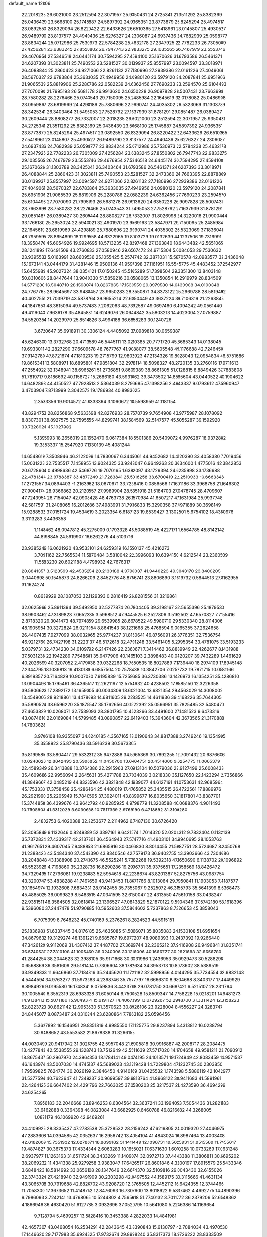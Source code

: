 default_name                                                                    
12806
  22.2018235  26.6021000  23.2512594  22.3071957  25.9350431  24.2725341
  21.3511292  25.8382369  25.0436439  23.5668100  25.1745887  24.5897392
  24.9365351  23.8773879  25.8245294  25.4974517  23.0892550  26.8329094
  26.8220422  22.6433626  26.6510365  27.5418961  23.0145807  25.4930527
  26.9489790  23.8137577  24.4940436  25.6276327  24.2306087  24.6937436
  24.7682939  25.0598777  23.8834244  25.0712986  25.7530973  22.5784238
  25.4632178  27.2347925  22.7782233  26.7305009  27.4256284  23.6383245
  27.8550802  26.7947743  22.9833275  29.1035565  26.7467979  23.5553746
  29.4676954  27.5346518  24.6445174  30.7594295  27.4594100  25.1670626
  31.6793586  26.5461371  24.6207393  31.3023811  25.7490553  23.5281527
  30.0139937  25.8557997  23.0094597  33.3018971  26.4088844  25.2860423
  24.9271066  22.8261132  27.7180996  27.2939386  22.0161226  27.4049061
  28.5670327  22.6783864  25.3633035  27.4949956  24.0980120  23.5979120
  24.2087841  25.6951906  21.9065539  25.8819906  25.2280786  22.0582239
  24.6362456  27.7690233  23.2594570  25.6104493  27.7070090  21.7995193
  26.5681278  26.9913620  24.6350228  26.9097828  28.5007431  23.7663998
  28.7580282  28.2276466  25.0743543  29.7150095  25.2485984  22.1645619
  32.0178082  25.0486908  23.0959867  23.6819969  24.4298189  25.7880696
  22.9990741  24.4035302  26.5323069  31.1303789  28.3425341  26.3403464
  31.5495053  27.7528792  27.1637939  31.8781291  29.0851487  26.0389427
  30.2609444  28.8808277  26.7332007  22.2018235  26.6021000  23.2512594
  22.3071957  25.9350431  24.2725341  21.3511292  25.8382369  25.0436439
  23.5668100  25.1745887  24.5897392  24.9365351  23.8773879  25.8245294
  25.4974517  23.0892550  26.8329094  26.8220422  22.6433626  26.6510365
  27.5418961  23.0145807  25.4930527  26.9489790  23.8137577  24.4940436
  25.6276327  24.2306087  24.6937436  24.7682939  25.0598777  23.8834244
  25.0712986  25.7530973  22.5784238  25.4632178  27.2347925  22.7782233
  26.7305009  27.4256284  23.6383245  27.8550802  26.7947743  22.9833275
  29.1035565  26.7467979  23.5553746  29.4676954  27.5346518  24.6445174
  30.7594295  27.4594100  25.1670626  31.1303789  28.3425341  26.3403464
  31.6793586  26.5461371  24.6207393  33.3018971  26.4088844  25.2860423
  31.3023811  25.7490553  23.5281527  32.2473360  24.7663395  22.8878869
  30.0139937  25.8557997  23.0094597  24.9271066  22.8261132  27.7180996
  27.2939386  22.0161226  27.4049061  28.5670327  22.6783864  25.3633035
  27.4949956  24.0980120  23.5979120  24.2087841  25.6951906  21.9065539
  25.8819906  25.2280786  22.0582239  24.6362456  27.7690233  23.2594570
  25.6104493  27.7070090  21.7995193  26.5681278  26.9913620  24.6350228
  26.9097828  28.5007431  23.7663998  28.7580282  28.2276466  25.0743543
  31.5495053  27.7528792  27.1637939  31.8781291  29.0851487  26.0389427
  30.2609444  28.8808277  26.7332007  31.8026998  24.3220016  21.9900444
  33.1766180  25.2653024  22.5940021  32.4901970  23.9569163  23.5847971
  29.7150095  25.2485984  22.1645619  23.6819969  24.4298189  25.7880696
  22.9990741  24.4035302  26.5323069  37.1836041  48.7959595  28.8654899
  18.1299558  44.6322965  19.8003729  19.0132639  44.1237506  19.7316991
  18.3958476  45.6054926  19.9924695  18.5713235  42.8297468  27.1363840
  18.6443482  42.5651065  28.1241892  17.6491509  43.2760833  27.0580946
  29.6567472  24.9715304   5.0084053  29.7530632  23.9395533   5.0163991
  28.6609536  25.1055425   5.2574742  32.3871031  15.5870578  42.0983577
  32.3436048  15.1673141  43.0444179  31.4281446  15.9509136  41.9597398
  37.1161951  16.5545775  45.4483452  37.2542977  15.6455989  45.9027324
  38.0354121  17.0150245  45.5165289  51.7398504  29.3351300  13.8403148
  50.8310606  28.8447644  13.9040330  51.5859216  30.0588065  13.1350854
  16.2919979  28.8345091  14.5771238  16.5048710  28.1598074  13.8267865
  17.1539559  29.3979580  14.6439968  34.0190348  24.7767765  28.9645697
  33.9488457  23.9650283  28.3550871  34.8373122  25.2969788  28.5819492
  40.4027551  21.7039719  43.5878764  39.9655214  22.6050449  43.3637224
  39.7106319  21.2263845  44.1847653  48.3615094  49.5737483   7.2062063
  48.7392587  49.0697460   6.4094242  49.0561440  49.4119043   7.9636178
  35.4845831  14.6249076  26.0644842  35.5803213  14.4023004  27.0759887
  34.5520354  14.2029979  25.8514826   3.4994188  36.6858283  30.1240726
   3.6720647  35.6918911  30.3306124   4.4405092  37.0989818  30.0659387
  45.6246300  13.3732768  20.4713589  46.5445111  13.0210385  20.7771720
  45.8685343  14.0138045  19.6933011  42.2827290  37.6609678  48.7677767
  41.9088077  38.5605548  49.1176688  42.7246450  37.9142780  47.8721674
  47.1810233  19.2715799  12.9802923  47.2134326  19.8028043  12.0954834
  46.5751686  19.8615341  13.5808971  18.6895801  47.9851804  32.2978114
  18.5098327  48.2720135  33.2760116  17.9711613  47.2554922  32.1348941
  38.6965261  51.2736851   9.8609389  38.8661305  51.0128815   8.8849426
  37.7883808  51.7819717   9.8186692  40.1158727  15.2686180  43.5931062
  39.3473502  14.8565604  43.0440522  40.1904622  14.6482898  44.4150527
  47.7928513   2.5364039   8.2796685  47.1398256   2.4943337   9.0793612
  47.5960947   3.4703904   7.8713999   2.3042572  19.1786934  40.8983025
   2.3583356  19.9014572  41.6333364   3.1060672  18.5598959  41.1181154
  43.8294753  28.8256868   9.5633698  42.8276933  28.7570739   9.7654908
  43.9775987  28.1078092   8.8307301  38.8927575  32.7595555  44.8299741
  38.1584569  32.5147577  45.5055287  39.1592920  33.7226024  45.1027882
   5.1395993  18.2656019  20.1652470   6.0617384  18.5501386  20.5409072
   4.9976287  18.9372882  19.3853337  15.2547920   7.1330139  45.4081244
  14.6548619   7.3508946  46.2122099  14.7830067   6.3445061  44.9452682
  14.4120390  33.4058380   7.7019456  15.0031223  32.7535517   7.1458955
  13.9024325  33.9243047   6.9649263  20.3634600   1.4775016  42.3842853
  20.6728604   0.4998636  42.5468726  19.7070165   1.6382097  43.1729394
  24.6235998  33.1736688  22.4781344  23.9788387  33.4877249  21.7283841
  25.5016258  33.6700419  22.2510933  -0.6663348  17.2721557  34.0894403
  -1.2163962  18.0670671  33.7238416   0.0856566  17.1601186  33.3968758
  21.1646302  27.9004174  28.9366862  20.2120557  27.9989904  28.5351918
  21.5184703  27.0478745  28.4709607  47.7243954  26.7154047  42.0908428
  48.4763738  26.1570984  41.6507217  47.1631984  25.9937748  42.5817591
  31.2408065  16.2012686  37.4983991  31.7936833  15.3290358  37.4971889
  30.3698149  15.9288532  37.0151724  19.4534619   3.2023354   6.6187123
  19.8539427   3.1302501   5.6754102  18.4380976   3.3113283   6.4436358
   1.1148462  48.0947812  45.3275009   0.1793328  48.5088519  45.4227171
   1.6564785  48.8142142  44.8198845  24.5919907  16.6262276  44.5103716
  23.9385249  16.0621920  43.9533101  24.6259319  16.1550137  45.4216273
   3.7091162  22.7565534  11.5870484   3.5810042  22.3996093  10.6394150
   4.6212544  23.2360509  11.5583230  20.6021188   4.4798932  42.7676317
  20.6841357   3.5123599  42.4535254  20.2130188   4.9796037  41.9440223
  49.9043170  23.8406205   3.0440698  50.1545873  24.8266209   2.8452776
  48.8756741  23.8806890   3.1619732   0.5844513  27.8162955  31.1624274
   0.8639929  28.1087053  32.1129393   0.2816419  26.8281556  31.3216861
  32.0625966  25.8911394  39.5492950  32.5277874  26.7804405  39.3198167
  32.5655396  25.1879530  38.9903462  47.3189823   7.0652335   3.5968512
  47.9445525   6.2527806   3.5162502  47.6570827   7.7155416   2.8718320
  29.3041473  48.7974859  29.6539985  28.6678522  49.5980710  29.5330340
  28.8114306  48.1905954  30.3272824  26.0211954   8.8641543  38.1231668
  25.4768594   9.0065355  37.2624658  26.4407435   7.9277099  38.0032065
  25.9774237  31.8150641  46.8756091  26.3776351  32.7536754  46.9212760
  26.7427198  31.2223137  46.5172618  32.4791248  33.5461405   5.2995354
  33.4781075  33.5193233   5.0379731  32.4734230  34.0109792   6.2147426
  22.2360671   7.3414462  36.8889949  22.4262677   8.1431988  37.5031238
  22.1942289   7.7548681  35.9477906  40.1465103   2.3898483  40.0420207
  39.7432289   1.4461629  40.2026599  40.3207052   2.4179038  39.0322268
  18.7650535  18.8027889   7.1739440  18.2974109  17.8945148   7.2344795
  18.1039813  19.4130189   6.6857504  20.7578438  10.3842706   7.0252732
  19.7871715  10.0581166   6.8919357  20.7164829  10.9007030   7.9195839
  15.7259685  36.3730386  13.1426973  16.1354251  35.4286810  13.0904498
  15.1795461  36.4365517  12.2621197  12.5754632  40.4238502  17.8585150
  12.3226358  39.5806623  17.2892172  13.1659305  40.0034309  18.6021004
  13.6821354  29.4563029  14.3008002  13.4549005  28.9218861  13.4478693
  14.6811605  29.2283525  14.4611936  39.4168226  35.7644305  35.5890524
  38.6596220  35.1875547  35.1762656  40.1522392  35.0566951  35.7825485
  32.5480470  27.4653829  10.0268071  32.7539093  28.3801795  10.4523266
  33.4491600  27.1481523   9.6473316  43.0874610  22.0169084  14.5799485
  43.0890857  22.6419403  15.3943604  42.3673565  21.3170888  14.7803628
   3.9706108  18.9355097  34.6240185   4.3567165  18.0190643  34.8817388
   3.2749246  19.1354995  35.3558923  35.8790436  33.5916239  30.5673305
  35.8199585  33.5804417  29.5332312  35.9472888  34.5965369  30.7892255
  12.7091432  20.6876606  10.0248628  12.8842493  20.5990852  11.0456706
  13.6404751  20.4514600   9.6254775  11.0665379  22.4589349  26.3413888
  10.3764386  22.2915963  27.0913104  10.5079036  22.9127499  25.6008433
  35.4609686  22.9956094   2.2645631  35.4271788  23.7034039   3.0218330
  35.1127650  22.1423294   2.7356866  41.3849667  42.0485219  44.8323596
  42.3821848  42.1939077  44.6127191  41.0753631  42.9685964  45.1753333
  17.3758458  25.4286464  25.4480019  17.4765852  25.3435515  26.4722561
  17.8889976  26.2921990  25.2205949  15.7840595  37.3924011  43.8399677
  16.8035650  37.1817801  43.8387701  15.3744858  36.4399676  43.9642792
  40.9285925   4.9798779  11.3208588  40.0688376   4.9011493  10.7505903
  41.5312029   5.6030668  10.7517359   2.9769190   6.4718892  31.3109280
   2.4802753   6.4020388  32.2253677   2.2114962   6.7487130  30.6726420
  52.3095849   9.1132646   0.8249389  52.3397161   9.6421574   1.7014320
  52.0204312   9.7832404   0.1132139  35.7372834  27.4339317  42.2137301
  36.4564943  27.5747716  41.4903101  34.9940695  28.1053763  41.9617651
  29.4607045   7.9488853  21.6865916  30.0466830   8.8014455  21.5987751
  28.5724687   8.2450768  21.2388426  43.5484340  37.4543390  43.8340546
  42.7579173  36.9402755  43.3903666  43.7304686  38.2048848  43.1388908
  20.2743675  46.5525241   5.7382268  19.5392318  47.1650690   6.1138702
  20.1096892  46.5523926   4.7198860  35.2328736  16.6290286  19.2996731
  35.9375651  17.2358569  18.8426472  34.7329495  17.2796081  19.9238883
  52.5954618  42.2238674  43.8201387  52.8275756  43.0987754  43.3200747
  53.4838288  41.7497659  43.9413453  11.8671766   8.1013064  29.7950841
  11.1903053   7.4187577  30.1654974  12.1932608   7.6834331  28.9142455
  35.7356067   9.2525072  46.3155793  35.5641399   8.6368473  45.4885025
  36.0099829   8.5483515  47.0341595  32.6150047  22.4313550  47.5610158
  33.0438247  22.9351511  48.3584505  32.0618614  23.1396527  47.0843829
  52.1870122   9.5904346  37.5742180  53.1618396   9.5396080  37.2447478
  51.9790885  10.5952603  37.5864602   5.7237863   8.7326653  45.3858043
   6.7075399   8.7648232  45.0740169   5.2376261   8.2824523  44.5915151
  25.1836983  51.6337445  34.8176185  25.4635085  51.5066071  35.8035083
  24.1530108  51.6951654  34.8679632  19.3129274  48.1391221   9.6685767
  19.6977207  48.9089393  10.2437392  19.9266440  47.3426129   9.9112069
  31.4307462  37.4487702  27.3699744  32.2365212  37.9416908  26.9496841
  31.8351741  36.5749537  27.7319108  41.1095469  38.9240396  33.1216096
  40.1666777  39.2821688  32.8656789  41.2844254  38.2044623  32.3988105
  35.9171668  30.3031986   1.2436953  35.0929473  30.5288298   0.6568869
  36.3581609  29.5181404   0.7306604  38.1782634  34.3953713  10.8073602
  38.5389519  33.9349333  11.6646860  37.7184316  35.2445620  11.1721182
  32.5998956   4.0144295  35.7734554  32.9832143   4.5444594  34.9763277
  31.5973383   4.2398746  35.7577797  16.6666310   8.9804668   8.3403177
  17.4449929   8.8984926   9.0195580  16.1748341   8.0759836   8.4423768
  29.0781750  30.6687421   6.5215107  28.2311794  30.1005540   6.3552319
  28.6983328  31.6050144   6.7500528  15.8509347  14.7758228  15.0218201
  14.9481273  14.9138413  15.5071180  15.9049314  15.6191127  14.4067399
  13.0729267  52.2948700  31.3311424  12.3158223  52.8223723  30.8621142
  12.9953530  51.3570623  30.8926106  23.9228004   8.4556227  24.3283747
  24.8445077   8.0873487  24.0310244  23.6280864   7.7863182  25.0596456
   5.3627892  16.1546951  29.9351819   4.9985550  17.1125775  29.8237894
   5.4313812  16.0238794  30.9488652  43.5553582  21.8678338  31.3266155
  44.0030499  20.9417942  31.3026755  42.5957048  21.6905818  30.9916887
  42.2008717  28.2084475  13.4277843  42.5538555  29.1328743  13.7512649
  42.5511639  27.5717020  14.1704658  49.9581211  23.7090912  18.8675437
  50.2967970  24.3964353  18.1784141  49.0474195  24.1013571  19.1724949
  42.8083459  14.9571537  46.1643974  43.5007030  14.4745137  45.5689023
  43.1219428  14.7229804  47.1232745  30.2303850   1.7958982   5.7624774
  30.2026199   2.3846450   4.9140169  31.0425532   1.1743598   5.5886119
  42.1042977  31.5377594  40.7623647  41.7349237  30.9699597  39.9813764
  41.8968122  30.9411683  41.5891961  22.4264125  36.6647402  24.4291796
  22.7663025  37.0580203  25.3217537  21.4273590  36.4694299  24.6254265
   7.8956183  32.2046668  33.8946253   8.6304564  32.3637241  33.1994053
   7.5054436  31.2821183  33.6462888   0.3364398  46.0823084  43.6682925
   0.6460788  46.8216682  44.3268005   1.0871179  46.1069920  42.9469261
  24.4109925  28.3335437  47.2783538  25.3728532  28.2156242  47.6219805
  24.0019320  27.4046975  47.2883608  14.0394585  42.0352637  16.2956742
  13.4054104  41.4843024  16.8987464  13.4003408  42.6182609  15.7351932
  12.0278071  18.8699182  31.1411449  12.1098731  19.5025931  31.9515589
  11.7455017  19.4874827  30.3675373  17.4334844   2.6063283  10.1655021
  17.6371630   1.6010258  10.0733269  17.0631248   2.6937977  11.1263163
  31.6511724  38.3433269  11.1409074  32.0972713  37.4443388  11.3806811
  30.6695202  38.2069232  11.4341338  25.9279258   3.9383047  17.6426517
  26.8601846   4.3200197  17.8915579  25.5433346   3.6848423  18.5814992
  33.0656108  28.1347649  32.6674370  32.5109816  29.0043430  32.6155026
  32.3743324  27.4218940  32.9491909  30.2303298  42.0497552  44.1589175
  30.3115666  41.4631134  43.3065708  30.7919688  42.8826702  43.9208720
  12.3765505  12.4452112  16.6424355  12.3744466  11.7058300  17.3673652
  11.4148752  12.8476093  16.7307600  13.8018922   9.5837462   4.4692775
  14.4890396   9.7986093   3.7242141  13.4768065  10.5244802   4.7565618
  51.7740132   3.7011772  36.2379206  52.6548362   4.1866946  36.4630420
  51.6127785   3.0932696  37.0520795  10.5641080   5.2246386  14.1169654
   9.7128794   5.4699257  13.5828416  10.3453388   4.2822033  14.4841981
  42.4657307  43.0468054  16.2534291  42.2843645  43.8390843  15.6130797
  42.7084034  43.4970530  17.1446620  29.7177983  35.6924325  17.9732674
  29.8998240  35.8317373  18.9726222  28.8333509  35.1586056  17.9562528
  10.3946821  30.1844534  32.1425809  10.1587506  31.1639308  31.9480994
   9.7390667  29.6404668  31.5699377  52.8392157  23.3390782  25.5099677
  52.4554265  23.5150106  24.5737034  52.0924960  22.8358592  26.0067764
  31.1351179  24.2115953  44.4503863  31.5990623  24.6692916  43.6507010
  31.2293628  23.2059931  44.2358695   1.8263823  28.1143343   1.7739508
   0.8734094  28.4691487   1.9316209   2.0541243  28.4132428   0.8155838
  25.0882729  39.1787790  27.9544853  24.5598467  40.0689700  27.9071270
  26.0513999  39.4605536  27.7161161  48.2281847  45.2430269  28.5077247
  49.2396768  45.4749756  28.5443299  47.8296587  45.8475842  29.2482014
  53.2270664  39.8003760  17.7280960  52.9348222  40.6633062  17.2388365
  53.4120166  39.1325791  16.9671810  45.4391677  24.8059468  27.9547946
  45.0896216  24.4418544  28.8589315  45.0580764  25.7687022  27.9356380
  32.4613555  41.5560676  45.7387518  31.6040758  41.3611510  45.2125847
  32.3377534  42.5160214  46.0795164   5.2322983  19.6818625  46.8407761
   4.6766606  19.6068117  45.9725549   5.7428207  18.7902949  46.8777236
  13.5274114  13.3682404  24.4963997  12.8494591  14.0753592  24.8321854
  13.1768305  12.4961558  24.9292999  23.3579295  34.0769963  24.7106740
  22.9753153  34.9528572  24.3327738  23.8039496  33.6261802  23.8949939
  31.2845554  26.1597273  33.4119472  30.7446781  25.6493361  32.6956548
  30.7215212  26.0312380  34.2705579  20.2992886  45.8224603  35.0956418
  20.9534079  46.6192313  34.9807324  20.4264267  45.2969379  34.2097211
  17.8281262  16.1982215   7.4228631  17.9985040  15.7695788   8.3397350
  18.4107736  15.6418953   6.7745286  12.9697997  38.2532812  39.3247049
  13.5037588  37.8216140  40.0946350  13.5874953  39.0197238  39.0060539
  21.0746836  20.3789615   0.6489685  21.5779309  21.0323409   0.0191565
  20.5811323  19.7544547   0.0171345  31.6703777  42.4661869  35.4207185
  31.4308272  41.6945296  34.7775993  32.5515954  42.1492732  35.8570787
  43.5264896  15.5228605  14.9938745  43.9500438  14.6044973  15.2169259
  43.3561409  15.4607600  13.9733686   9.6102791  23.5653923  41.1248755
   9.2343100  23.7236286  40.1810006   9.3748500  24.4353876  41.6330600
   1.3908652  48.1521931  13.9483485   1.1451725  47.1474355  13.9257079
   0.4835895  48.6160867  14.1090016  30.6664162  36.0143948  35.9510861
  30.4698260  36.7939040  36.5860220  29.8291778  35.4336426  35.9611431
  29.8684901   9.3883561  16.2078639  29.4478133  10.1210791  15.6183496
  29.4292905   8.5186513  15.8779970   3.4481719  41.5601829  31.9652308
   3.3318673  40.5776257  31.6689546   3.8765132  41.4704433  32.9070254
  42.2946203  43.3247414  28.1091109  41.9938620  43.1905682  27.1283205
  43.1236070  42.6927224  28.1718811  22.6633194  13.6458067   9.1163676
  23.0746854  14.5330441   9.4834110  22.7783638  13.7749966   8.0905116
  48.7792557  10.4983626  16.9455336  48.9127455  11.3991923  17.4398925
  47.8046021  10.2486508  17.1732280  51.0438999  14.7619196  13.1722712
  50.8921091  15.1513932  12.2299930  50.1050212  14.7557840  13.5915659
  32.4409378  17.8912153  17.8019333  32.8036604  18.7956950  18.1191507
  32.7178987  17.8364149  16.8104123  19.0484485  14.9662686  30.9988206
  20.0568557  15.0036404  31.2215248  19.0190949  14.2695330  30.2192226
  43.5134850  46.6379308  43.3634532  43.5327535  46.8281250  44.3750446
  42.6157349  46.1379394  43.2269427  17.8241470  47.2871585   1.6067477
  17.6258673  47.1214205   0.6037140  17.7004904  48.2866438   1.7286466
  19.8260154  20.2432802  42.7797412  20.1460461  19.5719625  43.4928107
  19.0306052  19.7695465  42.3318110  44.8111264  19.8807777  10.5477198
  45.7174198  20.3526211  10.6982552  44.1695956  20.6413277  10.2994432
  26.9907161  42.6273949  15.8059009  27.2486149  41.7339407  15.3256560
  26.9940563  42.3282414  16.8083011  33.5016314  33.5983982  16.1943171
  33.1687271  32.7679074  16.7183986  34.5080536  33.3848875  16.0555359
  39.9435246  44.4027947   0.7195113  39.5017440  44.1672117  -0.1717700
  40.6146296  43.6511078   0.8959509  30.4269460  45.5907815   4.7329658
  29.6402708  45.2703285   4.1724002  30.1921968  46.5543414   5.0050050
  20.5517496  34.0899315  21.6790923  20.4847534  33.7053283  22.6381519
  19.6823150  34.6494356  21.6012921  21.5929356  10.2110048  14.0422583
  22.6038170  10.0530752  13.8756799  21.5878859  10.9009399  14.8134800
  36.2759167  40.2988303   2.2375016  36.8026082  39.7621262   2.9529502
  36.2875994  41.2599990   2.6288016   7.7685958  24.3647522   6.7636364
   8.2225804  23.5064639   6.4110483   7.0295243  23.9994850   7.3920652
  50.1943814   9.5142681  43.9865764  50.9480780   9.2070325  44.6264716
  50.5900827  10.3820641  43.5724828  39.2491666  28.1057556  25.0593379
  39.0529496  27.3109064  25.6976807  38.3023080  28.3884571  24.7505899
  24.1203078   4.4173745   4.3827401  24.6364749   3.9158393   5.1244553
  23.6565442   5.1876749   4.8945790  50.1170297   2.7541919   2.3895778
  51.1412141   2.8130912   2.4788568  49.8579800   1.9331722   2.9491919
  51.0681894  14.4471927  35.8964491  51.9169651  14.5631627  35.3079705
  50.6738204  15.3970048  35.9348960   2.6661970  45.6041597   9.4719301
   2.6270822  46.4773236   8.9231958   3.3575280  45.8248786  10.2131011
   4.2747352  33.8522864  16.7200457   4.3565650  34.6849182  16.1059797
   3.6206333  34.1788256  17.4515174  33.5890212  39.8381567   1.8541352
  33.5554704  38.9019541   1.4267859  34.5941373  40.0101266   1.9961926
  16.7878381   1.9401875  33.4887898  16.0925082   1.3575192  33.9629925
  16.3624584   2.1179811  32.5624079   4.2341483  36.2158368  15.4252141
   3.8369725  37.0521435  14.9579945   5.2588224  36.3686711  15.3195370
  42.7016563  21.5784473   9.7945355  42.7806673  21.6309792   8.7660183
  42.1138545  20.7397530   9.9482343  28.0217629   6.8362094  25.4380078
  28.8871948   7.1134036  25.9230836  27.3043464   6.8420977  26.1779730
  31.4972298  18.2056490   1.3469038  32.4576724  17.8195178   1.3590163
  31.5243986  18.8673198   0.5514212  15.9520239  34.3117291   9.8797097
  15.4198574  33.8966218   9.0962055  15.3465195  35.0938006  10.1837486
   3.7541680  37.9303075   5.0472753   2.8191102  37.4885113   5.0727806
   3.5650484  38.8614110   4.6392901  46.6179559  41.9460016  36.3922339
  45.7122844  41.5121562  36.5992422  46.4367249  42.5795950  35.6124516
  46.5131623  11.4247624   8.5813012  47.5030278  11.2820259   8.3128519
  46.1988341  12.1688244   7.9449352  35.7204135  17.0402816  32.9964336
  35.7237493  17.5625602  32.1037564  36.5733447  16.4484271  32.9142815
  26.4196798  31.7359760  42.7584340  27.2327536  32.2913390  42.4722954
  26.7636312  30.7602610  42.7241728  29.9007251  47.1875844  25.6610241
  30.2114495  48.0103906  26.1937042  30.7688632  46.7519137  25.3287917
  40.5284223  26.1469663  13.1049895  41.1718167  25.3363314  13.1229366
  41.1761659  26.9553786  13.0990686  53.6593375  17.4965127  44.3822090
  53.3414661  18.3501105  43.8934397  52.7775452  16.9978349  44.5906968
  24.3050830   9.0628552  16.3643092  25.1273991   8.4313647  16.3206228
  24.2414396   9.4074791  15.3859059  26.2428498  20.0989445   4.4758078
  26.0551786  20.5191642   3.5549712  26.5905126  20.8797984   5.0445463
  35.2239193  30.9640343   3.8940884  35.1113531  31.9780662   4.0184899
  35.4160679  30.8429067   2.8933699   3.4199576  33.8507604  22.3147685
   2.9581550  33.4481491  21.4890826   3.3271188  33.1061185  23.0318875
  43.8140564  39.2449978  41.8368570  43.9564534  38.7102019  40.9666582
  42.9257699  39.7455149  41.6744430  25.9579318  26.6058334  33.2260780
  26.0574099  27.2011405  32.3847714  25.0047326  26.8430706  33.5630805
  51.9452844  29.2825305  24.8498796  52.5980727  29.6559865  24.1549392
  52.5467486  28.9293247  25.6078347  33.9449957  43.4526141  40.0613981
  34.6111569  42.9584896  39.4497546  34.2181353  44.4435039  39.9813942
  29.5512972  38.4644395  25.6902055  29.5513022  37.8544624  24.8695516
  30.2179154  38.0161379  26.3392260   1.1639862  30.4245573  39.5001859
   0.5807493  29.9208985  40.1809748   1.4761096  29.6912006  38.8469315
   9.1057286  12.3188477  41.7181449   8.5678928  11.4567985  41.9091202
   8.3725888  13.0448716  41.6556345  30.0737626   1.2364548  23.3835999
  30.9728567   0.7927688  23.1421764  30.3303745   2.1954208  23.6423509
  27.6188698  21.6148213  21.5843156  27.6994254  20.7547367  21.0363628
  26.9615801  22.1982463  21.0495436  30.3184226  17.8811066   5.1310648
  29.9543960  18.6077580   4.4865151  30.5559793  17.1115139   4.4721510
  18.7267364   3.9052710  18.7380408  19.7313605   4.1272166  18.8203411
  18.2784567   4.5720531  19.3865407   8.3201581  15.2908129  15.5565169
   7.7376264  14.8902386  14.7967598   8.8822913  16.0010639  15.0589250
  52.3246730  33.3989416  22.7056257  51.8665383  33.5108129  23.6327459
  52.6600070  34.3726853  22.5226757   9.8606119  41.9968890  40.1271080
  10.4887874  41.3588839  40.6285537  10.3547679  42.8974212  40.1375681
   6.4705438  17.2110248  46.4039628   7.1518461  16.7822636  47.0550977
   7.0329596  17.3785008  45.5561702  34.8629486  14.5253276   4.8123961
  35.0686116  13.5098372   4.8538957  34.5596651  14.6499895   3.8259633
  31.4745072  30.8353928  23.2296859  32.4403806  31.0041693  22.9276450
  31.4127453  31.2553110  24.1611785  21.0933731  13.7596554  26.3071318
  20.1108224  14.0233744  26.4709104  21.0431248  12.7500756  26.0927002
  40.6231955  43.7198724  20.0355433  40.6686817  44.4609033  20.7540779
  41.5348565  43.7481204  19.5784761  36.1845653  45.1846531  25.1334706
  35.7389804  44.2643465  25.0028000  35.4028290  45.8152158  25.3512390
   9.1710266  29.1035846  21.0278269   8.4213170  29.3166050  21.6961903
   8.6512534  28.7675963  20.1883612  42.7579399  47.9707662  16.5156982
  41.8683651  47.4595957  16.4719914  42.7626218  48.5460962  15.6645681
  39.3057117  23.5450596  29.9395088  39.6858181  24.3332337  29.3833287
  38.8656236  24.0393167  30.7422523   2.2101037  21.9785663  17.0745653
   2.7047964  22.6205974  17.6992299   2.4877131  22.2327580  16.1318510
  38.5341751   4.4300878   7.3681708  38.5166368   4.5297343   8.3967105
  37.7004491   4.9762382   7.0687366  10.6400556   4.4527335   9.5801999
   9.7674160   3.9106712   9.5712133  11.3076037   3.8594337  10.0854012
  17.5276985  18.6696676  23.1418614  17.2720792  19.6451529  22.9182930
  18.2003103  18.7412432  23.8990525  45.2884050   1.9180604   5.2918515
  45.6778725   2.8455952   5.0485295  46.1232843   1.3660998   5.5350434
   8.3261667  12.8801458   6.2845509   9.2954096  12.6119112   6.5138639
   8.2526764  13.8482605   6.6424331  51.5963624  33.7674502  37.9926103
  50.6419285  34.1631096  38.0807048  52.1446617  34.5629625  37.6240772
  32.8522387   7.1429294  25.2910030  32.8267664   6.4737456  24.5133469
  31.8862964   7.1704695  25.6424467  12.7429263  45.0817965  43.8277725
  12.0622104  44.3609694  43.5283191  12.3571519  45.9499352  43.4005239
   4.3542673  28.8682363  18.5379116   4.7231675  28.7941554  19.5039871
   5.1491976  29.3017561  18.0282813  14.4272407  32.3579657  39.5897878
  14.8922170  31.7134898  38.9262877  14.4646817  33.2654248  39.0988942
  31.8822652  28.1305332  19.9412247  32.7673835  28.3456324  20.4140716
  31.1785149  28.6798940  20.4378030  37.9706647  15.6879952  32.6156013
  38.5632011  15.8957100  33.4394381  38.3130224  16.3443428  31.9018993
  41.2391350   0.9979868  45.2111104  41.6857999   0.1758989  44.7796371
  41.7147421   1.7915536  44.7429188   8.0361031   6.1376354   7.6296819
   8.3865715   5.2330169   7.2601948   7.3337328   6.4137453   6.9188078
  17.7936013  18.7699457  41.5920062  17.3205525  19.0959709  42.4695745
  17.0681199  18.9743685  40.8743382  49.9457257  43.7578871  23.5523754
  49.7882883  44.1305277  24.5079302  48.9677341  43.6519523  23.2026289
  35.5525905  23.7971313  39.7830035  35.8669663  24.4974656  40.4511764
  35.3676317  22.9563337  40.3633221   7.3067510  47.8446540  25.2905343
   7.2711349  47.6913628  24.2623788   6.3085441  47.9716117  25.5302326
  18.5874367   1.7210790  40.3040241  19.2817932   1.6557129  41.0650660
  18.3959663   0.7292726  40.0754614  23.6233982  25.0748272  29.4681484
  22.9244466  25.2759249  28.7411766  23.5416592  24.0620897  29.6280233
  34.2883443  14.6828262   2.1864046  34.3358315  15.6359514   1.8037157
  35.0342835  14.1654817   1.7140760  28.2712300  41.9370344  37.7529735
  28.4515993  41.3110164  36.9511005  29.0872910  42.5781786  37.7346484
  13.3933141  23.8077688  17.3304893  13.2272984  22.8177723  17.1755323
  13.8449273  24.1284035  16.4478436  29.8772358  18.1941851  17.2984937
  30.8679274  18.0350582  17.5754332  29.8958404  19.1623741  16.9354699
  33.5384228   2.6995936  40.1510935  33.2005145   1.9213130  39.5673917
  32.8905699   2.6967710  40.9613855  10.3322311  25.9506211   3.4019089
   9.9177261  25.1167308   2.9514094  10.3470523  25.7056489   4.4018413
  14.6942781   4.1111730  14.3087926  14.4507051   3.3349938  14.9394861
  15.2331322   4.7586817  14.9046063  45.8524782   2.4739561  10.3221133
  45.8112208   2.7900826  11.3119837  45.6012324   1.4904381  10.3680651
  33.8326297  19.1657241  43.6677590  33.8222661  19.9432411  44.3553185
  33.3535531  19.5725173  42.8496154  30.9703436  44.8617538  34.2574461
  31.1332461  43.9148549  34.6409732  31.9332601  45.2190173  34.1158772
  54.3114764   7.5378342  23.6345292  53.4123214   7.7596485  23.1949211
  54.4737842   8.3250723  24.2900597  41.5885436  36.3291136  42.4196066
  41.5040302  35.2862230  42.4616391  41.4372108  36.5051615  41.4083660
  31.6716847  19.9948104  48.3404483  32.0575518  20.9290861  48.1122077
  30.7432622  20.0117931  47.8911474   0.1984550   1.4060972  22.9187771
   1.1216666   1.7019393  23.2693860   0.2415441   1.5356302  21.9167713
  18.5790573   1.9598284  44.3884656  18.8386239   2.8581676  44.8285778
  17.6409155   2.1703229  43.9826772  26.9741213  27.9004023  48.1935023
  27.8933210  28.2963489  47.9416550  27.1052345  27.5194421  49.1271086
  38.0782286  38.2761952  18.4900096  38.1707114  39.0234116  17.7894871
  37.2015421  37.7979978  18.2330322  31.7635604  47.7351676  30.3042186
  30.9370534  48.2637077  29.9770871  31.3380507  46.9844910  30.8788382
  29.0441613  15.3078077  31.1283348  29.1520331  16.1778741  30.5763528
  28.7658214  15.6479956  32.0603649  27.4285182  47.8334371  24.6324086
  28.3911429  47.6235110  24.9435774  26.8463426  47.1768796  25.1609256
  41.3883580  39.9333208   0.8501575  40.9989118  39.6978564   1.7545658
  41.6061400  40.9386276   0.9029181  49.3682558  13.7677277   9.9373256
  49.9333041  14.5899176  10.2406584  50.0842267  13.1767201   9.4700071
  47.1423581  21.2355377  29.2701065  47.5548773  21.5908589  28.3924201
  46.4529245  20.5414418  28.9508324  28.3212764  29.7047316  30.1244969
  28.2188367  30.1538769  29.1991039  28.7404506  28.7816711  29.8763182
  19.4363324  46.1515601  44.1989323  18.5328246  46.4394994  43.7909499
  19.4052446  46.5427622  45.1549522  28.9529872  18.7373531  40.8889231
  29.3475364  17.8227772  41.1199062  28.5558114  18.6372939  39.9539924
  40.5459828   5.6988146  17.0310609  39.8415857   5.0927268  17.4897675
  39.9531378   6.3328664  16.4592109  20.3519807   4.6316968  28.1168393
  19.7730998   4.1362774  28.8138138  20.4139182   3.9575310  27.3343008
  51.4481480  44.0913063  15.0559749  50.4220243  44.0554212  15.1781977
  51.5671775  44.0399939  14.0312980  43.2711769  29.2162201  23.6406088
  43.4108819  28.7465860  22.7211546  43.9502348  29.9970905  23.5902838
   1.9498638  48.3255573  26.2219400   1.5821336  49.2204769  26.5370677
   1.3388921  48.0716912  25.4209201  34.6520037  35.8585499  23.0841465
  34.7163517  36.7824574  22.6210466  35.1192608  36.0335213  23.9999945
   1.4191187   6.2909605  33.5362425   1.6269852   5.3824406  33.9692150
   0.6699269   6.6833026  34.1186842   6.2980351  12.8247429  31.6595040
   5.9261583  12.9700845  30.7091579   7.3207561  12.8852830  31.5375946
   4.5272675  33.8751314  40.4253247   4.9901866  34.2292756  41.2781553
   5.3042072  33.5112462  39.8576091   7.7115192  30.7038185  40.4401870
   7.9439374  29.8650960  39.8927870   7.0756898  30.3675723  41.1734240
  51.1627488  19.8299301  45.5174307  50.2227277  19.9442629  45.0875727
  51.7797278  19.7765688  44.6832304  15.4167820   6.5886188  31.2210390
  16.0060064   6.6249091  32.0633686  14.9752481   7.5183472  31.1841613
  37.6115105   2.4145410  37.1367763  37.6213982   2.7466595  38.1139569
  37.9753672   3.2236896  36.6071455  22.6867668   3.1392714   2.5039779
  23.2613006   3.5978782   3.2352994  22.3345680   3.9369962   1.9491737
  52.6908695  19.2261616  32.7830338  52.4693806  20.1651292  32.4085142
  52.8925559  18.6813353  31.9227341  21.8559366  47.9684928  34.7376034
  22.4977603  47.7601329  33.9497658  21.3650458  48.8212315  34.4158400
  13.8781639  27.9104105  18.1759508  14.0271265  27.7120067  19.1841747
  14.8375366  28.1134937  17.8428605  44.6918951  25.8195937  13.3757908
  45.3198187  24.9931510  13.4262814  45.0776829  26.3712293  12.5983546
  34.5199576  15.7436793  12.0048310  35.1882946  16.4613839  11.7370617
  34.5213558  15.7631168  13.0399342   0.9114543  10.6869582  42.8443428
   1.8505342  11.0979006  43.0027065   0.5099576  11.3049475  42.1201183
  45.4067165  22.0110777  19.2197007  45.7468300  22.3160026  20.1486230
  46.1664821  21.4026251  18.8773395   8.4235107  16.8659076   1.2617773
   8.4830246  16.7354916   0.2406823   7.5361694  16.3721843   1.5023649
  19.6312266  14.4470521   3.0350336  18.8857335  14.8525668   2.4272732
  19.5460008  13.4364183   2.8445664   6.6608404  22.9566916   3.0635132
   6.0529068  23.7309917   3.3329856   7.5510529  23.3874539   2.7957434
  51.8708998   7.6421958   3.8744413  51.0159129   7.5343491   3.3347962
  52.1257117   8.6307413   3.7797188  33.5113991  13.4717831  40.7881900
  34.0929261  13.8696338  40.0335954  33.1266148  14.3078331  41.2599395
  11.7525233   0.7585714  15.4525507  12.7141326   1.1630661  15.4802681
  11.4714166   0.8324197  16.4524352  38.8291983  32.8388159   4.2874779
  38.4163514  31.9419163   4.5514139  39.6714967  32.6074712   3.7518453
   3.4159234  27.4557198  16.4782741   3.7725948  28.0428452  17.2556780
   2.4069332  27.4752054  16.5888112   2.4067981  35.8456365  25.5349816
   3.3836034  36.1714526  25.6802265   2.0115222  35.9053819  26.4890257
  13.6859662  20.0071936  41.2460011  12.9732569  20.7550235  41.1811890
  13.1332946  19.1497482  41.0516440  34.2552130  15.0061197  17.2173336
  34.6190312  14.1034088  17.5479060  34.4868975  15.6598527  17.9829733
  36.1683439  12.8544484   1.2067112  35.6250752  12.0926394   0.7602303
  36.7560405  12.3287489   1.8843048  43.5676380  24.6191978   2.8570520
  44.4164933  24.8884016   2.3354788  42.8027906  25.0354055   2.2969176
  48.9305532  11.8657084  46.9425255  48.0981756  12.4744456  46.8312944
  48.6107945  10.9688355  46.5218771   3.5128107  32.1322810  32.5391392
   3.7391482  32.8809862  33.2177675   2.7982298  31.5739561  33.0378645
  18.7484974  18.4301993  17.2074831  17.9768846  19.1119138  17.1624951
  19.3643163  18.7864902  17.9456769  35.5961340  17.2310413  25.1145598
  34.6179881  17.5432139  25.0386653  35.5307050  16.2948570  25.5399103
  14.2575082  37.1562908  41.4763439  14.6554373  37.3896394  42.3879326
  13.2920309  36.8450482  41.6925592  16.1583966  19.3738239  12.7499803
  15.1968247  19.6865973  12.5556996  16.4873081  20.0331209  13.4759313
  27.4955720  41.3392163  21.7738927  26.7908687  40.6017090  21.5980670
  26.9558443  42.1291007  22.1168911  36.9218116   7.0068661  26.6060036
  37.6499240   6.5280595  26.0560092  37.4080200   7.8091769  27.0209617
  17.7603947  30.8720823  23.1181237  18.6139489  30.3206639  23.3261878
  17.6265456  31.4256507  23.9815590  36.5385461   8.0921876  34.3881223
  36.5009157   9.1168024  34.5377858  35.5705345   7.7943292  34.6200183
  19.2668519  39.3442762  20.9454529  18.7593016  40.2339290  21.0644842
  18.8215304  38.9117411  20.1250938  12.5316182  29.8783804  16.8174552
  13.0139695  29.1545730  17.3792692  12.9406859  29.7524299  15.8750551
  52.4655112  24.6891035  38.7823608  53.3457513  24.1507844  38.8186635
  52.6120285  25.4318825  39.4800956  30.8654800  41.7705521  17.7073409
  31.7837477  42.0953224  18.0686230  30.3305216  41.5844711  18.5726089
  36.2163006  10.2860805  26.0188167  36.9263937   9.8096773  26.5898221
  35.6597973  10.8196001  26.6830398  40.0762651  47.7013641  43.6544636
  40.4377976  46.8262189  43.2310869  40.3824105  47.6114092  44.6424443
  25.7515701  36.1161111  34.0363289  26.2796665  36.0891431  34.9234223
  24.8838049  36.5926840  34.2661750  47.4394669  31.1925653  24.4992452
  47.3184415  30.1963582  24.7603665  48.4706758  31.3050227  24.5075994
   7.8217133  35.1494773  17.2330264   7.2364162  34.4603236  17.7237061
   8.7312157  34.6777878  17.1335131  48.9046702   4.6078686  47.4564097
  48.9843361   5.0434409  46.5219644  47.9357585   4.2308838  47.4497769
   8.2978533  47.4886265  34.2381384   7.7809119  46.5909944  34.3036084
   8.4774221  47.5797880  33.2230957  37.5012390  47.2778914  38.3790522
  36.5439794  47.5691781  38.1425752  37.4302700  46.9922106  39.3717812
  15.2981905  13.2796565  30.7755788  15.0576819  13.8582061  29.9583178
  15.5870830  12.3759342  30.3711617  27.4834499  18.2471643   8.5902472
  28.2743689  18.7986015   8.1979135  27.1045577  18.8776470   9.3183073
  41.1492930   1.7345294  15.1348384  41.9631197   2.3510007  14.9761350
  41.4754904   0.8072144  14.8786658  32.6862753  43.1728920  26.0737844
  32.8237339  42.4632789  26.8127144  33.5148966  43.0342247  25.4671216
  22.6838775   9.9581343  37.9953649  21.6643537  10.0940123  38.0834323
  23.0776814  10.6656841  38.6376164  51.7885918  49.5673551  15.9388546
  51.3530804  50.4025353  16.3200207  52.3571460  49.1992817  16.7312657
   4.8921658   1.3512913  41.8842066   4.6343650   0.9438176  42.7917776
   5.2762977   0.5628918  41.3460078  36.4514469  50.1509564  22.6056238
  36.0547718  49.4760899  21.9294917  36.3643180  49.6314513  23.5093379
  40.8388910  15.0085540   8.0481926  40.3930070  14.7055482   8.9333434
  40.8970880  16.0355145   8.1626822  48.3312354  12.4919110  20.7593576
  49.1834600  12.7132486  21.2987321  48.0732071  11.5500290  21.1097331
  35.6211260  34.0972386   1.7319940  34.6233202  33.8887104   1.5150470
  35.7907840  34.9636817   1.1903875  33.0143652  24.2704731  14.2172447
  32.7293408  25.0666823  13.6173122  33.8138512  23.8706764  13.6997715
  47.2767605  15.2421561  28.0033584  47.4654070  16.2517790  27.9194975
  47.0881120  15.1040364  29.0021028  13.3010468   2.4045951  43.3661652
  13.5594840   1.4297543  43.6242975  12.2619816   2.3641662  43.3697275
  49.8373275  39.6720963  13.9388242  49.1855665  39.2888802  13.2333815
  50.3837097  38.8501642  14.2363501  27.7570838   2.9847341  45.8908455
  28.3654270   2.1545172  45.9750962  27.0281100   2.8409783  46.5994657
   2.3615299  29.9811163  27.9010853   1.8292594  29.3933582  27.2673142
   3.3142365  30.0097066  27.5065873  35.1312774  43.1998972  30.3919016
  35.0538320  44.1423409  30.0015213  34.3873356  43.1808375  31.1193580
  18.9419585   6.6591331   7.8312649  18.9653879   5.7664017   8.3526556
  18.8770236   7.3702620   8.5767788  42.9078296   5.8084855  15.5288890
  42.0817252   5.6673267  16.1306619  42.7010512   6.7045484  15.0520642
   4.5725379  41.1159997  34.3967817   4.4177281  41.3123095  35.3993177
   5.5970022  41.0344043  34.3217091  21.0479443  18.0242818   8.3885167
  21.7884211  18.7307963   8.4410757  20.2536643  18.5136862   7.9452016
  26.4417247  15.0527612  19.8471362  27.0019940  15.7680505  19.3526563
  26.0721742  15.5744450  20.6621135  54.1364307   7.7869739  15.4465491
  53.9493751   7.7498727  14.4353609  53.4742498   7.1173131  15.8532620
  40.0175929   1.8435481  25.5269743  39.2084387   1.4435868  25.0313395
  39.5906006   2.4855286  26.2121678  44.1456965  33.2226745  40.1544987
  44.8550754  32.7022402  40.7102705  43.2813241  32.6794420  40.3398964
  39.2731730  33.2911059  13.0312368  39.9100108  33.8376984  13.6301512
  39.5787800  32.3178843  13.1790225  20.6759712  40.0696166  41.8710243
  20.6232915  40.9267030  41.2916389  20.7206536  40.4396147  42.8323898
   1.2089079  12.7274116   2.7167969   1.7245958  12.0036858   3.2345064
   1.8141685  13.5550254   2.7604119  44.9940122  40.0266025  11.0755947
  45.2881681  39.9073258  10.0953229  45.0223067  39.0711953  11.4600195
  19.4620648  22.5607693  46.1584641  19.5408020  22.7815153  45.1577963
  20.0925477  23.2212568  46.6214690  45.6577113  21.1905025   6.4872142
  45.9884163  21.2188026   5.5070888  45.3344617  20.2006954   6.5844253
  39.3851084  32.5568293  37.5567473  40.1321658  33.0513178  37.0344710
  39.2532009  31.6920854  37.0085678  13.1283872  27.2711872  40.9324116
  12.5430018  26.7022763  41.5687064  13.9930418  26.7082276  40.8437541
  12.4819313   9.2864161  41.7126258  12.9567167   8.3673768  41.8344031
  12.4982923   9.6779056  42.6684189   2.3051716  45.7519153  17.8601154
   2.6577865  45.0182032  18.5052716   2.3996875  45.3013448  16.9348949
   2.2836761  32.7099803  28.4511506   2.1521666  31.6874322  28.3812772
   2.9213464  32.9120579  27.6554896  36.0040135   2.9515146  23.3509400
  35.4311554   3.1851114  24.1812475  36.0538315   3.8510788  22.8450813
  17.8472129  11.8402681  38.1833266  16.8889049  11.9963472  38.5128377
  18.3872806  12.6140517  38.6014802  -0.4262165  17.5375790   2.2441638
  -0.9271555  18.4008875   2.5257306  -0.1039194  17.7255115   1.3008290
  14.2417515  15.2104293  41.5266441  15.1191555  15.7642392  41.5515592
  14.5414384  14.3112165  41.9570974  43.3895274  15.9903931  28.0515110
  43.1037932  16.4197185  27.1613253  43.5979874  15.0101591  27.7826850
  27.1581046  17.8713934   0.7225425  27.3250068  17.5041838   1.6788048
  26.1412765  17.6870550   0.5895686  16.0818934  44.0848006  27.4383195
  15.5915549  44.8796102  26.9942626  15.3637568  43.3412157  27.4486869
  10.6409644  47.3317219  47.9413133  10.8090775  46.3565350  47.6475400
  11.4683802  47.5684193  48.5056572  26.0468711  48.7115292  40.2095583
  26.6823569  49.0521354  39.4660643  26.6696244  48.1149036  40.7883777
  15.2548652  37.8389453  46.5387500  15.4065216  37.9067454  45.5254057
  14.6425967  38.6449295  46.7529970  12.9682104  26.6407479  44.8412936
  13.5981842  25.8569193  45.0565221  13.6198375  27.4442459  44.7446605
   9.4941988  42.1810760  22.5283189   8.8244467  41.4424015  22.2662890
   9.7395766  42.6221226  21.6286914  22.2290396  17.6813813  31.1908828
  21.9892237  16.7101290  31.4633431  21.3229499  18.1763934  31.2413936
  28.7934920  29.5443000   9.0830485  29.0562171  30.1110221   8.2668911
  29.3318792  28.6705307   8.9467124  41.7329876  24.7053194  47.8561616
  40.9238161  24.0454776  47.8741100  41.7511073  25.0496544  48.8347606
   4.5293529  17.6513414  41.2102451   4.4739716  16.6647514  41.5571575
   5.5211702  17.8836430  41.3928542  22.5741092  19.8857278  46.0058186
  23.4189989  19.4803559  46.4687020  22.3216846  20.6541187  46.6490727
   6.3856304  48.4210214  13.7031375   5.5422784  48.4065704  14.3063730
   5.9746579  48.5607856  12.7562915  50.4584916  43.4853977  31.7772481
  51.2934564  43.2250077  31.2223291  49.7400103  42.8281036  31.4111281
   7.4435054  15.5099775  28.3278266   6.7327185  15.8093388  29.0203361
   6.9096344  15.5165117  27.4432718  23.1973234  17.3599998  26.2149255
  22.6707408  17.2969928  27.0995046  22.9753787  18.3054473  25.8632721
   2.4029793   8.9294981  27.1249122   2.9905273   9.5987737  26.6081301
   3.0232751   8.1345182  27.3156912  48.9646546   6.0052719  12.9971659
  49.0363706   5.2866728  12.2803262  49.8610543   5.9089313  13.5280822
  42.9925371  30.5876478  14.3358804  43.8698746  30.3280753  14.8295707
  43.1469667  31.5957619  14.1337143  47.7464558  44.9239837  17.4794804
  48.6308249  45.3449504  17.8305824  48.0413155  44.5392997  16.5607410
  52.6398450   6.5080781   0.3127042  52.6796704   7.5403318   0.4508767
  51.6086903   6.3478262   0.2552444  22.5402472  26.0002203  43.8200528
  21.8341638  26.7472234  43.7561001  23.4275045  26.4644265  43.5963959
  42.8934633  43.3809530  39.4754776  43.1904419  44.0923900  38.7827971
  43.7854566  43.0556201  39.8771585  38.7085573  25.9140135  26.5631446
  39.3014055  25.8611229  27.4086458  39.0596842  25.1360737  25.9774685
  43.5063531  40.5581298  16.7760743  43.1034053  39.9044466  16.0706810
  43.0248901  41.4453949  16.5647923   1.0557861  44.4859461  11.4468018
   1.4796251  44.9875524  10.6507299   1.6851109  43.6699510  11.5655281
  38.4005169  17.7275375  30.8126540  37.3960391  17.8456716  30.5998581
  38.8008211  17.3937811  29.9245751  26.5356646  11.3359829  25.8195811
  26.6252991  10.8591796  24.9082584  25.7761548  10.8229879  26.2926896
  48.4490843  48.8442101  18.7746295  47.8781504  48.4690757  19.5440047
  49.4168048  48.6632563  19.0872183  39.9242594  25.0402330   9.1458786
  39.0895739  24.4907020   8.8554107  40.4014246  24.3841236   9.7995542
   1.0708209  38.7967786  27.1959124   0.1069559  38.5534762  26.9288954
   0.9691023  39.4599787  27.9706846   1.1518470  48.9882634  11.2679547
   1.4183280  48.6690190  12.2039312   0.1459814  48.7995321  11.2037692
  43.4570156  41.1546909  19.4883172  43.5011844  40.7165870  18.5589566
  43.3330957  42.1544032  19.2870682  41.0645098  21.8069372  36.7132592
  40.5077956  21.9128543  35.8710827  41.1064013  20.7869444  36.8728785
  33.9391039  41.4706601  36.6001067  34.6161368  41.7273703  37.3393495
  33.5240787  40.5937313  36.9594747   4.5733705  47.9373579  25.4843527
   4.5011109  48.3929039  24.5561921   3.6290210  48.0764746  25.8829955
  27.5531969  26.9579587  41.0745691  27.0765772  26.1411674  41.4901794
  27.4097959  26.8396050  40.0621700  28.1655385  21.5220120  30.2495709
  27.9214982  22.5072825  30.2630389  27.2660559  21.0266439  30.3889718
  23.1253543  38.9471419   8.6381973  23.8655743  39.4795381   8.1704852
  23.1326381  39.2920720   9.6089348  44.1453421  24.1040100   9.0161372
  45.0419717  24.3927274   9.4472440  43.7625622  23.4172736   9.6647657
  34.6058514  17.7175224  45.9312371  35.5430306  17.3093947  45.8048070
  34.4519797  18.2675279  45.0780096  19.8383174  36.4392384  14.7243290
  20.5433456  37.1750071  14.9124799  18.9434049  36.9219636  14.8712203
  22.4082492  25.3290694   9.7643333  21.7812023  25.8212539  10.4236417
  21.7643476  24.6952228   9.2581534  20.3128104  20.6418264  33.4142166
  19.4449816  21.0538670  33.7800068  20.7266190  20.1467933  34.2106203
  13.6121321  20.4293674  12.5863921  14.0566971  21.3183336  12.8779046
  13.2699808  20.0344685  13.4786019  29.8049815   2.1682608  19.7790364
  29.6636260   3.1115490  20.1779277  30.7011756   2.2492558  19.2826890
  42.8133334  42.8159333   3.8780455  43.1866852  43.6932958   4.2805357
  42.0262639  42.5911398   4.5188427  26.9488885  14.2436542  29.7138882
  27.7582861  14.5711986  30.2640773  27.1824838  14.5455970  28.7483278
  -0.6651208   7.1892710  35.2945655  -1.6595433   7.3402162  35.0709971
  -0.4010352   8.0327189  35.8255726  52.4191914  27.4924034   6.1185348
  51.5030506  27.4420595   5.6433932  52.9978122  26.8069671   5.6097619
  46.6654158   8.6270599  19.6603715  46.2669322   7.9229486  20.3232835
  47.1471042   9.2738609  20.3157305   9.5556121  44.9183058   6.4762428
   8.8710993  45.3872310   7.0909527   8.9619296  44.4690870   5.7569763
  48.2220423  24.3426724  11.8927907  48.7897834  23.4778203  11.9302038
  48.9248708  25.0945036  11.9840997  38.9685872   9.2587935  17.5773225
  39.6205021   9.0385660  18.3463473  39.0166899   8.4297025  16.9652617
  45.5566508  12.8650950  10.6681530  44.6267880  12.4334548  10.8616279
  45.9261428  12.2617798   9.9120205  38.9356578  24.1884639  43.0704704
  38.8985158  24.9164376  43.8003461  37.9739807  23.8073700  43.0632132
  22.4448347   2.0170163  40.6079751  21.7003242   1.7994611  41.2809559
  23.1215263   2.5751256  41.1723810  37.5459900  35.0413734  27.0631437
  37.8905855  35.3407248  28.0014320  38.3012640  35.3720285  26.4365601
   5.0910506  14.7814202   4.1837581   5.2819937  15.6076858   4.7886465
   5.2337287  13.9953189   4.8369658  45.8449953   8.9431332  25.9184289
  45.9169921   9.3915819  24.9935398  44.9126015   8.5253518  25.9246262
  19.3296705   9.7974289  24.0023489  18.5145999   9.2687557  24.3513585
  19.5349795   9.3553091  23.0943123   7.6369448   2.3475972  45.9742978
   8.3772380   1.6599099  46.0589337   7.7741748   2.7739220  45.0451062
  21.5307143  28.7475332  12.7950755  22.0903420  29.3500862  13.4216024
  20.9881090  29.4389043  12.2419540  19.7562671  26.5360367  32.5779274
  20.1267475  25.7309209  32.0643182  18.7838195  26.6261231  32.2888485
  23.9566404  49.6716677  29.3086968  23.5108453  50.5647418  29.5720749
  24.5758333  49.9373578  28.5270453  52.8160322   3.0390571  43.1526952
  53.5736787   2.8674187  42.4584049  52.2261359   3.7386514  42.6827907
  18.7555878  48.7126630  13.4141137  18.8047651  47.6933256  13.1828785
  17.7591133  48.9275329  13.2320023   4.0327916  38.8564149  16.9825005
   4.0012364  37.8613731  17.2128867   3.7608855  38.8906012  15.9875950
  32.6238599   4.4313658  28.0835598  33.3351635   5.1494930  27.8720540
  33.0525688   3.8781500  28.8417341  29.6222986   2.1130694  35.7222743
  29.7661204   3.1027986  35.4522516  28.9132472   1.7849603  35.0410398
  24.8752165  35.1398216  26.6214745  24.3909082  34.6533286  25.8485293
  25.5943716  35.7036995  26.1417592  14.5922489  15.7278920  46.5830515
  14.8007427  15.7014246  45.5700367  15.5078245  15.9096800  47.0081709
  14.7589214  33.4777932  31.9870647  13.7894595  33.7412998  32.2081917
  15.3206620  33.9527319  32.7034372   4.6894399  33.8909199   9.7862073
   4.3590947  33.1544739  10.4311549   5.1825774  34.5522017  10.4098478
  19.5466994  25.0127894  35.4164388  19.9730531  25.7987090  34.9189171
  18.7545286  24.7394335  34.8131820  35.0796677  11.3661980  41.6421436
  34.9182010  11.2719401  42.6496986  34.4647165  12.1403979  41.3557781
   2.3838807  46.2667917  41.9702479   3.1503943  46.7965878  42.4082583
   2.7875407  45.3318373  41.8043029  50.5245196  30.9031566  10.1964492
  50.3266184  31.8142257   9.7565592  51.0211966  31.1404916  11.0582377
  36.2378258   0.8197467   9.7968302  35.4660865   0.2090806  10.0739096
  35.7759377   1.6598628   9.4292247  10.1486470  23.4901509  33.9292164
  10.6880464  23.7594423  33.0966235   9.3916367  24.1915410  33.9723449
   8.0595651  32.4023057   9.9856619   7.3825237  32.5101642   9.2068500
   8.7482326  33.1493178   9.7914073  33.1488113  30.6097591  29.2063272
  33.3075789  31.3089565  29.9556280  32.2012676  30.8515256  28.8651235
  29.8577711  48.0613696   5.7329934  28.8782879  48.2693065   5.9211661
  30.3434846  48.2025574   6.6240281  43.2273529  23.0410560  35.2384820
  42.8055076  23.9552931  35.0199478  42.6006368  22.6214485  35.9246177
  46.2933744  17.7474501  38.3756001  47.0439213  17.0640654  38.1794878
  45.7632935  17.7880750  37.4915623   4.9090737  29.5272101  24.4784445
   4.9653061  29.7212955  25.4924844   4.1043658  28.8774442  24.4050609
  15.2671319  44.9468553  48.1147757  14.7651439  44.5264799  48.9186341
  14.5496306  44.8912077  47.3614414  25.1770519  17.7054589   4.6764029
  25.6211276  18.6529011   4.6398554  24.1738688  17.9289407   4.5810063
  24.9784394  10.0450773  21.4136867  24.1508342   9.4444547  21.3523788
  24.5772754  11.0032830  21.4601951  26.8712832  10.2278078  23.3507685
  26.1593481  10.2782518  22.6055181  27.6917358  10.6987688  22.9316908
  28.1586857  10.9949435  18.8298472  27.7707736  10.2209803  19.3982040
  29.1318575  10.6923100  18.6586762  18.6933258  15.5726073  35.4519162
  17.8740078  14.9465971  35.5064471  18.8663819  15.8531308  36.4206605
  32.9496317  25.8746103  47.7858484  31.9217405  25.7996218  47.8284204
  33.2660716  25.2149535  48.5187435   6.6420162  39.5807317   6.9536976
   6.3856019  40.3055681   7.6493977   6.3915522  40.0246704   6.0525202
  50.2256726  22.7379721   0.6092072  50.1711292  23.1982780   1.5390041
  50.2049751  21.7447645   0.8255780   4.2835437  44.5544154   7.4648006
   4.9059079  45.3672098   7.4499833   3.5739883  44.8033723   8.1750354
  24.4479593  14.6019047  23.3646437  25.0409083  14.3341005  24.1826924
  23.5853911  14.9440779  23.8135838   8.6029249  38.6384108  15.0149739
   7.7679117  38.0184530  14.9909850   9.3589024  37.9672457  15.2468820
  21.8264796  14.4750026  14.8518039  21.2103572  14.7670446  14.0720263
  21.9670581  15.3281017  15.3895890  47.5271582  40.9562948  24.3858858
  48.0546072  41.2431943  25.2320676  47.5662620  41.8042558  23.7958300
  19.8549350  17.5140864  14.8400415  19.9903412  18.4013036  14.3332831
  19.4396262  17.8052296  15.7373062  21.7539661   6.5935774   7.8539141
  22.2146546   6.6043084   6.9276705  20.7519310   6.5622434   7.6295643
   6.4431505  20.3138175   3.1845910   6.5495305  21.3494550   3.1618762
   5.5855030  20.1411500   2.6690277  20.0121873  17.1282166  23.8697743
  20.8597394  16.5730716  24.0422796  19.2536024  16.4291195  23.8872037
  47.3102834   4.2947366  14.7341115  47.9381900   4.9435982  14.2541338
  46.6885712   4.9059406  15.2865375  43.4675169  45.1085319   5.3056894
  44.1682320  45.1257538   6.0701384  42.6041662  45.4059877   5.7526948
   0.5321861  29.3648661  11.6779879   0.0392180  28.6736082  12.2752228
   1.3752696  29.5934762  12.2288542   7.9608318   6.4683065  25.9500877
   8.9393806   6.7389109  25.7496978   8.0738271   5.6145837  26.5245849
  20.4819337  43.7984680  45.0715333  21.4670807  43.9546280  44.7786793
  19.9869761  44.5946217  44.6321874   0.1887928  46.3485871  30.3286163
   0.8143904  46.5130637  29.5113983   0.5968533  46.9099722  31.0692296
  23.8258828  35.6255565  48.1784538  23.5678353  34.6785736  48.5145225
  23.2045983  35.7516804  47.3549968  42.0360425  34.3718406  31.6753989
  42.7027473  33.7828763  32.1974277  41.1159885  34.0745358  32.0207654
  53.7879291  27.7092819  13.1433691  53.0336380  28.3234881  13.4850329
  53.3420505  26.7864307  13.0680114  24.6656690  30.3908950  12.0773152
  23.9999735  30.4383208  12.8561341  25.4032937  31.0650004  12.3425607
  48.4219951  29.9635765  20.1790868  47.4868953  30.3278871  20.4286624
  48.6111512  30.4146104  19.2670855   9.8396673  20.7905322  33.6650477
  10.8447958  20.6523873  33.4346066   9.7927959  21.8141017  33.8292645
  20.2598470  40.7928559  38.1588238  19.3555767  41.1172121  37.7700627
  20.3309052  41.3517505  39.0348814   4.7595097  24.8300350   3.9702305
   4.2200373  24.3807299   4.7054026   4.0498403  25.1765040   3.3029002
  28.5703444  32.9646833  25.7309036  28.3103466  33.4226065  26.6258278
  28.3741872  33.7017097  25.0325085   4.0499403   3.8295487  16.0496179
   3.7153606   3.7012590  15.0832573   3.9084795   4.8486103  16.2140354
  22.6231823  41.5606433  20.2204892  22.2404433  40.6174721  20.4506668
  23.3662832  41.3282630  19.5387565   4.0875004  10.8511736  45.6938606
   4.5065290  11.3810355  46.4504898   4.6870319  10.0103723  45.6028740
  27.7301662  26.9066124  20.2152086  27.7553632  26.7834676  21.2273905
  27.5652540  25.9885267  19.8174181  42.3750930   7.5184510   3.2203476
  42.0556880   7.7499156   4.1737996  42.2952328   8.4266755   2.7243497
   8.1408563   3.3124579   9.3164986   7.7079449   4.0844616   9.8310498
   7.3739004   2.6150109   9.2367741  12.2783083  33.0072637   9.3609300
  12.0024784  32.0504988   9.1635195  13.1018118  33.1732448   8.7581207
  50.6699175   1.7442889  32.0612475  49.7902276   2.0820997  32.4993624
  50.4905535   0.7321605  31.9318067  25.2922202   5.5876703  21.8873406
  24.8197360   6.1321519  21.1543925  25.7523638   6.3057094  22.4698861
  41.8696910  31.7796270  20.4552913  41.2954194  31.0404045  20.9099353
  42.3396446  32.2380176  21.2437276  28.3054026  21.3182993  11.6421904
  28.4751838  21.9520359  12.4408830  28.5380559  21.8988210  10.8201242
   7.2205878   8.5680009  17.0977638   6.5280204   8.1622953  17.7342241
   8.1278705   8.3690016  17.5458238  53.1627905  48.5113220  45.4352143
  52.3411556  48.8573449  45.9447995  53.2396522  47.5250504  45.7171346
  41.3018994  29.8648662  25.3618565  40.5357696  29.1842392  25.2164466
  42.0081920  29.5742986  24.6576036  37.0118683  19.0035175  11.2251043
  36.2208129  19.5944400  11.5214480  36.6697670  18.5472902  10.3652002
  15.5082898  35.9063620  25.7792406  15.3102182  34.9582689  25.4203838
  15.5302965  36.4880764  24.9246404  28.4732725  13.2696374  20.1847355
  27.6482284  13.8857478  20.0993024  28.2270639  12.4553964  19.5946163
   5.7866113  46.0990137  36.7176317   4.9150422  46.6005887  36.5300719
   6.0997618  45.7470404  35.8104385  45.2792384  39.9780586  31.7021724
  45.7003448  40.8737021  31.3876347  44.3301487  40.2725553  32.0041021
  51.3023491   0.6720546  42.9657021  51.8797288   1.5025165  43.1452828
  51.9688526  -0.1117422  42.9919404  37.0100874  31.1606093   7.9905738
  36.7563546  30.1987378   8.2405381  37.3011761  31.1122452   7.0138253
  52.7963789  35.9918679  22.3820108  52.2352701  36.6489372  22.9398890
  52.5013041  36.1921781  21.4084791  23.2731110   6.7863538  26.3528819
  22.9817268   5.9066815  25.8841536  22.4572904   7.0103292  26.9458107
  21.8887697  39.8033806  29.9742462  21.7374328  40.8091203  29.7807840
  22.8550045  39.7443213  30.2806808  47.6598304  52.1359598   6.2306583
  47.7679963  51.1941377   6.6337130  47.6900723  52.7614473   7.0483269
  10.1627440  33.8591643  16.7668502  10.4566291  33.5468383  15.8066158
  10.8270353  33.3385277  17.3658306  31.6407755  22.3536575  31.3516982
  31.7660464  21.8445255  30.4582937  32.5864037  22.7329183  31.5321511
  34.4580914   8.3502044  17.1765968  33.7067132   7.6793696  16.9325177
  34.1510026   9.2271521  16.7287821  19.9604241  34.8011178  35.2960794
  20.4466585  34.0868513  35.8741513  19.3651928  35.2856464  35.9958137
  49.5682840   9.6637280  32.1604734  48.7191495   9.4632079  31.5984834
  49.3448597   9.2426944  33.0787493  10.7950753   9.8419375  33.7785722
  10.0265444  10.5216938  33.8388797  10.3309405   8.9507980  33.5592694
  46.4674086   7.1047251  13.4967709  47.4044419   6.7807775  13.2441019
  46.1297131   7.6174108  12.6790483  10.8368745   1.6047194  24.7415811
  10.2636510   1.0897839  25.4098233  11.7884857   1.2302076  24.8619220
  18.5814294  25.2430865  38.0181478  18.8934730  25.1800613  37.0357330
  19.0307742  24.4085543  38.4537914  32.6513752  20.2474594  41.4257910
  32.2406624  21.0049264  40.8368870  32.3993692  19.3977706  40.8965507
  21.5330293   5.8880634  22.7051474  21.8356151   5.5080566  23.6117295
  20.9338194   5.1574342  22.3112335  51.0069473  46.9030243  22.4493537
  50.2980694  46.3425812  21.9276834  51.6707314  46.1753361  22.7665819
  49.1031419  36.2379192  12.3305406  48.4158391  36.0161548  13.0706365
  49.5390055  35.3263097  12.1287776  13.1201858  12.7260097  32.2208506
  13.0350784  13.6091633  32.7440237  13.9817008  12.8712774  31.6600408
  13.8298644  19.9386510  17.6322722  13.2325362  20.4523633  18.3085517
  13.8699639  18.9907147  18.0602610  37.6621372   3.4325302  39.6875372
  38.5923603   3.0738748  39.9651222  37.0310133   2.9957634  40.3897742
  22.7503232   8.1852846  21.9039916  22.1321956   7.3627403  22.0866119
  23.1234796   8.3797622  22.8535711  19.8119773  32.3591096  38.8729133
  20.3925284  32.6131062  38.0611528  20.0624931  33.0771543  39.5767487
  51.2437377  35.5649803  42.6855908  50.7617387  36.0516411  43.4672029
  51.4178957  36.3247049  42.0106863  39.9947209  11.5299079  35.5783783
  40.3245823  12.1823240  36.2969052  39.1866395  12.0050663  35.1516897
  42.2019601   3.5343983  41.3196014  41.3988306   3.0378525  40.8933595
  43.0233357   3.0935824  40.8781878  49.0632577  35.6595229   6.2863529
  48.8197011  35.2687230   7.2104115  48.2860006  36.3310514   6.1163985
  41.0127761  47.2074540  46.1524796  42.0404181  47.1829859  46.2221287
  40.7289704  47.9038242  46.8517110  38.1862657  42.1482685  27.8122284
  38.4447927  42.4343302  26.8484726  38.9466490  41.4830118  28.0580841
  51.6479181  37.7711888  40.9668753  52.1311100  38.6650119  41.1684167
  51.6737776  37.7318401  39.9339032  20.9166034  18.3751223  44.5041137
  20.1231268  18.2894876  45.1858618  21.6095835  18.9128478  45.0708788
  34.6161747  38.3728622  22.0434109  33.5998414  38.4774499  22.1498360
  34.8769541  39.0819024  21.3460197  12.3477088  43.6759876  14.9190689
  12.7221564  44.5844991  14.5897383  11.5993242  43.9647773  15.5764880
  32.2467562  15.5327270  10.5636984  32.5507188  15.8150726   9.6383330
  33.0842208  15.6316952  11.1614773  31.3112523  40.1811488  24.5242339
  30.8054124  40.9625834  24.0505000  30.5505452  39.6984020  25.0288848
   6.1863899  39.8703016  18.4206170   5.8972331  39.5762991  19.3723864
   5.4342779  39.5024035  17.8195434  46.6051551  37.8292279  27.3624807
  46.2687644  38.3250378  26.5153628  46.0738725  38.3053559  28.1188099
  32.1664255  10.9045877  25.3694880  31.8989811  10.3744047  26.2083866
  32.8662898  10.3101533  24.9044116   5.8962976  38.0371851  29.9777039
   6.1844746  37.3953441  29.2178014   6.3546995  38.9265308  29.7220819
   3.1844476  36.4259379  22.9541943   2.7083067  36.3787753  23.8738226
   3.2533195  35.4147498  22.7014548   7.4928524  17.3362210  32.4088750
   8.2884982  16.9678273  32.9688314   6.7836573  16.5910119  32.5000838
  20.5564824  46.7193128  27.2155723  21.0852016  45.9060261  26.8414206
  21.2171298  47.1087887  27.9136547  40.9297062   7.9818159  37.0811824
  41.4555044   7.1201163  37.2820374  39.9824549   7.6499701  36.8502565
  40.0041996  31.5687281  27.2028373  40.2816907  30.7918880  26.6079957
  39.6613919  31.1489728  28.0714923   8.7085294  42.3055175  44.3802529
   8.7748982  43.2272083  44.8590849   7.7735731  42.3656064  43.9277336
  10.2490174  19.5441163  48.9089771  10.8934267  18.7707504  49.1107596
   9.6724064  19.6213302  49.7558782  30.3478642  45.5486286  16.2934716
  30.2044987  44.5800264  15.9575205  31.3211397  45.5772755  16.5855088
  53.4938480  22.4506144  43.9071184  53.6534033  22.0628524  44.8525939
  52.7784287  23.1804719  44.0739556  47.4274694  47.3983152  20.9353156
  48.1218540  46.6452917  21.0623302  47.3046688  47.7787143  21.8866027
  18.9043203  12.0851612  42.6792977  18.4352314  11.1788266  42.5017550
  19.8368403  11.9622629  42.2462796  29.5234188  21.2019900  32.6655949
  28.9765638  21.2210306  31.7899964  30.4617676  21.5134142  32.3572771
   3.0039381  28.7272486  30.1889603   2.7271229  29.2365112  29.3301077
   2.1031647  28.3509345  30.5324740   0.6746229  33.8269597  24.7939846
   1.4087946  34.5277980  24.9711267  -0.1728766  34.2550779  25.1894241
  16.6593954  12.6449561   3.7425611  17.5702290  12.3973658   3.3095594
  16.8802657  12.6309027   4.7538971  46.2485453   2.7521189  30.4897331
  45.4643254   2.6182019  31.1610290  46.7426484   3.5715076  30.8917933
  11.8314230  24.2251783  31.7978035  12.3778251  24.5314394  32.6279883
  12.5069247  24.3837108  31.0251130  25.9037898  17.4660521  26.8610338
  24.9018483  17.3456938  26.6706186  25.9553428  17.7182534  27.8551173
   9.9118384   6.4275525  30.7366897   8.9455395   6.6422173  30.4529194
   9.9240379   5.4046485  30.8429809  47.2081980  37.6159816  35.8304519
  47.2916082  36.5902388  35.7316377  46.9201132  37.9206091  34.8866794
  28.3489967  16.3878024  33.5975483  27.3250398  16.2861980  33.7061796
  28.5010539  17.3976459  33.7827766   3.4381150  20.8182414  39.0535888
   2.8373336  20.1744997  39.6028754   4.1458617  21.1044025  39.7630589
  21.0141050  27.2661461  18.7550842  20.9693506  26.7912732  17.8383525
  21.8218437  27.8983663  18.6586959   2.4402149  12.8376532  30.0775605
   2.0146904  12.1361336  29.4438542   2.4832552  12.3419090  30.9817144
  36.2838290  29.6823146  14.9184692  36.2695517  28.6521530  14.9999281
  35.8644321  30.0011963  15.8049817  36.9678462  18.3366381  18.1382326
  36.2622627  18.7570548  17.5058028  37.4612205  19.1653797  18.5075059
  21.4918018  16.3505289   6.2605811  20.6515734  15.7686758   6.1582087
  21.3217552  16.8885205   7.1257975  42.6573163  37.7704151  28.8478456
  42.3443600  38.4619946  28.1441419  42.8345280  36.9258916  28.2688704
   4.3460614  47.7392995  43.2126673   5.0372122  47.1282085  42.7267698
   4.5781227  47.5755068  44.2121745  31.3028762  18.1798942  26.3176608
  30.7140041  19.0009442  26.1244506  32.0900918  18.2801537  25.6544371
  36.5468245  17.5643583  22.6295257  35.6994777  17.8944121  22.1380249
  36.2186594  17.4028825  23.5965361  14.1349865   9.0322283  31.2016253
  13.2546564   8.7854125  30.7265242  13.8311974   9.4446934  32.0946560
  30.3433415  38.3458006  37.5133558  29.8175736  38.9973362  36.9074873
  31.3194378  38.6795625  37.4328762  32.0651107  21.0787666  28.9742161
  32.0253111  21.5704111  28.0637041  31.2239151  20.4723982  28.9392695
   1.6861942  42.0450995  37.1470445   1.4493362  41.1303080  36.7140443
   2.7157914  42.0709144  37.0550609  50.7997559  22.3622705  21.0678483
  50.0031888  21.7191038  21.1962782  50.5144280  22.9368549  20.2561515
  21.8510262  39.0628814  20.5963399  20.8572131  39.0899847  20.8997768
  22.3377221  38.6131232  21.3751458  44.7184197   3.6774918  26.4194264
  43.8680263   3.4133711  25.8873380  44.6039036   3.1313798  27.2976430
   7.3786403  16.0809454   9.7917617   7.1137707  17.0510932  10.0239556
   8.0650679  15.8359563  10.5243720  20.6313633  44.4663814  32.7560200
  21.5600337  44.0077441  32.6123625  19.9794399  43.6658065  32.6709503
  46.2727722  33.4315216  10.6337359  47.0278571  33.5450603   9.9551825
  45.7526094  32.6030033  10.3034863  40.5096073  20.6705941  23.2536845
  40.6484337  21.0111550  24.2181764  39.5226312  20.3614340  23.2464762
  10.2805032  37.5582692  35.0115788   9.6557728  36.8501131  35.4195429
  11.0674119  37.6079566  35.6794225  49.4000361  14.7673100   5.5643992
  49.0314082  14.8451023   6.5269865  49.2932748  13.7659253   5.3461474
  40.0494147  16.0108802  12.6453576  39.2289324  16.6416492  12.7189922
  40.3948387  16.0077937  13.6346653  45.1221507  31.1841910  23.1046830
  45.4833723  30.9561916  22.1628722  45.9857893  31.2552776  23.6740168
  45.0970379  48.3167531  29.8078216  45.1976484  48.6378788  28.8258005
  44.4703589  49.0243697  30.2212211  42.4082751  38.9490772  14.9871521
  41.5093472  38.5723084  15.3215223  42.4382131  38.6739586  13.9960948
   6.4365872  22.5095756  23.7338322   6.8551489  22.4524194  24.6734824
   6.1040705  23.4862447  23.6758702  50.4174088  40.8462066  34.8235526
  50.6516378  40.8322180  35.8289783  51.2281058  40.3813025  34.3842639
  21.0609354  23.3237649  16.5855004  21.7913826  22.9561669  15.9459570
  21.2608497  22.8181142  17.4687428  48.3609195  12.3170236   0.6664611
  48.8681227  11.8655339   1.4397783  48.7963295  11.9650919  -0.1817814
  15.6362488  33.2648930  42.0297897  15.1426323  32.7501236  41.2906262
  16.3437106  32.6087079  42.3773566  51.8735725  38.9861954   7.2227308
  52.0182974  40.0006077   7.0451113  50.8425519  38.8921687   7.1167628
  49.8794851  11.1164277  14.5045140  49.5405500  10.8250331  15.4303753
  49.2684097  10.6459521  13.8392188   5.7855628  47.3307975   7.7965955
   6.2034777  48.1637669   8.2504422   6.2525398  47.3337640   6.8587212
  12.0686961  40.5552791   9.7453469  12.6917135  41.2759989  10.1265950
  12.4369876  40.4095376   8.7808389  36.1987312  17.5520162   9.0710963
  36.8137896  17.8527614   8.2906676  36.4419147  16.5484036   9.1746216
   9.7011925  46.0972139  22.8111523   9.1009165  45.7912675  22.0377398
   9.5345505  45.3990922  23.5496555  11.9015146  26.1171443  17.4513422
  12.6151841  26.8309353  17.6801339  12.4569529  25.2495645  17.3672598
   7.2062302  46.3647590  29.9032415   6.2468924  46.6108846  29.6802911
   7.6730630  46.2977436  28.9780165  52.9213335  23.2586089  33.6944255
  53.7948601  23.1083326  34.2330029  52.7533689  24.2718948  33.8248351
  33.6403333   8.7971701   6.4103005  32.8736933   8.2844247   6.8960174
  33.1416699   9.2063311   5.5991447  29.8342186  31.8153894  44.6226367
  29.6440258  32.3149961  43.7505718  30.8656480  31.7400125  44.6517274
  15.0340525  19.8998907   8.9627625  15.1105401  18.8799130   9.0354424
  15.9599198  20.2547331   9.2277154  43.0921522   9.4065949  27.8717220
  43.8547685  10.0993418  27.9222944  43.4170606   8.6294935  28.4645364
  14.4234567  24.6006850  15.0378105  15.3481881  25.0670068  15.1184132
  13.9486327  25.1310986  14.2932301  37.1696066  10.4756040  40.2592942
  36.3189931  10.7329011  40.8099001  37.2973850  11.2694308  39.6360172
  12.6929114  48.0466142   0.5286822  13.4222066  48.5454552   0.0326200
  13.1776773  47.5612732   1.3002372  28.4135226  49.9950430  34.2780150
  27.6223455  49.6701741  33.7038790  28.2636553  51.0169589  34.3285792
  23.8556687  12.4338970  21.8703870  23.1688998  12.8493994  21.2246281
  24.1925903  13.2533562  22.4117432   1.8056241  47.4308074   1.8885685
   2.0605771  48.4278159   1.9688000   1.5154893  47.3089224   0.9272261
  24.5005877  23.9307626  10.8557270  23.7173799  24.3750166  10.3566816
  24.3725254  22.9231439  10.6830982  14.1942845  36.1224111  10.9109812
  13.6425226  35.3273158  11.2860607  13.4868088  36.7290020  10.4829968
  32.3591541  51.6466786   5.3404065  33.2371807  52.1293582   5.0990921
  32.5643509  51.2342576   6.2730846  18.7919068  46.1335876  12.8143398
  18.6540346  45.6126351  11.9374285  19.2760918  45.4608482  13.4264964
  15.0843838  23.2116816  41.4300194  14.2960275  23.2505543  42.0943687
  14.6711529  22.7910056  40.5847082   5.7168954  46.6390716   3.2662431
   4.7639913  46.3991493   3.5978914   5.5273945  47.3634505   2.5484364
   2.4844937  29.6991891  44.6774781   2.3140949  29.1714084  43.8082040
   2.5394758  30.6815044  44.3639553  41.0816175  23.4368761  10.9285425
  41.6682337  22.6903342  10.5184848  41.6542363  23.7641605  11.7314025
  25.3491218  49.1339403  18.5212567  24.6335649  49.2871865  19.2546122
  26.1781964  49.6239961  18.8983958   6.1511163   4.8710487  19.1977694
   5.7277470   5.8002677  19.0676391   6.4464574   4.6011962  18.2481088
  16.9321550  44.2225683  33.9275344  16.7172719  43.3400785  33.4324954
  16.9959453  44.9176170  33.1661685  51.4960218  26.3286040  42.8022673
  51.5908728  25.5514482  43.4773484  50.7702983  25.9819988  42.1484560
  27.5665315   6.6880517   8.2741367  27.8135498   6.6646555   7.2672951
  28.2872414   7.3189446   8.6697118  21.4614838   2.3207366  33.5471088
  20.5583286   2.7081156  33.8837960  21.2190108   1.9710738  32.6036495
  24.4387243  49.5444992   3.1170805  23.9767835  50.3176655   3.5749621
  23.7841551  48.7493263   3.2039121  12.0300565  36.2905198  31.3149724
  12.1317306  35.4551322  31.9158880  12.2377052  35.9215638  30.3667671
  41.1760395  36.8929378  21.1239984  41.1455308  37.8947754  21.4300290
  41.8602397  36.4930864  21.7954244  30.6287645  13.2526230  30.2082295
  30.0894579  14.0239973  30.6341554  30.8866501  13.6258266  29.2787195
  20.1672563  46.6470249   3.0029862  20.5853302  45.9533587   2.3431097
  19.2846702  46.8944293   2.5266196  22.3230962  29.1290615  22.4546328
  22.3931459  28.1396500  22.7346514  23.2799661  29.4300379  22.2861002
  40.5797228  44.5562186  45.6238061  40.7325746  45.5357008  45.9165680
  39.9123630  44.2020155  46.3314956  28.5562298   1.3444605  14.9927564
  28.1896825   0.3815555  14.9399482  28.5249186   1.6760571  14.0208046
  39.1468301  24.9040935  36.7084763  39.6098461  24.4075161  37.4779290
  38.1953216  25.0967969  37.0857557  48.6834073   6.6256148  26.6905222
  49.6813852   6.6418986  26.9144738  48.3627305   5.6831827  26.9345613
  40.6783860  40.0914300  11.0763729  39.9252992  39.5213777  11.5270424
  40.1642988  40.5132572  10.2744750  18.7824661  30.0567778  14.4731068
  18.3703603  30.4558877  13.6114240  19.4665946  30.7744195  14.7592335
  33.7113174   5.8737060   2.0481458  32.6956199   5.8143377   2.2161745
  33.8396644   5.3277638   1.1735407  23.4034441  17.9260809  17.1589956
  23.7156936  17.0134896  17.4603256  23.2479478  18.4670268  18.0175878
  31.5247451  45.7996337  38.4045956  31.7787235  45.9476604  39.3743781
  31.7373282  46.6859633  37.9270942  19.7785939  37.5402198   1.9324909
  20.7808842  37.3376324   1.8734869  19.5345842  37.3810935   2.9194613
  22.6163395  26.7790286  14.4009749  22.9050675  25.9367910  13.8735605
  22.2062534  27.3905163  13.6811098  41.1695105  35.2757908  47.9317767
  40.6456145  34.8283403  48.6992847  41.5242963  36.1488743  48.3463610
   8.8311805  11.7304570  33.9621181   8.9773170  12.2658777  34.8240656
   8.9084052  12.4093731  33.2033763  10.6653165  13.9666570   8.5953976
   9.8919567  13.3517810   8.9365030  11.0007013  13.4469180   7.7673419
  40.8013519  11.6576087  49.6017985  40.9461230  11.7224729  48.5873203
  40.5851094  12.6230530  49.8926764  16.9777883   6.6758150  33.4772506
  17.2271751   7.6586006  33.6781059  16.4837507   6.3652875  34.3189277
  31.6433613   6.3500909  21.2823696  30.8629174   7.0155086  21.3718964
  32.3144075   6.8310625  20.6637455  51.1974468  38.9741168  47.6317443
  51.5804038  38.0504644  47.4140131  51.9007884  39.4192838  48.2266243
   6.8751213  24.9217044  27.2847466   7.6994611  25.3648112  26.8404573
   6.9717836  23.9290549  27.0147616  52.4759287  10.3622232   5.8687984
  52.3123068   9.6951578   6.6366932  52.8985610  11.1763566   6.3433078
  29.9476352  33.8428692  30.0000361  29.7394479  33.1748058  30.7539710
  29.7869001  34.7665231  30.4474801  51.0058054  14.9349450  28.8424888
  51.9350859  15.0488740  29.2802983  50.5937922  15.8810094  28.9097832
   2.9181275  42.5353176  11.5714365   3.8275473  42.9540829  11.3260229
   2.8523688  41.7094253  10.9545718  34.9302110  38.9022677  34.0411865
  35.7688735  38.4177977  33.6771361  34.7827649  38.4519293  34.9607651
  34.6276114  48.8288030  10.7900444  35.6058102  49.0714342  11.0232061
  34.1681747  49.7389693  10.6795100  38.9639775  29.3709780  18.2011699
  39.4120465  30.1970984  18.5838508  38.9500303  29.5171110  17.1820536
  27.5346567  37.8192815  20.4258258  26.7591296  38.3657156  20.8235618
  27.8118864  38.3701206  19.5934846   3.0923439  41.1947485  18.0416015
   3.3889648  40.2561247  17.7280742   2.1285804  41.0375993  18.3801777
  45.8357007  23.2153793  25.8432922  45.6415149  23.8172979  26.6627875
  44.9123283  22.8542808  25.5755164  45.8548857  32.6889913   2.1547288
  46.3588276  33.0431379   1.3284635  45.6936630  33.5255703   2.7311505
  19.9532526  40.1925132  33.9657920  20.1613642  39.5510382  33.1873695
  20.0560927  39.6279605  34.8070465  12.0881162  17.9396782  40.7416747
  12.4507106  17.1024921  40.2612609  11.4538907  18.3571604  40.0319250
  45.0728515  19.6082753  31.5320374  45.9503924  20.0321701  31.2380255
  44.9994458  18.7370193  30.9981277  20.1502420  41.1816941  44.4143750
  20.3040265  42.1774286  44.6551032  20.5904578  40.6748276  45.1913356
  16.5760827  16.9832634  38.0616982  16.1442628  17.6294530  38.7320633
  15.8871252  16.2357391  37.9322348   1.5873507  27.8913214  33.7176369
   1.2953171  27.3895415  34.5644031   2.1990995  27.2113010  33.2309999
  50.0224131  33.6852432  11.9628153  50.8104029  33.0647304  12.2154068
  50.0288466  33.6552177  10.9262421   2.2948061  17.5275884  45.3221750
   1.7803208  16.9787741  44.6190403   1.5548029  18.0916723  45.7795248
  47.3529206  29.8944480  13.5381518  47.1470033  29.7899758  12.5263607
  47.7829698  30.8369732  13.5875633  31.8777687   9.0706507  34.7446782
  32.7137386   8.4761449  34.8270048  32.2537481  10.0335279  34.7387983
  18.7080087   4.3098533  13.3845473  19.3574792   4.5183525  12.6049053
  18.5771946   5.2298939  13.8360371  37.7183186  38.3815452  25.7156168
  37.5051652  38.6368268  24.7163847  38.3801135  37.5880146  25.5789002
  30.4481635  14.4692354   5.0750312  31.2510498  14.5388324   5.7117121
  30.6990225  15.0903859   4.2912360  23.9624585   7.0091108  19.8350536
  23.4562893   7.4710658  20.6151430  23.2861876   7.0356962  19.0663981
   2.6347360   2.8817545  41.4782498   3.0487515   3.6124554  40.8794463
   3.3869422   2.1787004  41.5511999  51.6438733   6.4437201  45.4556946
  52.1793731   5.8476201  46.0969489  51.9501751   7.4000858  45.6698197
  25.6300882  16.1581101  34.1378579  25.5304381  16.4049315  35.1414027
  25.2453944  15.1989831  34.1000348  39.9629388   6.0064324   1.1341439
  39.4931131   5.1695750   0.7478742  40.8461197   5.6302821   1.5139492
  13.3541772  38.5946718  31.8530788  12.8780600  37.7059391  31.6184447
  13.7625721  38.8941385  30.9546461   2.1764704  19.8569813  18.7850902
   3.1886103  19.7491442  18.6024726   1.9208221  20.6376130  18.1483377
  26.3835679  30.8050543   8.1608065  27.0402848  30.3800602   8.8232471
  26.3500015  30.1367868   7.3785662   3.6767082  40.2507300  39.6287668
   4.3631866  39.8732147  40.2970235   3.2163267  39.4113514  39.2425076
  49.4342532   8.7756117   8.8292390  48.6351155   8.2281967   8.4603706
  49.4086084   8.5892875   9.8422586   6.6692264  47.6744465  22.6722596
   7.1551107  47.8071444  21.7714269   5.8844132  48.3337249  22.6390121
  22.1546745  15.4690036  24.5689602  21.8070855  14.7931364  25.2789744
  22.6289338  16.1836836  25.1552930   5.3248891  21.1527493  29.0971443
   6.2961059  20.9411556  29.3850905   5.1591083  22.0929576  29.4904472
  27.0691819  28.2859767  15.6454146  27.2248735  28.2529911  14.6227588
  26.0387717  28.3282743  15.7263324  10.0910143  30.5361812  37.1814086
  10.7593542  30.9299308  37.8609993  10.6418877  30.4455419  36.3154006
   1.8358264  21.1681099  30.9820477   1.5134928  20.9110329  30.0389123
   2.1042417  20.2759729  31.4113856  29.4144874   8.5163664   9.0477589
  29.5576496   8.8767275  10.0064144  28.8977028   9.2811831   8.5809257
  37.7902011  20.9950043  18.5394044  37.1214631  21.5149762  17.9571700
  38.6794812  21.0875704  18.0359958  45.6874791   6.2052637  15.8850375
  45.8903079   6.6680538  14.9778934  44.6708822   6.0511855  15.8525870
  47.0781161  26.8977866  35.1978961  47.5967601  27.7960458  35.0837183
  46.6500949  26.7841692  34.2544453  15.7423207   5.6755263  35.9527505
  15.0203074   4.9953406  36.2586137  16.6191395   5.1232370  36.0460235
  34.3460455   7.3255522  10.7610790  33.8187248   8.0213860  11.3149195
  35.0502327   6.9800799  11.4365679  29.6140210  38.3526376  29.1022920
  29.6834112  37.7210659  29.9158545  30.3669211  38.0095621  28.4745669
  31.3805860   0.6314176  11.8151030  31.5072583   1.3377096  12.5474869
  30.6233426   0.0256189  12.1697786  32.9870037  39.0786360  37.6031554
  33.1319724  38.8840896  38.6089001  33.6932261  38.4759165  37.1432319
  46.0228542  48.5601619  46.0698353  46.3723876  48.6834900  47.0393890
  45.7474458  49.5045198  45.7931273  52.8484180  35.9281620  36.9383931
  52.4516733  36.2262246  36.0302357  52.6557244  36.7328259  37.5508962
  52.7473548  48.1458079  41.0413044  53.0966777  47.7068321  40.1870792
  52.2181112  47.4015793  41.5177308   9.8009868   9.9080449  29.2928049
  10.5420211   9.2048438  29.4264736  10.1799752  10.7441554  29.7642045
  23.0094097  34.1606335  20.6103673  22.0489769  34.1532888  21.0030585
  22.8861630  33.7363482  19.6760653  13.0178827  12.2145811   4.7530620
  13.2505880  13.0935516   5.2515995  13.0702890  12.4939254   3.7584095
  33.6077484  37.1925290   1.0723877  33.6633078  36.9735154   2.0775872
  34.4602643  36.7586815   0.6815099  47.0608655  44.7835110  44.5279753
  46.9810043  44.3964157  45.4808488  47.9988147  44.4747610  44.2215435
  50.8367096  45.8469413  28.2928691  51.5128525  45.1938646  27.8603388
  51.3753272  46.2475680  29.0842130  33.6386581   9.5759345  21.6121356
  33.8809989   9.4082072  22.5989317  33.8079320   8.6795099  21.1453631
   0.8361550   3.4145164  17.4723397   0.3076915   2.5498023  17.4889857
   1.7647516   3.1555553  17.8616240   2.3188086  31.4418670  17.6745490
   1.8808846  30.5296854  17.7778325   2.7967665  31.4104838  16.7648756
   8.9199258   3.1653486  35.6303079   9.9157581   3.4595731  35.7063914
   8.8811725   2.7312916  34.6955954  26.1171904  28.2414932  31.0505045
  25.3028692  28.8651008  31.1718967  26.8826837  28.8742798  30.7883061
  52.4198620  42.4846453  30.1423132  52.8133233  41.5803084  30.3717468
  53.1846614  43.0278511  29.7299348  20.0299732  37.4547185  45.9564230
  19.1897053  37.3151932  46.5331337  20.2925097  38.4304135  46.1017086
   9.8916570  38.7747007  20.8772566   9.5362230  38.7801576  19.9039548
   9.1469086  39.2875203  21.3896819   9.6573318  26.8715709  16.0267047
  10.5432894  26.5824158  16.4732356   9.6834478  27.9056574  16.1061380
  10.5056436   1.3967877  40.3088062  10.4155336   0.3858773  40.2044340
   9.9296876   1.7757827  39.5344158  22.9938701   0.8418616  29.6279072
  23.5283121   1.6630996  29.9441366  23.0696060   0.8669141  28.6034299
  32.2062500   2.6574237  42.4794170  31.9647314   1.7922777  42.9861933
  32.3846942   3.3346063  43.2351432  13.7112612   5.1299882  44.1493641
  13.1294287   5.2526872  45.0032641  13.5941405   4.1360568  43.9219625
  35.1122366  39.2300632   7.2204978  35.7500469  39.8976726   6.7608290
  35.1821436  39.4655367   8.2193447   9.4703953  36.1999783  21.5944339
  10.1522634  35.9854717  22.3339024   9.6882768  37.1677245  21.3221959
  28.6637542   9.5058401  41.1596006  27.7817703   9.6302081  41.6819190
  28.4624475   9.9294110  40.2385155  34.3193007  22.3681079  21.0693416
  34.5319966  23.1653535  21.6847961  34.2129961  22.7849890  20.1340681
  27.7990888  -0.4364290  28.9808112  28.5149437   0.0229255  28.4051339
  26.9758708  -0.4953969  28.3637265  24.3325177  28.3106419  15.8107853
  23.7299793  27.6039559  15.3628758  23.9014523  28.4525156  16.7384484
  21.6026416  38.4259491  15.3262527  22.0166584  39.3167366  15.0121803
  21.4070716  38.5844344  16.3261893  41.4004050   5.9129472  28.4795659
  42.2896437   6.2956255  28.8361912  41.2491090   5.0567069  29.0201653
  17.3224520  22.7285415   7.3727173  16.5376077  23.2483821   7.7906213
  17.9446321  23.4566841   7.0018728   0.4292071  34.6175031  36.3406387
   0.4113427  33.6882941  36.7907668  -0.4455980  35.0616538  36.6492280
   8.8028194   6.4253111   2.3821006   8.0527337   5.7990893   2.0521736
   9.2460531   6.7476691   1.5073287  36.7004081  41.9371391   9.8196124
  35.9956174  41.1855736   9.7035702  36.6261722  42.1586646  10.8305194
  44.0714670  42.3671445  13.9366888  43.2288894  42.0746777  13.4230482
  43.7246930  42.6049028  14.8688258  13.7589135  46.8442773   2.7293053
  13.0596406  46.0839124   2.6317151  13.5186050  47.2950854   3.6092771
  38.7431298  43.6097744  47.3478537  37.9684928  43.9658885  46.7613191
  38.5765629  42.6118437  47.4169073  23.9582823  38.4887645  36.5397592
  23.2526170  37.7915089  36.2659570  23.5087290  38.9922729  37.3248032
  25.4818189  43.1749986  11.4677712  26.4392564  43.3743571  11.1028572
  25.3750740  43.9169105  12.1898109  18.9554375  50.9697423   7.3001122
  18.8723442  49.9759951   7.0505329  18.2321350  51.4301919   6.7190054
  43.7729003  47.0514884  46.0702814  44.7204673  47.4725709  46.0562532
  43.9825854  46.0491246  46.2830524  25.4169367  22.1555951  36.8982905
  25.1297448  22.5104046  37.8239666  26.4460227  22.2698817  36.9089004
  40.3642238  13.7896157  45.8567788  40.5925253  12.8386061  46.2048772
  41.2503306  14.3050926  46.0095428  32.1520397  39.7265331  16.3925520
  31.5240211  39.3046940  15.7037689  31.5866653  40.4448142  16.8612397
  29.4330652  10.7278461   4.4041341  29.0264753  11.2637593   3.6248184
  28.6674884  10.1016447   4.6977405  21.8476440  16.0113603   2.4792451
  21.7793863  16.8147613   3.1115701  21.0180629  15.4390963   2.7004655
  23.8147477  12.9291401   2.5370081  24.0750974  13.9030117   2.7841453
  23.5487440  12.5338297   3.4637185  12.9747816  39.9356269   7.3598133
  12.8640245  40.4783617   6.4910252  12.3222714  39.1471278   7.2463690
  17.1964008  22.2930970  18.4893974  17.2744666  22.5440888  19.4850700
  17.5960625  23.1105371  18.0005438  46.9372192  16.5258940  12.9383913
  46.2815323  16.2737599  12.1907069  46.9446832  17.5540859  12.9411911
  40.9105459  11.4930812  40.6655484  40.3642795  10.8157493  41.2188741
  41.2196772  10.9365067  39.8465905  29.1632541  35.3604140   2.6690577
  29.1097676  36.0744912   1.9481870  30.1823896  35.2705728   2.8621072
   5.0321021  45.5301159  22.4247733   5.7910886  46.2253426  22.4035396
   5.3265399  44.8087144  21.7533187  29.1153601  17.5110221  29.5815052
  28.0823687  17.5845698  29.5097810  29.4265660  18.4424533  29.2460771
  33.1932578  39.1173713  26.1353696  32.5972177  39.5463260  25.4082516
  34.1479950  39.3870932  25.8650739  32.0132492  45.3256702  22.0871842
  31.6836626  46.2433929  21.7037132  31.1555626  44.7447017  21.9818231
  12.8281295   2.8180634  40.6490190  13.0418482   2.6973387  41.6486403
  11.9430451   2.3021573  40.5212616  21.5670728  42.4021293  29.3012904
  20.5556050  42.5050362  29.4233842  21.9333460  43.3609680  29.3209293
  25.3734688  11.6163709  12.3063846  25.0690083  11.7912641  11.3361215
  24.9339896  12.3903100  12.8402248  11.7974481  23.4074377  20.5338254
  11.2268703  24.1450523  20.0943520  12.7704801  23.7039859  20.3517461
   8.6803380  47.9041521  31.5794213   8.1404042  47.3117227  30.9300633
   8.5304875  48.8607328  31.2276528  28.1983714  44.1006384   3.5970127
  28.4408309  43.6014291   4.4493314  27.5319805  43.4619712   3.1165173
  34.1864077  49.7496738  19.3272308  34.0143654  49.2523762  18.4383427
  34.7256487  49.0768461  19.8892927  51.3043140   5.5742272  14.1764752
  51.6110212   5.7769350  15.1417751  52.1657738   5.2389518  13.7182191
  25.3914115  46.3650394  18.3935916  26.3850164  46.2231659  18.1736263
  25.2912946  47.3931820  18.4169086  44.6096821  12.8645117  38.6112983
  44.6219057  11.8540582  38.4114943  44.1668294  12.9142530  39.5473320
  52.6398925  23.0718412  48.3409046  52.6378548  23.9889190  47.8752714
  51.7371321  23.0352970  48.8316752  20.7048539   1.3412579  31.0777924
  21.5478085   1.1233823  30.5213307  20.2199872   0.4371915  31.1540573
  37.1714068  37.5137255  33.4016404  37.4025110  37.5079461  34.4052941
  37.9442563  36.9674203  32.9733270  31.1883722  27.0720627  17.5423197
  31.4044410  27.3660229  18.5177636  31.3244610  27.9550229  17.0140246
  34.0357048  44.1167671  20.6627324  33.3143414  44.6180867  21.2023886
  34.6507227  44.8588746  20.3058968   5.9640894  29.7988070  14.5936315
   5.2543517  29.1016955  14.2925629   6.7416948  29.6200030  13.9321662
  36.9280700  41.8205703  32.0032761  36.2999418  41.6959735  32.8099006
  36.3536470  42.3558444  31.3329068  22.3091534   8.8709548  44.1715408
  21.4301047   9.0746045  44.6936309  22.3326565   7.8330220  44.1890539
  10.9707963  28.6307683  44.5831003  10.1511739  28.5460194  45.1889248
  11.5973632  27.8753842  44.8652704  17.9136920  35.9800859  27.0154157
  16.9904528  35.9907162  26.5392006  17.7372590  35.3607838  27.8284107
  30.7615164  49.9685400   3.9120960  30.5507478  49.2080864   4.5625194
  31.4240289  50.5722195   4.4166370  47.4143878   9.0509515  30.6904694
  47.4278256   8.9126354  29.6651954  46.6124400   9.6884220  30.8353603
   7.2478528  22.3553493  26.4061063   7.9815261  22.0706778  27.0545720
   6.5434285  21.6062228  26.4532650  40.1136769  37.8926131  15.9543175
  40.3223812  37.5975939  16.9227099  39.8178132  37.0433625  15.4827372
  11.3838830  35.9591912   3.8747120  10.7014924  36.4060007   4.5235065
  11.3297551  36.5997676   3.0490130  23.5081557  11.8917288  28.7249744
  23.9233940  11.2476998  28.0302729  24.2383816  11.9481593  29.4571752
  53.2558486  13.9509688  21.9615746  52.2813653  13.6404632  22.0183252
  53.1865690  14.9106667  21.5669459  42.4666684  16.7924162  25.4608442
  41.5725724  16.2998899  25.6161042  42.4698130  16.9834324  24.4470061
  25.3683192  50.3978994   8.1019576  26.2305719  50.8025423   8.4549193
  24.9926639  49.8474663   8.8894288  19.0809323  11.1361452  16.6756508
  20.0636232  11.3760974  16.4503003  18.5707985  11.9988344  16.4068712
  28.2876643  36.1672687   9.9705983  27.3964855  35.6748828  10.1388504
  28.9312150  35.4116672   9.6862925   2.0665253  25.2395303  20.7928155
   1.4885547  24.8329029  21.5372384   2.8063300  25.7506331  21.2913530
  38.5383703  43.1533494   6.3531122  38.0522480  43.6327317   7.1307087
  38.4012822  43.7974413   5.5549688  49.8059040  27.6149012  24.8813951
  49.7735602  27.3495742  25.8743954  50.6074564  28.2682839  24.8305003
  19.3095955  21.5235746   2.4971503  19.9757103  21.0899710   1.8485065
  18.6623737  20.7771154   2.7545517  42.6122256  15.8793665   3.3070992
  43.4046157  16.3380488   3.8030153  42.5639747  14.9547477   3.7682553
  47.5580192  48.1077916  43.8308996  48.5237610  47.8619953  44.1153856
  47.0302571  48.0704289  44.7150520  21.5140692  41.6835042  12.1923537
  21.9363131  42.5993474  11.9418013  21.7649847  41.5569658  13.1766993
   9.1287599  32.0315742   2.2593718   9.8921098  32.7162006   2.2092654
   9.5216153  31.2493790   2.7994970  34.1993810  32.7092094  46.7313005
  35.2245314  32.6638069  46.6309890  34.0212668  32.1541992  47.5842980
  20.8447380  23.6701013   8.3567570  21.7020543  23.4686868   7.8164879
  20.1601711  23.9204312   7.6187349  16.5884726  43.3715826  44.9830176
  17.1486473  43.4204073  45.8379127  17.1650090  42.8306660  44.3216290
  15.2402983  11.1625432   7.6645326  15.7438495  10.3114487   7.9746197
  15.8558042  11.5747021   6.9630947  18.7486604  21.4823940  24.7547882
  19.5164717  20.8858939  24.4085020  19.1383388  22.4376904  24.7028256
  44.4741368  10.0018875  38.2335573  45.4253386   9.8081304  37.8492196
  44.3476119   9.1789940  38.8718989  34.1259229  23.4963122  31.4313613
  34.0261977  24.0901873  32.2702820  34.1304049  24.1596425  30.6477690
  42.2393111  12.9703984  33.1461559  43.0702902  12.3605916  33.2338331
  42.4796787  13.7707422  33.7577674  18.7747895  27.7566730  27.6816223
  18.3841751  26.8227917  27.8962102  18.9642770  27.7032446  26.6635727
  10.5259586  44.7301372  16.5902245  11.0548539  44.8450819  17.4686903
  10.4840362  45.6790943  16.1949643  30.8936256  34.3408810  15.7409025
  30.6379402  34.9017022  16.5611518  31.9003300  34.1532376  15.8656286
  15.1957350  42.6196961  37.7105710  14.5182071  43.1053244  38.3254389
  15.1114804  43.1564304  36.8244923  27.7112981   1.1568675  34.0627038
  26.7324281   1.0433874  34.3634320  27.6509042   1.1365032  33.0308658
  50.6824007  23.4419056  37.0855651  49.9131684  24.1040570  36.9127218
  51.3398147  23.9772436  37.6790481  17.2200524  22.0856830  30.2314831
  16.8621698  23.0504260  30.2450291  16.6450162  21.5930613  30.9253768
   9.7011180   3.6969118  31.0989040  10.2765075   3.0206418  30.5679659
   9.5394667   3.2141813  31.9969413   3.5822873  37.8680123  42.9417681
   4.1998140  37.4152575  43.6356615   4.2486658  38.3020433  42.2798887
  23.6370191  44.6925080  17.0980806  24.3069319  45.3339618  17.5589272
  22.7650510  44.8437331  17.6400327  43.3628589  43.7862129  18.7923526
  43.5099730  44.5604647  19.4652178  44.3334141  43.5655424  18.4882228
  33.6384033   7.3954410  19.8065734  33.7869408   6.4296982  19.4601027
  33.9526492   7.9778062  19.0228780  23.2445051  36.6356553   5.8480241
  24.2189680  36.3637992   6.0549298  23.3051968  37.6526117   5.6825456
  45.4189781  48.6234322   5.5769304  44.9652055  49.5336073   5.8042842
  45.6807740  48.2626960   6.5089584   1.8761558   3.7837476  34.5687093
   2.4993268   2.9894936  34.4715542   1.0560503   3.5304618  33.9734623
  51.8471955  43.8451816  12.3892943  51.4776758  42.8940544  12.2155856
  52.8112978  43.8112357  12.0733636  36.5171386  18.0944117  37.9441906
  35.7727498  17.7194623  38.5682923  36.1189161  17.9116773  37.0005366
  46.1859727   0.4924978  27.2115763  47.0200261   0.8639577  27.6947997
  45.4057897   0.9763678  27.6901353   5.6290668  15.3656770  32.5789517
   4.5891034  15.2846986  32.6753139   5.9060120  14.3863753  32.3891492
  46.9923980  42.2719657  20.4221660  46.6035596  41.3902697  20.7813457
  46.4648589  42.4530435  19.5583032  18.0366141   6.9321665  44.9258080
  17.0549861   6.9978823  45.2322984  17.9655732   6.9632832  43.8933384
  33.5794352   7.2712656  42.2226590  33.1035348   7.6934883  41.4090101
  32.8245630   7.0311717  42.8663728  19.2574114  50.5279061  24.3271745
  20.0939858  49.9710839  24.0856574  19.1097968  51.1320622  23.5232083
  18.2842281  47.3766566  28.4648752  19.1353585  47.0765713  27.9496215
  18.0065803  46.5185634  28.9673142  48.8200293  40.8137700   5.0270936
  49.5279768  41.2182730   4.3916964  48.9037534  41.4138576   5.8699198
  21.3727847  28.7185216  35.3698940  21.9162024  29.5470672  35.6734316
  20.7085606  28.5737662  36.1487166  13.5599701  28.1305276  11.8320171
  13.0435680  27.9331315  10.9598739  14.4341512  28.5668290  11.5029932
   6.6039610  21.7904572  14.3637264   6.1026091  22.6561698  14.6172519
   7.2811858  22.0981927  13.6541723  39.7266392  11.5043546  20.3917222
  40.3491585  11.9115190  21.1148781  39.5945895  12.2851487  19.7362406
  29.9367617  45.2233702  12.0879237  30.7054977  44.5932153  12.3865997
  29.9611060  45.9625651  12.8180346  42.1047364   2.5518526  11.4729043
  41.5442096   3.4233381  11.4653717  42.5993592   2.5809706  12.3622054
  28.3274758  36.4381662  38.7764236  28.8158838  37.3121062  38.5854770
  27.5241566  36.7126694  39.3695583  18.9580434  27.2625569  14.7248720
  19.6799832  26.8980746  15.3560428  19.0948951  28.2805411  14.7308319
  11.7947050  16.5330136   9.2101742  11.7096691  16.2408719  10.1864047
  11.3276803  15.7760793   8.6844347   7.0408772  15.4685533  17.9766002
   7.3760197  15.5495440  17.0075437   6.0610778  15.7608207  17.9462266
  20.4944673  42.8364086  25.2928077  21.0062837  41.9518825  25.4382387
  19.7452881  42.7983909  26.0129661   7.5254913  42.2399223  38.8857333
   7.6326297  43.2075367  38.5656143   8.4349348  42.0381693  39.3518112
  41.4583285  24.6005532  18.4586247  40.6859387  24.4331411  17.7813373
  41.4637728  25.6300699  18.5397158  33.6549699  11.4496952  28.6893390
  32.9763900  10.8777739  28.1828895  33.3064328  11.4517108  29.6609602
   4.8977652  47.1905265  45.7737360   5.5591616  47.4856648  46.5018699
   4.0229903  47.0027246  46.2834414  11.0913731  38.6751434  43.1696551
  11.3363776  38.4484874  44.1460262  11.2734821  37.7939357  42.6614454
  39.6418942   0.8928537  35.9343066  38.7802694   1.2280358  36.3852479
  39.4913434  -0.1282581  35.8471578  35.7038766  17.9415056  30.4265911
  35.0732082  17.1674271  30.1456778  35.2586782  18.7703195  29.9972108
  11.0954332  37.5700685   1.8004796  10.3005484  37.9838128   1.2971415
  11.8331865  38.2789165   1.7535027  45.5190197  50.3373371  14.6796497
  45.7757936  51.3093596  14.5702196  46.2730285  49.9127341  15.2320253
  47.2275142  23.9519938   3.2950957  46.6753329  24.4884826   2.6098582
  46.9733195  24.3812844   4.2015348  23.0133941  44.7273018  28.7968512
  22.8335342  45.7208134  29.0248310  22.7344966  44.6734002  27.7957477
  29.4228953  19.1122334   2.8383063  30.1560238  18.7354799   2.2177975
  28.7196316  18.3663157   2.8839106  19.1495438  10.4241546  19.3513432
  19.1066220  10.6665077  18.3473042  19.0602241  11.3408099  19.8227167
  31.3440227  29.4079294  16.2040640  31.4464776  29.1834507  15.1961093
  30.3462544  29.6474070  16.2992442  32.1639290  45.6345237  24.8449712
  32.2234453  44.6932836  25.2550016  32.1084153  45.4660712  23.8301235
  45.8723091  38.9270223  37.8467765  45.2520887  39.6026988  37.3697594
  46.3616408  38.4573431  37.0685256  21.3878776  11.9779042  41.7124216
  21.6102717  10.9833425  41.5378636  22.2945048  12.4017272  41.9209166
  25.4523547  11.2437730  46.3189433  25.3621532  12.0529881  46.9531704
  26.3129593  10.7830187  46.6545674   5.4088237  32.6100434   0.2721329
   5.8520406  32.6833154   1.1959564   5.1420167  31.6147192   0.2050564
  27.0582892  30.5047374   2.2630192  26.9263878  30.5723379   1.2581547
  27.5759737  31.3688371   2.5132244  48.2708841  29.2336148  34.7066462
  48.6085735  29.4909187  33.7597707  48.9616785  29.6921920  35.3271418
  11.9971631  17.5466097   0.6530511  11.5171910  16.8866029   1.2887217
  12.7310564  17.9605224   1.2141896   7.1146513  32.0202619   5.4381020
   6.6375966  32.1773383   6.3394587   8.1109677  32.0018754   5.6972609
  45.8190849  35.1741661  27.5738809  46.2013706  36.1212990  27.4421297
  46.3716467  34.5878704  26.9311605  17.6340100  15.2481185   1.4640303
  16.7027888  15.1193175   1.8768669  17.4789330  15.4469488   0.4861024
  38.8014527   3.7196944  27.0936683  38.8576240   4.5033751  26.4226006
  37.7853925   3.6192189  27.2548136  37.4215635  10.6118397  21.7119051
  36.6191306  11.0087744  21.2084973  38.2389541  10.8995325  21.1569647
  33.2735318  42.3906288  18.7328024  34.0525551  42.4264879  18.0676475
  33.5532969  43.0601959  19.4735391  18.8865881  18.2034182  46.1566273
  18.3091615  19.0436834  46.2578373  18.2484259  17.4184051  46.3231273
  50.1765569  48.9716586   9.0851516  51.0297442  48.4143294   8.9178708
  50.1235341  49.0188628  10.1133402  45.2252837   1.2512778  34.1095413
  44.3231159   1.1675030  34.6014062  44.9614989   1.5984634  33.1778631
   7.3044454  44.0944559  14.6101142   7.8802420  43.5393551  15.2500065
   6.9581379  43.4190823  13.9186670  14.9968281  14.7663817  37.3278826
  15.5619522  14.5094927  36.4933458  14.9333958  13.8585599  37.8305851
  41.5949695  48.7183540  28.9504582  41.8112072  47.7099327  28.9624876
  42.2046387  49.1016931  29.6946528  23.7319744  45.8768935  24.5237112
  23.7077304  46.5762051  23.7779401  24.6455326  45.9799928  24.9676048
  19.4892724   8.5999989  21.3986381  20.0280184   7.9261095  20.8150857
  19.2246484   9.3236757  20.7093874   9.5195666  48.5283799  43.6765913
   9.2652604  48.4216193  44.6843356   9.1496861  49.4393406  43.4281336
   2.9785764  15.7464981  27.3691083   2.5983963  15.5435511  26.4261682
   4.0009624  15.6804210  27.2184597  11.7817808  11.4147554  25.4562371
  10.9776663  11.9975182  25.1619454  11.5118043  10.4711636  25.1257382
  25.6232586   3.1136639   6.2720586  24.9696884   2.4525917   6.7245755
  26.1677732   3.4882047   7.0711203  11.7292326  47.2480205  42.6627073
  11.8849637  47.6263368  41.7238861  10.9419501  47.7873448  43.0388506
  52.2380834  37.7709094   9.6886473  52.0874020  38.3164479   8.8370574
  52.3101560  38.4544556  10.4435360  45.0243875  11.3936493  27.8778794
  45.1121408  11.9807588  28.7342062  46.0037988  11.2410101  27.6053562
  28.4669010  39.7294618  33.2091675  28.2107478  40.4440539  32.5111884
  28.0563591  38.8614120  32.8289632  32.1377157  40.2701018  20.2464987
  31.1501456  40.5812875  20.2141579  32.6572489  41.0713888  19.8659881
   6.9643999  49.3315686   9.1782955   6.9459007  50.3229931   8.9506614
   7.8574062  49.2002582   9.6876587  49.4135021   5.1191435  36.7820062
  50.1840713   4.5416772  36.4249641  49.8720640   5.9505085  37.1655882
   7.5856605  10.0473396  41.9963540   7.7754932   9.3897678  41.2190392
   6.5608677  10.1976318  41.9219393  34.2666721  46.8000295  12.7070202
  34.4627069  45.8900309  12.2602647  34.4634122  47.4851909  11.9638439
   2.3064669   2.5313761  26.4343460   2.2161385   3.5633181  26.4052792
   1.3251023   2.2278872  26.6199534  54.4046316  46.3365068  18.4231066
  54.0222579  46.0341323  17.5063400  55.4194190  46.1851547  18.3096256
  37.6629744  39.1852463   4.2705097  37.2200878  39.7843597   4.9905794
  38.6736808  39.2959746   4.4799800  23.8522175  22.6987536  34.7164634
  23.0689111  23.1478698  35.2318036  24.5039636  22.4562706  35.4906935
  43.3722787   3.2679443  14.6454429  43.1774047   4.2715486  14.8326268
  43.8321342   2.9760570  15.5408727  25.8209109  20.3595617  30.7530540
  24.8707455  20.1510108  30.4016455  25.6524699  21.0483533  31.5054460
  12.3121942  22.7294361  47.5401441  12.8314359  22.5835784  46.6556624
  12.9879777  23.1420079  48.1714231  28.8352988  22.9019852  13.8046200
  28.2798085  22.5407791  14.5963645  28.6695445  23.9197086  13.8336883
  21.0977696   7.6184891  14.7169545  21.4782037   7.5427173  15.6677204
  21.1886531   8.6242371  14.4931322  29.4935409  40.6702675   8.9912481
  29.2781607  39.7083681   8.6534930  28.8039050  40.8355276   9.7185046
  39.0138188   5.7839652  25.2710246  38.9548488   5.9894773  24.2576536
  40.0361507   5.7693190  25.4411993  11.1824144  22.2936905  22.8464223
  11.4994036  21.3253308  22.6824630  11.3377938  22.7422106  21.9191391
  31.1396341  29.0760902  37.3554418  30.3120131  28.6739880  36.8906702
  31.3618227  29.9111793  36.8022093  19.4673316   6.6759299  37.0259086
  19.4228975   7.5433183  36.4551992  20.4625751   6.6315067  37.2886260
   1.2921977  10.9628505  28.4869110   0.9493485  11.4638724  27.6472517
   1.7235022  10.1115020  28.0721934  43.5514110   3.8334249   9.4058888
  44.4962416   3.4624891   9.5813042  42.9504175   3.2655500  10.0201585
  29.3954995   7.0875343  47.3723696  29.6055336   6.1346410  47.0370686
  29.5793902   7.0434453  48.3860172  -0.2509040   4.0929537  45.0793544
  -0.9411854   3.6797882  44.4321455  -0.8005306   4.2723288  45.9340880
  12.2732545   6.1788723   6.3715502  11.5909417   6.4972232   7.0704890
  11.7454322   6.1989902   5.4824083  31.4344248  16.6511737  33.7137606
  30.5423796  16.3813725  33.3231442  32.1481630  16.1786542  33.1461914
  18.9942129   3.2949567  30.0813514  19.6348296   2.5924360  30.4866260
  18.8799618   3.9805453  30.8501024  38.0915636  44.7691041   4.2332148
  37.4100238  45.4573178   4.5913515  38.7342167  45.3369799   3.6607323
  16.2696633  24.7134255  30.2701141  16.4510156  25.4747808  30.9360445
  15.2417119  24.7318277  30.1500585  41.4541034   8.6999271  32.2757862
  41.4370621   9.0483890  33.2491574  40.9097424   9.4023536  31.7525411
  44.4672887   2.4687961  40.2357786  45.3219263   2.9376346  39.8971824
  44.8032286   1.7210656  40.8365838  26.0020029  42.6474121  39.1251536
  26.8126275  42.4528425  38.5246455  25.7908431  43.6400784  38.9543462
  20.5340235  50.1626200  33.8913859  19.6487676  49.8333916  34.3241251
  20.2456191  50.4254347  32.9409843   8.2577878  18.8242061  37.4693797
   8.7749604  18.6653439  36.5867931   7.5231364  18.0983843  37.4536939
  13.5293369  36.7901643  22.2119278  14.3262040  37.0423456  22.8365874
  14.0132067  36.5689343  21.3216667  42.8164949  40.8934758  32.3570334
  42.2706985  41.3393703  31.5981684  42.1717029  40.1620796  32.7076489
  13.9263723  15.0191605  18.9087013  14.7334097  14.3940572  18.9668001
  13.2852783  14.6908659  19.6484699   2.2232824   2.9129955  44.2326416
   1.2868120   3.2153143  44.5290106   2.1989041   2.9744579  43.2063514
  26.5233765   2.5949945  10.4717924  26.7933681   3.1337670   9.6330608
  25.4992350   2.5119951  10.3850807  32.1609170  35.1045794  28.6575525
  32.6184721  35.5303419  29.4848640  31.3795437  34.5774268  29.0679754
  49.9931679  49.8757123  36.2145413  49.3074098  50.5701604  36.5331289
  49.4368196  49.0858821  35.8826157   2.6270999  49.7969274  43.8560800
   3.1488824  50.6556791  44.0817926   3.3519914  49.1333684  43.5480265
  12.0281831  16.4473776  47.2200297  12.0531570  16.8756430  48.1518850
  13.0060512  16.1940406  47.0253311  45.1681982  22.3406703  33.5143217
  44.5264791  22.1665030  32.7227171  44.5110238  22.6122462  34.2769598
  33.3814889  35.0860657  45.5746016  33.6536598  34.2552935  46.1200021
  33.0725427  35.7601446  46.2923999  21.9383806  33.8467624  27.0606546
  22.4552874  33.8258071  26.1701660  21.7931217  34.8294861  27.2609600
  50.8698766  21.4088666   9.6706698  50.8323387  22.2105000   9.0130071
  50.3798516  20.6640617   9.1564047  19.9344146  35.8634671  25.1499620
  19.9649839  34.8762875  24.8481493  19.2355919  35.8644603  25.9105647
   7.9342297  15.4822401   7.1739549   8.7220633  16.1286748   6.9579402
   7.7746716  15.6497680   8.1811749  43.9694309  19.4346247  44.8822482
  44.4061242  19.0915932  44.0120271  43.3550914  18.6656809  45.1800675
  53.4284381  35.4272069   9.3755671  52.8319706  34.9144455   8.7164764
  52.8869750  36.2949625   9.5666654  37.9195384  27.7375300  40.5343413
  38.4878284  26.8833009  40.4713332  38.0866356  28.2216057  39.6417774
  28.4165200  45.2186420  26.7776499  29.0774964  44.5006582  27.1216968
  29.0398282  45.9393328  26.3774722  13.5055493  39.8744518  46.9513187
  13.8468623  40.7199978  46.4327707  13.1602668  40.3033157  47.8318043
   1.1795859  20.4014532  28.4318425   1.2430852  21.1051356  27.7030390
   1.7501404  19.6111314  28.0840345  26.6852092  16.7446505  16.1719039
  26.1379763  15.8695788  16.0599106  27.6193645  16.4677061  15.8035992
  48.3633752  36.6144911  31.6837898  48.9070870  36.3101108  32.5181623
  49.0799180  36.6733054  30.9495367  26.4133978  25.7371422   9.9891653
  25.7967955  24.9904844  10.3503435  26.1566159  26.5572549  10.5614536
  42.8213601   1.4723711  35.3194614  42.0627436   0.7991378  35.2793519
  43.0609030   1.5349586  36.3277725  23.8289261   2.5536352   9.9826012
  23.8172541   2.0803505   9.0656464  23.6778048   3.5544933   9.7235070
  24.1860497   9.6349961  13.7210360  24.7197966  10.3554869  13.2029408
  24.3715702   8.7708984  13.1846793  23.0732006  19.4251975  19.4234891
  23.4644813  19.2255580  20.3683817  22.0792714  19.1583663  19.5264669
  41.0496031  19.9524497  41.5595726  40.8808587  20.5892017  42.3560444
  40.1462382  19.4711124  41.4420584   2.6073610  10.8618396   4.1841782
   2.6777780  11.4065037   5.0547381   2.3393411   9.9155430   4.5030219
  10.0907273  48.5214135  19.2731448   9.3111926  48.1426779  19.8382878
   9.6184482  49.1956388  18.6531683  35.1625413  13.7162661  28.6488729
  35.7769868  13.4862679  29.4486003  34.5572216  12.8775393  28.5745479
  26.4739346  14.0548100  42.2770128  26.5470852  14.2663716  43.2898968
  27.4500656  13.8051693  42.0297797   9.3570130  30.8262466  13.9661044
   8.8148513  30.1029551  13.4502065   9.5858622  30.3345983  14.8501830
  14.7404312  39.6123452  29.6893717  14.5284424  39.5306036  28.6805680
  15.7727297  39.6915969  29.7048438   5.5659449  19.3664366   5.6046430
   6.0580606  19.7338964   4.7715534   4.5948771  19.2341816   5.2446944
  34.0120146  32.5581825  11.9351590  34.6728582  31.7765034  12.0644802
  33.7601237  32.8495226  12.8719602  50.2065788  25.9410845  34.5140429
  49.6705098  25.9230217  33.6516743  49.6383584  25.4049629  35.1896742
  41.0267089  43.1261655  41.4353101  41.1348331  42.1065380  41.5882546
  41.7150192  43.3110797  40.6797026   5.9457707  25.8932650  13.2676246
   5.6982378  25.1490545  13.9402257   6.9499714  26.0545904  13.4341778
  11.4991461  14.2183158  11.1019394  11.2770313  14.0864869  10.0989086
  12.5286755  14.1332605  11.1343743  44.1153826  18.2186494  18.7450404
  44.4910340  18.1995418  19.7066815  43.2658605  18.8021558  18.8309913
  27.1266351  22.2941610   5.9090346  26.9982225  23.3126307   5.7645391
  28.1278517  22.1566857   5.6859324  36.5817925  13.1258630  44.0388217
  36.8851331  13.4218532  44.9696405  35.8458364  12.4316256  44.2072214
  43.5861490  41.1772469  24.7658985  43.4663723  40.9840817  23.7572786
  42.8001088  41.8103829  24.9881209  32.2139095  44.2696426  46.2641723
  31.4772550  44.8794243  46.6365807  32.0959296  44.3302311  45.2391471
  10.8967306  27.9901173   7.2664061  10.1557522  28.6992994   7.4241583
  11.4200143  28.3754156   6.4620505  17.6254323  32.6317742  21.0902271
  17.6767125  32.0609779  21.9468764  17.7942481  33.5926289  21.4104868
  43.8589151  46.6168106  13.5369286  44.0802662  46.5033536  12.5288165
  44.7359976  46.2963738  13.9930549  41.2671543  34.8459793  17.2316356
  40.7986008  34.1383473  17.8310490  40.9777861  35.7370594  17.6872351
   8.2403049  38.2665046  33.3898676   8.9819290  37.9982473  34.0671514
   8.6657785  37.9773806  32.4839110   4.7844642  50.0055554  35.6868661
   4.3934134  49.0636002  35.6877005   5.7319703  49.9184582  35.3215605
   1.8062282  20.6794527   2.7863330   1.7644645  21.7077524   2.8476130
   1.0832280  20.4354261   2.1151369  48.5754945   2.9218121  33.1569640
  48.0019693   3.6548954  32.7501722  48.1182914   2.6728120  34.0423030
   4.2513558  22.9330295  37.6488205   3.8614524  22.1389537  38.1959569
   4.5133316  22.4775524  36.7559383  15.8498655  14.5329637  26.4831315
  16.8514398  14.6444004  26.7127588  15.8236538  13.6061150  26.0215986
  29.7008463   9.4691272  11.5861893  30.5260854   9.9702381  11.9575648
  28.9304881  10.1385626  11.7834640  41.8692435   9.3023585  10.6217221
  42.1588980   8.3260205  10.6104395  41.1449325   9.3612360  11.3497763
  12.3229701  28.9122674   5.1435903  13.2135178  29.3745598   5.2948119
  12.4996570  28.2572656   4.3584765  37.5492693  21.1186412   7.4003707
  38.1105551  21.2553273   6.5344278  37.5347150  20.0969229   7.5043248
  25.1853057  22.3665883  48.1979921  25.4151434  23.0043896  48.9728424
  25.8523900  21.5893342  48.3155823  31.9301048  50.0240241  20.7594764
  32.8644217  50.0140777  20.3267700  32.0349213  50.6557970  21.5664963
  34.9426139  31.9816296  24.9402154  35.0625172  31.4160297  25.7993996
  34.3823043  32.7820617  25.2602256  16.4239229   3.0915334  21.6750695
  15.5341585   2.8028931  22.1078223  16.9489091   3.5242123  22.4524355
  32.2591056  34.8889504  23.7356340  33.1613250  35.2753839  23.3858854
  32.5171912  34.5043225  24.6529911  11.6898600  12.6640416  42.6533203
  11.7433142  13.6467088  42.9584995  10.7195711  12.5652378  42.3131978
  20.6301063  28.0161179  43.6245776  20.0152267  27.9419147  42.7979615
  21.1728377  28.8764441  43.4393560  25.7388983  14.1544950   5.3892279
  25.1615616  14.5408721   4.6210756  26.6940188  14.1834438   4.9867417
  22.7444765  30.9643381  35.7649331  23.0543704  31.1566797  34.7935052
  23.6591062  30.9164605  36.2729502  15.6957760  17.2990651   3.7425039
  14.7610794  17.7117184   3.8741777  15.5103374  16.3842806   3.3082497
  16.1465078  17.3300819  20.1556966  15.8468760  17.1335173  21.1308895
  15.2633086  17.6186259  19.7020523  14.7726165  40.2929899  12.3979717
  14.0588779  39.5558498  12.4216775  15.5442900  39.8943107  11.8443141
  32.8784344  48.2276623  33.4962832  33.2099955  48.7097556  34.3502800
  32.0305376  48.7787373  33.2466026  28.5191518  19.0458122  34.1290513
  29.0252720  19.7701281  33.5947064  27.5278630  19.3352423  34.0376606
  37.2168964  27.7245654   5.7264805  36.4912291  27.5863675   4.9979982
  38.0952863  27.7396002   5.1810017  42.9835040  41.5041120  10.1398009
  43.7765491  41.0040178  10.5899722  42.1636706  40.9718897  10.4593276
   0.3473034  16.3544232   9.9574941  -0.3126440  16.3620751  10.7554970
   0.8005827  15.4310080  10.0309876   3.3552953  39.2998396  25.8040503
   3.9187864  38.4451137  25.9590515   2.4356675  39.0507640  26.2071945
  48.8329714  29.0651830   9.2156771  49.3160071  28.1551754   9.2050384
  49.5631610  29.7218863   9.5509888  53.4793248  35.0718335  26.2778096
  53.9535437  34.7612922  27.1358611  53.4363437  36.0935613  26.3646290
  43.7880706  23.6828639  46.3905818  43.0644593  24.0950664  47.0177942
  43.2979556  22.8260619  46.0458643  30.1851479  17.2130860  11.2791977
  30.9018648  16.5168306  11.0524982  29.2929716  16.7494639  11.0721774
  42.6573538  22.2648883  19.6479268  43.6556638  22.1933080  19.4133089
  42.3442722  23.1364088  19.2134193  41.6551665   5.6652178  25.8341503
  42.2396604   6.4974847  25.6527493  41.5365252   5.6944277  26.8681258
   0.9850510  46.2594201  35.9376652   0.7427014  45.4394176  36.5128335
   0.0978594  46.7708430  35.8563174   3.2947216  22.3463452  25.4815039
   2.2939655  22.5615123  25.3269208   3.7026145  23.2699765  25.7037487
  26.3536122   9.3635899  42.5699283  26.4546158   8.4917836  43.1064746
  25.6806002   9.9188070  43.1240478  18.4888867  35.5334441  33.0963525
  19.0824277  35.3035453  33.9132279  17.5795683  35.1040773  33.3499606
  47.5356085  21.8698350   8.2960909  46.7847559  21.6698140   7.6110015
  47.7589423  22.8550935   8.1474426  44.6340636  17.2095984  30.1498610
  44.0272105  16.9237977  30.9443083  44.2003195  16.7123075  29.3473411
  35.5423696  33.4954905  27.8704957  36.3636285  34.0345878  27.5280385
  34.7682328  33.8484689  27.3005934   6.8530959  37.1689185  24.2854533
   6.8717115  38.2033109  24.2622374   7.5307463  36.9436050  25.0359861
   3.1247946  47.7775742   7.9172781   4.1506552  47.6645534   7.8365387
   3.0381584  48.6735879   8.4440007   7.8673806  12.9687243  18.5151501
   7.3905598  12.3381740  17.8364186   7.4741298  13.8979017  18.2892317
  43.2505182  50.2183331  23.2213013  43.2947199  50.0449050  22.1971799
  43.4340334  51.2285142  23.2980752  29.3270478   6.9889277  36.3800775
  28.4232235   6.8232529  36.8488092  29.4461578   8.0104237  36.4272537
  43.8001086  11.6972170  46.9796444  44.5384040  11.0262245  47.1630334
  44.1474526  12.2595925  46.1817914   5.4911281  13.5229801  24.7065750
   5.7316683  13.0923718  25.6201253   5.0537955  12.7398997  24.1951574
  53.8877414   7.4655310  12.7045666  53.7912922   6.4406603  12.7956577
  54.8036513   7.6072689  12.2926255   9.9248742  36.2574124  11.2162876
  10.4736071  36.9641132  10.7146637   9.7949357  35.5076213  10.5080203
  48.2696422  24.7281765   8.2040303  48.9258211  25.4857646   8.4733516
  47.5046199  24.8473047   8.9002224  25.9573343  19.7916955  33.9915651
  25.8513112  20.7021055  33.5189842  25.1364355  19.2523207  33.6701785
  22.1003143  13.9861628  20.3260669  21.2692669  14.4645850  19.9469082
  22.7972175  14.0669910  19.5709707  40.1586733   3.6044654  29.5066360
  39.3932549   3.6980325  30.1917298  39.6697758   3.5895462  28.5973009
  27.7760711  39.8039827  27.5864288  28.4191291  39.4012785  28.2859909
  28.2233760  39.5685959  26.6893208  50.4723692   2.5030060   7.5627028
  50.8991440   1.7860240   8.1430601  49.4766462   2.5016086   7.8437522
  43.7050990  15.7404894  17.7387175  43.8012130  16.7003569  18.1109104
  43.6045190  15.8714151  16.7266950  35.3664395  17.2499947  35.6503871
  35.5420363  17.3444557  34.6306861  34.3513096  17.4525920  35.7221664
  23.4606699  23.8509577  19.8229198  22.8115393  23.1560978  19.4279879
  22.8371280  24.5449298  20.2632025  52.4447504  47.4215882   9.0875992
  52.7936598  47.7230443  10.0116465  53.2941022  47.5158118   8.4877161
  46.9250286  20.4260008  34.5102339  47.7491966  20.6421106  33.9134089
  46.2142478  21.0935566  34.1654082  20.5459470  15.6617222  43.9095120
  21.4812385  15.4334169  43.5247397  20.6254676  16.6605799  44.1472321
  39.2774560  41.3395279   9.1400049  38.2884854  41.5465135   9.3654450
  39.6988514  42.2799898   9.0544313  18.9309788  12.4752547  24.0521238
  19.0519562  11.4488133  23.9912830  19.7936293  12.8355521  23.6027890
  14.0542878   2.2484122  22.7059702  13.3397772   2.9926761  22.6355487
  13.7949992   1.7433706  23.5657777  30.9802372  16.1783281   3.0873092
  31.1474803  16.9539035   2.4211581  31.1961674  15.3405302   2.5104851
  21.2688993  31.2070287  25.5664516  20.9487690  31.3431327  26.5311685
  22.2836403  31.1520930  25.6265313  53.5151171   5.7809205   2.7453730
  52.9344545   6.4644732   3.2622291  53.3414152   6.0422166   1.7546129
  12.5373876  20.0295556  22.0576088  12.6669631  19.3574458  22.8258563
  13.3685064  20.6382096  22.1117463  41.3353671  39.4054401  21.9284443
  40.6895415  40.1935595  21.7842436  42.2529839  39.8508423  22.0513073
  13.9167240   4.0189664  37.1063497  13.6039186   4.5897744  37.9142909
  14.3278321   3.1871532  37.5700888  -0.5155505  10.5890851  45.1092203
  -0.0327456  10.6391104  44.1983388  -1.0600908  11.4600454  45.1555511
  38.7221109   4.2358239  18.4584362  39.1987955   4.2780485  19.3669241
  38.9938636   3.3205722  18.0671699  28.6317994  16.3301610   6.9060707
  29.2210295  16.8154622   6.2320396  28.2016087  17.0595877   7.4755204
  46.5419291  43.4596548  13.4974589  45.6451606  42.9553688  13.6284620
  46.3400901  44.3909313  13.9091920  22.4531748  18.0091398   4.3461481
  22.0506741  17.4308693   5.1077068  22.4694155  18.9619327   4.7772444
  47.5124190   8.7595161  27.9642297  46.7901639   8.8702193  27.2143687
  48.0626473   7.9588184  27.6020587  33.3869168   5.1470159  33.4553345
  32.4814628   5.1888235  32.9686165  33.9227029   4.4370685  32.9454411
  34.9166685  21.7394691   7.4645485  34.5938891  20.7759483   7.6271885
  35.9413864  21.6402592   7.3899388   9.2432064  23.7055364   2.3446317
   9.6333340  22.8268395   2.7181296   9.4847718  23.6653276   1.3366093
  51.9828243   8.6526520   8.0383789  52.4123285   8.7323582   8.9715717
  50.9659412   8.7080641   8.2530591  40.1968607  40.4771599  28.4034862
  40.6999259  40.9037102  29.1923050  40.9468026  40.1493310  27.7742726
  12.2593771  46.3771191   9.3647932  12.7744800  46.0310337  10.1941740
  11.7679758  45.5326320   9.0274279  21.0919339  46.8676927  31.5702586
  20.9120153  45.9109565  31.9339568  20.2058986  47.3586339  31.7892776
  38.9456236   7.3201647  15.6688423  39.3628152   7.0520465  14.7600251
  37.9447087   7.4457190  15.4423239   6.5099617   0.7013203  28.0365683
   5.8052135   1.4588450  27.9332939   5.9873483  -0.1497254  27.8492231
  -0.7486185   5.1287015  37.0515502  -0.7261225   5.8940321  36.3489955
   0.2638147   4.9465680  37.2043022  45.7290072  37.0388306   2.7376076
  46.2225636  37.8628187   3.0939515  46.2217776  36.7998742   1.8595554
  37.4842482  35.9134679  40.2348385  37.5465753  36.0638885  41.2695702
  38.1612813  35.1472874  40.0855299  26.1123155  26.6515517   7.4106386
  25.1041512  26.8480501   7.5598695  26.4063025  26.2802709   8.3317473
  21.4832783  39.9084954  46.5158550  21.9141559  39.2550014  47.1683965
  21.6520732  40.8383981  46.9735627  16.2785870  28.5012556  34.0238966
  16.6217260  29.4773465  34.0976359  16.6418333  28.0783473  34.9050690
  32.4488381  11.4741593  31.1554536  31.7724147  12.2155590  30.9052366
  31.8582224  10.7248312  31.5411573  53.6536662  45.4503008  15.9779231
  54.1835778  45.6163539  15.1101137  52.7588126  45.0536334  15.6491697
  10.2205564   9.1755382  14.0783332  10.9028547   9.9368073  14.2286432
   9.9811126   9.2713213  13.0743815  22.9202278  44.3663124  44.1796832
  23.0860394  43.5657801  43.5327479  22.6350107  45.1244946  43.5396821
  12.1071084  44.7797910  18.8170298  13.0692246  44.4469950  18.6393914
  12.2502975  45.7422728  19.1667254  36.0795887  22.4128034  16.7987185
  36.4946123  23.3113329  17.1443558  36.3509885  22.4307204  15.7957565
   6.3445603   3.3014141  25.7139933   5.6046739   2.9605302  26.3367174
   6.6017483   2.4857056  25.1403296  53.2182411  47.3834837  36.2638875
  53.4135021  47.2479655  37.2687653  53.0394253  48.3939163  36.1795047
  46.9628285  43.6871179  46.9940145  47.7975174  44.1773384  47.3528143
  47.1438320  42.6987558  47.2351876  15.3196750  18.7335663  33.7873953
  16.2496645  18.2810656  33.7932202  14.7470555  18.1181916  34.3763706
  13.9511870  25.2267013   4.1300702  14.6039654  24.4689877   3.8976492
  13.5503188  24.9490568   5.0371646  31.8215383  23.6192206   2.5545235
  32.0011412  23.8283952   3.5328189  31.0783076  22.9169251   2.5505660
  25.4569033  14.3338805  16.1523391  24.8594768  14.2264944  16.9874317
  26.1840108  13.5985916  16.3014178  15.7128886  10.4552364  23.4463295
  16.0527520  11.0819671  22.6930572  14.8281276  10.0847432  23.0508503
   6.0033703   8.6805816  10.1127742   6.4888592   9.5086997  10.4925805
   6.5581605   7.8834325  10.4156910  44.2280683   7.7996523  39.6870211
  45.0802372   7.2391048  39.8251131  43.4749056   7.2138086  40.0647683
  35.0867876  41.1623138  46.0293767  34.0734102  41.1218702  45.7727693
  35.1330933  42.0501018  46.5564145  45.1296601  33.7888309  20.3338587
  44.4516075  33.6807650  21.1012126  44.5731915  34.2338179  19.5826244
  22.4182754  14.5709410  36.0181795  22.1985218  15.5692625  36.1761670
  22.2665933  14.1535038  36.9565717   6.1414401  23.9788988  11.3182690
   6.0139029  24.8258964  11.8967109   6.9668094  23.5240642  11.7450957
  20.3414882  32.0451153  43.9257569  20.9355020  31.2642423  43.5804311
  21.0132789  32.8392755  43.9299311  34.9837350  39.7194939  12.5578817
  34.8933537  38.7140817  12.7865585  34.3855012  40.1692182  13.2843636
  54.4534208  25.4785602  31.9931269  53.8536952  25.6872264  32.8008918
  54.4038955  24.4776665  31.8633728  12.5028770  35.3953261  28.8355452
  11.8549588  34.8027610  28.3022618  12.7953373  36.1175174  28.1570108
  17.2863137  28.6277129   5.7663156  17.6532510  29.5686565   5.5794411
  17.0158961  28.2782488   4.8326139  20.5789952  11.8803224   9.3576330
  21.3555623  12.5643933   9.3374801  20.5370645  11.5935109  10.3478004
  40.4617056  37.0472799  18.5070327  40.8284812  37.0237559  19.4789336
  39.5210448  37.4711820  18.6366615  37.1406563  16.7870027  42.7330537
  36.1421904  16.9137841  42.4750484  37.1068545  16.7508139  43.7664244
  29.2495672  16.1376245  15.6884857  30.1218062  15.6143870  15.5662197
  29.5326821  16.9826898  16.2060169  45.4157864  35.5329736  40.8252725
  44.8343129  34.7364565  40.5142425  44.9724986  36.3459083  40.3639051
  47.4783071  41.3638321  41.8489087  48.4128741  41.3570693  42.2750173
  47.6032119  40.8142974  40.9781279  45.3401345  24.4342161  18.1025815
  44.7002841  24.3390134  17.2991458  45.3770165  23.4681613  18.4822150
  38.0222967  14.3261721  42.1398757  37.6270384  15.2806596  42.2468509
  37.4236062  13.7685779  42.7867461  28.8730598  48.0932251  19.1558996
  29.7162238  48.5158146  18.7076450  28.3139368  48.9244055  19.4052613
  29.6905187  25.3662642  38.3101434  30.5445219  25.6694282  38.8100672
  29.5044619  24.4315294  38.7237202  36.6565036  27.2812779  31.5341315
  36.4309336  27.6963099  32.4570311  35.8357304  27.5409521  30.9628984
   9.1631125  46.2428587  40.2437427   8.4226675  45.8092388  39.6580701
   9.3643334  47.1250494  39.7479693  30.2814123  34.5784335  13.0506370
  29.2606224  34.7066611  13.0166316  30.4870439  34.5000004  14.0592651
  39.9829373  16.4854115  39.7782687  40.0285672  15.4798343  39.9667114
  40.9123399  16.8398034  40.0525838  42.8000959  15.7550456  12.3806686
  42.9235210  16.7710593  12.1848089  41.7756458  15.6422698  12.3392351
  43.7703117  32.2998596  45.4965269  42.7984599  32.0219135  45.2716893
  44.1546181  31.4728542  45.9704363   3.3476744  38.7561125  33.9308720
   3.7561340  39.6717206  34.1985093   4.1821865  38.2508330  33.5606250
   8.9595185  46.1454235  11.0567912   9.3476689  45.1962641  11.0211862
   8.6843348  46.2593288  12.0497240  50.7267904  49.4169157  46.4917850
  50.2682610  49.4830293  47.4113121  50.6993559  50.3608305  46.1165554
  29.1353276  37.8948499  11.9949134  28.2239711  38.2329557  12.3566556
  28.8560189  37.1939704  11.2878795  47.4117082  35.6468059  14.2959589
  46.7952248  34.8687350  14.0050962  46.7328342  36.3970310  14.5375692
   9.3632490  33.3550643  42.9772618   9.6905704  32.6788439  42.2631322
   8.7836900  32.8063062  43.6028627   4.9998403  48.2628899  50.3376756
   4.7216070  47.4190018  49.8091722   5.5654988  48.7997938  49.6862828
  26.0152604   0.1344964  37.4164421  25.2886841   0.2430271  38.1418200
  26.3982794   1.0892358  37.3131295   6.0785831   7.8283110  38.3919228
   6.8360060   7.9716583  39.0845349   6.5332841   8.0968688  37.4998761
  38.9798670  22.5969632  12.5261980  39.6651225  23.0674503  11.9183192
  39.2101665  21.5916373  12.4017039  30.7838805   1.3138780  48.4904862
  31.3841141   0.6325772  48.9484548  30.1003170   1.5742194  49.2340077
  37.8582744  21.6905079  33.2214664  37.1555642  21.6956551  32.4639060
  38.5723767  21.0280017  32.8718987  13.3604803  39.1335673   1.7962357
  13.7457862  39.5229291   2.6789345  13.9955027  38.3761548   1.5611877
  53.1837273  20.9186944  10.9801964  52.9181804  20.0933395  11.5423625
  52.3455273  21.0694874  10.3873552  10.6784358  21.3753308  15.0069751
  10.3825702  21.3485259  15.9980841  10.4568641  22.3160767  14.6965030
  35.9797137  10.7591406  34.7659503  35.3411434  10.9087964  35.5566759
  35.4444388  11.0762704  33.9424072  26.6179841  36.8945634  25.5494484
  26.9862424  37.1257047  26.4772562  26.1914534  37.7744320  25.2145791
  45.5015413  10.1047256  23.4640127  44.4803320   9.9938450  23.4264096
  45.6241116  11.0940170  23.7639134  48.9219347  37.7962680  40.5255966
  49.8919579  37.7941683  40.8489773  48.6094045  36.8223073  40.6209980
   7.4479058  23.9208001  31.7261654   8.2241367  24.0379570  31.0544110
   7.6877947  24.5811780  32.4846761  48.2814748  15.9867618  37.9276458
  48.8553029  16.3187337  37.1296277  48.9912136  15.8447199  38.6711166
  27.3775364  24.3178460  32.5557653  26.8788950  25.2010034  32.7421607
  28.2459369  24.6096740  32.0909830  47.2516383  20.9992075  10.8447012
  47.3557381  21.3332438   9.8705226  48.0588097  21.4296096  11.3269215
  31.7195351  16.8866683  28.6992423  31.6656116  17.4084817  27.8126317
  30.7807389  16.9823436  29.1019107   2.9557798  30.8113051  36.4984870
   2.6497709  29.8999476  36.8802777   2.6897590  30.7597161  35.5045785
  19.5216256  46.9893618  46.7561053  20.0042117  46.2317876  47.2499533
  18.6282081  47.0859807  47.2675361  44.4314061  24.2514535  30.4126521
  45.2798222  24.3238104  31.0021643  44.0318295  23.3379260  30.7015543
  39.4118994  16.6547341  34.6780317  40.0428818  17.4111937  34.3975688
  39.2532139  16.7961633  35.6780090  50.0099625  36.8510567  44.6897767
  49.0151806  36.6629763  44.9189490  50.0669855  37.8828575  44.7974673
   1.1629050  26.4688744   6.8457119   1.6202916  25.6195389   7.1886642
   1.9243668  27.1668602   6.8160764  47.8698227  10.2965583  12.6981710
  47.3001604  10.3793093  13.5628175  47.9434973  11.2842615  12.3837465
  29.5926155  19.3555227   7.3727779  29.8543631  18.8357184   6.5262783
  30.4457041  19.8922818   7.6019527  48.8109230  19.8394809  44.2636164
  47.8809598  19.9237932  44.7008669  48.8383709  20.6423050  43.6083428
   8.5119135  20.4418249  10.9876019   7.7583436  19.7308426  10.9355499
   8.6984031  20.6444520   9.9912277  11.4891998  30.5838839  34.7685460
  12.4362087  30.2392419  34.5219918  10.9470752  30.3971260  33.9116880
  41.1429413  13.0017706  22.1813393  40.4106416  13.7233983  22.1498964
  42.0233113  13.5265733  22.0779361  23.3297947   6.6640337  32.9790793
  23.2199641   5.6295535  32.9647771  24.3279411   6.7669596  33.2414968
  11.8293464  40.9016686  41.8234360  11.5616894  40.0260014  42.3035036
  12.8076107  40.7456393  41.5505459  21.4442178  44.2286313   6.5240627
  22.3458630  44.5260623   6.9239960  21.0012864  45.1107863   6.2234604
  24.1639847   3.1779601  30.6357342  23.5332716   3.8868940  30.1969701
  24.0269941   3.3775897  31.6463416   3.3008448  11.8340374  43.3345337
   3.2243247  12.8426312  43.5676476   3.6317601  11.4262221  44.2325184
  12.0440313   8.5217807   0.7614619  11.2122852   8.0145140   0.4033329
  11.8326308   8.6007440   1.7761902  21.1582647  32.9793354  12.5044795
  21.0321810  32.6429881  13.4677365  20.5053864  33.7757443  12.4319627
  27.2396838   4.0055245   8.2455492  28.2396298   3.7764961   8.0800714
  27.2630731   5.0374423   8.3505878  39.8429263  40.0342402  43.8755777
  40.4073151  40.7874807  44.3100026  38.8729971  40.2997695  44.0993915
  30.4021417  27.4296518   8.3639408  31.2315893  27.4140159   8.9865522
  29.9018084  26.5624798   8.6234653  41.1566905  43.5036671  35.3129199
  42.0637195  43.1108151  35.0396429  41.0115714  43.1726732  36.2746539
  30.4357111  46.1125116  47.4800326  31.0062364  46.3812817  48.2777830
  29.4830866  46.0142295  47.8692998   8.6936482  38.5274102   8.3589390
   8.0280768  38.0608451   9.0010141   8.0616031  38.9960330   7.6843278
   8.9777232  12.0496422   9.3981507   9.2545183  11.1173953   9.0580575
   8.1538006  11.8552686   9.9851970  27.0436444  15.0106597  37.8389399
  27.8954067  15.0253070  37.2539048  26.4220586  15.6877761  37.3663766
  16.2293332  26.4871275  38.4388728  15.8677147  26.2410811  39.3780516
  17.0842205  25.9040367  38.3619232  49.7722659  35.4903543  15.5620268
  50.3390850  36.2809385  15.2264397  48.8808065  35.5904479  15.0445846
  10.8087164  25.1314607  37.8241823  10.8567971  25.9605512  38.4382288
  10.0148589  24.5952790  38.2046346  41.6831746  42.9903435  25.4395513
  41.8060142  43.8937658  24.9437293  40.6531971  42.8696969  25.4340206
  15.5835548  30.8495903  37.6649793  16.5364006  30.6157832  37.9867939
  15.1303424  29.9145133  37.5871960  48.4437543  32.2901190  44.5804823
  49.0424901  32.7534000  43.8953818  47.4865763  32.5919051  44.3282610
  29.2596683  27.3413519  29.2238344  28.7019724  26.7722595  28.5808632
  30.1291491  26.8094656  29.3490803   8.7758537  12.7671535  36.5604479
   9.0526733  12.2989200  37.4359753   7.7443532  12.7686554  36.6001193
  23.8574425  29.6701037  31.4811322  23.7827635  30.3987027  32.2114413
  23.0683333  29.0371002  31.6940076  53.4710924  44.6893275  20.4979039
  53.7649087  45.4241700  19.8307890  54.2999123  44.0579478  20.5123036
  43.4676078  19.1120705  26.6171746  43.0280877  18.2975935  26.1681509
  42.6806591  19.5762724  27.1048624  44.7589392  32.2643249  17.0148125
  45.6808941  32.5666845  17.3710705  44.9964245  31.5295658  16.3285815
  50.3339921  41.5029490  28.6335411  49.6726944  41.4332851  29.4337471
  51.1338427  42.0075181  29.0480003  50.0263888  41.3341818  43.2965790
  51.0246156  41.5973948  43.3595148  49.9451121  40.5791113  44.0032695
  11.5402795  32.3857593   4.5818956  11.4949875  32.9006168   3.6832056
  11.0890538  31.4812644   4.3446352  49.5292514  11.0935167   2.8152567
  49.2463298  11.4778546   3.7349575  50.5315592  10.8762805   2.9537511
  20.1568885  38.6063190  36.4030294  20.4117757  39.3258626  37.0914650
  20.9871018  38.0074664  36.3312226  36.5197324  19.5596254  14.4479745
  35.8438784  19.7499870  13.6942204  35.9427489  19.5133913  15.2990847
  38.4700727   0.9418015  45.0176315  39.4976255   0.9370958  45.0583110
  38.2154846   1.9163555  45.2264345  18.1300954  35.2968710  21.6734644
  17.7214255  35.6722780  20.8149844  18.1319111  36.0949226  22.3290261
  12.6658222  41.1417889   0.1423753  11.6395212  41.2428206   0.1713606
  12.8595743  40.3956499   0.8291815  24.4116594  26.4650529  39.0717020
  24.1576053  27.3864321  39.4820765  25.4222110  26.5416813  38.9188689
  21.1972105  24.6727062  31.1949631  21.4776634  23.8861739  31.8069968
  22.0852042  25.1034751  30.9244983  30.7727690  10.2971082  18.5014619
  30.5015114   9.8208197  17.6135363  31.3494341  11.0863691  18.1679222
  19.7662302  38.8924456   6.4311681  20.3773941  38.2399208   6.9520823
  19.3767814  38.3049915   5.6766653  42.5998164  35.2678974   7.9112168
  42.6574531  34.2560759   7.7348606  41.8110978  35.3551160   8.5715910
  43.5355981  31.4306524   2.7137740  43.5915057  31.4685962   3.7469045
  44.4124724  31.8923097   2.4146606  39.3946456  13.6386223  39.9645056
  39.9919058  12.8774456  40.3425890  38.8153602  13.8910839  40.7956519
  40.3412247   5.6099770   5.7383574  41.2109036   5.1645757   6.0736090
  39.6129720   5.1580257   6.3267894  12.0672953  38.2742824  16.4840655
  12.8807814  37.9956548  15.9150289  11.3324056  37.6066989  16.2004280
  25.4722311  17.3291634  11.4421712  25.7767213  18.2723951  11.1541588
  25.1289003  17.4365450  12.3882846  18.5771652  -0.3616850  45.8668762
  18.5357321   0.4340507  45.2047895  18.5885895   0.0745147  46.7837429
   6.7301882  26.3658133   5.0014935   7.1078497  25.7040278   5.6912259
   5.9831862  25.8235730   4.5318152   0.7101960  45.5267509  13.9175112
   1.4489688  44.9968638  14.3960155   0.7559480  45.1714997  12.9417577
  51.1356624  33.3390227   3.7338843  51.2351517  32.6928805   4.5259562
  50.1561484  33.6368660   3.7671840  28.1093505  41.8523586  31.4196133
  29.0925847  42.1465594  31.4871289  27.5894351  42.5844881  31.9234679
  32.6173550  40.2748216   6.9745370  32.4208852  40.2865868   7.9812475
  33.5361137  39.8154462   6.9023074  37.5510118  37.5794923  36.1983446
  37.6976800  37.9338295  37.1614481  38.3220590  36.8983010  36.0836370
  36.3861743  23.2369857  43.0625660  35.9112644  22.5644497  42.4444228
  35.6696071  23.9608123  43.2373610  51.9096369  20.7052166  19.1036908
  52.7096025  20.1377166  19.3445259  51.6938349  21.2626632  19.9340085
  42.1351133  22.5995161  40.7980571  41.5024919  22.9179042  40.0597433
  41.8713764  21.6309592  40.9797743  33.5803115  15.5348855  32.4872848
  34.3819612  16.1407763  32.7542516  33.6237428  15.5582682  31.4511412
  23.3205449   6.7667682  40.1473414  22.3636888   7.0194341  39.8636048
  23.8108622   7.6801211  40.1752952  30.8420132   2.5806988  15.9506844
  31.2555598   2.6827859  15.0069981  29.9889277   2.0249310  15.7703851
  45.9042565  24.6552281  23.5480447  46.0144660  24.1500229  24.4389260
  45.1667514  25.3483079  23.7464150  51.4358903  15.8953870  17.4862885
  51.5161181  14.8972020  17.7352066  51.2178883  16.3525914  18.3853055
  23.3991874  19.7569022  29.8427573  23.0056735  18.9623028  30.3691796
  22.8742810  19.7674964  28.9651300  40.8011061  49.4561783  26.4909608
  40.6835609  50.4713257  26.5043610  41.1374261  49.2373011  27.4510251
   7.6885041  31.9994676  23.8232790   7.5433986  31.0217404  23.5365854
   7.0971673  32.5326716  23.1574405  26.7871598  38.7393475  13.0036923
  26.3177346  37.8762409  13.3225571  26.0092203  39.3860978  12.8039468
   8.7901078  28.1477349  46.3111471   8.5274929  27.2718531  45.8249863
   9.1283688  27.8468749  47.2184441  31.4480151  21.6971355  10.2199714
  30.5372169  22.1021676   9.9452593  31.1837524  20.9367026  10.8698555
  51.6609238  40.1310104  24.7760658  52.0954540  41.0687688  24.9269793
  51.4028948  39.8557696  25.7430058  43.6795313  30.5464269  18.8240537
  43.9446847  31.2481921  18.1203423  42.9472741  31.0084870  19.3818328
  11.8034887  17.1929391  15.8260644  12.4705498  16.4176369  15.9452365
  12.3735795  17.9766412  15.4912237  16.2360597   7.3024104  11.3734556
  15.3139666   7.5052779  11.7638447  16.8895482   7.9090166  11.8605419
  29.0997332  22.9695178  39.3109440  28.3168445  22.8847956  39.9843887
  28.6814179  22.6273496  38.4260413  41.2776248  31.3090831  44.9960518
  41.2964683  30.8531730  44.0660152  40.4130004  31.8722030  44.9648720
   2.6748860   3.9333722  10.8412755   3.4961707   4.4207281  10.4544759
   2.1040037   3.7175062  10.0184091   4.0036924  39.0769838  23.1112611
   3.6718282  38.1023591  23.0044365   3.7252281  39.3103166  24.0794067
  11.8124277  21.9759483  41.0814766  12.3585486  22.2963981  40.2668857
  10.9251911  22.4942074  41.0076589  37.8398225  31.8221501  31.4594055
  37.0628682  32.4172598  31.1381230  37.4591716  31.3254818  32.2761440
  39.7261034  50.9134754   7.0813383  40.6865647  51.0499584   7.4350148
  39.4241590  51.8916341   6.8669101  33.9740166  15.9401689  29.8249132
  33.1100429  16.2473985  29.3429396  34.3044131  15.1462108  29.2638076
  47.1851486  43.6301829   6.6071377  48.0619744  43.1702162   6.8898005
  46.4798841  42.8795313   6.6752424  36.6698304  25.3357121  37.5234076
  36.1598047  25.6238891  36.6814050  35.9941976  24.8625419  38.1112437
   0.5573185  27.2680586  22.8910088   0.3656106  26.2666411  23.0580372
   0.2928982  27.4051249  21.9088282   1.0337405  23.5158302   5.4343651
   1.7889678  23.8446967   6.0609072   0.5144924  22.8496333   6.0369153
  31.5106592   7.5848397   7.5039853  31.6667245   6.6053863   7.8052884
  30.7737883   7.9208384   8.1411766  38.1949875  43.2233055  38.5318528
  39.1509218  42.9215684  38.2802706  38.2885276  43.5336716  39.5108570
  36.3765747  15.2484472  21.3358375  36.5637176  16.1250590  21.8640294
  35.9780186  15.6060963  20.4483113  20.3287480   2.3101135  14.2282597
  19.6584125   3.0500943  13.9617414  20.9680291   2.2550324  13.4260700
  47.3032974  31.6079061  47.0949664  47.8406576  31.8903692  46.2623490
  46.4203598  31.2535189  46.7171964   8.3111768  17.6062908  44.3291368
   8.9388239  18.4400064  44.3505633   8.9399087  16.8622484  44.6935340
  47.0849307  27.4582496  28.8358355  46.0777928  27.4338917  28.6200208
  47.1286273  27.9597467  29.7367353   7.0894610  21.8056381  21.1922877
   7.3168829  20.8026675  21.1744037   6.9186430  22.0107498  22.1855227
  34.7178565   7.0635716  29.9847069  34.4300954   6.9855257  28.9872057
  35.5129645   6.3900815  30.0182981  46.5862282  38.0733126  33.1666053
  46.0451849  38.7596529  32.6118939  47.1760452  37.6027307  32.4626905
   0.0705215  23.3723338  39.0739281   0.1360191  22.6194153  38.3711238
   0.9083118  23.9447632  38.8993896  26.8108301  42.0461117  28.9115847
  27.3369544  41.9847587  29.7980943  27.2013164  41.2734415  28.3501725
  23.0083042  36.7391301  13.5607370  22.6696987  37.1838779  14.4298747
  22.3607909  37.1285724  12.8476102  52.7882942  19.8285088  43.3555457
  53.1187818  20.8016295  43.4440867  52.7814357  19.6691576  42.3345077
  17.1519480  20.5961472  26.7975551  17.7388960  20.9412326  26.0255885
  17.4292929  21.1338065  27.6092675  46.1141353  29.1089675   3.8540126
  46.6638234  29.9841244   3.8946513  46.6380258  28.4804399   4.4949229
  12.7139727  18.3639135  24.2761748  13.4092919  17.6828489  24.6263799
  12.5761857  18.9936313  25.0828736  32.7074317  17.7286864  35.7576628
  32.1734949  17.2524465  36.5063051  32.2137138  17.3926450  34.8978372
  11.6243054  25.8067432  42.6348646  11.9486896  26.1968509  43.5301663
  10.6068025  25.9332132  42.6475395  16.4545535  29.2187532  30.6792348
  17.1852880  29.7604301  31.1950575  15.6053998  29.7897836  30.8551401
   2.6935157  11.7087672  21.4504116   2.9788184  11.5752841  20.4626696
   1.8304518  11.1759132  21.5345719   1.4819754  16.7996112   4.0371740
   2.0103335  16.0811549   3.5049093   0.7313192  17.0656321   3.3780676
  44.2455185  11.7349436   3.2124863  44.9077704  12.4938949   2.9648553
  44.7112683  10.8951490   2.7956250  41.0719655  18.1215540   3.4932829
  40.0910223  17.8806249   3.2904839  41.5733359  17.2253964   3.4179659
  19.9756949  23.8683896  28.9185268  20.3730983  24.1524877  29.8328043
  19.8459490  22.8483366  29.0275745  15.1805953  18.7962012  26.8368663
  15.9393285  19.5057626  26.7856474  14.3240491  19.3585109  26.7647964
  34.6872573  45.3404319   7.3283335  34.2761741  46.0812830   7.9342197
  33.8648067  44.9515812   6.8464614   8.1605790   4.2174378  27.4553606
   7.4727275   3.8182709  26.7949391   7.7037906   4.1478953  28.3696102
  20.3480097  33.3489054  -0.5303771  19.8069400  32.7427240   0.0883494
  19.9655063  34.2933435  -0.3484510  34.5934483   8.7627598  38.2838800
  34.2569295   7.8642149  37.8800174  35.5929197   8.5642561  38.4658961
  45.1877615  44.6561025  42.7271607  44.5494298  45.4381600  42.9564059
  45.9003187  44.7127722  43.4893742  28.1861757  35.2329657   5.2433497
  28.9595771  35.7155542   5.7541787  28.4969880  35.2956777   4.2604471
  43.4707557  31.3464845   5.4343562  42.8473836  31.7493218   6.1497620
  43.1975499  30.3637126   5.3683875  24.3916087   9.4669902  35.9875468
  23.8083461   9.7829565  36.7908716  23.6761159   9.2182080  35.2840246
  15.9960534  10.7371780  30.0925970  16.8944662  10.4687852  30.5262723
  15.3273572  10.0528915  30.4867172  34.2502613  47.0560506  25.7393756
  33.7558707  47.9672001  25.9354576  33.4479705  46.4766444  25.4029584
  43.6828449  34.6354993  46.9335582  43.6649050  33.7684536  46.3855566
  42.7170027  34.7624828  47.2554975   3.5613591   7.2494768   8.2757750
   2.8925871   7.9769493   8.5438997   4.3233623   7.7613639   7.8140068
  45.9410501  47.8872358  35.2126944  46.9546517  47.8525095  35.0646203
  45.8388855  48.1508062  36.2039883   6.7465065  29.8035352  33.2719278
   6.0559208  29.5582695  33.9756224   6.1965082  29.9307991  32.4038157
  54.4293668  15.3672098  41.0967153  53.5829618  15.9429674  41.2418053
  54.5650188  15.4038256  40.0725342  27.8569567   2.8477669  12.7541434
  27.1884799   3.1157229  13.4839415  27.2694279   2.7241632  11.9086146
  46.2799053  42.3073496  30.7495014  46.0369683  43.2283334  31.1585576
  46.3629421  42.5199563  29.7395297  10.6323528   2.2462865  42.9270676
   9.7315820   2.6635729  43.1978847  10.4761154   1.9141419  41.9665006
  -0.7355754   5.3175972  18.6379754  -0.1617908   6.0539682  19.0847896
  -0.0339906   4.6994657  18.1993943  12.8412049  44.4628092  34.1213024
  12.5910882  43.5443356  33.7159770  13.6563103  44.2546137  34.7181712
  13.2745446  49.7626743   5.4824616  13.2246894  48.9475904   6.1049589
  13.7930290  50.4680734   6.0164987  12.6078754  20.0679541  26.5195614
  12.1594714  20.9512399  26.2310650  12.3162738  19.9647333  27.5021462
  11.1271989  19.0806083   8.4720477  11.3135778  18.1330553   8.8476206
  11.5796211  19.6998019   9.1689104  26.1995136   7.1547802  16.0423924
  27.1928480   7.1800555  15.7416946  25.7705624   6.4988287  15.3702063
  52.9966683  28.0385272  29.7717787  52.4612429  28.6006370  30.4516547
  53.9376881  27.9860789  30.1983855  24.5494949  44.9519339  46.2205166
  24.1956772  44.4885763  47.0616337  23.8729441  44.6913726  45.4808885
  27.4714836  27.8275616  44.8456804  27.6319194  28.6989069  45.3707871
  28.1289511  27.1548667  45.2573642  28.0250745  29.3814205  19.3560723
  28.7634776  29.6874032  20.0128304  27.8828675  28.3847628  19.6378272
   1.4835571  40.4549067  29.3708244   1.1360200  41.2023213  29.9868182
   1.9158725  39.7868153  30.0410720  35.6303409   5.4438626  22.1274328
  36.1006576   6.3635324  22.0771154  35.8212025   5.0521293  21.1756581
  44.3847545  41.6748665  28.1159424  44.6137396  40.7180496  28.4065644
  45.2926356  42.1545530  28.0703453  39.5335179  24.4747870  16.6041037
  38.5885349  24.5164970  17.0312072  39.5687789  25.3485170  16.0497022
  18.5541919  44.0118556  36.0318771  19.3531705  44.6137895  35.7498777
  17.9436596  44.0585140  35.1884435  35.7298789  41.9286348  38.6617799
  36.6657695  42.3457971  38.5461821  35.8975467  41.0921448  39.2357937
  18.8942255  14.6529194  41.9196830  18.7893738  13.6652850  42.2295994
  19.5140527  15.0527340  42.6432724  32.5203716  24.3722764   5.3830073
  31.6306904  24.8705551   5.4746616  32.9227418  24.4042456   6.3404245
  19.2857000  13.9567653  39.2668134  19.1475500  14.1681661  40.2674380
  19.2486761  14.8796737  38.8135073  23.9329817   1.3035888   7.5235555
  22.9469842   1.1452141   7.2644275  24.3200718   0.3582479   7.6343927
  53.3786321  22.2155418  41.1134273  54.0216848  22.7099735  40.4811479
  53.6787634  22.4783759  42.0557887  13.4458059  14.5252454   6.0741164
  14.2086818  15.2273643   6.0897229  13.5170975  14.1048543   7.0257330
  16.8447762  35.5837449  16.3485093  17.0061345  36.4717361  15.8715689
  15.8187297  35.5069325  16.4240856  26.3502898  19.4847405  16.3065973
  26.1064884  19.6268864  17.2969687  26.4856299  18.4642135  16.2269022
   0.5747116  17.5765274  19.3112186   0.1492798  17.3259027  18.4019941
   1.0990124  18.4375205  19.1126316  18.7034043  26.9435345   9.3193751
  17.8232926  27.4517024   9.0992152  19.1737039  26.9162253   8.3962510
  46.3573889   3.7560548  47.2499818  45.7230728   3.1061844  47.7170928
  45.7855155   4.2521254  46.5634145   7.0639343  47.2096228   5.5319133
   6.5807271  46.9909976   4.6460520   7.9958675  47.5385780   5.2172943
  12.6736079  10.4040436   8.1573740  13.6094345  10.6553253   7.7981923
  12.6541875  10.7900423   9.0999903  12.9519946  46.1823302  14.0608251
  12.0372509  46.5612018  14.3650717  13.6295152  46.8690276  14.3898461
  10.8425878   6.5097185  20.1531241  10.3129497   5.7927060  20.6781751
  11.7509270   6.0487272  19.9781942  16.3969950  25.5546473  20.1424346
  17.0690746  26.0654916  19.5453107  15.7244522  26.2905908  20.4229293
  14.4252189  10.2279604  36.0831326  14.0206708  10.3712490  35.1382443
  14.1521544   9.2529843  36.2978465  23.7588293  11.9980396  39.4889324
  23.8834508  12.1753171  40.4960590  24.7161485  12.1647101  39.1082598
   7.9091193  18.5964840  15.5391817   8.6301257  18.5387760  16.2720333
   8.4239588  18.9016807  14.7035885  37.9739890   3.8288394  31.2256560
  37.6022804   2.9265231  31.5507902  37.7902017   4.4721938  32.0130917
  48.8636674  45.2706962   9.6692424  48.3176131  44.4647798  10.0258733
  48.1968287  46.0557790   9.7694429   8.0543587  18.0338480  23.5947808
   7.1809951  18.0557470  24.1533556   8.7764934  18.3274421  24.2456896
  14.5573284  51.5678336   7.1695001  14.1028881  52.3867853   7.6023744
  14.4500247  50.8259134   7.8791521   5.5768771  37.1501435   3.0957723
   4.9340528  37.5363218   3.8026648   5.4887541  36.1312277   3.2267103
  28.2221929  33.1927233   7.0399157  27.2543390  33.2424396   7.3837531
  28.2480920  33.8896237   6.2771019  41.0880334  12.6728217  26.6232744
  40.8314523  11.9352609  27.3038828  40.9748721  12.1876221  25.7126184
   9.4629478  19.4422742  13.4398031   9.9446967  20.2151375  13.9151750
   9.1771919  19.8329593  12.5339890  17.9048395  33.1863552   1.0952678
  18.2411852  34.1394662   0.8692293  17.2934457  32.9416977   0.3199521
  35.6823226  32.6793776  41.0607478  35.4435040  33.6395252  40.7982692
  36.6034397  32.7401497  41.5060446   6.5851933  37.5957141   9.7269730
   5.9639039  37.4385819   8.9240644   6.3665149  36.8026851  10.3586993
   9.9260474  41.2656072  49.2506917   9.6075456  40.3476842  49.6081632
   9.4643689  41.3152392  48.3224967  43.7279733  18.6021054  33.7343791
  43.5189510  17.7570258  33.1692315  44.2926764  19.1772054  33.0903735
  25.0923382   5.3195561  14.2889887  25.7447409   4.5522412  14.5372161
  24.1669336   4.8721360  14.3743567  11.3742551  14.7767076  25.3925777
  11.4885097  14.8185870  26.4154894  10.5950282  14.1095655  25.2602357
  49.7268793  30.1559146  27.2812713  49.2003362  30.9108043  27.7602326
  49.7939223  30.5155962  26.3109223   6.6038662  10.4708965  34.8407307
   6.9434025   9.6654626  35.3903634   7.4730691  10.8783310  34.4525713
  14.7038040   7.1592130   5.5022758  14.3948751   8.0846590   5.1626628
  13.8627717   6.7904847   5.9790143  11.3380734  16.3167942  31.6635988
  11.5586765  17.2938348  31.3951677  10.7790635  15.9713126  30.8684421
  46.9805655  20.6236374  41.5014645  47.3074845  20.4624592  40.5470809
  47.6848391  21.2422163  41.9213968  41.1830587  32.8157945   2.8285704
  41.6536722  33.6477809   3.2374390  41.9787634  32.1761602   2.6554777
  11.0199950   6.0963704   3.9973493  11.5072009   5.2064046   3.7995298
  10.1374352   6.0179632   3.4724497  24.8409606  45.8381504   3.6363576
  24.0369207  46.4881925   3.6544675  25.1921257  45.8586091   4.6057986
  26.9422894  24.9703460   5.4549988  26.6343161  25.6183696   6.2000136
  26.3933101  25.2656222   4.6341214   2.6543327  38.9892807  31.3029663
   2.7611027  38.7960611  32.3133167   2.9243995  38.0890305  30.8655067
   6.1658460   8.3536241  21.3064944   6.6291522   9.1581410  21.7535963
   6.7748244   7.5559796  21.5208694   7.9078485  28.9207315  12.8548469
   8.0641807  29.1167322  11.8528419   8.1568727  27.9305647  12.9617508
  41.1335614  29.6481826  38.9945048  40.1185254  29.6464684  38.8057890
  41.2911175  28.7314956  39.4521985  48.1964355  38.7313871  12.0280054
  48.1338594  38.9164477  11.0135483  48.5411457  37.7496024  12.0596779
   4.0629479  15.9003391  46.5661798   3.3953624  16.5961072  46.1895645
   4.9747578  16.3814969  46.4849443  12.6328029   0.7766415  12.7036368
  12.1357083   0.0730122  12.1634289  12.2140652   0.7452045  13.6390738
   4.2323232  48.9364349  22.9940797   3.4897266  48.2563950  22.8007344
   3.9029204  49.8240163  22.6383833  21.1996644  50.3657083  42.8367629
  20.8679891  49.8407257  43.6604387  21.3769148  49.6309683  42.1331847
  45.7181015  13.4949669   6.9338627  44.7011627  13.6204108   7.0620744
  45.7752530  12.7168737   6.2474698  46.9384207  47.0548807  10.5356871
  47.3195749  47.2005183  11.4833190  45.9533783  46.7822520  10.7212705
  16.7051076  19.6367995  43.8030021  15.6844880  19.7195607  43.9274138
  17.0922956  20.0107930  44.6797598   6.7462871  22.2336239  33.7610338
   6.9321602  22.9214507  33.0079284   6.9867027  21.3324958  33.2948133
  30.4869962  43.4401942  37.6856493  30.8667308  44.3915858  37.8543478
  30.9412849  43.1556464  36.8041702  10.4850364  48.5404597   2.1271595
  10.7680171  49.3269143   2.7407834  11.2929810  48.4191157   1.5026842
   8.6419882  39.6262412  43.9306652   8.8215925  40.6354450  43.9848980
   9.5096555  39.2335773  43.5410541  18.8647464  44.5938100  10.5689126
  18.3326709  43.8086542  10.9859667  18.9976423  44.2890221   9.5904103
   6.3897305  33.0331801   7.9113873   6.3553262  33.8646655   7.2938409
   5.6361028  33.2308288   8.5971618   6.3279065  25.8874184  41.1949275
   5.4336524  26.0206259  41.6950817   6.1599190  25.0217346  40.6487207
   1.0656218  16.9013439  31.8706239   1.2916910  16.3793529  31.0065003
   1.7634574  17.6711374  31.8731948  51.3648518  11.7353001  43.0312579
  51.9472862  12.1754924  43.7401089  51.8483619  11.8843262  42.1419025
  27.7418257  45.8971257  22.5616906  26.8637707  45.7215090  22.0698419
  27.5748849  46.7135982  23.1477923  39.1641186  49.6780893  35.6334181
  39.4688805  49.2548645  36.5384055  39.4433968  48.9532054  34.9508345
  51.9620261  21.6263995  31.6052835  52.3559316  22.2810885  32.2922562
  51.6774722  22.2280632  30.8190397  51.1750289  31.6626598   5.9203255
  51.2026597  32.4489905   6.5761961  51.8700295  30.9983998   6.3033794
  51.8458745  38.2356272  38.2113885  50.9392295  37.8521813  37.8584588
  51.7357888  39.2483777  37.9918008   3.2529927  38.4157219  14.2767221
   3.3055340  39.4234663  13.9963568   3.4013703  37.9336997  13.3651082
   1.7998240  30.5592493  34.0405044   1.7746313  29.5421327  33.8356458
   0.8423418  30.7481471  34.3796967  13.4917540   9.7395249  22.1037024
  13.1734216  10.7352879  22.1199179  12.6005297   9.2200691  22.0819816
  28.2321300   0.8104337  21.4842243  28.8939036   0.8759808  22.2885823
  28.7625848   1.3211642  20.7438286   8.6012707  46.1027419  42.9284606
   8.8862216  46.0720210  41.9332653   8.9539158  47.0253384  43.2393182
  42.9761174  49.5365711  47.1717898  43.7465423  50.2125302  47.1781260
  43.3878619  48.6637472  46.8390495  17.5907841  43.5222156  47.6705060
  17.5582195  42.7610067  48.3636442  16.7327125  44.0638252  47.8573050
  47.3388763   4.2600435  27.1224490  46.4154977   4.0072517  26.7404650
  47.6295130   3.4099989  27.6364006  15.5575763  39.2577236  33.2994902
  14.7278745  38.9744510  32.7536295  16.3386862  38.7828899  32.8203584
  44.9007912  37.0095681   7.8564433  45.3235944  36.6404614   8.7328591
  44.0530006  36.4307765   7.7547428  54.3157400   1.6313160   3.8437096
  53.8295546   1.8464830   4.7272030  53.7737994   2.1432383   3.1350661
   9.8945245  41.3614321  35.0478928  10.5181465  40.7789807  34.4762449
   8.9521242  41.1439096  34.7102975  33.3040689  40.1281434  42.4253948
  33.6791179  41.0773699  42.6009374  32.2819051  40.2945117  42.3755416
  46.5773576   4.4339266  19.0304483  47.0155501   5.2694452  18.6038541
  45.5657842   4.6224906  18.9379719  34.8606150  26.3132764   9.0617774
  35.3432640  25.7381959   9.7722347  34.4684602  25.6058511   8.4177750
   1.4407067  18.0640799  38.4890059   1.3273941  18.4137392  39.4438629
   0.4953418  17.8746654  38.1496158  28.7641525  38.2283388   8.2323884
  27.9884370  38.2608727   7.5554935  28.4979722  37.4791954   8.8876175
   2.6968174   2.3021255  23.7187405   2.9116331   3.3075295  23.5778354
   2.5942466   2.2310080  24.7446340  10.0014430  19.6907021  44.3696041
  10.1485922  20.1713400  45.2760897   9.6346160  20.4517902  43.7657172
  23.2586094  19.4166091   1.9942617  22.9054886  19.0268455   2.8746873
  22.4253515  19.8466078   1.5596250  38.5708609  26.2661163  11.2355074
  39.2622332  26.2050937  12.0047413  39.0941413  25.9287589  10.4166575
  45.9117014  14.0641963  34.7192002  46.6321884  14.5840639  34.2079259
  46.3314990  13.8832738  35.6431619  36.3611518   7.9216332  15.1836710
  35.6681345   7.9046201  15.9451609  36.4996518   8.9376603  15.0155009
  50.1702319  33.8540847  29.8581181  50.2992075  34.8792875  29.8586233
  51.1054731  33.5054755  29.5642974   1.5600320  26.2688748  36.1108317
   1.6148241  25.7143183  36.9839134   2.5069505  26.1297575  35.7025610
  22.2601166   6.1600083  44.1064602  22.3354963   5.5997652  44.9736541
  21.5915339   5.6077747  43.5371060  46.7488167  21.2845520   4.0054238
  46.9371224  22.2320038   3.6558921  47.6649314  20.9529671   4.3441741
  15.7840831  47.9442879  17.6400920  15.4590442  48.1177523  16.6715427
  16.3110503  48.8067629  17.8615035  45.5438155  26.3831280  37.3215760
  46.0850497  26.5558106  36.4482524  45.8155470  25.4038373  37.5511161
  22.3875706  24.8723977  39.9003476  23.2236199  25.4407507  39.6557647
  21.6132725  25.5452141  39.7385307  46.9089482  33.2235035  18.3058143
  46.3441205  33.5533349  19.0973013  47.5281963  34.0308069  18.0957074
  35.3835150  30.6615456  17.3199114  34.3695604  30.8463181  17.4516183
  35.7204767  31.5455688  16.8983296  17.6424213  42.9473622  40.6753803
  16.6175003  43.1067288  40.6217772  17.7610525  42.6148148  41.6528374
  22.2315668  33.9387454  44.1267793  23.1917146  33.5681897  44.2080025
  22.2669440  34.5373422  43.2878997  10.9845699  32.8800346  14.5137203
  11.8965658  32.6023729  14.1263655  10.3429930  32.1406660  14.1796476
  33.6723147  10.9958184   2.8557027  34.3275558  11.3540289   3.5671968
  34.2640542  10.8242020   2.0327476  13.8442542  27.7967644  25.0076921
  13.3583546  27.5516364  24.1269556  14.2127036  26.8795399  25.3203150
  50.1130003  31.3548013  24.9009822  50.5837007  32.2643768  25.0235119
  50.8813648  30.6905101  24.7470323   2.7039698  18.4086600  27.4603507
   2.6189228  18.5366838  26.4326435   2.7555518  17.3737899  27.5440673
  32.0684017  25.5205528  42.2359401  31.1605311  25.9890896  42.4270365
  32.1230027  25.5683967  41.1998735  29.9196987  34.1506738   8.9877585
  29.3395785  33.7356517   8.2436259  30.7793738  34.4363135   8.5114845
  17.3276950  48.4341646  24.6741576  16.8634706  48.5219274  25.5912964
  17.8651622  49.3015435  24.5764751  39.2277544  33.8145622  40.0175349
  38.8028422  33.1606582  40.6972272  39.2995295  33.2527571  39.1540921
  43.1773217  29.4356712  27.3925845  42.7572532  29.8090620  28.2573421
  42.4818411  29.6416848  26.6655961  20.8405907  31.8925398  15.0140557
  21.0167763  32.7255861  15.5804447  21.7329652  31.3939675  14.9733888
  51.3557249  46.3174798  42.4346880  50.8860617  46.8485304  43.1815272
  50.5714869  45.8646614  41.9311095  19.4117899  27.2113559   6.6773619
  18.5318077  27.6212655   6.3118680  20.0881202  27.9831367   6.5558112
  40.7130737  20.5491030  47.2885702  41.4823041  20.9041150  46.7066013
  41.1352448  19.7904191  47.8376737   9.9472615   7.0189301  -0.0318904
  10.4227354   6.1257333  -0.2509974   9.2038951   7.0902237  -0.7192294
  41.1751662  33.7579920  35.9304790  41.2412163  33.0270348  35.1998731
  42.1370439  34.1447995  35.9574192  40.4874068  27.1282634  35.9574531
  40.5132173  27.6633236  36.8203516  39.8873871  26.3118228  36.1782018
  25.6954465  20.2975292  18.8474921  24.7509273  19.9817222  19.1076409
  25.7232134  21.2777778  19.1842679  34.7259468  34.9893322  37.3494148
  35.5054391  34.3229021  37.2210779  33.9545077  34.5704200  36.8062698
  37.8224765  17.4475247  13.2268721  37.5507855  18.1360081  13.9525444
  37.5576973  17.9442770  12.3516841  38.1548863  47.0824806  30.2395202
  38.4010483  46.1926848  29.7775544  37.3339555  46.8147700  30.8223663
  43.3257389  33.0840682  22.4965355  44.0471808  32.3924353  22.7910701
  42.5997680  32.9593104  23.2339626   9.9023338  17.1860452   6.7012047
  10.3287954  17.9724444   7.1827980  10.5756604  16.9123559   5.9736705
  45.4899835  18.7994860  42.7668879  45.2484506  18.2235972  41.9402363
  46.0424991  19.5751519  42.3409432  30.2730891  36.9916175  42.3192000
  31.1422637  36.5634269  41.9711060  30.0349651  37.6802336  41.5851048
  14.8968032   4.3937603  29.8549931  13.9179235   4.5752143  29.6461800
  15.1922852   5.2543572  30.3761178  27.2614153  37.4631580  32.1516851
  26.6114133  37.5603595  31.3504620  26.7081022  36.9367367  32.8447102
  37.0600099  41.5573149  18.3437688  37.6958380  41.0292368  17.7273233
  36.3903362  41.9891194  17.6802903   4.8362749  26.0774786   8.1627987
   5.4753309  26.7494698   8.6316069   5.2991509  25.1681237   8.3487564
  49.5933762  35.6156043  33.8026059  48.8342176  35.3210588  34.4442062
  50.2130649  34.7831049  33.7794236   5.9063522  40.7699740   4.6704920
   4.9867284  40.5119838   4.2678190   5.8037946  41.7875828   4.8341871
  27.2520364  26.5008685  38.3582967  26.8753576  26.2471138  37.4198079
  28.1747286  26.0261552  38.3613436  26.3198704   7.5789315  23.5071637
  26.9769767   7.2177483  24.2243850  26.6422391   8.5564257  23.3800781
  41.9998680  32.5077567   7.4344750  41.6625530  32.0856716   8.3129579
  41.1460359  32.9835423   7.0685213  53.3882534  39.9141528  41.0893108
  53.4732234  40.9262021  40.9001862  53.8732270  39.7776321  41.9780357
   6.6891485  47.4342424  47.8889284   7.4101966  47.3934361  48.6329336
   5.9550089  46.7970933  48.2475747  15.7057894  14.2756452  23.0499538
  15.4657673  15.2431162  22.7976788  14.9161663  13.9629174  23.6344861
  14.5230223  49.2503518  41.1923410  14.7646187  50.0654391  40.6082148
  13.5886369  48.9737289  40.8589460  19.6123831  45.8898399  16.6280911
  20.2575314  45.6701978  17.4006243  19.8462046  46.8533507  16.3675559
   4.2949591  30.7333619   8.9908360   3.3691467  30.5637980   8.5794745
   4.0961531  31.1722118   9.8959350   9.0230920   3.8065151   6.7325776
   8.7625417   3.3938019   7.6382433  10.0211002   3.5755385   6.6281407
   4.5643099  46.0877848  11.3015919   4.3116908  46.0509770  12.3185540
   4.9726699  45.1399066  11.1638849  48.9909537   8.6306161  34.5888690
  48.1438735   8.0943258  34.8222047  48.8631966   9.5213651  35.1013122
   5.2523867  36.6414505  44.7303669   4.6416253  36.3365893  45.5142562
   6.2049319  36.5075378  45.1144346  20.8115555   7.0810807  19.5641434
  21.1647300   7.4170626  18.6597515  20.9352983   6.0601290  19.5137335
  15.0025073  44.3671885  35.7118097  15.3099660  45.1072232  36.3640556
  15.7606261  44.3511928  35.0019279  31.6177669  11.1975469  12.6452966
  31.6137009  11.7445494  13.5150596  31.5138659  11.9137217  11.9035593
   3.5541791  23.6570672  18.8647906   4.0223469  24.3834441  18.2995441
   2.9879438  24.1842794  19.5378443   4.3920689  41.2726641  37.1588842
   4.1186215  40.9543571  38.1051628   5.3773320  40.9575198  37.0912324
  14.4208517  21.3722192   5.2717384  13.7506458  21.3121781   4.4870584
  13.9651747  20.7964212   6.0044967   7.8807225  38.0805637  40.9349848
   8.0658474  37.3075055  41.5894810   8.8221368  38.3468796  40.6005517
  37.9430373  19.8353572  23.1291256  37.5977762  20.4783357  22.3956908
  37.5751280  18.9168232  22.8294566  24.1834730   3.3829673  42.0378199
  24.9392438   3.0382995  42.6519373  24.2450911   4.4073735  42.1392925
   6.9965283  43.9882863  26.3254716   6.1802264  44.4227640  25.8594340
   6.5679407  43.3755812  27.0350264  14.2971715  49.3660840   8.7291720
  15.1346218  49.0139247   9.2055985  14.0024067  48.5972118   8.1160491
   7.9404154  45.8114303   8.4970653   8.2787876  46.1487859   9.4064166
   7.1267821  46.4025943   8.2878616  13.4105090   8.0039831  17.1909960
  12.5976734   7.7074380  16.6304518  14.0280386   8.4725852  16.5100795
  40.6020836  10.4330712  28.1478645  40.4908435  10.4827937  29.1753713
  41.5462138  10.0217448  28.0339665   1.8511005  40.7076302  46.2227441
   1.7815383  40.4494215  45.2360785   2.8277509  40.5069970  46.4723532
  15.9011659  31.8306273   6.0548037  15.6183590  31.5101378   5.1176175
  16.9036043  31.6392581   6.0935049  30.6983624  41.1605172  29.0289024
  31.6539382  41.0979854  28.6394625  30.3916432  40.1939336  29.1239980
  23.1254746  30.3167350  14.4417208  23.7627815  31.1174101  14.6921196
  23.5804332  29.5372188  14.9600836  17.7170578  35.5602621   6.3171552
  17.4232522  36.3919540   6.8894392  16.8396160  35.3756933   5.7802325
   9.5648466  49.4047909  25.0308208   8.7710528  48.7608734  25.1482492
   9.2470272  50.2815193  25.4505292  10.1952613  50.6442098  28.5136905
  10.1978229  49.6119425  28.3338397   9.7788178  51.0178388  27.6507586
  24.2065266  41.0981057  40.3380426  24.8407197  40.4421045  40.8263078
  24.8728860  41.7446753  39.8647400   9.7785987  15.3710773  29.6135538
   8.9237917  15.3137437  29.0231571  10.5217710  15.0325631  28.9810001
   8.5402171  40.9574520  46.9358579   8.6155815  41.3858786  46.0077604
   8.7514044  39.9590761  46.7685671  14.6282939  40.0893408  38.3212929
  14.7965816  39.5670886  37.4494436  14.8384308  41.0694055  38.0529534
   1.6089958  13.9195754  10.4124546   2.5877858  13.9753579  10.7448299
   1.1223161  13.4000490  11.1367277  33.5178317  23.9265497   0.5305745
  32.7978662  23.8615160   1.2864489  34.3718628  23.6109460   1.0267610
  47.1277445  28.8739437  31.1217496  47.9735084  29.2382811  31.5996005
  46.7921201  29.7104981  30.6020014  12.7774080  10.3795326  18.3911414
  12.9693717   9.4490534  17.9809605  13.6376669  10.5659484  18.9427009
  19.9873554  23.3247245  39.1248823  20.9279981  23.4973388  39.4613079
  19.8591595  22.3074771  39.1556944  46.1214735  10.1702454  17.5295321
  46.2285838   9.5413150  18.3470181  45.3976986  10.8384221  17.8422521
  43.6715334  48.8184156  41.7908459  43.6844235  47.9508064  42.3536513
  44.5775061  48.8061780  41.2999955  38.6763385  46.3164178  17.9261826
  39.4070795  46.2742091  17.1995470  38.5894779  45.3522173  18.2653495
   8.1322846   5.6848674  12.8688438   7.9047498   6.5418659  13.4028614
   7.7806665   5.8785001  11.9238409  27.9791467  19.3803813  19.9220241
  27.9631012  18.4070686  19.5482846  27.0930449  19.7636031  19.5224382
  21.8824917  23.7527210  42.3323596  22.0759984  24.1791865  41.4096607
  22.1529698  24.5013978  42.9935390  40.2717455  23.3699217  38.8087955
  40.6918265  22.7860457  38.0616537  39.3378051  22.9175109  38.9407843
   7.5119759  49.8497376  35.1493098   7.7565417  49.8937252  36.1326495
   7.7487632  48.8861897  34.8567851  25.3488478  43.1528726  26.6387426
  25.5376723  44.1157534  26.3467164  26.1046550  42.9241690  27.2928400
  31.9503149  44.1020643  43.5510414  32.7910075  43.5943560  43.2283457
  31.7293462  44.7342452  42.7710658   1.8179473  43.8951261  27.2917822
   1.0576575  43.7161886  27.9539344   2.3610960  43.0185406  27.2814890
  44.0221489   8.2276033  31.6180768  43.0478419   8.3897917  31.9272013
  44.4053516   9.1818730  31.5189164   2.7514687  40.3676839   9.9683841
   3.1187475  39.4215420   9.7872205   2.9607839  40.8853671   9.1029003
  43.4015662  33.1309030  13.6293956  43.2132143  33.0622020  12.6117417
  44.4154435  33.3532850  13.6571370   8.1386268   6.1211042  43.6932735
   7.1373562   5.9103726  43.8513007   8.2275822   7.0981119  44.0179600
  19.5414010  33.5500805   5.7073538  18.8922985  34.3378206   5.8341637
  20.3879987  33.9851588   5.3038974   2.4573827  12.6102196  39.6828476
   2.4838644  13.4138086  39.0254149   3.3903842  12.5953977  40.0903570
  16.1026919  39.1737592  17.6855210  15.3532412  39.2740338  18.3760663
  15.7734555  39.6472001  16.8485276  21.0756826  46.2059935  10.5379457
  21.3156204  46.5017348  11.5073518  20.3080857  45.5317978  10.6806166
  16.9958758  33.8731883  12.4548405  17.9451117  34.2816995  12.3879241
  16.6278795  33.9570529  11.4961359   7.2316560   6.8144194  30.2307669
   6.9765618   7.2722175  29.3356665   6.5850826   7.2552211  30.9086102
   5.3017709  28.7166184   5.1765531   5.8993209  27.8863108   5.0624305
   5.3449480  29.1817182   4.2559902  40.3322286   4.2773779  33.6184253
  41.3551303   4.2263279  33.7688729  40.2285134   5.0415235  32.9340155
  11.4877671   3.9616494  35.7613295  11.4952521   4.9420499  35.4370717
  12.4026200   3.8516742  36.2198546  11.4730841   8.6558134   3.3907434
  12.3178912   8.9821081   3.8814614  11.3843688   7.6676078   3.6811259
  16.7537155   8.8452369  18.9955460  17.6603943   9.3072719  19.0733507
  16.0743872   9.5551389  19.3137815  44.0624954   3.5373450  21.6948521
  45.1005517   3.5828708  21.6962422  43.8718810   2.7181080  22.2976086
  13.9286767  51.2953738  43.9397166  13.1868705  50.6361194  44.1445849
  14.7798504  50.7319884  43.8579566  36.9329162  30.7165740  33.8393289
  36.4017235  29.8294365  33.8562080  36.2161035  31.4390425  33.9703752
  51.0574499  19.0626456  34.9447050  51.6565695  19.0277855  34.1017509
  50.9035692  20.0725820  35.0795965  15.0006190  43.4185552  40.8028579
  15.0478703  44.0301529  41.6334452  14.3152140  43.8761813  40.1904542
  28.3576005   6.5699965   5.6807984  28.0953333   5.6730496   5.2421900
  29.3262645   6.7249317   5.3555467  30.1620223   5.4008590  28.5318132
  29.9116901   4.8798421  29.3893943  31.1203681   5.0585768  28.3289016
  25.9412428  46.0443902   6.1892611  26.3583864  46.9790857   6.2767214
  26.5863543  45.4375216   6.7261370  24.0803927  31.2565465  41.4043935
  24.9481289  31.3195611  41.9662081  24.0773836  32.1568297  40.8953733
  50.0641693  26.5984634   9.3428259  51.0684577  26.6897846   9.1235739
  50.0548889  26.4811902  10.3714976  29.7299443  16.2687521  42.0014847
  29.1221194  16.5725943  42.7823067  29.4519092  15.2831794  41.8592984
   4.5228810  11.4443494  15.1825639   3.9968024  10.6457139  14.8060742
   3.8363890  11.9688093  15.7387269  53.4506383  15.1388066  30.0062914
  54.4544029  15.1286787  29.7822992  53.3469136  14.4145379  30.7321330
  37.0426500   1.4111221  32.0791925  36.9173237   0.4795060  31.6831819
  37.9375518   1.3597894  32.5898376   7.5515612  25.8511694  17.4186255
   8.2899821  26.2287554  16.8016300   7.8711890  24.8893875  17.6143035
  26.9633492  48.8183665   3.5764318  26.0064129  49.1016282   3.2947599
  27.1261398  47.9510443   3.0497435  46.4232169  20.2655196  45.6465755
  45.4934368  19.9541005  45.3102071  46.5126705  19.8455870  46.5663587
  45.4995164  31.6742017   7.1707703  44.8048710  31.4903521   6.4305347
  46.1221599  30.8406494   7.1239825  11.8314751  45.7005445   5.1672153
  10.8797716  45.5850542   5.5558161  11.7331288  45.4022883   4.1882597
  41.4573278   7.8159459  22.1547895  40.6104534   7.2993569  22.4373428
  42.2134857   7.1171901  22.2628960  49.3289137  45.0770070  41.2214802
  48.4588371  45.6279228  41.1848817  49.4692310  44.7698306  40.2463356
  36.7914274   0.6949978  18.1218542  37.2279589   1.5644769  18.4123163
  35.8041395   0.7906882  18.4077833  47.6273832  24.6935504  19.6506370
  46.8560351  24.7065693  18.9693075  47.7326856  25.6935066  19.9127120
   0.1774718   9.2991567  25.5081565   0.9120788   8.9538759  26.1426634
   0.2362401  10.3228299  25.6052480  12.2733358   4.2798549  22.3659435
  11.2659411   4.4076264  22.1501643  12.7339945   4.6630046  21.5206948
  30.9035964  49.9875908  33.1922066  29.9223515  49.8755247  33.4787123
  31.2504703  50.7474438  33.7999798  29.9742313  14.9895232  23.7367569
  30.6751229  14.9539330  22.9735973  29.9528489  14.0023811  24.0632207
  41.2575075  -0.0723454  10.7455061  40.2582390  -0.0160693  10.4849483
  41.5041969   0.8939155  10.9939406   4.3039181  18.6935423  29.6672069
   4.7158324  19.6325738  29.5180690   3.6945482  18.5794101  28.8371734
  32.4920813  31.5156913  45.0028811  33.1165398  32.0257542  45.6530203
  33.0382177  31.5047673  44.1202862  30.0986993  47.0606382  14.0462162
  30.2138612  46.5730452  14.9485130  29.1507218  47.4648489  14.1094594
   3.2509289  43.7270526  41.4947100   4.1989871  43.6348678  41.1060752
   2.6552935  43.2109620  40.8293108  12.5397077   2.9957433  10.9524602
  12.5783080   2.2253658  11.6303785  12.7123878   3.8390889  11.5235241
  23.9454543  29.0771880  44.6785590  24.4351647  28.2929931  44.2257635
  24.0975679  28.9205593  45.6829205  12.5800263  41.4999913   5.2119712
  11.5768633  41.5640654   4.9446496  12.7720726  42.4141976   5.6389316
  50.9693732  23.2475519  29.5226675  51.1586963  24.2406944  29.3094993
  51.0134549  22.7919240  28.5994673  52.1239248  27.5821086  20.5882561
  53.1093770  27.2885548  20.5488312  51.7073124  26.9868137  21.3153191
  19.0027356   3.3137559  34.0470766  18.1655086   2.7184158  33.8740495
  18.9433282   4.0127660  33.2859002  30.2547345  32.1470014   4.4850738
  31.1266448  32.5975186   4.7961264  29.9781598  31.5509535   5.2694926
  39.0501585   6.9731870  29.3020687  39.9290799   6.6218620  28.8883421
  38.8276978   7.8075740  28.7543371  31.4789617   9.6915204  27.8257996
  31.8323634   9.1114697  28.6233266  30.6881006  10.1967348  28.2706496
  37.1886655  28.3000534  44.3412543  36.5493896  27.9106763  43.6305260
  37.7828410  27.4932961  44.5972965   5.1548034  31.6973780  20.2900778
   4.1877530  32.0335849  20.2161430   5.5780049  32.3010540  21.0140153
  54.4401550  29.1350729  41.4082269  54.2670212  29.6666194  42.2950281
  53.5481194  29.3174737  40.8966387  32.7092068  43.1359206  10.2826976
  32.1832775  43.6655043   9.5703296  32.5533958  42.1521873  10.0257592
  49.2510279  30.0294510  32.3269245  50.2276926  29.7828143  32.0918292
  49.2229181  31.0527490  32.1932500  12.3905409  38.0924953  36.6491210
  13.3338584  38.2540724  36.2747984  12.5443925  37.9655602  37.6615244
   4.1072763  18.3533999  11.6312251   3.3802434  18.3304687  10.9042221
   3.7090055  18.9374856  12.3767331  35.0229109  11.6706631  20.6488597
  34.4725041  10.8585193  20.9845659  34.7097356  12.4368145  21.2682503
  53.2652683  12.5327537  15.9391780  53.3610312  11.5281267  16.1930400
  52.9079127  12.4840575  14.9671317   3.3109666   4.9335906  23.6092547
   4.2779082   5.2762339  23.6325057   2.8130942   5.6110386  23.0101114
  48.0793419  47.0529947  13.0857950  48.8715028  46.4943997  12.7221151
  48.5526161  47.8039763  13.6186837  33.3088628  47.6707301  41.9046006
  33.3534841  47.8039977  42.9259591  32.5196839  47.0196259  41.7770538
  24.0124252  15.9368015   9.5571395  24.4975237  16.3805641  10.3482331
  24.3100269  16.4875185   8.7419247  38.1255401  25.7678161  21.9765365
  37.2351383  26.2468731  22.1722164  38.8452961  26.4713600  22.2018780
  13.4293387  15.0154973  16.2829687  13.6363071  15.0926075  17.2973725
  12.9426252  14.1096525  16.2160710  43.5006210  38.3800792  46.3864862
  43.4690597  37.9367855  45.4483189  43.3418272  39.3664235  46.2006862
  35.9386925   6.6162838  12.8597656  36.0253437   7.0181607  13.8104004
  36.7392302   5.9497828  12.8215619  44.2324675  37.6551353  39.5650643
  44.9151956  38.1637070  38.9701331  43.5585173  37.2872243  38.8717740
  42.1825590   4.9482581   2.3429813  42.4461202   4.3689419   3.1534115
  42.3605311   5.9160893   2.6761376  42.3404279  17.6276566  40.5291934
  42.0682930  18.5448929  40.9140029  43.3677912  17.6032926  40.6572848
  32.9940656  34.3056138  33.0066843  31.9865761  34.0688165  33.1558264
  32.9392378  35.1081574  32.3572318  15.3253342   1.1327549  26.9681240
  15.2483925   0.2871287  27.5519080  15.7865582   1.8177095  27.5775375
  34.4001254   6.4123119  27.3723626  35.3785311   6.6135464  27.0816555
  33.8488812   6.7409753  26.5614087   6.5318485  32.4683996  46.7528145
   7.3434524  33.1047226  46.7319158   6.0838801  32.6717504  47.6582361
  40.8858685  51.3468521  31.6926984  40.3891080  52.0152216  32.3023928
  40.3667530  50.4647980  31.8284045  51.2963302  12.3435803   8.7194096
  51.7402951  12.0082940   9.6061297  52.1180572  12.4579110   8.0989091
  48.9669221   1.8147676  39.2637190  49.9413454   2.0920361  39.0445179
  49.0395390   1.4459406  40.2276900  26.9430236  50.5828991  24.8324422
  27.8975668  50.9199257  24.7358401  27.0095837  49.5651939  24.6660575
  54.6876733  43.8610251  29.3365329  55.1671069  43.3126851  30.0772924
  54.7271579  44.8280981  29.7169944  50.0062989  30.2654677  36.4792261
  49.3776238  30.4766526  37.2729418  50.2968775  29.2895646  36.6509044
  11.0743247   4.6450588  48.5281330  11.4806928   4.0101644  49.2072796
  10.1282907   4.2442160  48.3420029  32.4632413  35.8288251  41.0456018
  33.3723478  35.5919722  40.5914634  32.4894563  35.1886608  41.8791816
   9.6890883  24.1535725  30.1235550  10.4666960  24.1739913  30.8062554
   9.9196740  24.9343873  29.4847897  43.7606456  45.8728421  20.4705322
  44.5484377  46.1775718  19.8773134  43.0357313  46.5850597  20.3161850
  46.7593622   1.8835963  18.2777605  46.9094662   1.3295377  19.1221300
  46.7874723   2.8643915  18.6033106  34.9737730  12.4289559  18.0740315
  35.9457275  12.2110965  17.7732392  34.9959614  12.1383617  19.0776360
  53.0262307  49.9587709  43.0114362  52.8711239  49.2705663  42.2515970
  53.0614610  49.3834155  43.8610577  52.3360938  30.8147841  27.6682181
  51.3480025  30.5351951  27.5804347  52.8552741  29.9669239  27.4048779
  45.2222923   0.1964831  44.4175043  45.2203313   0.1450181  45.4493091
  45.3166378   1.2103073  44.2303359   9.6883085   7.4285355  33.2505718
   9.8310097   7.1144081  32.2790302   8.7094251   7.1717248  33.4514236
   9.8463887  34.3781453   9.3038448   9.5669208  34.6272253   8.3441697
  10.7602977  33.9244438   9.1982537  46.7446210   3.5671702  21.5066033
  46.7456129   3.9855031  20.5516687  47.5174220   4.0778871  21.9706962
  46.8557955   7.3509757  45.1337310  47.7181560   6.7789703  45.1147554
  46.6063129   7.4520742  44.1375991  17.3246165  35.6958523  18.9815733
  17.0923022  35.6193585  17.9676364  18.1919855  35.1023736  19.0264290
   0.8666258  44.3552887  46.8780730   0.4313776  43.5222064  47.3044607
   0.0546085  44.9010891  46.5454047  39.6494244  23.9511582  24.9761558
  40.1258768  23.0919215  25.2946308  38.9013255  23.6031871  24.3571087
   9.6337631  32.3490297   6.5147787   9.3726443  33.3426480   6.6403812
  10.4150857  32.3918093   5.8427092  16.5083489  39.6655666  42.4443388
  16.0892305  38.9160027  43.0082778  15.7097981  40.0390891  41.9000089
  50.5197957  12.1760079  32.0663549  50.2177592  11.1807463  32.0878022
  50.0395426  12.5723029  32.8930274  15.8537381  46.1297792  37.5847931
  16.5855955  45.4564884  37.8977166  15.8481056  46.7981244  38.3959190
   4.8749821  30.4166047  27.0348242   5.5935509  30.5232468  27.7713595
   4.6098580  31.3977907  26.8304075  46.1244678  26.8414810  32.6997927
  46.4993374  27.5169465  32.0193028  46.3499782  25.9200828  32.2994176
  33.2068785  18.3885336  24.4261000  33.5874434  19.2515385  23.9984500
  32.6913473  17.9544218  23.6354054   8.3017374  49.8667840  17.6270859
   7.6169552  49.1040733  17.5646240   8.8586107  49.7882485  16.7679775
  50.0936657  15.6588704  39.9061319  50.0192164  14.6923738  40.2553976
  50.9949614  15.9904861  40.2748129   4.7961588  16.1149571  13.0502751
   4.5679637  16.9654457  12.5110747   4.6119836  16.3965748  14.0295590
  17.1211035  20.7670718  37.9025342  17.3068044  20.0093186  37.2055944
  18.0538774  20.8966218  38.3318366  22.7862613   3.7946308  14.6478576
  21.8778788   3.4441282  14.9799727  22.8414379   3.4089065  13.6864498
  53.1787263  14.7024910  34.3003825  53.1910652  14.2914663  33.3646860
  53.5492530  15.6529986  34.1827660  45.5812351  35.6880620  43.4919502
  44.7880088  36.3098104  43.7341282  45.5398071  35.6616791  42.4549765
  31.5018775  41.0796982   2.8700038  31.4019206  41.8756602   2.2476684
  32.3615502  40.5980028   2.5180670  13.1916290  25.5996699  12.8105281
  13.2671982  26.5880043  12.5196524  13.8264305  25.1105967  12.1578908
   6.4501416  47.7146331  17.7872348   5.4485805  47.9610115  17.7285868
   6.4603242  46.7355210  17.4308747  48.6790553   2.6338741  16.4495950
  47.9517810   2.2194638  17.0439987  48.1588741   3.1928385  15.7610664
  12.1178601  20.9715849  19.4974860  12.2178965  20.4239472  20.3718437
  11.9946766  21.9392005  19.8567588  46.9391553  34.3511919  31.7482343
  47.7074148  33.6809885  31.9048597  47.4316083  35.2553394  31.6381761
  10.4366896  10.2498621  19.6511105   9.9676833   9.5363626  19.0708643
  11.3623954  10.3490994  19.1896714  49.6704528  18.2925985  22.1235021
  49.3929055  19.1923786  21.6927210  49.9550520  18.5613533  23.0766770
  14.9668526  12.2341745  38.4657744  14.5958617  11.5393555  37.8142219
  14.4880030  12.0361679  39.3565446  19.0353633  12.7678703  20.7465476
  19.1820224  13.6563140  20.2315097  19.6507294  12.8706386  21.5640028
  44.2969269  40.5944618   4.5990696  43.7999716  41.4091269   4.2076047
  43.6008033  39.8323495   4.5324040  42.8839842  32.9860767  11.0048800
  43.6631565  32.4996452  10.5391300  42.0469439  32.5465743  10.5773945
  23.1910482  49.1119958  45.4381699  22.1652886  49.0790601  45.4477210
  23.4163885  50.0029110  44.9840076  48.8767596  41.1573714  16.0375395
  49.2012185  40.5471800  15.2792677  47.8894195  40.9224310  16.1676214
  25.3724345  18.3852882  40.5453052  25.4330547  17.3586692  40.4424386
  25.4989251  18.5302534  41.5596936  29.0524904  22.6200247   9.3778760
  28.6867494  22.3313941   8.4747429  29.0773789  23.6550432   9.3285450
  18.9364136   8.5654816   9.7719953  19.9636113   8.6823867   9.8006584
  18.6482146   8.7544279  10.7453396   1.8202843  46.4734847  28.2425140
   1.9282131  45.5659355  27.7713873   1.9007002  47.1630016  27.4820686
  54.4633446   5.7499126  25.6628577  54.4310576   6.4564075  24.9044459
  53.8153114   5.0156456  25.3041362  52.0619259  29.7762257  40.2975647
  51.1859489  29.4305472  40.7115841  51.9595695  30.8038677  40.3221843
  31.6883219   2.9635902  13.3853733  32.5429184   3.5468398  13.3437703
  31.0002328   3.5265926  12.8564973  48.0636830  16.4095690  19.3597861
  47.3878489  15.7319785  18.9635685  47.7522515  16.5015317  20.3427002
  27.8485239  17.0399832  18.5685518  28.7189961  17.4294371  18.1451863
  27.2639531  16.8726157  17.7243743  28.6184257  50.8422688   2.6197780
  27.9424505  50.1398637   2.9482424  29.5071525  50.5357520   3.0662530
  46.1873173  14.8213447  18.2892281  45.2418799  15.1636361  18.0556064
  46.5027777  14.3409186  17.4434566  16.9864661  21.2803774  22.7059451
  17.2658799  22.0134275  22.0300202  17.5696378  21.4782197  23.5325533
  45.4819713   9.5897649   2.3553567  45.0563150   8.6870528   2.5414161
  46.4669291   9.3794040   2.1345282  23.0869156  22.4338753  29.9982652
  22.7286873  22.5333696  30.9684825  23.3320309  21.4287023  29.9562188
  48.8311707  41.5520907  30.8695299  48.8469721  40.8262707  31.6104217
  47.8302140  41.8222783  30.8379461  34.6465521  43.6064371  47.2562077
  33.7304215  43.9009112  46.8735371  34.5101903  43.5783656  48.2604948
   2.7650673  27.9515078  24.2040015   1.8481600  27.8386730  23.7167663
   2.5998321  27.4065683  25.0803334  19.4992418   4.4521522  45.1967960
  19.8784464   4.5263657  44.2365210  18.9600633   5.3229402  45.3077018
  20.5803882  14.2506369  34.1064400  21.3261922  14.2402806  34.8264555
  19.8185057  14.7750621  34.5802818  14.6674669  28.8329098   2.0687606
  13.8738012  28.2262091   2.3421957  15.4913290  28.3120148   2.4150630
  31.1385100  32.0815571  25.7654544  30.1710573  32.4161055  25.6006149
  31.0963570  31.7243513  26.7337875   3.2245765   2.5704861  18.3147457
   4.0141540   2.3766898  18.9367909   3.6491967   2.9808965  17.4723427
  36.4402994  36.9081424   3.4545196  36.9431927  37.7391622   3.8031470
  37.2076082  36.2428447   3.2398170   1.2938716  20.6411569   9.2077162
   1.6845617  19.6810530   9.2477311   0.5326465  20.6232361   9.8889464
  29.1190259  19.6796297  36.7359374  28.9271319  19.2737807  35.8110052
  28.5265639  19.1495539  37.3841197  26.3581140  42.4251659   2.5074142
  26.2820788  41.4729481   2.1494621  25.4137599  42.8155617   2.4371932
  38.8563880  14.5032523  22.1177040  38.6727708  14.5004491  23.1362309
  37.9182740  14.7079829  21.7230228  47.2007745  28.5822591  25.1343149
  46.6059166  27.8307565  24.7959748  48.1627954  28.2280537  25.0142759
  54.2925082   4.7987121   6.6688146  54.8836856   5.1688209   5.9014000
  53.5016263   5.4666243   6.6875585  50.9059842  15.7881083  10.6848714
  50.6525710  16.7079071  10.2775054  51.9210604  15.8781938  10.8415542
  21.8492233   6.9617543  12.1406489  22.8769427   7.0583965  12.2452784
  21.5015963   7.1618462  13.0935841  49.9976196  28.3034419   0.5462647
  49.0961151  28.7606466   0.3452076  50.0865016  27.6089516  -0.2184000
  43.1315540  26.6074369  15.3838009  43.9300617  26.4113571  14.7636729
  43.5128066  27.1946042  16.1327119  41.1727200  33.7590071  42.0002383
  41.6369712  32.9112213  41.6441881  40.3576751  33.8685144  41.3867045
  36.8058116   5.4224274  29.4672579  37.6083945   6.0575593  29.3041448
  37.1987735   4.7382428  30.1439712  31.2379052   8.6998832  46.2028596
  31.4840711   9.2766785  47.0045096  30.4412924   8.1277326  46.5400845
   4.1396133  14.0045065  11.4245823   4.3137740  14.8041362  12.0580845
   4.6390718  13.2262492  11.8861673  29.1185812  50.6552682  12.4113454
  28.9165504  49.8406997  11.8224014  28.4610445  50.5824024  13.1925389
  -0.1015573   2.6489679  41.3256875  -0.3689251   1.9823221  40.5949496
   0.9237195   2.6843370  41.2888347  23.5954598  27.2595649  34.4121817
  22.7498443  27.8200568  34.5879400  23.6218610  26.6127857  35.2201467
  13.8077856  29.6287999  33.6428889  13.3155229  28.9784583  33.0071854
  14.6788549  29.1301234  33.8750759  16.2192146   0.0356561  15.4771254
  17.2184505   0.3124307  15.4785080  15.9422150   0.1785824  14.4883970
  28.2133192  39.3499914  18.3617727  27.7156442  40.1831758  18.0347675
  28.4093187  38.8070729  17.5098962   6.8936034   4.8518637   0.9985661
   6.4107177   4.2853050   1.7144805   6.1713425   4.9976932   0.2771722
  44.2341653   9.8316074  13.6334584  43.6625717  10.6959245  13.6456933
  45.0756640  10.1036914  14.1685638   7.9297964  16.0177501  39.5644183
   7.3322438  16.2907810  38.7666640   8.8774536  15.9906375  39.1526328
  45.7153243  28.2187605   1.3252664  45.9262680  28.5673352   2.2758742
  46.4429629  28.6486598   0.7381654  11.3547484   6.6035161  35.1971125
  10.6420214   6.7227166  35.9371799  10.8609878   6.9444163  34.3503409
  12.4537446  27.3086504   9.4137118  11.8158412  27.6444481   8.6702722
  13.2810891  26.9863998   8.8846957  -0.2658700   1.9390017  26.7800127
  -0.8749108   2.4333582  27.4580658  -0.9175375   1.6369737  26.0462010
  29.0880219   5.3450407  39.6166180  28.5416333   4.4804858  39.7393307
  28.9624153   5.8402990  40.5203304  47.2605166  46.7929246  30.5764682
  46.5295569  47.4614612  30.2824177  47.8627379  47.3493104  31.2015311
  36.9430759  38.8405265  23.2993348  36.0166199  38.6444350  22.8857299
  37.5348768  38.9920433  22.4520777  25.7117179  16.5434330  22.0226005
  26.5814511  16.6559657  22.5709576  25.2009316  15.8052115  22.5412688
  33.5160321   0.0227482  10.2144952  32.7179775   0.1832918  10.8577602
  33.6708170   0.9645544   9.8068728  36.4506250   5.0548198  43.7696733
  36.2506818   5.3060894  42.7866132  35.9436601   4.1565286  43.8852261
  29.1899450   5.7385467  23.2864070  28.6969758   6.0548787  24.1406974
  29.2685496   6.6094102  22.7309670  15.4947569  25.6020429  35.3239565
  16.0825070  26.3390541  35.7302621  15.0838061  25.1262901  36.1423125
  37.1572484  40.6185400  44.3428843  36.7073918  39.8729556  43.7743962
  36.4416717  40.7932923  45.0759241  19.2628697  50.4432181  31.3293976
  19.0065873  49.4846675  31.6320337  18.3475061  50.8602853  31.0817296
  22.7364939  43.8386703  11.2999201  23.7450136  43.7548974  11.1995707
  22.4805331  44.7525361  10.9484833  17.8464269  25.2725486  28.1146247
  17.1561156  25.0686835  28.8604932  18.6551527  24.6814084  28.3904627
  49.3615808  28.1076891  13.9932245  49.3380432  27.8761995  15.0019579
  48.5307425  28.7123305  13.8710533  43.2813420  12.8642937  40.9854471
  42.4371872  12.2684722  40.9437625  42.8880533  13.7819035  41.2907519
  44.0399215  27.7702739  21.5207125  44.2106909  27.0086442  22.1772222
  44.4951933  27.4719082  20.6472321   1.3744824   3.3862629   8.2499930
   0.7584255   4.0515015   7.7587214   0.9327155   2.4812174   8.1238393
  51.1724428  40.8348663  37.4802154  51.7571668  41.6442952  37.7524816
  50.2144270  41.1581718  37.7235132  27.8324146  25.4534718  27.5599243
  27.0337942  25.9234747  28.0280464  27.3812421  24.7458842  26.9723512
  26.2371216  12.5123159  38.6660465  26.6161472  13.4069820  38.3338925
  27.0386244  11.8746723  38.6762338  24.5444098  17.6468059   0.4200062
  23.9169872  16.8386202   0.2674397  23.9988531  18.2645503   1.0425173
  27.7589231  10.2884088  47.4705323  27.3464189   9.3421434  47.5133523
  28.3753249  10.3075832  48.3053388  44.5286224  45.5696788  35.0820501
  45.0937568  46.4343483  35.0886537  45.1960377  44.8400983  34.7997620
   5.7572280  12.1540236  27.0707777   5.5555306  12.6690652  27.9446471
   6.4990936  11.4912944  27.3495444  22.2580631   8.6936744  34.4263041
  22.1232214   9.5026115  33.7835232  22.6095887   7.9532133  33.7969207
  45.3791459   2.8647146  43.8368151  45.3746318   3.7126267  44.4353373
  46.1781011   3.0434223  43.2012699  13.9181568  13.4006931   8.4442550
  14.4567096  12.5508045   8.2359877  14.0208300  13.5282040   9.4587215
  37.1066066   4.4370752   3.2874450  37.7345904   5.2417369   3.4203976
  37.7242408   3.6811142   2.9735932  49.3027295  37.4170708  27.6939765
  49.5101474  36.8496734  26.8497579  48.2839533  37.5866770  27.6109653
  14.6259541  15.0523942  28.7983268  15.0278021  14.7868609  27.8785308
  15.1088527  15.9450410  29.0056792  34.3593395  49.9883477  14.7044926
  33.5963310  49.4308975  14.2627168  34.1506533  50.9446140  14.4383723
  53.0407170  13.2155754  31.9037993  52.0625936  12.8746735  31.9578734
  53.5846551  12.3802152  31.7019626  18.0064819   9.2721558   1.9526841
  18.2271044   8.3907276   2.4505166  18.1446661   9.0468627   0.9710352
  37.9582860  45.8384956  22.9472884  37.3190632  45.8320546  23.7474401
  38.0452047  46.8315155  22.6908605  43.1830690   1.8556669  37.9032448
  43.6551931   2.0573491  38.7871664  42.3024060   2.3678897  37.9344556
  51.1065852  37.7717215  23.6113888  51.3454684  38.6827263  24.0426119
  50.5926903  38.0510899  22.7557184  45.7215086   8.9375088  11.5291559
  44.9982629   9.2545327  12.1949149  46.5512732   9.4839948  11.7874706
  13.5928918  24.8817575  29.8353126  13.3612207  24.5661060  28.8730401
  13.3154337  25.8829030  29.8107183  47.4824347   4.8950387   7.0313832
  48.4468882   4.9874247   6.6720943  46.9271938   4.6999772   6.1833817
  50.3790629   3.1121906  29.7120531  50.5736810   2.5524152  30.5585958
  50.1860427   4.0539715  30.0801395  44.7285668  11.8958843  33.5698859
  44.4654271  11.3108429  34.3931933  45.2400363  12.6807418  34.0009306
  11.9793283  34.2075430  37.8533621  11.4225616  34.8692354  38.4188433
  12.9514276  34.5293153  37.9953032  27.0324248  44.1636545  45.6677761
  26.0479154  44.4670791  45.8054096  27.3889777  44.7922790  44.9542615
  48.3851801  32.3467530  13.6658412  48.9050308  32.4704031  14.5552423
  48.9626882  32.8714749  12.9859765  30.1886877  11.7462832   6.8537225
  29.4365749  11.1822674   7.2876549  30.0980202  11.5158717   5.8504726
   5.4898783  32.3525983  44.1545530   4.4602768  32.2984886  44.1891322
   5.7751986  32.3753907  45.1425271  53.2947166  28.3300216  27.0758915
  53.4850732  27.3427520  26.8093121  53.2122005  28.2624727  28.1092155
  44.4170334  44.4863688  46.3625405  44.1677238  43.7372709  45.7032868
  45.3385387  44.1986426  46.7253919  12.4397217   5.6567764  46.4070524
  11.9183286   5.2132907  47.1763068  12.7156119   6.5729106  46.7896386
  35.5441059  46.4773890  35.4827018  35.1709051  46.8524583  36.3743552
  36.3281398  45.8821575  35.7879214  46.4279652  47.7508802   7.9584169
  46.5978507  47.5541386   8.9608232  47.1267542  48.4804139   7.7426153
  50.9660947   3.3953930  48.8118310  50.5248170   3.1927924  49.7158947
  50.1982494   3.7972766  48.2486503   4.2754538  18.5617483  22.8287802
   4.4245334  18.3528335  21.8310169   4.1923918  19.5972035  22.8436896
   4.2917128  50.6658853  38.2369019   3.3734645  50.1887962  38.2779564
   4.5497075  50.5672975  37.2364682  27.9434685  24.4972110  48.9208021
  27.2843428  24.1735633  49.6413381  27.3168944  24.7747026  48.1397087
  17.2177792  34.2216207  28.9791467  17.1710331  34.0311749  29.9742795
  17.4902377  33.3199716  28.5489997  11.4018382  48.9810858  34.0345489
  11.0106424  48.5963440  34.9095626  10.7872239  49.7913348  33.8406706
  25.2825256  39.0573176  24.5094657  25.0819861  40.0617918  24.4905046
  24.7003242  38.6663141  23.7602858  51.1235735  46.0921402  35.1693791
  51.9504401  46.5999250  35.5413689  51.0771534  45.2473909  35.7332490
  20.6661334  31.8480055  28.2371483  21.1800362  32.6665185  27.8523813
  21.4236390  31.2530721  28.6157981  32.5614364  19.9565886  13.5602791
  31.8065130  19.7734770  12.8620590  32.1802276  20.7801497  14.0675573
  38.9906842  43.1479582  25.4259181  38.6024404  43.0391785  24.4753206
  38.8666691  44.1434647  25.6376107  11.6898335  23.1740772  36.1806571
  11.3349084  23.9345465  36.7862009  11.1301824  23.2765678  35.3179785
  28.6318606  13.8232901   7.8210579  28.6623986  14.7795626   7.4144782
  29.3285945  13.3058859   7.2717608   2.5491978  32.5978044  20.0176621
   2.4962101  32.2409000  19.0284306   1.8548653  31.9716809  20.4824846
  43.0725089  37.0549706   2.2076039  42.8496422  37.2120547   1.2135843
  44.1018803  37.0869223   2.2436399  36.7061675  35.1672773  19.8462151
  36.1455778  34.5820018  20.4859599  37.6012813  35.2817262  20.3476197
  41.4610544   9.4672456  34.8696368  40.8616098  10.2974173  35.0740746
  41.2459175   8.8357910  35.6572722  18.5862499  13.5302231  12.1352940
  19.1907007  14.2304782  12.5977783  19.1717075  12.6806946  12.1153091
  32.9409757  49.2538017  26.1951261  33.1079276  50.2278862  25.8982066
  32.0122088  49.2911233  26.6416008  16.8690293  11.2423003  35.6676119
  17.3085695  11.3375240  36.5935607  15.9424049  10.8289473  35.8772543
  43.8576475  34.6429065  18.0030765  42.8675600  34.7392450  17.7140752
  44.1585825  33.7846520  17.5080184   1.6553350  39.5016146  36.1019260
   2.2155820  39.0978256  35.3467804   1.9420046  38.9862593  36.9439994
  50.6972631  12.6028001  22.2651439  51.1602681  11.7063914  22.1600554
  50.4235406  12.6412446  23.2629980  30.0368291  12.6092575  35.2898262
  30.9184609  12.2966020  34.8617720  30.1469387  12.3453540  36.2814911
  47.8465762  34.7586658   8.5822834  47.1642943  34.5441506   7.8182006
  47.3425059  35.4703475   9.1349630  10.3196305  21.0754612  46.7158595
  11.1332936  21.6396522  47.0172302  10.1928124  20.4266056  47.5245976
   1.5992573  10.1846131  46.7727864   2.4030966  10.5316012  46.2529088
   0.7834028  10.3669620  46.1821094  19.9894473  50.1130424  11.4262873
  19.5392055  49.6613310  12.2367884  19.2685297  50.7333483  11.0432300
  21.3747576  33.4905888  30.5452596  20.8672349  32.8706168  29.9157913
  21.1845479  33.1214240  31.4913807  14.2822473  41.8856596  31.0461384
  13.7197078  42.4651964  30.3993277  14.4325681  41.0140264  30.5063495
  23.3767720   9.9347369   6.5315819  22.3637805  10.0078611   6.7473409
  23.7824588   9.6630832   7.4460754  27.5776317  16.9797049   3.2251692
  26.8154683  17.2127279   3.8715412  27.7960666  15.9945500   3.4433607
  14.0167344  19.9251937  43.9343318  13.3369735  19.1571845  44.0716337
  13.9983078  20.0550850  42.9034027  49.8515809  36.1473886  25.3796604
  50.3282686  36.7409596  24.6805857  48.9158540  35.9927364  24.9638090
  55.1857096  47.7740966  24.0841218  54.4488746  48.2459303  23.5440550
  55.8723879  47.4752893  23.3836355   1.9164294  30.0883895   7.7822873
   2.4308032  29.2738107   7.4044051   1.0997582  29.6701110   8.2437543
  45.3394698  17.5659316   9.1822111  45.1095952  18.4089930   9.7286696
  45.2416801  16.7960682   9.8624317  38.9706520  17.1903895  37.4043665
  39.3656850  16.9787170  38.3371587  38.0519176  17.6171022  37.6268246
  15.5550212  10.4118728   2.5658489  15.8619238  11.3066132   2.9792920
  16.4393222   9.9358398   2.3330290  40.8542318   8.6548069  46.5036383
  40.0909791   8.3595613  47.1427062  41.6932285   8.2634551  46.9231174
  29.0585769  46.2118531  35.6297504  28.3213827  46.1021911  34.9032303
  29.8526694  45.6877642  35.2106490  46.4014293  25.0452861  10.0979934
  46.0589969  25.9437688  10.4907892  47.0570977  24.7174372  10.8381353
   5.9637901  20.2206551   8.1502104   6.9726004  20.4328397   8.1396599
   5.7851201  19.8786986   7.1863526  28.8810143  37.6894592  16.3542735
  29.3818225  36.9701450  16.8980508  29.5368887  37.9579875  15.6151628
  27.2332848  35.9919082  36.3281926  27.7159462  35.1594235  35.9476666
  27.5615943  36.0185903  37.3103886  48.0885057   8.9965755   1.8677015
  48.6428077   9.7737791   2.2636255  48.4597615   8.9042209   0.9071015
  41.3067086  31.9190736  33.9576378  41.1799103  30.8977664  34.0563546
  42.2445748  32.0022651  33.5270345  42.1355309  25.4575249  34.6268065
  41.5137621  26.0518491  35.2001169  42.8419871  26.1302245  34.2780325
  48.6130525  22.7608759  30.9532707  48.0618575  22.1681711  30.3034869
  49.4431746  23.0129913  30.3944780  47.7646668  27.2861366  20.2267526
  46.7975304  27.3242442  19.8697960  48.0710093  28.2680150  20.2152704
  49.4833253   0.6707904   4.1603277  50.3266278   0.6097558   4.7222278
  48.7133911   0.7275172   4.8474080  47.5829334  41.0805063  47.6105514
  47.2932038  40.4882098  48.3822870  47.3896304  40.5119142  46.7637450
   2.4773922  14.7446677  38.0846284   1.5068596  15.0754936  38.1745539
   3.0459359  15.5674196  38.3432457   5.5989671  37.9821075  32.6903341
   6.5707262  37.9918866  33.0289461   5.6981375  37.9908494  31.6631432
  53.3869642  43.8157319   7.7416827  53.8771938  43.9571838   8.6203826
  52.5210077  44.3767831   7.8344479  18.0605581   9.3366294  12.2408872
  17.9011885   9.4370452  13.2530964  17.4076056  10.0216903  11.8155190
  44.0172903  48.9287454  33.3711959  43.4014288  48.1130240  33.4806965
  44.8055063  48.7411077  33.9977488  28.8064238  23.1387707  34.5258434
  29.2025249  22.3683879  33.9605055  28.1720794  23.6102818  33.8562968
  19.5014199  22.3171028  14.3875113  19.9082645  22.6550718  15.2669250
  19.7898452  23.0264525  13.6937069  45.1235150  43.5625898  24.3133000
  45.3189515  43.8271947  25.2768531  44.6046692  42.6764181  24.3874028
  53.4622384  25.6468011  26.8455659  53.3174398  24.7846485  26.3003048
  52.7571608  25.5883313  27.5921860  33.1130448  41.1326137  27.8889009
  33.1394344  40.3002391  27.2743564  34.0773922  41.1987145  28.2447465
  52.1165164   3.7982576  19.8379349  51.6548574   3.5858416  18.9228757
  52.9198287   4.3826918  19.5364341   3.8813683  24.0827970  45.6226870
   4.3987216  23.3958140  46.1892835   4.5663917  24.8234276  45.4330668
   6.9473488  39.9934250  11.0118884   7.9665139  40.1214711  10.8991400
   6.7814273  39.0424980  10.6449831  36.2648778  14.6736542  35.6434778
  36.0105567  15.6759553  35.6305155  36.7903388  14.5700925  36.5228537
  41.4941271  37.0124468  31.2388778  41.8792649  36.0604718  31.3408569
  41.8918776  37.3391599  30.3423567  47.3981820  37.8089395  21.0985465
  48.3706992  38.1017037  21.2767723  47.3551548  36.8440479  21.4477154
   9.8741877  43.9552977   0.7853540   9.0304834  44.2048100   1.3106217
   9.8358382  42.9312273   0.6983367  25.5058402  27.9917462  11.2280206
  25.3279293  28.9050892  11.7014426  24.7908157  27.9996100  10.4839077
   0.6257136  35.9056028  17.1986363   1.4692161  35.6969032  17.7537599
  -0.1394283  35.4930450  17.7248019  48.2050361  39.3615780   9.3318468
  48.7129195  39.1013711   8.4729007  48.5925653  40.2948612   9.5629523
  29.3077065  25.7988507  45.5538924  30.0488247  25.1885289  45.1405501
  29.6171083  25.8737365  46.5395918  26.7601040   2.8730329   1.3747085
  25.8730321   2.4325349   1.1042190  26.4858150   3.7986827   1.7300053
   3.1678017  19.0159517   4.4416194   2.5897336  18.1690943   4.3780050
   2.6750389  19.6935217   3.8338361  37.6367297  36.1841504  42.8370866
  36.8320474  36.2458211  43.4775406  38.4110935  36.6035277  43.3691789
  28.9403415  16.4583974  48.3892487  28.2721195  17.0410765  48.9210171
  29.0790564  16.9890589  47.5137764   6.5027130  31.2076190  29.1064914
   6.4878605  32.2328152  29.2279253   5.9867737  30.8575474  29.9299776
  31.3479262  31.8712884   0.0158129  30.8333565  32.2900927  -0.7880808
  30.6151066  31.6062743   0.6654222  22.8438381  20.4227034   5.2556924
  22.4549947  21.3203060   4.9234960  23.6020663  20.7122938   5.8908608
  37.4683741  49.6738556  17.2608844  38.1386661  49.3782886  17.9842420
  37.1555396  50.6053365  17.5890028  53.1290430  29.9819005   6.8808022
  52.8421165  29.0582375   6.4994610  53.6383924  29.7135885   7.7431603
  39.6781342  12.4508599  32.4213224  40.6039661  12.6858369  32.8056837
  39.0217891  12.6734980  33.1776305  46.3227287  39.9747998  13.6620786
  47.0495250  39.5410953  13.0671341  45.7005106  40.4319163  12.9852813
  43.7355509   7.1025663  29.2214837  43.8391924   7.4655147  30.1890520
  44.6171460   6.5601567  29.0962489  23.8964917  19.6939412  15.2034839
  24.9072400  19.6828641  15.4372191  23.5203104  18.9725910  15.8561291
  26.8831322  48.9007786  43.8432683  26.2968326  48.3618620  44.5142750
  27.1263236  48.2004530  43.1302575   0.3579804  23.5486706  35.2768746
   0.3227583  24.5481612  35.4898975   1.3447854  23.3972528  34.9852643
   0.0776780  34.3358381  28.5179853   0.6774492  35.1892181  28.4200816
   0.8030897  33.5867446  28.5404448  37.6449901  21.5774660  29.0979392
  37.0918778  21.5112477  29.9646519  38.3055712  22.3520798  29.3018641
  32.8841469  17.7458475  15.1511674  33.7249805  17.2613905  14.8180177
  32.7830788  18.5550298  14.5230789  23.4655198  29.2026334   9.6996174
  22.6340071  29.7281824   9.3803238  23.8696099  29.8069132  10.4262179
  11.1628219  27.5336129  39.0779063  11.6834230  27.7587501  38.2212713
  11.8910240  27.5409303  39.8142084  23.6507584  34.5622747  11.8530602
  22.8933261  33.8906046  11.9851912  23.4475991  35.3236654  12.5083423
   5.1673247   1.4392055  46.7140782   5.0459962   1.8465787  47.6498779
   6.0897538   1.7917091  46.4116280  12.4440476  20.4445651  33.2971069
  12.6145672  19.8667741  34.1412331  13.0691744  21.2573719  33.4474472
  36.4942851  29.4897953  19.5340712  37.4270599  29.2754027  19.1417853
  36.0354790  29.9987367  18.7527635  52.4444871  39.2878936  33.8121663
  52.0541338  38.4468280  34.2825077  53.4151469  39.3123957  34.1046391
  11.8253568  50.4223195  21.6595419  12.7363237  50.1289455  21.3315178
  11.4799791  49.6367060  22.2327777  52.1085333   3.6168259  33.4828401
  51.8382690   3.5443334  34.4736805  51.5526291   2.8834997  33.0162025
  30.3444957  24.6356165  26.8685402  30.5747198  25.2079028  26.0573819
  29.3800437  24.9205691  27.1163783   5.5254055   3.3996032   2.8553556
   6.2418595   3.7349838   3.5427305   4.8242498   2.9677971   3.4833885
  40.1714591  18.8657044   5.9588111  40.6680289  18.5612390   5.1024478
  39.8238906  19.8078335   5.6955355  16.3508034  41.8570943  32.7698325
  16.1425491  40.9125865  33.1435103  15.6036307  41.9779984  32.0554127
   5.5403573   5.4165322  43.7083820   5.0993271   6.2969659  43.3962810
   5.6052494   4.8464352  42.8596894  47.8208961  15.5623746  33.3492010
  48.6468705  15.8686452  32.8355078  47.5453620  16.4041877  33.8951089
  26.9453161  22.6980057  40.9130482  26.0598181  22.5706977  40.4113239
  27.0693946  21.8371661  41.4594275  33.6304600  28.5430045  47.1917851
  33.5489358  27.5485253  47.4521062  32.8180785  28.6933706  46.5692454
  36.7942405  38.7732531   0.0542238  37.7961714  38.8928408  -0.0429010
  36.5363450  39.3630682   0.8652439  11.7388985  41.1793695  23.6795491
  10.8834183  41.5857719  23.2583199  11.9906865  40.4295095  23.0117638
  47.6083708  48.1549394   4.0239182  46.7977125  48.3823019   4.6251032
  47.8890884  47.2137574   4.3609674   2.8007844   8.7386146  18.6638771
   3.0246676   9.7436695  18.7675129   2.4142904   8.6791853  17.7056144
  48.9872948  12.8888521  18.1103627  48.7312672  12.8344529  19.1106758
  50.0034731  13.0831476  18.1344779  26.0219118  34.6913571  46.5744206
  25.2923102  35.0994651  47.1597503  25.5391058  34.3489487  45.7392168
  39.9208794  13.6588528   3.9587963  40.9289901  13.5205206   4.1626551
  39.9163266  13.8392221   2.9395768  10.6929557   6.7235288  25.7089952
  11.4117806   6.9186439  26.4264858  10.9431218   5.7753530  25.3791988
  38.3824313  36.0264723  29.3765047  38.5207440  36.0867200  30.3871589
  38.4536095  36.9994253  29.0450830  49.2685991  13.2007280  34.2942225
  48.6856001  13.9854215  33.9965243  49.9500637  13.6223520  34.9475155
   2.8027649  25.5990059   2.2139837   2.4103297  26.5587793   2.2197539
   3.1130413  25.4599255   1.2574876   9.7162383   8.0185881  18.1482313
  10.0882373   7.3988433  18.8869372  10.2422330   7.7359129  17.3079921
  52.1452265   9.0990199  45.8655579  51.8764192   9.6269809  46.7055031
  53.0426133   9.5326508  45.5843144  41.3995683  48.0460600   4.0984759
  42.3733534  47.8109235   3.8508382  40.8399097  47.3321764   3.6132425
  26.2117841  37.0391085  40.3479606  26.1070390  37.9713111  40.7863991
  26.1611736  36.3929662  41.1556488  21.1241235  34.4333076  16.3906185
  20.5269593  34.9578895  15.7305437  21.7247766  35.1984865  16.7865719
  42.5704971  46.6430563  33.4543258  42.9037403  46.4069225  32.5069889
  43.1634920  46.0737508  34.0747954  23.3797692   4.8488432  17.1051428
  23.1941457   4.4276588  16.1813395  24.3481838   4.5534980  17.3129415
  15.1333385  43.9105057  23.2157632  15.3679293  43.7839526  22.2144766
  15.2618404  44.9247727  23.3631660  43.6263432  13.5247898  26.8935141
  44.1542514  12.6925885  27.2102778  42.6512186  13.1749153  26.8437807
  34.3622516   0.2129872  44.5504860  33.3593538   0.3313831  44.3145576
  34.3377940  -0.4947403  45.3052302  27.9136287  43.9077847  10.6285273
  27.9237236  44.3356516   9.7040110  28.6374147  44.4003857  11.1639335
  53.8183155  37.8622931  15.8401027  54.4152204  37.1768904  16.3232856
  54.3921214  38.1331020  15.0148852  52.3683856  36.8438557  46.2216632
  51.5174660  36.6071210  45.7011950  52.9460087  35.9929622  46.1712723
  13.4635532  15.3940523  32.9658181  12.6124558  15.7414084  32.4832761
  14.2094708  15.5281239  32.2905679   2.2502204  32.3817594  41.1676296
   2.0600525  31.6311797  40.4883010   3.0895283  32.8483325  40.7950594
  13.6708335  17.6676251  19.0774728  12.8390187  17.7679281  19.6533972
  13.7545629  16.6434158  18.9278097  11.3821309  48.1088355  31.4502660
  10.3615228  47.9334593  31.3879031  11.4980454  48.4003714  32.4374901
  47.4080914  16.8205300  21.9375322  48.2928729  17.3460971  22.0556787
  47.3164535  16.3076626  22.8288843  52.0386039  31.3406642  17.9115962
  51.6030562  30.4365864  18.1028346  51.8019601  31.9236743  18.7239239
  36.6823630  19.8651611   0.4778774  35.7882772  19.7009320  -0.0150401
  37.1411959  18.9304894   0.4222189  17.7572586  42.3399430  11.5948576
  18.0454245  42.2821413  12.5893957  17.2055617  41.4871015  11.4522545
  34.8517134  11.3920755  32.3934318  35.1166737  10.4481452  32.0603546
  33.9054150  11.5230614  31.9932839  15.0291689  34.8763946  44.2076179
  15.0474412  34.2253049  43.4057265  15.8641060  34.6066538  44.7533203
  12.4145937  45.9168730  30.1814712  11.9555453  46.7379614  30.6072199
  12.3714741  46.1207318  29.1661692  44.8315149  53.3851339  -0.3652759
  43.8931643  53.6630823  -0.0222888  45.4089507  53.3720837   0.4715104
  10.6638431   9.2789929  39.6946596  11.2969501   9.3852380  40.5126706
  11.1769970   8.5885215  39.1120582  15.9180182  16.7359046  13.2751823
  15.8153841  16.4282160  12.2940899  16.0433229  17.7564790  13.1920129
   8.6272587  26.3113576  13.5623600   9.3081548  25.6624617  13.1420636
   9.0265131  26.5088844  14.4959548  26.4253682  17.9404800  29.5042156
  25.7175339  17.2345365  29.7583725  26.1955495  18.7581481  30.0758867
  33.3811283  31.1392002  34.6188009  32.7571791  30.8278781  33.8651660
  32.7602814  31.2643512  35.4290236  21.2476696  25.4447561   1.7249942
  21.9195875  26.1200838   2.1220307  20.8588233  25.9222223   0.9059299
  47.6595499  10.0706936  21.7640313  46.8297948  10.0588281  22.3832610
  48.3744279   9.5709819  22.3184027  18.4211032   1.2426982  18.3179687
  18.5470533   2.2636817  18.4326329  18.6750661   1.0785583  17.3333242
  26.1234431  39.5052700  41.4271600  26.8067633  39.7676040  40.7061594
  26.6009952  39.7044358  42.3191893   9.3590247   6.0659118  41.2999101
   8.9302433   6.0719936  42.2424554  10.3600194   6.0896420  41.4736022
  12.0737069  37.9129841  10.2924175  12.3133263  38.0714055  11.2955288
  12.0379596  38.8914759   9.9362260   7.8095940  28.1172050  18.9665964
   7.7036403  27.1940811  18.5209873   7.3216067  28.7538447  18.3163443
  45.1514536  15.5580156  11.0411119  44.2355827  15.5303465  11.5199264
  45.3435882  14.5630010  10.8396320  49.9984964   6.3930153   0.1014682
  49.6045824   7.3044768  -0.1560948  49.5086936   5.7203725  -0.5030201
  53.9558530  17.5026034  36.9853669  53.4003539  18.3420392  37.2138870
  53.9694889  17.4826546  35.9584703  28.8061305   7.0490411  15.2824672
  29.3384169   6.3165715  15.7832961  29.2080746   7.0193300  14.3288790
  50.0608138  21.5175920  17.3322128  50.8059688  21.0252078  17.8708632
  49.9898813  22.4177197  17.8474847  47.4896656   6.6910223  17.9150145
  47.1654901   7.4864196  18.4834688  46.8212920   6.6514630  17.1314744
  47.3468312  35.0991887  21.7333330  46.6111142  34.6078468  21.2252724
  48.2179392  34.8603708  21.2305010  35.7016769   1.1688879  26.3582622
  35.9186259   2.0533508  26.8330639  36.5082332   0.9978106  25.7488968
  38.0818272   6.1428134  40.3590734  37.1584338   6.1270149  40.8431493
  38.1371419   5.1910414  39.9631908  49.4894819  22.0168872  12.0110586
  50.1794301  21.7200007  11.3146894  49.8918504  21.7593560  12.9179852
  10.1586828  15.9295579  45.4395386  10.9076684  16.1879200  46.1255463
  10.6986143  15.4945790  44.6800650  42.4016241   3.0890724  25.1202859
  41.5378702   2.5261239  25.2570135  42.0705158   4.0544231  25.2910893
  49.9724427  26.4973623  47.6661342  49.5187165  25.5672469  47.7573602
  49.2746863  27.0304193  47.1090565  54.4289754  29.0463150   9.0950675
  54.8259605  29.0547127  10.0501095  53.8947861  28.1638532   9.0665314
  30.8356935  36.6023537  33.2776114  30.8197883  36.4298387  34.2876594
  31.5462524  37.3366014  33.1505156  50.5214818  21.1575343  38.4905405
  49.5961428  20.7319354  38.4410922  50.4703496  21.9841551  37.8775078
  28.2485593   5.0949387  18.4751084  27.6526588   5.9144953  18.6764584
  28.7032752   4.8987380  19.3826355  28.2134786  11.9696734   2.2403304
  28.7073912  11.3212252   1.6055217  27.2193661  11.8397849   1.9659920
  49.4433907  43.9236142  43.6648605  49.4216711  44.2865097  42.6955252
  49.6026449  42.9091905  43.5317638  17.5091751  44.9086871  29.5513297
  18.0390084  44.0489006  29.7419663  16.9042569  44.6378158  28.7498966
   9.7077251  37.2741838   5.4650451  10.2857342  37.6426950   6.2353687
   9.1865296  38.0900393   5.1253046  35.7111824   8.9553954  31.6369929
  36.0696593   8.4365022  32.4399227  35.2996780   8.2283382  31.0254057
  37.7478968  38.1977044  38.8436674  37.0466751  38.7945183  39.3185504
  37.6482228  37.2914084  39.3424548  37.7010361  45.1781025  36.6602205
  37.7497560  45.9963000  37.2924896  37.8316624  44.3789725  37.3051397
  36.8787743  43.0821466  43.2975214  36.8683665  43.6198895  44.1809848
  37.0668901  42.1146466  43.6187239  26.5856684   3.2538463  15.1583257
  26.2930974   3.4758051  16.1309423  27.3230342   2.5447895  15.2973712
  18.0057102  13.5220513  15.9950200  18.7383216  14.1954873  15.7852656
  17.1463194  13.9596177  15.6028461  19.4113058  12.1881091  32.8293609
  18.4712680  12.6153944  32.7684729  19.9505120  12.9157930  33.3406658
   2.5333242  46.5259028  47.0324231   1.9776692  47.1820636  46.4504966
   1.9579898  45.6643104  47.0119128  17.9427520  31.9234384  27.8047843
  17.4842025  31.0079237  27.9143294  18.9297857  31.7462294  28.0319149
  37.7517154  23.3565807  23.1033572  37.6534976  22.6672519  22.3474796
  37.9669600  24.2397086  22.6140417   6.3102318  38.5047544   0.8245884
   6.0528774  38.0235620   1.7105315   5.5157370  38.2623283   0.2043361
   8.7151299  38.9024894  18.4309227   8.6856771  38.0633255  17.8556146
   7.7454138  39.2658390  18.4041921   5.5001465  13.2579352   6.5570555
   6.4890450  12.9976024   6.4727723   5.4505411  13.7600208   7.4580583
  46.2045198  44.5157471  38.6048810  46.0111743  43.8257256  39.3445013
  45.2703133  44.7475553  38.2354620  16.3753903  28.6853133  17.3070616
  16.3484400  29.7185708  17.3916306  16.3222800  28.5402930  16.2843313
  16.7949929  41.4935550   4.5100903  17.6591657  41.0168533   4.2575542
  16.9827030  41.9155140   5.4321557  22.5731439  30.2045336  29.1373446
  23.1154618  30.0669271  30.0071603  22.0704699  29.3054203  29.0291056
   7.2728542   4.1825820  30.1057745   7.2129287   5.2236281  30.1682484
   8.2247741   4.0051060  30.4906014  25.6662618  33.7982537   3.2030738
  26.6351219  33.4471774   3.1423842  25.7941100  34.8293520   3.2219830
   8.6495124   0.2993508  26.2548707   8.1466641   0.6196667  25.4002729
   7.9651865   0.5092049  27.0015904  40.6781764  11.4203876  24.2690325
  39.6471283  11.3730749  24.2744638  40.8838052  12.0251085  23.4520721
   4.5336361  36.3921328  20.5615681   5.4461549  36.0861298  20.9472443
   3.9379088  36.4622415  21.4022151  47.5774819  29.2999884  48.6487887
  47.5689779  30.2531079  48.2536640  47.7343637  28.7044995  47.8128041
  31.3677778  42.5779630  40.0968987  32.3429079  42.9190709  40.0847356
  31.0064161  42.8507567  39.1701036  38.6393008  29.5852441  42.4044781
  38.3637748  28.9226119  41.6603332  38.1213040  29.2424473  43.2302251
  53.3676425  37.9175058  26.4245454  53.2288731  38.0646494  25.4265909
  52.5640461  38.3940659  26.8680800  13.7227896  31.9297109  26.5883406
  14.1260904  32.6904672  27.1943310  13.2010536  31.3744508  27.2843164
  28.1056944  45.9922378  17.7601728  28.3671799  46.8253702  18.3429626
  28.9846235  45.8423544  17.2203052  17.3119622  27.5109147  36.2378211
  16.8811988  27.2632962  37.1486483  18.2532783  27.8386649  36.5139926
   3.5619941   9.1746432  11.3080721   3.0155530   9.4504059  10.4765624
   4.4779158   8.9139348  10.9093331  17.0541770  29.8624002  41.1972880
  17.3059366  30.5477554  41.9324582  16.0508647  29.6884022  41.3761433
  24.6425940  21.5113688   7.0093691  25.5966199  21.7516982   6.7113407
  24.1582316  22.4202971   7.0586935  36.9588582  44.1584079   8.3000233
  36.0555857  44.5292537   7.9763948  36.7189167  43.2953506   8.8064009
  23.0355431  32.9858681   6.9063413  22.6958294  33.5543852   6.1124139
  22.2438368  33.0080400   7.5679318  23.5335008  31.6687393  33.2850876
  24.2754269  32.3847789  33.2390327  22.6652017  32.2028335  33.1369563
  28.0690716  11.5669620  12.1982931  28.2369713  12.3588143  11.5539602
  27.0344708  11.5418586  12.2704682   3.9759473  25.6433555  35.1680085
   4.9385590  25.6573718  35.5390759   3.7358850  24.6435059  35.1243269
  35.4392039  42.7655387  16.5862857  34.6354481  43.1508544  16.0588993
  36.2217681  42.8743614  15.9127759   9.1852429  48.8241109  10.6366996
   9.1614445  47.8005489  10.7810329  10.1772647  48.9995980  10.3853470
  15.1419127  50.4314288  28.6800603  14.2657902  50.2261494  29.1759838
  15.7959974  50.7226196  29.4154871  37.2107350  46.4232942  40.9158524
  37.7395457  45.5563332  41.0916754  37.3405821  46.9806306  41.7701685
  24.3952098  10.6721828  43.9249403  23.5994743  10.0470281  44.1325691
  24.7489746  10.9223811  44.8706024  13.4592253  52.2721150  24.9987657
  14.1349392  52.4981806  25.7518519  13.5528332  51.2691069  24.8680880
  13.3631756  37.1192164  26.9236405  14.2130799  36.6487031  26.5647716
  13.6566317  38.1073777  27.0020246  33.5512439  47.2866163   8.7560338
  32.7119683  47.8177116   8.5348553  34.0064041  47.8112549   9.5155431
  10.0690223  32.4159853  25.0278819  10.6880906  32.6300203  24.2295923
   9.1436275  32.2901586  24.5755539  38.8035605   3.1139990  14.5787981
  38.4580431   2.9739033  15.5259653  39.7038638   2.6178582  14.5541968
  10.0652976  49.7523404  15.4664953  10.6991003  50.5530545  15.4232597
   9.5421682  49.8050050  14.5667251  53.9864622  46.7391094  38.7931152
  54.7891150  47.1571499  39.2975615  54.3383968  45.8272169  38.4837690
  45.4202450  33.5260309  29.6838977  45.6075299  34.1947754  28.9159604
  45.9668666  33.9100659  30.4736809  10.7650330   3.4624718  27.5901315
   9.7835411   3.7880364  27.5519161  11.1629272   3.7939159  26.7025960
  20.8277293   7.9780977  39.7469157  21.2453539   8.5860521  40.4779624
  20.3732126   8.6612772  39.1166321  39.6823486  22.9779038  -1.0967207
  38.8971032  22.8084446  -0.4523835  40.0106993  22.0314784  -1.3388763
  37.0799612  22.2259071  14.2926689  37.0066267  21.1986308  14.2037609
  37.8056424  22.4642037  13.5775790   5.0656658  28.7591180  44.7879206
   4.1006737  29.1099164  44.8611968   5.5394874  29.1537393  45.6156692
   5.3466211   1.6116678  13.2577745   5.4492037   0.9568766  14.0261653
   6.1072830   2.2980605  13.3966813  17.6351152  31.0415993  12.2107864
  17.1932598  31.9606302  12.2886449  16.9306639  30.4501222  11.7487102
   6.5026203   4.5084354  35.5321106   7.4616166   4.1429609  35.6653792
   5.9488530   3.6891426  35.3037272  37.1036354  14.9859653   9.2815470
  37.1153924  14.3586486   8.4579997  38.0486243  14.8581606   9.6857411
  17.7517378   6.9960804  42.2224256  16.8969956   6.6892422  41.7355559
  18.5081861   6.5569292  41.6660123  45.6619309  39.5741086   8.4735620
  46.6392488  39.4075898   8.7638902  45.3245826  38.6413777   8.1936875
  30.2858161  12.7491094  44.2680649  30.8179469  11.8713085  44.3393816
  29.5954600  12.6833320  45.0369031  40.3493372  35.4493901   9.5532202
  40.8906190  35.5975612  10.4264787  39.5000119  34.9644800   9.9030217
  48.7340055  41.8520979  38.0137996  48.3502858  41.1619827  38.6902343
  47.9432176  41.9454775  37.3363702  13.8326396  43.5128424   0.9159182
  13.4067644  42.6494706   0.5436506  14.6181750  43.1715541   1.4911101
  23.0404856  23.4346937   2.0724201  23.8931328  23.6429475   1.5653061
  22.3617091  24.1484880   1.7837934   7.3987085   3.3420609  14.0071802
   7.5836109   4.2284392  13.5019464   8.3454266   2.9952894  14.2255703
  15.7034892  49.8307839  34.8109991  15.2578743  50.6745700  34.4081948
  15.0807684  49.0668382  34.4856318  39.5673341  19.8590266  32.1133103
  40.1288242  19.4343372  32.8716038  39.1371531  19.0411110  31.6492526
  18.0181333  12.5836009   8.8729337  18.0172658  13.5435658   9.2480562
  18.9843388  12.2569386   9.0635913   7.1657680  29.3542312  23.0522733
   7.7848803  28.7188327  23.5880851   6.3093320  29.3879479  23.6444201
  36.4593374  49.8087872  30.9619526  35.4285066  49.6379609  30.9749081
  36.7619578  49.4394009  31.8684515  14.6616525  16.7144342  25.2510543
  15.0160787  15.8563310  25.7030074  14.9308824  17.4614299  25.9189585
  52.9354638  48.8566182  22.8639279  52.1839806  48.1666691  22.7248260
  52.6959093  49.2713590  23.7924023  29.5817431  40.9832627  19.9681743
  29.0827662  40.2607478  19.4162253  28.8928344  41.2337460  20.6959037
  12.5006094  43.2440105  29.5210043  11.6406010  42.8117412  29.8907147
  12.4122742  44.2360677  29.7888524  47.7998268  17.5604996   8.0858362
  47.9633846  16.5492990   7.9694535  46.8516493  17.6014789   8.4976871
  34.8058350  40.0209712   9.8676242  33.7949832  40.2065870   9.7786262
  34.9185781  39.8392384  10.8842115  22.8607116  22.2301914  14.8467245
  22.5571589  21.8006838  13.9540689  23.3655748  21.4469546  15.3013803
  15.9817040  17.4105395  29.0811598  15.4565327  18.0630568  29.7162338
  15.8090486  17.8458077  28.1566795  50.0986207  27.5679770   4.7498916
  50.0781267  28.5599314   4.4520215  50.2248394  27.0560597   3.8604890
  39.0323591   4.5379557  36.0469908  38.7395669   5.5227005  36.1514763
  39.4055095   4.5001297  35.0829622  26.5839184   8.9357891  34.3989261
  26.3803199   7.9420703  34.2213294  25.8156786   9.2413949  35.0110302
  41.2735516  44.2729555  11.7088245  40.9079030  43.9589849  10.7916911
  41.4915205  45.2719236  11.5293706  14.0650827  13.0174035  46.2883586
  14.9307408  12.7228749  45.8189337  14.1845029  14.0172930  46.4633961
  39.3000051  36.2276799  25.3445088  39.3286161  35.4960177  24.6130369
  40.2625350  36.6095809  25.3302767  12.8580957  20.7094755   3.1383894
  13.6845604  20.8326294   2.5371319  12.9723193  19.7559605   3.5210185
  23.6398199   0.4209485  21.7525321  23.1921594   1.3036426  21.4779371
  24.5550368   0.7172443  22.1361861  34.2133475  46.3301215  15.4996447
  35.0869318  46.5566839  15.9958289  34.3992016  46.5859884  14.5223587
  38.4580547  27.9611080  29.6302377  37.7016464  28.1644029  28.9495267
  37.9272361  27.6588760  30.4680406  17.5209441  23.2658036  21.0059877
  17.1204478  24.1902042  20.7707829  18.5002669  23.4854266  21.2557556
  25.7996333  35.7860774   6.3806614  25.6699024  34.9962015   7.0237102
  26.6530424  35.5303205   5.8508526   1.8279759   6.8214709  22.3396504
   2.5002925   7.5964501  22.4834708   0.9888400   7.1248397  22.8557873
  40.8018821  18.2994965  16.8784780  41.1990911  18.8055484  17.6916709
  40.8982499  18.9895868  16.1119524  35.5909646  36.4662857  44.6071898
  36.1092561  36.2037576  45.4627591  34.6621254  36.0396314  44.7668116
  52.1610511  10.4962815   3.2184397  52.6984486  11.3131098   2.8753630
  52.3361400  10.5218421   4.2448287   8.1792898   3.4006698  43.4793103
   7.4327965   3.3869599  42.7738534   8.3244448   4.4067713  43.6626314
  16.1254774  31.4102787  17.1744816  15.2250949  31.8141434  16.8443753
  16.8105494  31.8972789  16.5641189  23.1392771  30.5525923   5.5971874
  23.7437661  30.7920530   4.7893378  23.1919974  31.4008249   6.1843990
  22.2652323  35.8779583  46.0154246  21.3927620  36.4287337  45.9588225
  22.0865080  35.0783951  45.3844041  53.6831613  34.2006303  32.7707048
  53.5233610  34.8324351  31.9594401  54.6062874  34.4997603  33.1180912
  43.6764549  34.7464201  35.9406990  44.2769376  34.9694133  35.1345992
  44.1899619  34.0031345  36.4392948  33.1250155  28.3360195  39.0004774
  32.3423475  28.6004472  38.3710149  33.9534673  28.6940877  38.5321185
  53.1674097  19.8479344   2.9146778  53.1874412  20.2416936   3.8734196
  53.4580162  20.6577773   2.3308078  32.7843173  37.0060407  47.5159068
  33.5365307  37.6825069  47.2537973  32.8908373  36.9600715  48.5442533
  20.5195272  21.0764498  21.2319619  20.3090970  22.0549662  21.5013409
  20.6020675  20.5943243  22.1410351  30.4423682   0.9946707  38.1888230
  30.2494922   1.4438207  37.2923090  31.4590109   0.8536042  38.2065311
  41.5787153  47.5722736  20.3576702  41.1320416  46.8965535  21.0007271
  40.7849328  48.0043719  19.8685075  15.0738277  10.9487165  27.5504619
  15.7414663  11.3999356  26.9161106  15.5676320  10.8830527  28.4506651
  37.5473782   5.8707299  33.0075734  37.1859863   6.6504440  33.5628914
  38.4638440   6.1976351  32.6682120  39.1589434  47.7685978  13.8648399
  39.7892202  48.2733771  13.2260766  38.3896553  48.4305830  14.0365701
   6.6339715  32.7201375  38.9232209   7.0716151  32.4913778  38.0023872
   7.0858990  32.0328371  39.5545005  37.7751529  18.2673507   7.0393419
  37.3135237  17.6581773   6.3433862  38.6916572  18.4683587   6.5940979
  16.1204249  47.5364083  39.7865061  16.9480055  47.2785996  40.3174693
  15.5610302  48.1262915  40.4099695  36.9080446  36.7515101  11.4668884
  36.5012411  37.0592122  10.5880069  36.1223329  36.7985776  12.1426638
  30.3370213  36.7166640  23.4012859  31.0612450  35.9916016  23.5990454
  30.9149806  37.4853943  22.9991567  49.2144564  32.7722322  32.1029227
  49.5869561  33.1399218  31.2036094  49.9819009  32.9939767  32.7655760
  51.1247913  45.2827462   8.0208797  50.2389693  45.2216761   8.5510045
  51.5679601  46.1367774   8.4066764   2.7435719  30.1052721  13.1612491
   3.2658934  29.2240865  13.3119291   2.9644994  30.6570096  14.0048151
  28.7698834  29.9717662  16.8332456  28.4994281  29.7786017  17.8189815
  28.0703125  29.4194699  16.3011790  23.2020026  14.2362684   6.5546693
  24.1711534  14.4709502   6.3228009  22.6758748  15.1076570   6.4047642
  24.2068242  36.4846468  44.1589159  24.6710495  37.3545600  44.4827352
  23.5304274  36.2881460  44.9115900   5.7053397  16.6661598   5.9994589
   6.5884337  16.3060701   6.3791156   5.8638578  17.6705883   5.8631290
   2.4648631  34.4444282  12.2759094   1.6254194  34.2898594  11.6914019
   2.0750243  34.6245776  13.2172410  44.8819573  30.0266803  46.5898305
  43.9386324  29.6047079  46.4114204  45.1351136  29.6477009  47.5013793
   0.4950390  38.5187727  13.7203882   1.4721216  38.4534245  14.0304834
   0.5717686  38.7027633  12.7070083  18.2081451  50.5129538  39.9540130
  18.1113833  49.9218841  40.7742272  18.9732618  50.0763505  39.4097258
  31.3768019  41.9988331   5.4332366  31.8798763  41.2697650   5.9870379
  31.4070485  41.6104440   4.4748695  46.9490415  13.6991104  46.6883646
  47.4157808  14.5941825  46.4509528  46.6194838  13.8567455  47.6563363
  51.3014562  16.3732623  44.9903133  51.0717583  15.3833440  45.1602698
  50.8999542  16.8576991  45.8106064  29.5877905   0.9808296  45.9977290
  30.0188034   0.9831146  46.9292471  29.3058652  -0.0057857  45.8521132
   8.3773786  50.8869516  38.9072604   8.4780977  51.8567520  38.5744230
   7.4875718  50.8927838  39.4235481   0.1282417  12.6593563  41.0616698
   1.0149468  12.6155551  40.5280725  -0.0066279  13.6726077  41.2116403
  27.7851586  43.9855839  19.6437187  27.9824470  44.7266367  18.9579310
  27.0151653  44.3793718  20.2127508  37.5996062  30.1898299  22.0858462
  37.1112180  29.9446121  21.2204908  37.2343906  29.5401398  22.7924088
  50.7882649   9.7433743  28.3561311  50.9922794   9.2186976  29.2235944
  50.6287883  10.7053802  28.6863234  35.8751746   2.3350445  41.3711217
  34.9560484   2.4713067  40.9054906  35.6506906   2.5145996  42.3671183
  25.1220121   5.0830039  39.0325001  24.5636807   4.8811908  38.1792270
  24.4607925   5.6589081  39.5893016   5.1354581  23.9590404  14.9335788
   4.2928227  23.3927408  14.7472504   4.9729223  24.3502384  15.8718153
  19.5188813  24.0546221  24.4546860  20.2483703  24.7405289  24.7222609
  18.6429050  24.5106236  24.7573338   3.3756136  47.6012475  36.2834275
   2.5698957  47.0020313  36.0201352   2.9521546  48.2485866  36.9727329
  31.3497330  22.1463354  14.6019202  30.4624298  22.4555631  14.1711968
  31.9617909  22.9740432  14.5075680  26.3291050  25.9869847  35.9241728
  26.3584690  26.1609566  34.9117290  25.3406204  25.7456741  36.1030820
  34.6516153   2.7451282  32.4649116  34.3565762   2.3878371  33.3950843
  35.5727178   2.2903533  32.3334677  40.9017665  16.2137016  15.1359012
  40.8395870  17.0040460  15.7931617  41.8835160  15.9201212  15.1860495
  46.6136132  25.0241810   5.7038616  45.5878755  24.9826501   5.7946574
  46.9750844  24.8021517   6.6288093  50.5247366  48.6327311  11.8360372
  50.1223971  48.9154187  12.7415121  50.4322605  47.6002032  11.8465592
   3.6943957  16.4758008   7.7992303   4.3767373  16.6748505   7.0417482
   4.1774493  15.7283310   8.3347832  28.4935210  12.6385637  46.2757169
  28.2083571  11.6948852  46.5961475  28.5934942  13.1562355  47.1699812
  34.4125856  28.4362344  30.3176434  33.8525871  29.1920281  29.8867560
  33.8875675  28.2248655  31.1849192  18.7056192  42.0564516  14.0951739
  19.3721939  42.8540236  14.1286558  18.1523732  42.2110031  14.9663188
  50.4559108   0.8729460  23.2063341  49.9296372   1.6854093  23.5327192
  50.7753442   1.1129599  22.2619438  29.3091387  31.6419244  31.7881299
  28.5716286  31.7280310  32.5111818  28.9392091  30.8895020  31.1744863
  29.8034236  27.3477152   3.6527750  29.8101810  26.3854687   4.0441652
  30.2628846  27.8942346   4.4060333  46.3221615  40.1035732  21.9836145
  46.8340393  40.2102584  22.8664891  46.6321055  39.1811458  21.6282303
  52.3627971  43.1298895  38.3981584  52.8005934  42.9338631  39.3074227
  51.5209933  43.6688180  38.6215488  18.4619818  38.5961318  27.5901517
  19.4971128  38.6319529  27.5493108  18.2519012  37.6067673  27.3808699
  41.5438500  15.9587424  30.0211170  40.6762197  16.3119093  29.5838622
  42.2253189  15.9930003  29.2426606   0.8209314   5.7240708   4.4687121
   1.4852031   5.0616350   4.0839921   0.0566625   5.7667702   3.7730297
  32.1619517  18.1912542  39.2768098  31.9182575  19.0147970  38.6956670
  31.6756974  17.4172560  38.7975297  13.0138187  34.4595351   5.5406554
  12.4513637  35.1567660   5.0187662  12.5523968  33.5661413   5.2851567
   4.8263662   2.5295146   0.2112420   5.0523007   2.7126208   1.1975208
   4.7786075   3.4733677  -0.2080529  22.6893139  20.3554093  12.8434551
  23.1771110  19.9424932  13.6555046  21.7172754  20.0192486  12.9527468
  41.3805757   1.4843363   2.9079820  41.8642086   2.0443354   3.6276489
  41.8327020   1.7796572   2.0303269   5.2402047  29.0992012  21.0751341
   6.0165947  29.0950537  21.7529794   5.1989476  30.0913426  20.7741681
  37.2219659   8.1862255  38.7509229  37.2899988   9.0288937  39.3409207
  37.6015650   7.4356793  39.3468895  41.2553396  34.5337807  14.4756485
  42.1186634  33.9862094  14.3105226  41.2508836  34.6626914  15.5009300
  42.9757570   3.9394560  34.1479677  43.5930780   4.5418662  34.7082843
  42.9698589   3.0421088  34.6556602  27.0998161   2.6044053  37.0805900
  28.0623232   2.4915746  36.7519463  27.2021489   2.9448036  38.0513562
  28.8556266  45.2317335  40.3170950  28.5827173  45.6704570  39.4212850
  28.7947957  44.2321308  40.1415256  17.6226742  12.3521971   6.2628195
  17.9400403  11.3677413   6.1599525  17.7286425  12.5084969   7.2876613
  13.5221649   7.6403643  11.6514891  13.2167585   6.7409883  12.0594873
  13.1878108   7.5824848  10.6740844  34.0897757   4.6290732  -0.2927412
  34.9978228   4.4804778  -0.7382309  33.4069055   4.1773169  -0.9047514
  34.5699386  17.1080796  42.1697284  34.2993413  17.8904704  42.7953039
  33.7194401  16.5126601  42.1676072  12.9028212  34.0063278  11.8809172
  12.5879294  33.5324638  11.0224184  13.1728378  33.2289089  12.5067534
   3.5360063  42.2067026  43.7522741   3.3003147  42.8030595  42.9462281
   2.9228766  41.3858564  43.6448436  19.8108486  41.4695732  10.1007786
  18.9910789  41.8398554  10.6181148  20.5507587  41.4779773  10.8289434
  51.0469162   3.3306178  17.4775138  50.1443811   3.0168022  17.0718595
  51.3486268   4.0835674  16.8619949   7.0411157  10.6834257   3.1397495
   6.1044162  10.3167795   2.9451955   7.5954219   9.8657320   3.4150550
  43.7365777  27.4444994  33.7531573  44.6465770  27.2101008  33.3136389
  43.2394132  27.9522292  33.0012524   5.3057277  29.9865708   2.7443363
   5.2599858  29.8257129   1.7264951   5.8548559  30.8555831   2.8286627
  29.2833272  38.2319722  44.5607139  29.8562146  37.7878040  43.8390922
  29.6864727  37.9208810  45.4524600  49.0994750   5.9183700  45.0458418
  50.1082989   6.1313089  45.2182546  49.0801196   5.7794018  44.0194460
  20.2200752  30.6893739  11.4592368  20.6306572  31.5868297  11.7780329
  19.2142795  30.8046236  11.6706232  22.4369795   0.2710613  35.0451737
  22.1505491   1.1671316  34.6036875  21.7510779  -0.3964157  34.6398754
  54.1589767  16.5469959  17.1558941  54.5959655  15.6380444  16.9741253
  53.1514916  16.3671150  17.1281075  24.2240433  43.5078511  -0.4261791
  25.2537095  43.4886966  -0.5125968  24.0751296  43.5906729   0.5943553
  40.3779502  50.0120913  42.2681468  41.1755656  50.4522857  42.7497806
  40.2219589  49.1442840  42.8104627  18.3645195  38.2021445  18.6683323
  18.0284693  37.2406102  18.8330319  17.5315095  38.6652091  18.2473603
  22.1221127  22.5118325  32.5358764  22.7741228  22.5546081  33.3343066
  21.4323915  21.7978040  32.8294113  45.4255277  36.6023417  47.1684436
  44.7677422  37.3737411  46.9588936  44.8016018  35.7640815  47.0965140
  34.7023802  47.3788203  37.8581736  34.6147628  46.8212401  38.7242774
  33.7553699  47.7513737  37.7111360  14.6462047  33.8236113  28.1179978
  13.9680981  34.4185716  28.6005067  15.5602263  34.1079614  28.4796288
   4.5530217  11.2853752  23.3754521   5.4723423  11.0292805  22.9805228
   3.9723369  11.4862121  22.5460361   1.7732260  35.1650110  14.7694886
   2.7144633  35.4840543  15.0238325   1.2002878  35.3707787  15.5945361
  17.4311816  15.8629650  46.3993993  16.9004834  15.6413666  45.5383277
  18.2202006  15.1988129  46.3670366  32.0755318  48.2147151  37.2619494
  31.1005675  48.4826203  37.0527745  32.6235799  48.8338751  36.6340024
  20.4271433  49.1854453  45.2423732  19.7248623  49.9069631  45.4771428
  20.1419071  48.3785572  45.8179823  49.0089007  21.0254881  32.9888901
  49.7416538  21.3699825  33.6251786  48.9362372  21.7599918  32.2682738
  52.9468659  31.8520091  31.5756886  52.8140341  32.2421837  30.6288688
  53.3381425  32.6413521  32.1090607   7.8234185  52.1947117  19.0524319
   8.6121883  52.1107079  19.7172865   7.8692179  51.3035172  18.5267172
  13.3579099  10.3774627  33.5312266  12.3559696  10.1189594  33.6788014
  13.2780827  11.3031059  33.0733014  35.4356498  30.2811189  12.4068909
  35.7508336  30.1268841  13.3821369  36.0158721  29.6120073  11.8699272
   4.8791512  25.3282954  17.2523108   4.3906219  26.1789978  16.9398003
   5.8623718  25.6247686  17.3519439  20.5533931   4.6625797  11.4649160
  21.0454113   5.5629551  11.5520926  20.1745811   4.6675019  10.5081575
   5.0415116   1.2948012  22.5446374   5.1177955   1.6317624  21.5791131
   4.1361645   1.6420474  22.8759730  28.8779063  12.1836598  26.7909573
  29.3296646  12.2920290  25.8577826  27.9172040  11.8813001  26.5255346
  29.4465882  48.7301860  36.4229883  29.3702711  47.7449857  36.0975680
  29.1278731  49.2616365  35.5892747  15.5352584  51.0879942  39.4533795
  15.2541530  50.5437991  38.6089981  16.5424856  50.8917738  39.5318749
  33.8798353  45.9755782  29.9608208  33.1577961  45.2279520  29.8096666
  33.2699789  46.8072778  30.0983642  47.4430312  18.3682117  25.1542620
  48.3887934  18.6804891  24.8913612  47.3882156  17.4005343  24.8103530
  42.7121728  42.6198272   7.7553117  43.6430173  42.4323897   7.3447898
  42.7593569  42.1053413   8.6599620  37.0504758  12.9795718   7.4504828
  37.5429023  12.4030675   8.1753302  36.0948428  12.5730166   7.4756125
   7.8284282  40.0597689  22.0202985   6.9974273  39.7140737  21.5146596
   7.5415817  39.9945146  23.0143629   6.5866801  32.3873320   2.8807049
   6.7363349  32.2413915   3.9110388   7.5704461  32.2957182   2.5307044
  48.1185953  51.6361829  37.2356112  48.4915978  52.2560699  37.9711588
  47.3626406  51.1258690  37.6749801  24.7422830  15.8467600  29.6976950
  24.0210386  15.3244707  29.1860077  25.5236393  15.1812196  29.7806263
  49.2145701  41.7654406   9.9401792  48.4662687  42.3626963  10.3380159
  49.8744470  41.6584859  10.7283716  52.3032297  12.3033712  40.4353242
  52.2442124  12.2194927  39.4114013  53.3192308  12.3596115  40.6190071
  38.3375164   7.1972539  36.4271937  37.8703482   7.5908171  37.2601284
  37.7700676   7.5442458  35.6425907  25.4874045  12.1582136  30.5226552
  26.0743034  12.9619511  30.2206253  26.1746627  11.3896564  30.5966395
  51.1693423  39.3048084  27.2816087  50.4216915  38.6118686  27.4709850
  50.8696887  40.1250435  27.8385461   6.6504460   3.9058624  16.6037791
   6.9799332   3.8061954  15.6247898   5.6158580   3.8525566  16.4835186
  27.0333312  29.7558129  35.1304458  26.3943100  29.0593944  34.7504841
  27.7960737  29.1990098  35.5520876  36.8167387  -0.7831558  43.7473906
  37.5005414  -0.1538221  44.2156498  35.9082454  -0.4141025  44.0711025
  31.0580167  40.5351603  33.5276829  30.1046284  40.1346500  33.5120468
  31.0208593  41.2355110  32.7587986  27.9006107  46.5158740  38.1069916
  27.9643243  47.5349690  38.1234701  28.3468989  46.2523428  37.2097132
  30.3498313  45.7992903  31.6153317  30.4304288  45.4379094  32.5717334
  29.4240286  46.2395357  31.5774531  28.8058600  28.0441862  36.3479043
  28.1998687  27.7332088  37.1124637  29.0989724  27.1648683  35.8897522
  21.8522827  23.6347989  36.2720962  21.6581696  22.7425261  36.7390242
  20.9285719  24.0194011  36.0432749  21.1729825  44.9705120   1.1785857
  20.8546492  44.7043820   0.2456675  21.9976275  44.4130583   1.3678977
  32.2064084   8.3297005  29.9605272  33.0819080   7.8657783  30.2047566
  31.8055823   8.6476330  30.8480516   8.9898086  38.6975416  49.5223138
   9.0630930  38.4751988  48.5135861   7.9779154  38.5739332  49.7129383
   4.0700533   4.8076402  40.1005130   3.4535389   5.6179191  40.3001227
   4.3239782   4.9543318  39.1072233  13.2341872  43.8799399   6.5257836
  14.1759269  44.0911119   6.1047286  12.6428188  44.5793932   6.0231651
  45.4396277  19.2199533  28.4854214  45.0842847  18.4654061  29.0904338
  44.7216231  19.2900618  27.7436494   2.7749577  32.2993813  43.8732066
   2.3329544  33.1356332  44.2880029   2.5219440  32.3628668  42.8734966
   7.2166558   1.2814094  24.1421391   6.3805816   1.1602809  23.5327559
   7.9379792   1.5956512  23.4661869  44.8738967  37.5141340  12.1401574
  45.1851322  37.4306051  13.1229604  43.8564723  37.6943268  12.2355818
  36.5219185   5.9214442   6.4639647  36.5334808   6.9450405   6.3951091
  35.8501523   5.6194021   5.7529910   7.0065189  14.5918906  13.3286207
   7.7269085  14.8857470  12.6550969   6.2302138  15.2536452  13.1738362
   4.0666597  32.9061868  26.4333308   5.0408063  33.2375167  26.2915672
   3.7505573  32.6907379  25.4755089  52.8655582  25.9760917  34.1566982
  51.8368109  25.9941602  34.2819524  53.1836087  26.7607157  34.7525335
   7.1090894  40.4631446  29.3068247   6.5791238  41.2392278  28.8856834
   7.4917165  40.8611151  30.1738122  26.6095288   6.8053029  43.6374471
  25.7284879   6.5210538  43.1569469  26.8731184   5.9797232  44.1679116
   6.5914064  41.9275659  12.9317212   6.6503150  41.1547591  12.2458930
   6.6573244  41.4421466  13.8409582  41.3004693  40.3738219  41.5818059
  40.7204346  40.1563963  42.4059816  40.8581704  39.8365731  40.8194075
  21.5362805  28.2751018  31.5815974  21.3655083  28.0774956  30.5808405
  20.9297580  27.5849959  32.0628708   3.5711984  41.8594842   7.8317438
   4.5157659  41.5932411   8.1783391   3.6887173  42.8612001   7.6126203
  22.1021963  21.0003074  41.5622853  21.1796465  20.7353368  41.9523980
  22.2530262  21.9465340  41.9414927  47.0500952  50.4790343  42.6252287
  46.3722557  50.9087087  43.2691374  47.3180994  49.6009339  43.1013091
   0.8944533  30.7585245  21.0617256  -0.1210440  30.6750384  20.9691594
   1.0282856  30.8988092  22.0828424   6.6783229  11.2844275  16.8618201
   6.9001218  10.2805896  16.9035848   5.8935153  11.3396800  16.1975937
  41.7976572  46.7989821  10.9127976  41.2471901  46.7634804  10.0402975
  41.4396494  47.6365096  11.3962405  53.2306523  35.6706489  30.6007346
  53.7070673  35.2692283  29.7982693  52.3290404  36.0023266  30.2629512
  16.9594472   0.7475542   5.9526763  16.0428442   0.4122518   6.2976727
  16.8870682   1.7754261   6.0812419  38.1868793  50.2452107   4.8618692
  38.6995938  50.3925960   5.7366486  38.9118687  50.2190896   4.1351964
  34.2730655   3.8326991  25.2698909  33.8324485   4.4497993  24.5782582
  33.5165131   3.2526771  25.6304498  49.6662675  16.9180761  35.7836229
  48.7585479  17.2563698  35.4159066  50.3036829  17.7107699  35.5453263
  17.5300092  21.1269383   9.5563597  18.1633586  21.7794417  10.0606711
  17.4372484  21.5908378   8.6326624  51.3299334  16.3841489   4.4560695
  50.6268288  15.7965217   4.9265211  51.9098869  16.7588411   5.2075947
  29.4916702  11.0586122  29.1074013  29.8977061  11.8626413  29.6167451
  29.1653146  11.4902551  28.2196894  22.7663033  14.4378745  28.3173226
  22.1383946  14.2324646  27.5137193  23.1048780  13.4853801  28.5670770
  36.5068949  31.2182608  38.8647211  36.1106203  31.6519812  39.7091098
  36.4317520  31.9457281  38.1460484  50.1956043   6.6825322  18.3206407
  49.1788983   6.6170750  18.1486583  50.2916665   6.4369792  19.3168475
  45.9089259  33.0546563  43.9789486  45.7855744  34.0773841  43.8481645
  45.0709970  32.7962157  44.5329053  20.5846951  26.5649116  11.3503918
  19.8730133  26.8809453  10.6788467  20.8626039  27.4186391  11.8516275
  24.2893867   3.4500709  23.3297220  24.7927126   4.2501574  22.9196627
  24.9858808   2.6943026  23.3464951  35.2129966  32.9028492  33.9531414
  34.5334120  32.1859753  34.3020594  34.5844640  33.5929640  33.5117341
  42.5768365   3.0037492  43.9429229  43.6052684   2.9252737  43.9554093
  42.3711592   3.2287713  42.9520666  16.1674719  11.8909897  45.0044499
  17.1720416  11.8100972  45.2319254  15.9001797  10.9191648  44.7665620
  25.4072465  48.2492777  31.0852935  24.8862527  48.7591032  30.3507377
  25.6814076  49.0113162  31.7399207   5.0862272  37.4681921   7.3044768
   5.7560385  38.2610686   7.1790769   4.4912081  37.5730312   6.4511249
  20.3454018  19.0302271  19.5212460  20.3001642  19.8590429  20.1439198
  19.7812828  18.3296926  20.0380028  48.5713215  10.9724655  35.8521147
  48.8106066  11.4013815  36.7614453  48.7377940  11.7363761  35.1782246
  11.7998042   3.4575543   6.5591091  12.0942845   4.4385942   6.6510643
  12.3725472   2.9584316   7.2557943  34.6448588  36.1198253  15.5603952
  34.1442390  35.2815730  15.8651561  35.1106876  36.4667832  16.4102130
  32.1671588  12.4792148  17.7714479  31.6717866  13.1750917  18.3593270
  33.1517311  12.5949458  18.0330718  30.8064350  14.2355971  19.2927765
  30.5373609  15.0564790  18.7565683  29.9078271  13.8602389  19.6543546
  41.9503527  45.4090187  24.2693632  41.9567979  46.0863269  25.0541691
  42.8487611  45.6139814  23.7918950  41.4524128  41.9088127  12.9739210
  41.3864093  42.7958707  12.4467683  41.1656438  41.1944250  12.2928704
  47.6719477  17.9097478  27.7989498  47.6622249  18.1155155  26.7820955
  46.8862407  18.4866420  28.1505316  25.3158808   7.0462154   9.7944607
  26.1745641   6.9264983   9.2331233  24.9416217   7.9541217   9.4684786
  39.1700808  21.8828277  16.0941100  38.4036205  22.0167009  15.4252908
  39.4883482  22.8482544  16.2938077  38.3376563  38.5260968  28.3495175
  39.0771413  39.2449934  28.4259910  38.1292770  38.5049241  27.3371701
  37.4803399  11.6512740  17.2489464  37.1721653  11.2864180  16.3264890
  38.1031840  10.9036206  17.5909277   4.7719416   5.5450976  37.5569804
   5.4177628   5.1986994  36.8352804   5.2094060   6.4282273  37.8697050
   8.1237279  44.9718942  20.7785917   7.2746075  44.3938079  20.7714999
   8.8668904  44.3273914  20.4621509  50.6736052  48.1476369  26.8480417
  50.0931829  47.8891255  26.0332987  50.7326596  47.2652949  27.3832512
  13.9633485  30.4980315  24.2489028  13.8316035  30.9737284  25.1528826
  14.0201119  29.5025211  24.4963805  46.2695385  22.9183169  45.1181381
  45.4100320  23.1630612  45.6227041  46.3568467  21.8972681  45.2598662
  27.2250987  12.4153621  16.6740707  27.4873904  11.8332068  17.4815824
  27.8331419  12.0711948  15.9154976   2.1256313  52.2457959   3.6304760
   1.1255107  52.4926506   3.6740817   2.1673209  51.4115412   3.0475078
  44.0058868  47.3191687   3.6997954  43.9199907  46.3919139   4.1377351
  44.5447896  47.8643491   4.3979785  32.8206771  13.9567559  37.2528950
  33.1385860  14.0093596  36.2696224  33.6662587  14.2096760  37.7907633
   3.8635612  14.0298772  35.8867521   3.3287926  14.2495478  36.7456553
   3.1430459  13.6542463  35.2494520  50.8236182  22.4723457   5.2758453
  50.1155797  21.7164685   5.2118883  50.6192317  23.0489008   4.4421364
  53.4110561  19.4133141  28.5475456  53.4306815  18.8230403  29.3905496
  54.3449583  19.8417812  28.5195278  10.2006314  21.3918607   3.4724289
  11.1989126  21.1810899   3.3089524   9.7134066  20.6105284   2.9989890
  25.6360845  22.1822002  32.7440849  24.9382495  22.4975973  33.4412679
  26.2573820  23.0026719  32.6452903  22.4835296  47.9457554   6.3153452
  21.5986925  47.4234806   6.2317453  22.7439856  47.8395076   7.3028344
  48.7623679  42.1278826  26.5021591  49.0187084  43.0903680  26.2416709
  49.4409545  41.8801585  27.2394070  33.3448155  38.4805481  40.2381874
  33.0156984  37.5614498  40.5530566  33.2562359  39.0793277  41.0750403
  34.1787420  20.5462669  23.0719929  34.2031704  21.2170436  22.2849689
  34.1623210  21.1700434  23.9015088  29.7031721   2.0170497  10.1871143
  28.7879933   1.7066857  10.5076945  30.3759187   1.4277766  10.6998978
  46.1785091  34.1968283   6.6283175  45.8930120  33.2224345   6.8222966
  45.8003232  34.3894647   5.6967129   4.0294412  26.7951642  22.1029989
   3.5385778  27.2271212  22.9053061   4.4530037  27.6027685  21.6215410
  46.8607926   4.3216430  36.8842105  46.9803768   3.4771279  36.2814367
  47.8111531   4.7536608  36.8176302  23.5026431  11.2676436  17.9389181
  23.9243402  10.4840833  17.4192428  22.9675065  10.7935539  18.6908681
  42.6556034  19.7396546   1.9484967  42.0577010  19.1770635   2.5763595
  42.4507006  20.7127953   2.2358509  35.7183595  36.9824453  17.9778667
  34.9494463  37.5667534  18.3230829  35.9253449  36.3327277  18.7456902
  30.0813794  25.3550871  11.8082226  29.5238272  25.4354180  12.6685699
  31.0285953  25.6258029  12.0892918   6.3135348  16.9295174  37.5110948
   5.4046691  16.9718248  38.0151523   6.0135190  16.6999967  36.5445134
  50.0825326  33.4300574   9.2930162  49.2409993  33.9439461   8.9819018
  50.7982585  33.6994593   8.5964077  17.3964829  37.8584954  14.6992030
  16.8295039  38.6495791  15.0182467  16.7966848  37.3759054  14.0100265
   3.3490832  40.2817319   3.7800949   2.5013555  40.8420397   3.9116036
   3.2323704  39.8869655   2.8225470  49.2325509  19.7641482   7.9802168
  48.6291988  18.9113533   7.9840833  48.5465268  20.5276645   8.0945700
  53.8744255  42.5500297  40.6345282  54.8823558  42.5292191  40.4305480
  53.7652147  43.3244938  41.3050778  40.9746663  42.2363846   5.7333775
  40.0557743  42.6145396   6.0298556  41.5721341  42.3841588   6.5636303
  24.3450216  18.9328561  21.7375360  24.5767382  19.4346865  22.5984186
  24.8384341  18.0323694  21.8232336  24.5616688  30.8054771  27.4393995
  23.7782946  30.5820513  28.0701254  24.8964337  31.7199103  27.7752279
  27.4221445  15.2763348  27.2746511  26.8638076  16.1250040  27.0825453
  28.3609668  15.5263187  26.9143638   8.4813584  31.6749477  17.3114431
   9.0928679  32.4362031  16.9916165   7.6711476  32.1855610  17.7207108
  20.2731860  51.6256162  26.6840370  19.9228995  50.9958927  27.4339537
  19.8701955  51.2100403  25.8295903  23.1234282  23.7583076   6.8081894
  23.3782224  24.7309463   6.6728553  22.7491635  23.4562262   5.8875127
  30.4363419  20.7037051  19.1937853  29.5867213  20.2140945  19.5029678
  30.2614219  20.8614370  18.1817250  16.3993494  13.7818228  18.1890290
  16.7542531  14.7529978  18.3070322  17.0215718  13.4203238  17.4432798
  46.1016175  23.5960121  13.4585559  46.1272159  22.6371931  13.8081598
  46.9767125  23.7282211  12.9471725  27.4845148  47.7061760  14.2152902
  26.9393782  47.6885872  13.3365896  27.2111695  46.8319773  14.6874094
  36.4597043  35.1955748   6.6025795  37.3653263  35.6684080   6.6837215
  36.4221891  34.5838587   7.4354142  42.0588858  13.5885996  18.1166745
  42.6192935  14.4548343  18.0668976  41.2425217  13.8590939  18.6872624
  38.7091251  40.1439209  16.6111717  39.2404625  39.3211403  16.2746030
  39.1640402  40.9280737  16.1064380  43.5644370  14.3452340  22.1060763
  44.2961465  13.9587580  21.4875069  44.0057003  14.3702407  23.0301393
  10.0243457  15.0693461  35.9389092   9.5821699  14.1633514  36.1675832
  10.1824443  15.4990489  36.8623311  20.5458903  30.1068859  33.2259164
  20.7478584  29.5791554  34.0998490  20.9512454  29.4781125  32.5016591
  51.9558382  23.5102407  14.9783069  52.7791271  23.0056404  15.3015054
  51.2733086  22.7567771  14.7605275  33.5379786  32.3711896  31.1929346
  34.4828579  32.7181210  30.9261268  33.2396206  33.0805065  31.8885830
  11.1250294   7.3417622  15.8251467  10.9639716   6.4733309  15.2853967
  10.7840140   8.0760530  15.1727902  32.4727224  44.4201576   5.9153965
  32.1599611  43.4434665   5.7324976  31.7233246  44.9680693   5.4269924
  40.4488298  46.5291707  15.9037012  39.9101560  47.0342599  15.1751803
  40.9845217  45.8362790  15.3490861   6.6665786  34.6571694  33.8616477
   7.0098909  33.6893602  33.9490269   5.6419638  34.5643562  33.9243171
  53.1906637  48.5493823  11.5529830  52.1589221  48.6648198  11.5804552
  53.4668503  48.7924567  12.5205537  48.7963691   4.7624953   3.6934218
  49.2771315   4.0838063   3.0801095  49.3798966   4.7707696   4.5463938
   5.2309878  14.5972290   8.9910789   4.8111510  14.2684065   9.8756420
   6.0758888  15.1053260   9.3032052  15.8767558  19.1655134  39.7596730
  16.1643976  19.8932098  39.0901354  15.0623729  19.5721669  40.2412129
  13.9298805  16.7382493  35.2711999  14.1708506  16.0590731  35.9949185
  13.7156168  16.1570082  34.4410517  13.1796037  43.0799132  24.8894680
  13.8975013  43.4323216  24.2325269  12.6790073  42.3644427  24.3349317
  43.2667782   7.8920518  25.6739592  43.0626855   8.4538670  26.5245718
  43.0413750   8.5607215  24.9086894  31.8673447  30.5566852  32.4122494
  30.9204384  30.8605748  32.1626643  32.4858514  31.1934039  31.8896480
  41.5520698  36.4904001   5.7779156  40.5673465  36.5215281   6.0689923
  42.0280764  36.0629665   6.5954179  29.5741255  20.2512738  25.7348520
  29.6914196  20.6547158  24.7743976  28.6803524  19.7227884  25.6143765
   6.0629570  33.3704252  22.1810973   6.4890775  34.3093387  22.0390754
   5.0727370  33.6057479  22.3754959  51.2938354  32.5227133  20.3351919
  51.7234289  32.9571917  21.1709278  51.0975403  31.5571274  20.6517916
  38.4244502   7.5172135  10.1617579  38.0253385   8.0947931  10.9138598
  38.8840476   8.2076263   9.5447310  24.5498893  40.4558567  18.6293144
  24.5340045  39.4452556  18.4015344  24.3644312  40.9114406  17.7233053
  45.7668270  25.4474074   1.4388620  45.8685341  25.1830299   0.4463398
  45.7372702  26.4794936   1.4103134  10.0986426  47.7807532  36.1928392
   9.3585509  47.5969546  35.4911311  10.5553698  46.8617609  36.3003084
  12.3638084  42.0948942  32.9372153  12.1417182  41.1503957  33.2852244
  13.1540345  41.9419305  32.2916664   2.8904632  12.5968430   6.3162280
   2.5103338  13.5540823   6.1633273   3.9095633  12.7711588   6.3937735
   7.4556024  20.3570215  41.0216267   7.3791598  19.3491938  41.2548107
   8.0294591  20.7307741  41.7964870   3.4738548   9.1700080  14.0038523
   3.3936046   9.2569335  12.9683996   4.2163588   8.4836676  14.1282110
  25.3692470   2.7843693  47.4262022  24.7581792   2.4552361  46.6657377
  25.0192036   2.3012694  48.2625889  24.9583475  46.7580747  34.9847088
  24.3937475  46.9700868  34.1459011  24.5616745  47.3646634  35.7123808
  19.0124701  39.4273985  13.0341759  18.5619899  38.8788824  13.7743379
  19.0955949  40.3734107  13.4358503  53.2718516  48.8764928  18.0532132
  53.1974670  49.3646535  18.9507772  53.7104677  47.9769912  18.2767876
  49.3481920  47.1841063  24.6567047  48.5056623  47.6428989  24.2644116
  50.0048448  47.1764342  23.8639624  49.5574905  16.8151105  15.6739640
  50.3298863  16.4877232  16.2771820  49.2481994  15.9760706  15.1790498
  45.3787829  34.6894788   3.9679443  45.5409282  35.6335764   3.5604179
  44.3451085  34.6397935   4.0087917  48.2785684  45.7160164   5.0521860
  47.7504160  45.0014473   5.5707009  49.2439048  45.3539013   5.0551733
  45.2991783  10.5996609  31.3365197  45.1178741  11.0265363  32.2739615
  45.2935557  11.4429803  30.7256963  35.2434588   7.4796313  44.3804703
  34.7730046   7.5431016  43.4652465  35.8081234   6.6192405  44.3051520
   1.3731724  40.6652578   6.6587913   2.1979848  41.0828286   7.1139919
   1.3042998  41.1593885   5.7633613  42.6041547  34.9414948   3.7934869
  42.1379278  35.4241844   4.5813470  42.6966592  35.6958697   3.0869174
  31.4846188  15.5730725  48.4134437  31.8241707  15.9692079  47.5251142
  30.5296848  15.9565092  48.4983084  51.3127977  33.8276058  25.1684519
  50.6532184  34.6165022  25.2962053  52.1711500  34.1780409  25.6353598
  46.5114023  23.9651594  37.9413546  46.1148455  23.7203406  38.8462550
  46.7154813  23.0347932  37.5076627  51.9485511  34.0515412   7.4435998
  51.9290737  34.8567724   6.7930860  52.8048189  33.5359638   7.1400097
  30.0658563  32.5559972  11.2452339  30.0308352  33.0989131  10.3710184
  30.2339447  33.2692306  11.9700700  -0.1000996   3.0991968  32.9462928
  -0.1584021   2.7957884  31.9805827  -1.0751037   3.3344739  33.2046005
  28.9719330  11.5105626  14.7763851  28.6366535  11.5377471  13.8010682
  29.8690327  12.0012892  14.7542609  48.8004128   4.8439413  22.7125302
  48.8739319   4.0628892  23.3869962  48.3756254   5.6019929  23.2719573
  47.4451890  35.5506011  24.3887825  47.3678044  34.6679824  24.9117979
  47.4153163  35.2656809  23.3981307  36.1761270  28.5351193  28.2872470
  35.9194674  29.4283751  27.8317875  35.4863481  28.4647263  29.0588084
  47.8416348  18.1561930  17.3327579  48.4936750  17.7446633  16.6415706
  47.9349991  17.5141966  18.1428875  46.9201390  16.7648551  43.9199412
  46.7707833  16.1168036  43.1333336  46.4460246  17.6282851  43.6153532
  40.8832796  20.2275253  14.8928469  40.4637663  20.0473138  13.9781441
  40.2117333  20.8540740  15.3657563  15.5502198  16.9594748  22.7500825
  16.3272196  17.6371011  22.9090660  15.1170861  16.9045439  23.6925374
   5.9215934  23.6830877   8.6532466   5.2139568  22.9331236   8.6482372
   6.1174327  23.8067846   9.6682435  34.9735762   0.9178076  21.8402438
  35.3832263   1.7184359  22.3452341  35.5834966   0.1270548  22.0921732
  14.5275460  40.0542109   4.0279338  13.7634410  40.5909875   4.4803373
  15.3655960  40.6226064   4.2387128  43.7574045  45.2186643  37.6829559
  43.9276321  45.2270922  36.6615193  43.4078160  46.1741115  37.8674163
  26.5761369  38.5473273  36.9450114  26.7828956  37.5729681  36.6658499
  25.5462615  38.6091480  36.7888711  36.8588557  24.9981771   6.4070942
  36.2311504  24.7333818   5.6384715  37.0694099  25.9847739   6.2433315
   6.4611734   7.7436769  27.8133636   6.9899058   7.3238560  27.0295271
   5.4919136   7.4281524  27.6433336  51.3365532   7.3589791  27.1568654
  51.1328009   8.2522911  27.6374915  51.6354286   7.6396908  26.2246586
  30.8120114  28.6354210   5.8766300  30.7609855  28.0750714   6.7461660
  30.2353053  29.4620829   6.1000539  27.9993731  34.1142175  28.0868527
  27.7873985  35.1292076  28.0945387  28.7241421  34.0154788  28.8108180
  48.6824882  20.5715805  21.0753462  47.7799130  20.5434599  21.5824165
  48.3838698  20.5814601  20.0820046  24.1007413   0.2954978  39.3703883
  23.4539715   1.0146293  39.7506974  24.5158464  -0.1205123  40.2040499
   8.2112736   8.2115129  40.0921281   8.5545274   7.3346817  40.5223516
   9.0923375   8.6914488  39.8253286   9.5622586  40.6914397  10.8762155
   9.4767544  41.7133198  10.8097940  10.4111795  40.4864863  10.3206626
  45.2042690  12.9154468  30.0161022  45.7502336  13.7547710  30.2623389
  44.2233382  13.2090510  30.2152440  53.8449574  34.4637416  45.7660295
  53.4876790  34.0295812  44.8967389  53.9055072  33.6541990  46.4160684
  41.6253606  39.9636326  37.4933212  41.4042709  39.2718558  36.7566424
  41.1753300  39.5617324  38.3341291  20.9161711  13.6812308  22.7217423
  21.4274974  13.7895279  21.8268592  21.3917851  14.3423445  23.3487156
  38.2229300  48.3097746  26.7265815  39.1546097  48.7247468  26.6152774
  38.3942084  47.2911953  26.6508874  50.7949910   7.2984083  37.8300588
  49.9285104   7.5601272  38.3376168  51.3212843   8.1980163  37.8093613
  28.0708672  41.6595432  45.6988411  28.9644389  41.7813223  45.1824735
  27.6468718  42.6005627  45.6501355  19.7585487  23.9344099   3.5711402
  20.2437510  24.4591294   2.8263660  19.5443119  23.0223882   3.1153961
   1.6993927  36.3754649  28.1263888   1.4988892  37.3394849  27.8137917
   2.3887155  36.5075124  28.8862487   5.9217242  43.4782591  40.8523979
   6.1506237  43.1046598  41.7891258   6.4162696  42.8414557  40.2103209
  20.0958589  19.8144175  13.3621318  19.7872314  20.7255036  13.7252493
  19.4693437  19.6354270  12.5625590  51.9131636  31.8266976  12.4825158
  52.2297487  31.9636596  13.4528455  52.7928519  31.8041858  11.9370736
   9.2234499  11.5389624  39.0455523   9.3397401  11.9748873  39.9730947
   9.8101063  10.6898046  39.1099144  47.1599512  39.5232903  45.4829525
  47.1475893  38.5007250  45.3420118  46.5073540  39.8748710  44.7626110
  34.3031388  13.7533484  22.2453615  35.1181466  14.3173126  21.9528755
  34.3362705  13.7503922  23.2602391  44.1527000  40.7071426  36.6819004
  43.8816536  41.2812752  35.8628709  43.2397543  40.4352645  37.0848227
   6.9313909  40.3032914  37.0030508   7.2719887  40.9755916  37.7132295
   7.0992228  39.3846167  37.4533997   4.6409751  15.1408144  41.9799466
   4.2235100  14.7547490  42.8268880   5.5043656  14.6132744  41.8285371
  38.2923199  25.1081830  31.9181583  38.0083369  24.7740573  32.8546865
  37.6359046  25.8828578  31.7309889  47.4746669   3.3433222  42.0928574
  47.2314935   3.4651966  41.1008062  48.0618363   2.4899737  42.0961253
  27.3340612  50.3614956  14.6140455  26.3930885  50.3929666  15.0359652
  27.5143050  49.3412087  14.5388606  43.0755354  49.7707609  31.0072714
  42.3686853  50.4753253  31.2665068  43.4933165  49.5166577  31.9271583
  15.1729428  23.8226020   8.7273027  15.1869294  23.9404327   9.7585948
  14.2411867  23.4089810   8.5592681   2.9024029  24.2809840   7.2939876
   3.5769039  24.9950578   7.6055390   3.1561819  23.4442927   7.8302651
   1.9664779   8.3104750  16.1338141   0.9879330   8.1052376  15.8806020
   2.3663713   8.7159213  15.2757410  24.2922068  42.1378250  16.4325157
  25.2212003  42.3384447  16.0413878  23.9496606  43.0719284  16.7253107
  37.7263607  23.6422273   8.5126396  37.6943396  22.6576106   8.2005009
  37.3550237  24.1539285   7.6814474  27.2689876   8.9647940  20.3829922
  26.9709732   8.2135205  19.7338514  26.3755584   9.3385495  20.7405008
  25.5489283  37.3291179   0.3904603  24.9819819  36.6944359  -0.1843038
  25.7624491  36.7926526   1.2363991  51.5456874  28.7273578  44.1777256
  51.5053779  27.8793911  43.5887770  50.5593963  29.0317738  44.2284165
  36.8567995  33.3395895  37.0482395  37.0416631  33.6191945  36.0679777
  37.8056843  33.1018273  37.3936047   6.0376782   3.7397479  41.5561489
   5.6497057   2.7796434  41.6843232   5.3141364   4.1785613  40.9459501
  42.2970508   6.1158789  40.6846998  41.4442729   6.5652018  41.0607725
  42.1789156   5.1209525  40.9522264   5.1736079  20.5787241  26.4373380
   5.0876883  20.7045868  27.4593464   4.4053429  21.1597419  26.0608272
  39.0728464  48.5441324  19.3681477  38.8754784  47.6439516  18.9105677
  38.7952804  48.4125530  20.3447283  14.0676358  28.7785073  27.5938489
  13.9505598  28.4746379  26.6152076  15.0602865  29.0551862  27.6469385
  38.1412715  12.0265640   5.1621874  38.8391733  12.6786784   4.7573107
  37.8441066  12.5147639   6.0278442   0.7208324  37.2080613   9.0779105
   0.0521707  36.4315293   9.1986451   0.3976674  37.6616734   8.2027387
  39.3487999  28.3711128   4.1489295  39.0431289  29.3404142   4.1138369
  39.7475771  28.1863227   3.2130255  35.1410120  30.8759951  27.4112172
  35.4450394  31.8342463  27.6670807  34.3242145  30.7238611  28.0315993
  27.4278773   4.8601404  28.4232879  28.3931211   5.1408928  28.2403517
  26.8498775   5.5359347  27.9124950  41.8641659  19.6960451  18.9835821
  41.6130702  19.3434001  19.9344157  42.0888245  20.6878898  19.1691086
  34.6319603  20.8223083   3.7603901  33.8134773  21.1295562   4.3079642
  34.6205617  19.7942428   3.8730749  13.2662318  35.9420124  46.0235125
  14.0271846  36.4872591  46.4484143  13.7382877  35.4158890  45.2682919
  12.5047578  23.1039110   8.6635300  12.4602593  22.2198841   9.1909250
  11.9089789  23.7464271   9.2129609  34.7461508  18.1289114   4.1340397
  35.5520733  17.5890698   4.4764957  34.0036633  17.9139000   4.8227157
  36.6410767   8.3959682  18.9172939  37.4473419   8.7551592  18.4053934
  35.8761480   8.3696450  18.2391944  43.4283815  28.7211041   4.5153161
  43.1355648  28.6724039   3.5269772  44.4562963  28.8092369   4.4493270
   0.9179560  15.9633058  43.5389697   0.6259445  15.7026837  42.5832521
   0.0976700  16.4978826  43.8882374  45.6367028  20.9733150  14.4733930
  44.6725334  21.3410431  14.4093192  45.6124406  20.3900120  15.3240477
  38.7927840  24.5843438  19.7104044  39.8036214  24.4815765  19.7145960
  38.5679057  25.0540082  20.6022011  34.3532871  49.7336812  46.4257541
  35.2929620  49.3267964  46.5942876  34.0096400  49.9671743  47.3514881
  48.8641005   1.0239514  41.8623458  49.7872271   0.8577528  42.3106307
  48.3076197   0.2084051  42.1529958   8.6954606  27.8157614  33.1457917
   8.0301296  28.5818428  33.3502384   8.8371748  27.9156177  32.1201590
  15.5371722  31.4566612  19.9093567  16.3261249  32.0186085  20.2821584
  15.7278504  31.4307310  18.8962198  31.5267589  21.8208987  21.4265768
  32.5084830  22.0018454  21.2310239  31.1331160  21.4676177  20.5457995
   9.0823529  27.8917064  24.3146236   9.3861621  28.6354919  24.9803008
   9.8760180  27.7744873  23.6927460  21.3823740  37.2048317   7.7944416
  22.0383277  37.9193394   8.2004242  21.9864260  36.7519182   7.0877788
  35.4399528   0.7572499  36.8592456  35.8671953  -0.0458319  36.3593093
  36.2461661   1.3837051  37.0206069  43.5394820  30.3630142  37.9712699
  43.7172024  29.6546885  37.2357835  42.5733553  30.1512857  38.2716829
  18.4107701  36.6950819  43.8563319  19.1538594  37.0048066  44.4963238
  18.6481259  37.1545434  42.9614358  10.5543350  24.5650050  12.5068559
  11.4773475  24.8715059  12.8581703  10.6611196  24.6824337  11.4781246
  39.5360471  14.5574438  10.4243737  39.4923701  13.6159121  10.8638440
  39.7754599  15.1637293  11.2339833   5.9654707   1.7161758   9.0759989
   5.4557658   1.1097981   9.7301690   5.2300340   2.1685598   8.5192295
  49.0665537  44.7923719  25.9072794  49.1416071  45.7245258  25.4588745
  48.6978886  45.0160849  26.8454918  47.0506184  46.5455068  41.6722588
  46.3852500  45.8130763  41.9307994  47.2500921  47.0364586  42.5590970
  39.3295784   1.9433556  17.2151750  40.1051982   1.8472534  16.5445939
  38.8918951   1.0270214  17.2478451  47.9974700  51.0003195  23.0986099
  47.6748580  51.4401747  22.2224006  48.9791944  51.3021549  23.1783311
  18.7377248  42.2815419  29.8397015  18.2114142  41.3885232  29.7554416
  18.9332322  42.3180495  30.8622969   9.0544085  29.9282949   7.6563225
   9.2998317  30.8545774   7.2642258   8.0291306  29.8795412   7.5057481
  38.3937801  45.6270920  26.6184692  37.4749780  45.4339212  26.1983061
  38.3342359  45.2523095  27.5705479  48.9574199  29.6105544  44.4711839
  49.0049470  30.6428535  44.5639696  47.9439865  29.4730018  44.2413577
  21.0036193  10.7507409   4.2841888  21.8378727  11.3613273   4.4146558
  20.7720209  10.4913536   5.2590657  55.4563547  22.8080087  24.9448365
  54.4865090  22.9464984  25.2733040  55.4371920  21.8321670  24.5766668
  45.8851079   7.4781304  42.6198269  44.9701100   7.0539714  42.8296402
  46.1755848   7.0271035  41.7419358  42.1914316  10.0342616   2.2072231
  42.8515353  10.6960338   2.6205488  41.6286717  10.6018653   1.5584568
  30.7458451  47.7989123  45.2951170  30.6062740  47.1454417  46.0783981
  31.7608069  47.7514404  45.1110063  35.9167637  45.8377146  19.5924175
  36.7008552  45.1668466  19.5391140  35.9015134  46.2646818  18.6547048
  34.6855857  11.7403647   7.5254888  34.7344934  10.8526148   8.0531910
  33.7575393  12.1187551   7.7948959  31.6858167  28.6844110  13.6502239
  32.0212014  29.2362920  12.8475448  31.8920990  27.7144249  13.3790692
   0.8190399  43.0936334  20.3792350   1.7136772  43.4071210  19.9650559
   0.6521364  42.1847283  19.9173825  41.5388261  27.2735476  40.2018012
  40.7988475  26.5685890  40.3617053  41.9626404  27.3850958  41.1406987
   8.6553525  47.2682413   0.6279686   9.3673825  47.2024661  -0.1293994
   9.1611583  47.8409903   1.3361229  32.4017800  35.0938106   7.6779342
  33.0741595  35.7721073   7.2665067  32.9143463  34.7536975   8.5148709
   3.2708514  19.5450837  14.0111765   4.1555781  19.5609932  14.5454105
   2.6716091  18.9048595  14.5242213   2.2624686   5.1967390  26.0794197
   1.2644335   5.4509178  25.9615403   2.6133489   5.1513777  25.1090117
  33.7985373  31.6064098  42.6613217  34.5302742  32.0388201  42.0631516
  33.7440376  30.6438340  42.2858678  50.8123648  18.2798293   9.7013359
  50.2161334  18.7076333   8.9836364  51.6909180  18.0601321   9.1847684
  16.1737412  45.5557388   2.9608255  15.2863857  46.0663075   2.8187705
  16.8710161  46.1516419   2.4873985  25.5751283  21.0081324   2.0003619
  26.0584876  20.6793656   1.1614809  24.6736863  20.5078072   1.9920044
  18.0050080  51.3221771   9.8544641  17.2798815  50.6067123   9.8228832
  18.4506309  51.2764669   8.9222246  31.0905279  12.2812416  40.5034158
  32.0240209  12.7113484  40.6069418  31.1738239  11.3941589  41.0236651
  18.1553367  41.7998454  21.0299314  17.2250663  42.2067163  20.8691175
  18.4905617  42.3029066  21.8752277  35.6512336  38.8397528  42.9997773
  35.5695037  37.9864798  43.5667397  34.6896491  39.2010394  42.9406231
  50.5722582  36.5744342  29.9274258  50.1354105  36.9413676  29.0630799
  50.8115700  37.4384834  30.4533734  23.4352456  48.1818524  36.8740719
  22.7618439  47.9802550  36.1067699  23.1426901  49.1344208  37.1699789
  22.3839692   4.9902101  29.8508615  21.7109380   4.8190862  29.0894501
  21.8775524   5.6225173  30.4856898   6.0314537  39.3408176  44.2936545
   7.0612652  39.4268171  44.1815231   5.8879405  38.3475432  44.4879234
  12.3646599  39.2262692  21.8697042  12.7072449  38.2819261  22.1013443
  11.4327535  39.0511228  21.4543562  38.0610393  45.2770767  13.3923018
  37.8403764  45.2929936  12.3878925  38.4782636  46.1995770  13.5725774
  23.2097079  24.4401671  13.2256282  23.3541653  23.6590517  13.8746689
  23.8518216  24.2503719  12.4434859  22.2276705   2.6944260  12.1878751
  22.8781353   2.5640801  11.3911766  21.5919878   3.4388903  11.8394680
  18.6922096  47.1970845  20.4561585  17.6945378  47.4706168  20.5559368
  19.0093720  47.7872649  19.6646323  28.6159799  13.6407451  10.4858088
  28.6001987  13.6097992   9.4439548  28.2407683  14.5927365  10.6722752
  41.5590539  32.5754708  24.4696585  41.7888039  32.9964619  25.3883528
  41.3806548  31.5882993  24.7026321  39.4207519  49.0066346  31.8555078
  39.6561647  48.4888298  32.7227870  39.0350204  48.2663261  31.2456240
  25.6171485  25.8834151   3.2174103  24.6623515  26.2415799   3.0584719
  26.1830865  26.7469422   3.2985080   6.1912656  42.8090937  43.4863845
   6.1190242  43.6098798  44.1452817   5.2704746  42.3465554  43.6028262
  21.9917706  10.0009777  19.8016368  20.9908480  10.0999621  19.6176608
  22.0538134   9.3393633  20.5802020   3.0384161  23.3223965  31.9429606
   3.8357171  23.3720005  31.2830525   2.4850607  22.5240460  31.5584754
  53.2500071  16.2799902  20.7069238  52.3601790  16.6244662  20.3399851
  53.9701501  16.8563438  20.2658309  36.1716561  25.8969734  27.7670741
  37.0565790  25.7495446  27.2625800  36.1326002  26.9216148  27.8897512
  12.0779493  14.4770814  20.8154374  11.1967253  14.0041629  20.5582049
  11.8163962  15.0978882  21.5899282  52.8583837  44.3414434  27.2865606
  53.2759133  44.9412473  26.5465670  53.6220303  44.2035056  27.9524357
   5.0862876  10.4853278  32.6020641   5.5741274  10.4130471  33.5162352
   5.5300027  11.3197573  32.1784716  49.2412820  18.1707446  40.4870105
  49.5508281  18.1724182  41.4719264  49.5061869  17.2327920  40.1550378
  45.3994902  47.4704100  16.6131842  44.3811704  47.6764682  16.5901665
  45.5273617  47.0629612  17.5566881  13.3382264  31.3470038  21.7594386
  14.1438994  31.3277237  21.1248911  13.6874384  30.9018745  22.6261807
  29.0126158  25.3084501   9.4101750  28.0216557  25.4956535   9.6419902
  29.4729203  25.3410418  10.3470659  17.6950585  38.0682426  32.0081839
  18.6781233  38.4001148  31.9922201  17.7860425  37.0998810  32.3491864
   8.7283146  42.7503613  16.6099033   9.3521745  43.5890709  16.5725763
   9.2876758  42.1149443  17.2259480  27.5009382   4.2794515   4.4759107
  26.8355815   3.7636554   5.0636907  26.9297460   4.6222845   3.6887185
  27.7287247  49.6299858  38.3115324  28.4425468  49.4237277  37.5906490
  27.1221237  50.3305972  37.8515069  24.3271524   1.8127598   0.7138122
  23.6589573   2.2759345   1.3496794  24.1829487   0.8193889   0.8595345
  48.8626373   8.4691790  41.8347877  49.4185727   8.8407316  42.6232386
  48.8488722   7.4532887  42.0099355  47.4202420  43.2276839  22.8980627
  47.1752123  42.9757102  21.9267800  46.5126105  43.4503411  23.3323318
  33.0556478  33.6560944   1.2730172  32.4208168  33.0335589   0.7676482
  32.4577928  34.1998084   1.9006979  30.7383505  31.6030467  28.4225543
  29.8278241  31.1723778  28.1804433  30.4807170  32.4114867  28.9987687
  52.8113810   4.0203812  24.4983397  52.5967719   4.1324064  23.5193590
  52.8115155   3.0105908  24.6769585   1.7521755  42.1517533  39.8665721
   2.4537263  41.3877075  39.9349521   1.6008981  42.2183637  38.8433200
  18.6449571  36.3210426  37.1112590  19.1253088  37.2120019  36.9439969
  18.6462886  36.2334119  38.1448883   8.8087406   1.9816750  33.0699500
   9.2060976   1.0627119  33.3250923   8.1394068   1.7624891  32.3258416
  36.7721388  16.4779223   5.1801253  37.6208386  15.9530866   5.4975228
  36.0663163  15.7190330   5.1128832  11.4006271  32.9880817  22.6694599
  10.7346128  32.7441878  21.9296598  12.2373891  32.4209760  22.4295030
   1.2564335  35.2243963  33.8527653   1.4334356  36.2202870  33.9045751
   0.9315261  34.9604903  34.7986775   7.2480583   5.7951446  21.6283894
   6.7660502   5.3441326  20.8467626   6.6897563   5.5661643  22.4595132
  45.2212048  45.2910724   7.3782820  45.6228969  46.2137372   7.6016986
  46.0447339  44.7310058   7.0979421  21.2885199  24.3641174  47.4115710
  20.7929298  25.1489481  47.8456703  22.1222509  24.7922416  46.9854030
  11.2818368  27.0317293  34.0649793  11.7294613  27.4600116  33.2273464
  10.2864109  27.2690673  33.9290396  38.4673998  29.4413282  38.3663731
  38.5644755  29.6475883  37.3565157  37.6971320  30.0862094  38.6479213
  47.1829679  21.6014577  37.0104028  47.4616463  20.8824596  37.6859711
  47.0913153  21.1041941  36.1176788  29.7373966  22.2727991   5.0196481
  30.6698872  21.8796720   5.2274870  29.6247623  22.0662044   4.0067992
  15.1060943  24.2594619  11.3809068  15.1385875  23.5176624  12.0987135
  16.0832753  24.5919396  11.3294186   5.6898958  25.1133906  23.5170208
   5.0756206  25.6927198  22.9233817   6.6251272  25.2441980  23.1036415
  43.2904105  49.6390922  20.6231918  43.5657465  49.8227983  19.6658031
  42.6188330  48.8550579  20.5591801  22.1690625  38.0781057  40.6504571
  21.6632271  38.7694837  41.2352857  22.3876683  38.6296112  39.7984831
  13.1504141  13.0476817   2.1630386  12.1430075  13.2333640   2.0046810
  13.3461887  12.2696555   1.5101366  14.1849431  13.8827166  11.1078328
  14.7205606  14.7664708  10.9695635  14.7527149  13.4034570  11.8334661
  53.2884838  16.4211339  11.9428319  52.9821543  15.8752269  12.7483679
  52.8957250  17.3626304  12.1057373  34.9527151  20.4207095  12.4289336
  33.9997947  20.1976140  12.7756218  34.9171771  21.4376694  12.2795385
  20.5976762  19.7808614  23.7115399  20.3988242  18.7613515  23.7026567
  21.4493758  19.8363804  24.3024560  31.5341438  21.5971321  43.8010711
  31.7899416  21.1405202  42.9226623  32.3575079  21.4515788  44.4109335
  28.5447118  30.3783501  11.6636220  29.2155053  31.1739104  11.5929369
  28.5953483  29.9734575  10.7086942  43.1319944  16.4664335  32.2514774
  43.0869301  15.8230976  33.0540633  42.3392132  16.1932911  31.6575450
  33.9056107  49.1527978  31.1558283  33.0825106  48.7941928  30.6406046
  33.7135982  48.8423396  32.1250265  44.7912905  18.7150102   6.7450780
  44.9207893  18.1694336   7.6038398  44.6365195  18.0186782   6.0097723
  19.6921972  47.1057603  24.6440766  18.7341736  47.4871203  24.6775760
  19.9344661  46.9574035  25.6350016   3.9576568  48.2704336  14.9537211
   3.0001855  48.3852597  14.5870600   3.8386886  48.2907259  15.9759915
  22.0321069  42.1848236  47.7291779  22.9110213  42.6081010  48.0675855
  21.3404212  42.9358694  47.8299214   4.2024157  27.9282813  13.8990883
   3.8891982  27.6032311  14.8242279   4.7687476  27.1457876  13.5367280
   8.1149686  46.3307886  27.3629248   7.8747174  46.9319993  26.5498678
   7.8984442  45.3824443  27.0143930  12.7568299  10.5249939  44.1364434
  12.7173079  10.6587209  45.1511440  12.3896037  11.4040716  43.7450400
   9.1210538  15.4354478  11.8080250   9.9611762  14.8825624  11.5690822
   9.4461371  16.0018985  12.6181785  42.4977458  29.0656004  46.1112597
  41.9311056  28.2114486  46.0565815  41.8782820  29.8128627  45.7782760
  21.9503668  46.9351483  12.9342537  22.1885283  47.7729361  13.4796246
  22.2393335  46.1539560  13.5426834  38.8997472   1.8795704   6.4666853
  38.2415870   1.8281306   5.6814297  38.7850361   2.8376259   6.8311064
  45.4916002  27.3206867  11.2053062  44.7167325  27.7658015  10.6840854
  46.1744355  28.0972247  11.2894389   9.9318135  23.5842639  48.8213346
  10.8370013  23.2691917  48.4545231   9.3264703  23.6250188  47.9919910
  29.7375298  43.0131873  15.6585252  28.7292707  42.9011699  15.7964313
  30.1602616  42.5175807  16.4661072  37.2722493  20.2136901   3.1263401
  37.1030594  20.1630048   2.1067278  36.3690651  20.5422778   3.4989092
   9.9322607  16.8447873  13.9276636   9.7736290  17.8364112  13.6710395
  10.6941156  16.9061804  14.6264494  30.9829949  12.0121505  37.7849449
  30.8578713  12.0839501  38.8098323  31.6759900  12.7553337  37.5842991
  13.5838384  45.3133197  11.4735780  13.3640017  45.6037910  12.4349418
  13.7119681  44.3016921  11.5237290  36.3833569   8.6172547   5.9264486
  36.4868247   8.5983067   4.8994418  35.3708865   8.7213237   6.0737057
  20.0258598  23.6275549  21.8385972  20.6435846  24.3799047  21.4864404
  19.9047201  23.8593814  22.8367322  46.7057739  49.4516249  -0.5654863
  47.7004611  49.6558765  -0.3884058  46.3965549  49.0034687   0.3214337
  26.3833634  43.6235496  32.5820040  25.8035514  43.6565045  31.7261970
  25.7823842  43.1161127  33.2546615  47.2371548  37.4803528  18.3635643
  46.2758747  37.5237033  18.0087400  47.1666590  37.7369470  19.3533548
  26.9512868  43.6459743  48.3226345  27.3909956  44.4983151  48.7038043
  27.0369725  43.7782742  47.2992499  38.8734139   3.7195041   0.1699353
  39.5194962   3.2057821  -0.4396985  38.7947139   3.1273068   1.0135625
  13.0757078  47.5009235   7.0269658  12.6690674  46.9016348   6.2947380
  12.7582779  47.0548868   7.9049396  29.6459321  30.5011966  41.5895494
  28.7914382  30.0021773  41.8987848  29.4289120  31.4891515  41.8042573
  36.1530202  48.2666763  33.5460043  35.9332692  47.6225960  34.3325437
  36.0836879  47.6348062  32.7251786  42.0743064  39.4239846  26.7377941
  42.6776139  40.0580194  26.2080526  41.8932097  38.6447138  26.0804564
  21.4209278  33.0867178  36.7434488  21.8604540  32.2100502  36.4034584
  22.2385563  33.6575069  37.0237931   0.8692029  20.3571591  24.0005035
   1.3083253  19.4928327  24.3422251   1.1055525  20.3670031  22.9918930
  31.9402952   9.6105493   4.3805887  32.5619717  10.1427287   3.7510291
  31.0484681  10.1271065   4.3398929  38.4485410  47.6091230  10.0810927
  37.9785759  48.3687829  10.5882110  37.9498873  46.7593594  10.3973485
   3.9529445  14.9259412  49.1914897   4.0152542  15.4051178  48.2771506
   3.4993397  14.0414709  48.9836072  16.7651464   3.3885422   6.2524171
  16.1524065   3.8349342   5.5466429  16.2958158   3.6331512   7.1468973
   8.7813666  48.2561986  46.1958068   9.5473322  47.9830779  46.8315804
   7.9299362  48.0162047  46.7166252  46.5038803  15.2208589  30.6945151
  46.8709659  15.2859606  31.6425320  45.9016155  16.0407742  30.5765091
  31.1835471  45.9669927  41.5657986  30.4017217  45.5330867  41.0414162
  30.7195736  46.7816934  42.0181915  22.9847697  51.1178646  24.3207051
  23.2220092  51.4041795  23.3641594  22.4016724  50.2774966  24.1932568
  45.8798153  12.5702560  24.3317564  46.6627611  12.7809254  24.9692205
  45.2793580  13.3981730  24.3970140  43.6112712  42.2893002  34.5474645
  44.4796458  42.7575857  34.2775318  43.3143705  41.7886319  33.6934501
   1.2688279  37.2590196   2.5158254   1.2419082  37.1322213   3.5444376
   1.3457071  36.2847205   2.1707775  30.0327561  24.5914493  31.5107939
  30.4226451  25.0289830  30.6550717  30.5419488  23.6906847  31.5534516
  29.7244797  25.5571654  35.5715288  29.4033642  24.6387571  35.2289162
  29.8105392  25.4172015  36.5912671  38.7645611  26.1901376  45.0441913
  39.7363133  26.3922527  45.3380638  38.2709833  26.0613154  45.9445045
  50.0245823  30.1469235   4.0091009  49.0877969  30.5595930   3.8544256
  50.4064697  30.7218603   4.7827840  17.9523587   4.2982191  23.5218101
  17.8665463   5.3161644  23.4507706  17.8214433   4.0785461  24.5122611
  15.5119686  44.5297856   5.4154835  15.8850132  44.9377104   4.5538283
  16.2864118  43.9959418   5.8202540  31.9716874  17.4732165  22.2361116
  31.8420485  16.4698201  22.0279530  31.0316024  17.8765227  22.0963560
  25.8439320  36.4791844   3.0308539  26.6373991  37.0742434   3.3313996
  25.0352588  37.1162433   3.1260629  22.2973945  45.4350438  21.1628477
  22.7770937  44.6153504  21.5653775  21.3851983  45.4452725  21.6552716
  50.0757325  26.3106610  12.0534429  50.9943087  25.9891961  12.4048989
  49.7806187  27.0045655  12.7617384  27.2013096  45.9358213  33.7222906
  26.3479427  46.2426784  34.2194255  26.9240446  45.0244628  33.3151061
  50.1675944  50.5376778  31.6220329  50.5401960  50.1791899  30.7236684
  49.6001104  49.7609179  31.9732637  54.8686196  13.4978417  19.7277799
  54.3463971  13.7868167  20.5729839  54.4185157  12.5847871  19.4975587
  30.0484573  38.8126338   2.7067361  30.7631784  38.1371693   2.9725769
  30.5199040  39.7306417   2.8161798  47.9953670  14.8347643   7.8709530
  48.4334929  14.4059216   8.7023470  47.1104646  14.3300778   7.7616410
  18.3674842  10.1163134  31.3548018  19.0710997   9.6085573  30.8021047
  18.8847072  10.9135934  31.7501362  25.3293339  47.4786630  45.4690983
  24.9996005  46.5634035  45.8026986  24.4838735  48.0760872  45.5249275
  17.3015364  33.0840088  15.2957051  17.2636282  34.0070422  15.7449976
  17.1573548  33.2671627  14.3034412  51.6599216  36.4726934  20.0250641
  50.8266406  35.8872464  20.1143696  51.3456225  37.3255264  19.5567501
  41.7234339  10.2953570  38.4159971  41.3616633   9.4551268  37.9332190
  42.7468855  10.1839348  38.3548528  15.9732950  22.1260904  35.8603357
  16.7670822  21.9930074  35.2100017  16.3078320  21.6448212  36.7200265
  22.5787763   2.9678151  21.3177855  23.1276612   3.2135569  22.1646295
  21.5996397   3.1208497  21.6374543  24.7538250  33.8167739  40.4922651
  24.1676280  34.5890813  40.1399184  25.2584361  34.2487475  41.2857097
  18.9147843  27.8641194  41.4775811  18.2730831  28.6549274  41.2884801
  18.2901494  27.1813719  41.9557654  11.5364544  39.6115987  33.6320788
  12.1959566  39.1876180  32.9563073  11.1049945  38.7926414  34.0878040
  33.1477381   5.3208576  23.2310456  32.5538008   5.6862060  22.4543161
  34.0984903   5.3594988  22.8032268   3.8336784  33.9088747  30.3959636
   3.2123373  33.5065471  29.6718121   3.6746089  33.2920088  31.2084794
  13.2200729  25.0526302  33.9347353  14.0675490  25.4119661  34.4037609
  12.5152795  25.7836685  34.1118769  40.2609440  50.3489267   3.0507725
  40.7700006  51.2393487   3.0554401  40.8927203  49.6763724   3.4967808
  48.0379314   2.1084074  28.5591922  48.9841322   2.3075080  28.9218174
  47.4359117   2.2136874  29.3943791  15.1029166  32.4497875  35.5009714
  15.1724924  31.9162387  36.3832225  14.1017868  32.6906411  35.4396890
  15.3565169  40.0129229  15.0496479  15.2232928  40.2458038  14.0470154
  14.9921171  40.8679964  15.5205642  54.4182186  38.1177379  39.3680667
  53.6149545  38.1167231  38.7220518  54.1599360  38.8614772  40.0465727
  36.4282801  24.6590668  10.6922450  37.1898799  25.2672070  11.0321599
  36.8603917  24.1628966   9.8930320  14.7187996  10.7762756  13.4705655
  15.2815888  11.6481279  13.3728555  14.5364308  10.5194799  12.4863744
  22.1005226  44.7443099  26.2897854  22.6979313  45.1270336  25.5303456
  21.5236063  44.0387085  25.8006426  49.0139418  49.9536480   2.4528910
  49.1661886  50.7606557   3.0684017  48.5364197  49.2644222   3.0507183
  -0.1603512  -0.5249935  37.4187851  -0.9627611  -0.9107727  36.8910780
   0.2862652   0.1198136  36.7769802  47.7325295  13.4645090  26.1075279
  47.8024968  12.6167820  26.7193132  47.5644223  14.2074346  26.8314269
  39.1859799  39.0059726   7.5192458  39.2129252  39.8381869   8.1179594
  39.5397776  39.3299319   6.6107303  39.1507875   9.8185214  41.9352541
  38.8163306  10.1351389  42.8410067  38.3710675  10.0306817  41.2845619
  35.7446490  36.3938821  31.2266571  35.8826687  37.2083772  30.5889971
  36.2374780  36.6917400  32.0796601  29.6960576  26.6750622  42.7438355
  29.2621548  26.3430032  43.6059495  28.9158760  26.7571411  42.0733882
  42.2681956  38.0844949  12.3646651  41.6976727  38.7254214  11.8082958
  41.9325442  37.1451512  12.1131916  27.9179634  47.2137644  31.4707200
  27.7106874  46.7658497  32.3855487  26.9786633  47.5243723  31.1615272
  53.3008114  41.0793789   4.0403924  52.3733262  41.4369857   3.7817973
  53.4205114  40.2388030   3.4547451  41.2986485  42.0816055  30.3895093
  40.5421334  42.6224833  30.8269110  41.6448953  42.6868948  29.6342578
  17.0252707  21.1603574  14.5778422  17.9478236  21.6199068  14.5817068
  16.9398762  20.7688673  15.5303071  50.9310315  38.9301206  18.9727774
  51.8343147  39.2609405  18.5958561  50.2432528  39.2199886  18.2811503
  12.2613958  46.2883887  27.5360587  13.1849026  46.3043847  27.0711615
  11.7921448  45.4763604  27.0914395  27.1745622  46.2848295   2.3723628
  26.2080650  46.1369671   2.7262385  27.6890849  45.4987558   2.8167299
  42.7629304   4.7480520   6.7924852  43.0759293   5.7178131   6.9679284
  42.9959489   4.2611861   7.6702651   1.4565849  15.3108701  29.6694935
   1.8336067  14.3675449  29.8944284   1.9660367  15.5481634  28.7985721
  10.1923124  31.4728333  41.2502595   9.2733987  31.1595239  40.8979735
  10.7519754  31.5923912  40.3892166  45.4557029  19.1020268  16.5224865
  44.9209736  18.8706447  17.3776545  46.4032848  18.7414920  16.7413707
  23.5349665  27.0918266   8.0350015  23.4935626  27.9571746   8.6106314
  23.1075161  26.3864329   8.6642130  40.9437648  19.0556211  36.8293025
  40.1094297  18.4863066  37.0394725  41.7216737  18.4607686  37.1723067
  40.5813322  43.7853899   9.0882268  40.4124203  44.7746333   8.8413635
  41.4010284  43.5256311   8.5270913  34.6127371  11.2093085  44.4385311
  33.6048221  10.9833269  44.4050916  34.9869167  10.5681479  45.1463399
   2.5246279  28.8013133  48.3186475   2.7733221  28.0566295  47.6722853
   1.7815448  29.3281747  47.8212053   5.5535664  15.7768294  26.3213288
   5.5339148  15.0588941  25.5904496   5.6630924  16.6655368  25.8180354
  34.5330811   1.8021658   4.8170997  34.2901644   2.4042460   5.6240324
  34.5452533   2.4418625   4.0249799  15.1321376  24.6887612  45.1871584
  14.5948880  23.8316353  45.3926262  15.8606084  24.3476351  44.5304669
  11.6096514  45.4970478  36.2822614  11.9827152  45.1040377  35.3975405
  12.3401841  46.1805576  36.5536951   0.6138527  40.6221781  19.1690069
  -0.2124599  40.3599135  18.6008890   0.6602873  39.9058925  19.8886128
  24.8584213  44.3136163  36.1047034  25.0585289  44.5348413  37.0900483
  24.8721956  45.2364453  35.6419533  46.1874531  43.5851853  34.1006178
  47.2098193  43.3758549  34.0921640  46.0541240  44.0338628  33.1721269
  49.4524947  27.4779036  27.6709918  48.5097654  27.4923586  28.1273912
  49.6454212  28.4963932  27.5704247  29.5472134  28.8394375  47.7213787
  30.3193144  28.8665532  47.0361902  29.9910084  28.4982684  48.5830276
   8.6861421  12.7150505   3.5704583   7.9941393  11.9764799   3.3306843
   8.5121872  12.8794759   4.5711612   4.9214342  29.9445934   0.0174893
   4.0008399  29.5638929  -0.2418984   5.5150578  29.7412516  -0.8000440
  27.6760799  30.6588718  22.5485965  28.0397854  31.2366028  23.2961040
  28.4928191  30.3617442  22.0055048  33.0256908  23.1611981  35.7134589
  33.0805140  23.3960463  36.7116386  33.0553253  22.1353911  35.6866633
  27.5660885  50.4875468  19.4773375  28.0810831  51.0340374  18.7866611
  27.6899539  51.0219944  20.3566824  33.4208629  43.2566637  32.4536480
  33.4395914  44.1755636  32.9251652  33.9033817  42.6315699  33.1113791
   5.1660218  23.6650350  30.3064464   6.0583685  23.7458110  30.8291197
   4.9501899  24.6408095  30.0585382  21.6474514  15.1186290  31.8347021
  22.3451658  14.3707379  31.6707249  21.2326570  14.8334507  32.7470966
  16.9783406  26.8446939  31.9918541  16.6722067  27.3492111  32.8575970
  16.8330756  27.5897858  31.2758800   3.3406982  40.9560890  13.7238365
   3.1173973  41.6047703  12.9563082   3.7411096  41.5538977  14.4553536
  13.5912488  47.7209095  21.8783527  13.1469773  47.4956113  20.9686082
  12.7722440  47.8776084  22.4951298  19.6797886  15.1753545  19.6937627
  19.5308981  15.9665213  20.3502356  19.0017682  15.3928824  18.9391982
  23.7756839  43.2714391  21.9772875  23.9228348  42.7658183  22.8619112
  23.3138268  42.5738595  21.3699814  40.0701615  14.1625000   1.2541223
  39.1873036  14.4430088   0.7949951  40.7291444  14.9104637   0.9897414
  26.7343435  31.9404626  13.0502924  27.0889281  32.9023332  12.9652902
  27.4546271  31.3658487  12.5881267  16.0430711  29.0672602  11.0020892
  16.5792716  28.3596726  11.5299281  16.1925511  28.8099794  10.0173658
   5.9803889  41.3052639   8.8475517   6.5834125  42.1462554   8.9547554
   6.1818410  40.7786061   9.7177784   0.1463129  21.5156191  37.0600401
   0.9371721  20.9086331  36.8067039   0.1521459  22.2453891  36.3279450
  52.2657548  31.6379600  15.2462764  52.3674500  31.5813069  16.2764169
  52.1942285  30.6541365  14.9563948  25.9701704  35.3455788  42.4151050
  25.3350886  35.7017881  43.1465242  26.8866493  35.2973622  42.8911372
   8.0488142  34.9646663  31.4966262   8.5109165  35.8774170  31.3758591
   7.5307651  35.0595317  32.3819629  10.6787903  18.9020493  38.6958738
  11.1968269  19.7024425  38.3059737   9.7261198  19.0132663  38.3190628
  41.9525529  44.9266123  14.3765905  42.6932071  45.5963510  14.0883260
  41.5832797  44.5897715  13.4748051  33.7197083  38.8399962  18.5279345
  33.2758630  39.0538090  17.6205952  33.0255766  39.1694549  19.2163187
  27.4260504  34.6263816  12.8018171  26.9678618  34.6067646  11.8743945
  26.8473203  35.3001553  13.3312298  51.8708199  18.7609739  12.1292431
  51.1070653  18.8014455  12.8238174  51.3712874  18.6231976  11.2332022
  34.5817509  20.1798334  29.3594009  34.9591013  20.5061581  28.4540081
  33.5749691  20.4192082  29.2895871  23.5321709  20.2513252  39.4341755
  22.9462386  20.4645119  40.2626300  24.1595658  19.5063550  39.7685210
  49.6510348  42.8026456  20.5143057  48.6626950  42.5431599  20.3504844
  49.9668219  42.1159549  21.2151495  15.7394341   5.9189987  40.6227806
  16.2190740   6.2573935  39.7584695  16.0720473   4.9355688  40.6823739
  18.1458539  26.8542204  18.5097391  19.0499075  27.2789240  18.7260155
  17.5867341  27.6101935  18.0943045  50.9241865  41.3369571  12.0348736
  50.4403234  40.8734138  12.8258087  51.6917641  40.6692959  11.8227030
   0.2130614  18.9642618  46.2302585  -0.2624875  19.8633201  46.3429181
  -0.3824878  18.4267561  45.5910610  46.1099714  41.0204096  16.1684804
  46.1583106  40.7467249  15.1714240  45.1500681  40.7470095  16.4399127
  15.0744959  38.6998654  35.9282377  16.0728265  38.9222928  36.1847248
  15.0840849  38.9290493  34.9116053  43.9040564  26.4209744  23.9684692
  43.0127163  25.9149245  23.8526053  43.6282485  27.3856225  24.1638358
  19.6032164  28.4709163  37.4070109  20.0028214  27.9058511  38.1666528
  19.0604513  29.2004924  37.9016975  43.8668137   4.4483060  19.1204942
  43.1778842   5.2160452  19.1389986  43.8334477   4.0671246  20.0779806
  35.8205379  36.3291293  25.4205414  36.3024541  37.2334105  25.4751315
  36.3749583  35.7223735  26.0462464  40.3720241  30.8006706  13.4680046
  41.3217103  30.7832606  13.8711320  40.4718056  30.2896368  12.5816128
  47.5228814   6.6971590  24.2447515  47.9610943   6.7739060  25.1861272
  46.5448493   6.4412307  24.4821771  51.5906050   5.0992771  41.7226552
  52.1346217   5.8343306  42.1618744  51.8599089   5.1295736  40.7247493
  36.1031820  38.6494333  29.8071682  36.9906718  38.5466545  29.2805692
  35.7943561  39.5964203  29.5715132  53.3299799  17.9816319   5.8414666
  53.1433280  18.9868702   5.7242800  54.2097641  17.8153485   5.3641069
  14.4515618  17.2122972   8.7061551  14.6986517  16.9063583   7.7517852
  13.4640376  16.9391775   8.8065244  24.5042235   9.1305324   1.9996545
  23.4724477   9.1548788   1.9759282  24.7436853   8.3138293   1.4160207
  18.5415143   6.8581638   3.1557544  18.0843845   5.9659209   2.8884314
  18.1623564   7.0171239   4.1149869  22.6213932  50.3956202  11.9244350
  22.7627048  51.3972565  11.8223666  21.6205462  50.2526476  11.6923795
  46.4843437  31.0401547  29.6375316  46.2395356  30.6338841  28.7089461
  45.9658634  31.9323297  29.6419781  53.3668551  10.0192817  16.7750442
  53.7838311   9.2205552  16.2657729  52.4139787   9.6493201  17.0100828
  44.8645866  31.3176115   9.7332506  45.0495736  31.5024244   8.7240683
  44.4120408  30.3809616   9.7011962  42.2459816   5.6296781  37.8405058
  41.7974122   4.7240659  37.7393286  42.3168563   5.7992208  38.8450420
  12.6726001  34.8185769  18.8982090  12.5072721  33.8131436  18.7775644
  11.8337456  35.1769976  19.3454642  44.6663821  48.3367970  24.5731319
  44.1158625  49.0481895  24.0589097  44.5397385  47.4821168  24.0050122
  48.6414389  31.2708340  17.7915666  47.9466513  32.0060453  18.0316493
  49.2237249  31.7422967  17.0759210  35.3917470  10.6266535  11.1695227
  35.2039093  10.2558224  10.2231512  35.4629705  11.6437703  11.0229231
  14.5015790  28.4194304  37.5331868  15.0535937  27.6573777  37.9435241
  13.6947968  27.9461705  37.1022478  13.4860953   2.3522956   8.4371055
  13.0737209   2.5126973   9.3724229  14.3134601   2.9805579   8.4434700
   9.9433857  12.8737183  20.1942027   9.1516154  12.9782905  19.5298957
  10.1945617  11.8727413  20.0821746   8.5171029  15.9669517  47.7023899
   9.1706548  16.0238857  46.9068234   8.5580791  15.0011136  48.0069568
  13.1616399  44.1464767  38.8575768  12.3771640  44.2145402  39.5418215
  12.7250714  44.4223274  37.9758242  13.6728919  42.4360707  11.0980794
  14.2605158  41.7269853  11.5766158  12.8253231  42.4603229  11.7028133
   1.8962405  13.1768892  34.1818151   2.1172723  12.4135500  33.5144200
   0.8948893  13.1160790  34.3226669  28.6294279   6.8418436  41.7645318
  27.8988878   6.8445266  42.4838042  28.7371266   7.8317749  41.5056081
  50.3324887  21.3915824  14.6164837  50.1667349  20.3965358  14.3752631
  50.1316302  21.4122952  15.6351662  46.8983497   3.5422665  39.4234229
  46.7905743   3.8889497  38.4410359  47.7068271   2.8882778  39.3141195
   8.6669223  25.7789663   8.9311182   8.2704068  25.2239409   8.1662798
   7.9749820  26.5301295   9.0803254  39.0194679  21.1446419   5.1848200
  39.8010360  21.7985421   5.0650078  38.5638543  21.0873024   4.2742464
  24.1615525  13.8980203  18.5133329  25.0145036  14.0560924  19.0535391
  24.0987191  12.8796469  18.3925118  14.6064429  25.2087541  25.4726876
  15.6293715  25.1911135  25.3631165  14.2532490  24.7027208  24.6476063
  17.4546423  39.8125641  29.7731578  17.5673159  39.1175088  30.5197299
  17.8310164  39.3392212  28.9317580  36.5697293  12.9139440  30.8740054
  37.2055523  13.5121994  31.4015148  35.9314246  12.5197334  31.5787017
  46.1167123  48.8266042  40.5716079  46.5565141  47.9381401  40.8703279
  46.5591194  49.5312112  41.1778668  34.0886359  17.3301861   1.5384877
  34.4334898  17.7655593   2.3993860  34.4140268  17.9379944   0.7797692
  47.3134926   2.1257179  35.4411788  46.5129836   1.7131545  34.9165523
  47.6729035   1.3293112  35.9846382  41.9237039  33.3680247  27.0548596
  41.0473615  32.7997425  27.0974871  42.3323595  33.1886253  27.9941492
  25.7612395  18.6562189  43.2737502  25.2425234  19.4910034  43.6367051
  25.2735870  17.8812632  43.7803127  30.3402734  43.4730312  27.5636124
  31.1066217  43.3764097  26.8862211  30.3094630  42.5655074  28.0464038
  13.6247578  11.6692197  40.9154146  12.8880301  12.1769135  41.4358643
  13.3411986  10.6814625  41.0229169  19.0606289  13.2225755  29.0324537
  18.8124368  13.6062455  28.1212736  19.6776471  12.4278079  28.8386929
  53.9933013  32.5722449   6.7193378  55.0080075  32.6147854   6.5372284
  53.7817020  31.5657572   6.7024377  10.2765153  38.5108146  39.6532100
  10.1116645  39.1345405  38.8346565  11.3116483  38.4926829  39.7054829
  26.9734249  20.2861617  48.6598167  27.1301193  19.3679244  49.1241293
  27.8209523  20.3760568  48.0647988  33.2967914   0.3775905  25.4861559
  32.7111791   1.1411131  25.8576726  34.2457890   0.6170862  25.8361720
  14.5025465  40.7600371  40.9860737  14.5855282  40.4740188  39.9989860
  14.6745364  41.7796851  40.9567796   7.5547658  19.0715264  21.0925863
   8.0971204  18.4930618  20.4385988   7.7949614  18.6982319  22.0215134
  34.6576150   9.3621685   8.8733166  34.6197259   8.4929754   9.4272501
  34.3245333   9.0671120   7.9407149  50.1198466  19.4688335  30.9368258
  50.9106237  20.1203907  30.8896821  49.5600942  19.8197982  31.7258588
   2.1107599  15.3850584  19.7842916   1.5555071  16.2555516  19.6860980
   1.3991886  14.6433431  19.6789833  16.7359338  16.2579927  41.8527232
  17.5404529  15.6073563  41.7900491  17.1664981  17.1847587  41.7399522
  48.7653002  47.4860689  35.3309798  48.3906098  47.0138803  36.1813359
  49.6693010  46.9964796  35.1930749  23.4597964  16.0963387  38.6452490
  22.9141449  15.2189929  38.7044276  24.2254774  15.9470351  39.3216848
  12.7042856  27.2600561   3.0822654  13.2695784  26.4494764   3.4350165
  11.7631200  26.8310907   2.9932632  33.0835057  13.4537310  25.8039760
  32.3959333  13.7290539  26.5220562  32.8015586  12.4893097  25.5663611
  14.4901950  26.2971707   7.9250552  13.8761361  25.9462018   7.1677076
  14.9162692  25.4177842   8.2818608  45.1794638  51.2119053  47.1242917
  45.0238062  52.0661532  47.6915345  45.7799376  50.6340105  47.7416698
   5.4201663  43.5486936  11.1441665   6.1723066  43.5061316  10.4351476
   5.8098637  42.9869113  11.9246385  23.8512008  43.7042013   2.2803932
  24.2367069  44.5401923   2.7612744  23.2142609  43.3122134   3.0107451
  23.1296061  27.1097035   2.8232773  23.2332723  28.0417359   2.3764140
  23.1182278  27.3478011   3.8360311  10.6996370  15.8966547   2.3632239
   9.7794636  16.2747633   2.0704578  10.6247196  14.8932885   2.1169688
  46.7226179  15.2130254   4.9243257  47.7374780  15.3002490   5.0659655
  46.3866798  14.7512828   5.7776002  19.4356094  43.3803717   8.1688885
  19.7847138  42.5996912   8.7394250  20.2256923  43.6130575   7.5473486
  48.8375814  43.0177283  33.9898009  49.4642243  43.3112734  33.2314894
  49.3406679  42.2467702  34.4474766  29.6979656  21.7537372   2.4180497
  29.5856516  20.7326856   2.5622071  29.3023631  21.9275956   1.5004646
  22.0512908  40.6940507  25.8050235  22.6722882  40.9251750  26.6032487
  21.5124604  39.8901598  26.1557339   9.6712431   4.6192207  21.7161315
   9.4107761   3.6587100  22.0010928   8.7627237   5.1192080  21.7308709
   6.7687342  27.7121158   9.1514056   7.1718081  28.2789746   9.9141173
   6.5712833  28.4383506   8.4262712  32.0906416  40.4830937   9.6690032
  31.0974559  40.6383537   9.3942346  31.9936646  39.6443461  10.2960642
  32.9484097  29.7798822  11.4302592  32.6500030  30.7268722  11.1971947
  33.9018779  29.9003601  11.8117105  21.8700582   3.5095440  38.4016654
  22.1088971   2.9199568  39.2111191  20.8555550   3.6663099  38.5012780
  30.2111916  41.5770015  13.4537953  29.2884564  41.5562597  13.0296166
  30.0905333  42.1610058  14.3028365  51.5702427  24.2724413  44.6002529
  50.5970314  23.9885666  44.7894894  51.8825002  24.6881183  45.4925257
  16.0587878  47.7756020  20.4371603  15.7922770  47.7003242  19.4544122
  15.1853302  47.7603406  20.9634083  15.3326392   9.5206757  44.1113771
  14.3389062   9.7824558  44.0433621  15.3116123   8.5875831  44.5535576
  51.8205980   7.8814808  22.2745422  51.4477561   7.1001084  21.7047528
  50.9672129   8.2795490  22.7007817  50.2458389  13.9794011  45.7943814
  49.8114137  13.1287899  46.1859268  49.4764868  14.6734419  45.8353838
  43.2780622  22.1925420   7.2174845  44.1627342  21.7744114   6.8740841
  43.5880895  23.0747326   7.6504273  11.2247584  48.2677574  23.1910714
  10.6724254  48.7251973  23.9440128  10.6586291  47.4115987  23.0018654
  14.1621184  22.4581999  33.8253232  13.7986806  23.4197063  33.8860154
  14.7721086  22.3667809  34.6505618  24.5094051   7.2652753  12.4181659
  24.9466429   7.1072317  11.4996611  24.8879462   6.5197060  13.0157790
  15.3459470  20.9542131   1.9486385  16.0732465  20.4361623   2.4783833
  15.6219575  20.8581323   0.9784709  44.4335269   2.7343282  17.0092415
  45.2694619   2.2683393  17.3811591  44.1405324   3.3698160  17.7633680
  33.4694459  48.6641926  16.9531740  33.5737683  47.7190927  16.5556639
  33.8100978  49.2765392  16.1918261  45.8952806  31.7997309  41.5507091
  45.8795035  32.1763569  42.5128944  46.8951607  31.5668704  41.4048690
  48.6448736  12.1054472   5.2024717  47.6373807  11.8656867   5.1774414
  48.9438368  11.7082035   6.1159599  25.5607073  50.5482968  42.1116178
  26.0518264  50.0725720  42.8965098  25.6378222  49.8425865  41.3521157
  29.7038843  21.1272212  23.2249165  30.4738073  21.4927423  22.6251507
  28.8581160  21.4740435  22.7310317  24.0294205  38.5252295   2.7814097
  24.5556407  39.1095037   2.1328160  23.3587361  38.0094271   2.1970948
   3.8194771  31.4312760  15.3663289   4.7204418  31.0128411  15.1062103
   4.0605162  32.3677892  15.7143046  46.2374686  13.8150729   0.1895560
  46.0049394  13.9958203   1.1867912  47.0884501  13.2092313   0.2938216
  39.7854037  14.3062970  19.4767682  39.4770306  14.4776813  20.4419517
  39.4859324  15.1533945  18.9671999   4.1553564  38.0391049  48.2912817
   3.8786326  37.1953869  47.7746372   4.1746089  38.7762106  47.5671564
  32.5713087  26.3231078  12.4907544  33.5797609  26.5487836  12.6766234
  32.4771625  26.6226567  11.4986764   6.0622276   5.4351795  24.0678379
   6.6698355   6.0796354  24.5976290   6.1021718   4.5680668  24.6372037
  41.2853545  19.3419790  10.3579852  41.0643360  18.6501368   9.6259171
  41.9600166  18.8466475  10.9672244  49.7709458  13.0869927  40.7600696
  49.5379677  12.6849072  41.6704987  50.7568180  12.7847855  40.6123302
  43.1572537  24.0805684  16.4169938  43.0750911  24.9779618  15.9116510
  42.5347152  24.2052427  17.2290322   6.4911849  25.6040264  36.1441874
   6.7626947  24.6272986  36.3273541   6.6114792  26.0766767  37.0505462
  15.3975733   6.6359397   8.9548126  15.7296480   6.8251339   9.9193034
  14.4350849   7.0006314   8.9524903  20.2329951  48.5484980  15.6975501
  19.6349508  48.5914764  14.8519150  21.1755650  48.7476888  15.3247478
   2.3679086  24.8448226  38.3027694   3.0736258  24.1401355  38.0364045
   2.9310699  25.6172299  38.6896522  53.3522876  21.2632837  46.3809705
  52.4563880  20.7786449  46.2435293  53.1749812  21.9021640  47.1702365
  36.0069657  46.3948893  31.6290944  35.1378323  46.1973596  31.1151567
  36.1048510  45.5845736  32.2691307  14.2526108  37.5417129  15.1368140
  14.6830693  37.0829614  14.3197888  14.6243006  38.5044010  15.1009771
   3.4305873  31.8086120  24.0123438   3.9781083  30.9399235  24.0619744
   2.4501954  31.4850355  23.9621459  45.9650020  36.1044814  10.1231565
  45.9065073  35.1422805  10.4832036  45.6077315  36.6772215  10.9112969
  26.3747329  19.7518858  10.6088572  25.5580386  20.3835729  10.5903711
  27.1053049  20.3265421  11.0698324  33.2118360  20.3943934  35.6463459
  33.0403546  19.3733862  35.6073716  34.0377665  20.5057105  35.0212533
   5.4587974  22.3173812  46.9639438   5.9516776  22.4943876  47.8344451
   5.3088012  21.2840118  46.9706256  30.5505072  19.7553232  11.8385315
  30.3864270  18.7488610  11.6210522  29.5995707  20.1488189  11.8566301
  36.3671595  21.3965549  45.1323264  37.2780003  20.9361194  45.2521361
  36.5352689  22.1276952  44.4349188  15.6086909  23.1385836   3.6363126
  15.2802079  22.5724276   4.4390317  15.5648206  22.4736117   2.8498704
  40.8121946  42.5220401  37.8890080  41.5696142  42.8493362  38.5103152
  41.0694444  41.5362796  37.7043079  11.1896822  44.1488577  26.2841757
  11.9733740  43.8509402  25.6795340  10.3982123  44.2384342  25.6255797
   8.8279747   2.0975430  38.2568530   8.8524279   2.4213524  37.2794498
   8.4930184   2.9330137  38.7751314  25.9385365   1.1324401  22.9703005
  26.7731268   1.0948032  22.3584461  26.1507608   0.4462858  23.7067048
  50.7358551  23.3821139   7.8498582  49.8444621  23.8903332   7.8890655
  50.8094200  23.0887187   6.8598752  11.0143725  25.0285666   9.9003240
  10.0804081  25.3100093   9.5286551  11.5615835  25.9013575   9.8100669
  36.1756658  46.3763915   5.2980720  35.7159837  46.0386047   6.1596558
  36.3584949  47.3607522   5.4697732  37.7290060  14.7136155  49.1226657
  37.0964204  14.0220677  49.5633574  37.6539401  14.5040701  48.1185428
   8.9198043  21.6630336  42.9111410   8.2005583  22.0800958  43.5155306
   9.2070945  22.4288397  42.2869074  26.2907515  39.7580899   1.2983959
  26.8055427  40.2521017   0.5442634  26.0717667  38.8442456   0.8516722
   4.4904041  40.0272595  46.4866282   5.1184635  40.5245953  47.1342374
   5.0442178  39.9262266  45.6254978  45.4380206  30.1389992  15.4320686
  46.0896223  30.0452658  14.6242492  45.9615034  29.6198985  16.1733173
  15.5678784  46.0886926   9.7682945  15.6234644  45.2101449   9.2371540
  14.8680441  45.8847484  10.4992293  28.7342057  35.1442479  46.1857209
  29.1573875  36.0019956  46.5661135  27.7517449  35.1807982  46.4692027
  44.5626561   5.4652752  35.9352724  43.8964342   5.6168396  36.6901278
  45.3723161   5.0058871  36.3727159   2.8834056  18.8236754  32.0082352
   3.4139549  18.9161084  32.8805026   3.5916622  18.7780340  31.2666812
  19.2355923   3.8723268  38.7837990  18.9100425   3.0079378  39.2371798
  18.6580123   3.9533690  37.9381104  33.2357593  23.7408673  38.3970969
  34.1455104  23.6982313  38.8780235  32.6464437  23.0767335  38.9255594
  25.7789918  26.6781998  28.8332455  25.9354204  27.2157280  29.7031438
  24.9750664  26.0729019  29.0739856  29.0451309  51.3086574  40.1229898
  28.5673697  50.6051183  39.5405051  29.5924213  51.8497101  39.4151887
  32.6244979   6.7384619  44.8948963  32.0894918   7.4559732  45.4045559
  33.5981811   7.0581247  44.9559043  45.3170373  28.0896977  42.1583339
  46.2054960  27.5743157  42.0503250  45.2549926  28.6418175  41.2849920
  34.8945237  35.1831872  40.0201195  35.8469891  35.5783075  40.1187646
  34.7755508  35.1264378  38.9914980  27.4929907  38.5569608   3.5964742
  28.4991174  38.6415989   3.3629833  27.0361812  39.1428772   2.8835902
  16.2361325   2.5989076  43.2585684  15.2331967   2.5410411  43.4440246
  16.2989201   2.9437934  42.2901699  24.8529268  43.4312660  30.3408586
  24.2429845  43.9621279  29.7002683  25.4953478  42.9267443  29.7158367
   8.6393620  17.9681205  30.0297198   8.1699103  17.6929346  30.9049768
   9.0636292  17.1045135  29.6861221  11.4373445  35.6032156  23.3771465
  11.4946703  34.5991087  23.1438820  12.2859058  36.0035954  22.9414636
  12.5724575  11.9196320  27.9951967  12.1615928  11.6458838  27.0796809
  13.5316308  11.5249907  27.9256314  35.6745662  40.3336972  26.0346024
  36.4746722  39.7162945  25.8529486  35.7880869  40.6191203  27.0142704
  44.7851370  43.8200522   9.8202073  44.1011751  43.0658181   9.8862363
  44.7507902  44.1412274   8.8498638  20.5289986  34.4433486  40.4689377
  19.8201336  35.1447708  40.2249963  21.1716554  34.9187316  41.1005909
  22.0733461  36.5843115  36.0111170  21.3552122  36.0359067  35.5213239
  22.6592033  35.8604488  36.4650623  21.8140971  10.8338992  32.9020070
  22.4234627  11.5768408  32.5276487  20.8711064  11.2459983  32.8511384
  35.4855775  47.3256642  28.2100696  35.0081502  47.1992715  27.3084173
  34.9112733  46.7821336  28.8719699  16.8624331  37.6406664   7.6883606
  17.4681883  38.3234718   8.1672135  15.9622537  38.0989945   7.6044689
   9.5187886  37.3281294  31.2185551   9.6998889  38.1393568  30.5897307
  10.4668906  36.9132030  31.3097483  45.8674777  30.0377717  27.2657401
  46.3415033  29.4689682  26.5636144  44.8705112  29.8276702  27.1594097
   6.5714141  19.7823901  43.9119924   7.0663396  18.8943318  43.9832094
   5.5786162  19.5461719  44.0606053   3.8819113  16.9828837  38.6985569
   4.1562445  17.2427694  39.6634675   2.9832484  17.4796684  38.5702022
  13.3362200  23.9480034  23.4233373  12.4303624  23.4547765  23.4854941
  13.9191955  23.2704768  22.8932844  12.8011599  24.3368522  27.3215795
  12.2978259  23.5757125  26.8450395  13.4995836  24.6479832  26.6268850
  43.0722787  28.9534247   1.8015665  43.9898779  28.6172450   1.4778253
  43.2433146  29.9515838   2.0220441   8.6625542  50.5260704  30.8274604
   8.1267692  51.4083444  30.7591548   9.2669945  50.5500736  29.9918729
  17.0772076  39.6630992  11.1283708  17.4893243  39.5070112  10.1956065
  17.8582518  39.4613704  11.7736702  37.0989209  49.5134239  14.4728800
  36.0708903  49.6243114  14.4865768  37.3565252  49.6167951  15.4681660
  39.9140174  48.4928364  37.8820696  39.0391293  48.0118064  38.1304926
  40.4164565  48.5962751  38.7678012  34.6667423  46.0791526  40.2027038
  34.1905896  46.7062663  40.8753003  35.6627749  46.1539425  40.4883636
  49.4605581  42.1759494   7.2630080  49.4015545  42.0647447   8.2902680
  50.4670993  42.0997652   7.0681890  42.5020591  24.2216389  13.0367711
  42.7611716  23.3641859  13.5559448  43.3361752  24.8235246  13.1494758
  15.9876702  13.0641488  12.9821623  16.9554767  13.1776668  12.6420729
  15.9418298  13.7083281  13.7918405  16.0290180  42.9258725   2.3566225
  16.1488611  43.9231177   2.6074360  16.2597413  42.4307357   3.2349293
  18.8472186  11.7121943  45.3248669  18.9174508  11.8564848  44.2994435
  19.1496590  12.6213821  45.7082618  24.0820088  33.9124871  30.6785992
  23.0972665  33.6569135  30.5106362  24.5665407  33.5925526  29.8225910
  48.4764093   7.9434172  39.1133459  48.5985959   8.3856547  40.0285317
  47.8889582   8.5818689  38.5732097  51.7126513  29.9250468   1.8974949
  51.0988534  30.1120959   2.7146129  51.1126034  29.3199704   1.3051252
  26.7988444   7.7443247  47.4294980  27.7884126   7.4459672  47.3750941
  26.4142131   7.5417937  46.5136646  44.6867162  16.9964313   4.5695577
  45.5458771  16.4349119   4.6292660  44.9613258  17.8045425   3.9777370
   3.3249278  37.7298799   9.4684157   2.3710140  37.4024017   9.2369647
   3.8748930  37.5032512   8.6316494  18.2238173   9.7468382   6.3459708
  18.1164292   8.9043017   5.7519232  17.6263680   9.5009554   7.1670375
  36.7323286   4.5147880  47.7454442  37.4347066   4.2272134  48.4514581
  37.1246593   4.1338580  46.8673994  35.3543786  48.0481743  21.1082272
  35.6979505  47.2261815  20.5813457  34.7244093  47.6575738  21.8040149
   5.5369553  19.6261658  15.4886650   5.8586668  20.5267727  15.0494691
   6.4644402  19.1245611  15.5533552  35.6391819  26.7387866  22.5432804
  34.9648119  27.3072460  22.0204908  35.1464988  25.8710991  22.7664060
  33.0927143  36.2463272  31.0282115  34.1312860  36.2791840  31.0437521
  32.8277705  37.1311740  31.4876106  53.0580146  17.5764588   8.5245730
  53.2243328  17.6619556   7.5153379  53.8953370  17.1194032   8.8949207
  17.6352151   3.0072027  25.9277035  17.3672615   3.1544863  26.9188793
  17.0404630   2.2321236  25.6304558  25.6626568  44.9996882  20.9519398
  24.9209108  44.4154167  21.3633332  25.2047696  45.5139870  20.1980635
   8.8052885  25.7293952  42.5225719   8.5840936  25.7973539  43.5289644
   7.9038247  25.9295750  42.0629408  49.5673487  27.5678574  16.6446759
  50.2654103  28.0786293  17.2151913  49.8943426  26.5899071  16.7039785
  36.1415290  42.2403525  12.4593792  35.7625795  41.2979346  12.6214736
  36.6204056  42.4736000  13.3425390  15.3818105   0.4403069  12.9347048
  15.8179308   1.3592235  12.7442830  14.3754841   0.6177216  12.7920873
   8.2964986  39.4539631   4.1668407   7.4035564  39.9417083   4.3433059
   8.1124805  38.8713306   3.3539092  16.7410903  29.4650479  28.0598250
  17.5296096  28.8231231  27.8662199  16.6052408  29.3567598  29.0845086
   6.3601443  33.0041767  18.1889819   5.5494951  33.2649221  17.5996012
   5.9366027  32.4511188  18.9488914  35.9425015  46.8510272  45.0268385
  36.4786381  47.2246681  44.2206412  36.2451221  47.4640465  45.8052512
   9.5687941   6.7851523  37.2536585   9.1602107   6.0056418  37.7607024
  10.4281348   7.0199530  37.7793516  33.2598720  23.6581748  10.3568267
  32.5518229  22.9086001  10.3691003  33.8008468  23.5250451  11.2072978
  14.7002147  43.9840808  18.1472552  14.5840738  43.2270196  17.4567283
  15.4794982  44.5425797  17.7665295  13.8379992   2.8638482  18.4335903
  14.0679546   2.1378472  19.1468250  14.7812723   3.2498633  18.2077318
  23.3974919  36.5127016  30.9839360  22.4023820  36.4434708  31.2275565
  23.7017214  35.5305442  30.8996187  45.6817415  48.2449576  37.9354591
  45.8620672  48.5447258  38.9098316  44.6570354  48.1040178  37.9221601
  31.9209501  43.5482761  12.8167283  31.4125267  42.6700523  13.0109873
  32.3169780  43.3913335  11.8744455   8.6979077  34.2044914  46.8118366
   8.7022752  34.4952290  47.7870803   9.7083905  34.0507347  46.5990738
  54.0118053  31.5291945  10.8305473  53.7667516  31.1767719   9.9033272
  54.5886738  30.7623664  11.2340032  19.2278957  24.4949379   6.3405885
  19.2869954  25.5246452   6.4083440  19.3633250  24.3062908   5.3398660
  44.0323274  42.6319645  44.3273048  44.3473134  43.3124444  43.6252873
  44.5943750  41.7887314  44.1171884  49.1373331  34.8378046  38.2327914
  48.7585562  35.0098999  39.1838899  48.4563926  34.1627220  37.8371941
   1.8850155  32.4732553   6.4389515   1.9845146  31.5498807   6.8956465
   2.1117944  33.1334163   7.2133296  54.1984954  30.7866706  35.4493989
  54.7017804  31.2647002  36.2192624  53.2793999  31.2694387  35.4524524
  40.7202667   2.9686163  37.4212407  40.1059962   3.6761487  36.9627125
  40.5282632   2.1227782  36.8496440  17.8848045  44.7035371  38.5448179
  18.2624939  44.3210631  37.6652194  17.8651404  43.8967731  39.1839009
  44.8175973  17.7637136  36.0865216  44.3980849  18.1575881  35.2233162
  43.9913575  17.5926220  36.6854384   0.6000751  29.7931456  46.6936369
   1.2159910  29.7939581  45.8671376  -0.1716699  29.1669610  46.4334209
  14.3859235  29.4622225  41.9894663  13.9431783  28.6819232  41.4706480
  13.5700469  30.0309571  42.2811263   4.7702285  36.9999186  26.0183011
   5.3002059  36.6910697  26.8535148   5.4803848  36.9635836  25.2670079
  33.4831152  49.7934252  35.6141565  32.9289031  50.6337529  35.4225580
  34.4534669  50.1038613  35.6371870  53.6887305   4.8098924  13.0550571
  53.8474750   4.1691131  12.2821165  54.3840327   4.4993500  13.7734074
  29.5533970  18.6708634  22.0442303  28.9692136  18.9279122  21.2347814
  29.6634461  19.5619593  22.5560126   2.2699859   8.2048905   4.7358969
   3.1588832   7.7770548   4.4562722   1.6136227   7.4206957   4.7951835
  47.3616474  33.0434436  37.2647481  46.3296456  32.9335152  37.3270707
  47.7045738  32.1223187  37.5914609  21.1393471  38.7145211  27.5836919
  21.3859735  39.0844685  28.5155824  21.9329921  38.0931110  27.3545991
  -0.0147807   9.5102804  36.6145181   0.6313204   9.7170018  37.4083430
   0.4111775   9.9967049  35.8298696  23.7281665  25.6108953  36.5407147
  23.0024932  24.8813822  36.5555666  23.8211330  25.9016562  37.5218799
   6.0125641  23.7860939  39.5615340   6.9489776  23.7543481  39.1501516
   5.3805465  23.5564612  38.7781993  26.1584139   2.6586402  43.7042845
  26.6808937   2.1611403  42.9670542  26.8550131   2.7979947  44.4509607
  39.1280756   7.8753126  48.4278529  38.9074212   8.7542016  48.9238581
  39.4799878   7.2532111  49.1738107  29.9978788  20.8296604  16.5670884
  29.0770930  21.2302061  16.3152567  30.6351189  21.2648954  15.8761888
  10.0777513  41.2277328  18.2846676   9.6088438  40.3069535  18.3533982
  11.0737649  40.9665483  18.1406878  31.6835972   0.5021232  44.0584356
  31.3119204  -0.1246072  43.3290696  30.8897036   0.6664058  44.6852805
  45.2167170   8.9446086   8.8287644  45.2707429   8.8501023   9.8592923
  45.6287885   9.8761202   8.6601613  46.6502153  36.0892858   0.4232783
  46.9446406  35.1176805   0.2625201  46.2121277  36.3623827  -0.4725465
  51.1650670  19.2538720  27.1502370  52.1149974  19.3515817  27.5801955
  50.7216439  18.5609266  27.7779764  47.4964532  49.0954421  16.2443289
  46.6873852  48.4540382  16.3656611  47.9054391  49.1112101  17.2013332
  37.0662839  21.5020359  21.1649154  37.4375492  21.3129034  20.2208057
  36.0716181  21.6876190  21.0143384   4.1315337  29.1711671  40.6638412
   4.8273814  29.5109114  41.3514507   4.1812807  29.9044928  39.9211787
  24.6217228   9.9699148  27.1618723  24.9899065   9.4043407  27.9394210
  24.1007771   9.3237685  26.5793874   1.0523057   9.6315752  30.8522116
   1.0194898  10.1083992  29.9401018   0.7945935   8.6590971  30.6336461
  20.3414240  26.7278270  39.4728114  19.8422803  27.1500059  40.2740605
  19.6172834  26.1617416  39.0055537  11.1954519  11.9859121  30.3904713
  11.8997949  12.1967674  31.1134518  11.7460216  11.9354532  29.5191862
  24.3502759   6.0489168  42.4926984  23.9346524   6.3316818  41.5858042
  23.5517430   6.1422248  43.1494744  18.7034916  38.2474189  41.6580705
  17.8725698  38.8411667  41.8134860  19.4847437  38.9275134  41.6665603
   5.5622402  38.9172099  20.8521548   4.9854393  39.1108738  21.6894399
   5.2630307  37.9649262  20.5831302  12.0769208  30.5136211  43.0210481
  11.3501794  30.8321566  42.3623031  11.5950409  29.7761513  43.5704474
  37.6310046  14.7084010  38.0332692  38.2578626  14.2499976  38.7083167
  38.1695786  15.5131904  37.6955994  17.2553296   4.5119032   2.6451110
  17.5978294   3.6207080   3.0639870  17.0488822   4.2657529   1.6822379
  43.4523392  28.1093762  17.6614508  43.5426370  29.0501448  18.0830474
  42.4615829  27.8698594  17.8135847  48.8833051  39.7606476  32.8647751
  49.3244663  40.1723234  33.7014907  48.0541226  39.2813564  33.2188573
   1.9730932   4.9237020  37.0562583   1.9823927   4.4999370  36.1198946
   2.9427065   5.1969078  37.2297240  51.6496217  28.5550761  18.1175673
  52.6061529  28.6697498  17.8015904  51.7308353  28.1463965  19.0642279
  27.9890801  46.1487982  -0.2290174  27.7648277  46.2438647   0.7788660
  27.4131186  46.8548675  -0.6809384  13.3321402   8.0181516  47.3944103
  13.2719175   9.0078976  47.0881390  12.9975027   8.0616606  48.3695465
  23.6034370  28.8024352  40.1395996  22.6047480  28.9039840  40.0044811
  23.9105664  29.6875850  40.5637122   8.0180895  35.5540517  13.0540046
   8.1156635  34.5149232  12.9790849   8.7215898  35.8906146  12.3758846
  35.3777592  27.4255348   3.7786953  34.5079558  27.9353836   4.0501879
  35.6025818  27.8056053   2.8619055  46.4834926   6.3195887  40.1518651
  46.6447415   5.3349269  39.9202411  47.2798982   6.8134699  39.7195314
   4.6582325  43.3598363  48.6557577   4.1766563  43.3024281  47.7450816
   5.2506311  42.5185646  48.6721508  50.8355063  48.1827465  19.9188416
  51.5019553  48.9691169  19.9722717  50.8787499  47.7602452  20.8520028
  16.8079494   2.9993873  28.4904123  16.0908521   3.5919552  28.9469149
  17.6308670   3.1185924  29.1107785  32.4237430  48.4960543  13.7024029
  31.5032660  48.0469868  13.7938068  33.0170924  47.7677822  13.2793898
   8.3927345  12.9355871  22.3733573   7.6508049  13.6215647  22.1866269
   9.0227530  13.0147152  21.5605723   0.9538983  11.8965660  25.9239516
   1.9573129  11.7086800  25.8124956   0.7197468  12.5177122  25.1356794
  52.2582655   5.9710726  16.7014234  51.4650329   6.3137870  17.2772935
  52.9692264   5.7329869  17.4188375   3.5566494  36.9391759  12.0768246
   3.0981420  36.0130359  12.0849924   3.4574399  37.2513092  11.0974232
  35.4583300  33.6657498  21.7750707  35.1059264  34.5082504  22.2637399
  36.2238805  33.3380044  22.3812004  23.8077042  47.3983480  39.4416893
  23.6849934  47.6522520  38.4479798  24.6302507  47.9480902  39.7359129
  55.2613197  33.9214581  10.5906618  54.5189260  34.5114554  10.1715957
  54.7960879  33.0066938  10.7085592  15.5883073  37.5436664  23.6784620
  15.4366387  38.5279247  23.9611260  16.6139454  37.4911592  23.5458693
  21.5922668  11.9903230  16.0591208  22.3380960  11.8698175  16.7578612
  21.7499681  12.9330067  15.6773280  19.7154843   8.9290985  35.6024854
  20.5796043   8.9406440  35.0509360  18.9668187   9.0714336  34.9040018
  42.7069720   9.6428486  23.7361808  41.9821588  10.3352884  23.9873987
  42.2317705   9.0434558  23.0402632  23.4952525   4.9319780  36.9168470
  22.8119047   4.3275704  37.4268000  23.0004044   5.8415416  36.8812868
  23.4887915   5.0855495   9.3306178  22.7993113   5.5939719   8.7583625
  24.2126787   5.7937692   9.5283641  17.6377683  31.5763151  43.1921159
  17.4447844  31.1277603  44.1002408  18.6282150  31.8556427  43.2687940
  43.6435230  32.4162510  32.7219320  44.4788939  32.5430371  33.3337834
  43.9999403  31.8661822  31.9427386  38.8013649   6.5233996   3.5670244
  39.3688507   6.4363928   2.7148173  39.4239127   6.2147206   4.3248698
  42.6458626   6.4045325   9.8685719  42.8572037   6.8671659   8.9663413
  43.1223858   5.4914178   9.7737544  16.8044748  41.9992830  24.1570893
  16.1271360  42.7456945  23.9088958  17.7034143  42.4018068  23.8351313
  20.3199162  38.6024682  31.8184994  20.8825666  39.0840575  31.0957064
  20.5573413  37.6051395  31.6748280  37.5289400  30.4892398   5.1843178
  37.4087003  29.5297056   5.5284258  36.6203582  30.6937468   4.7234577
  30.1131392  30.9993463  38.9659432  30.4472205  30.1287182  38.5338580
  30.0094114  30.7577248  39.9644670  44.9715963   5.9204137  24.8697463
  44.9229344   5.1034442  25.4987869  44.3815264   6.6253685  25.3338431
  29.1356586   1.7272638   1.4707153  28.9093328   0.8042249   1.9002155
  28.1918764   2.1594073   1.3774217  25.9259791  22.8317903  19.7433551
  24.9725071  23.2332486  19.8763228  26.4131064  23.5908134  19.2319640
  42.7308314  13.5940818  30.5692798  42.1053482  14.3794418  30.3504695
  42.4210629  13.2781495  31.4996297  20.2850174  42.8908176  19.6610395
  19.5419050  42.3329490  20.1077127  21.1490453  42.3742718  19.8872848
   7.1836833   4.3470806   4.7057929   7.9035755   4.0443664   5.3727914
   6.8262876   5.2274645   5.0986665  25.0025398  23.0561045  45.5852160
  25.1371566  22.7734534  46.5697212  25.9474200  23.3527047  45.2881482
  51.6786272  36.3199595   5.9793354  51.8103258  37.2480687   6.3845296
  50.6595395  36.1600911   6.0199769  21.0526927   7.6485747  49.1318252
  21.3030191   8.3802897  49.8013067  20.8856626   8.1124921  48.2499470
  54.0554985  32.2236076  47.2554430  54.6084468  31.3865464  47.0475597
  53.8212514  32.1416011  48.2511453  49.3711090   8.6665828  23.3953787
  49.6762634   9.1397337  24.2686892  48.6963477   7.9665587  23.7229750
   8.9546632  30.2621835  28.5282786   7.9932404  30.6058048  28.6950378
   9.5501804  31.0417654  28.8458556  22.8979998  15.5892869  49.0973599
  22.3870979  15.7949207  49.9763061  22.7870218  14.5562900  49.0185935
   4.0420430  45.8143285  13.8643881   3.5821691  45.1926228  14.5347706
   4.0768898  46.7275801  14.3344093  18.3857439  24.4119813  17.3301937
  18.3738575  25.3237021  17.8119320  19.3710343  24.2029586  17.1827437
   8.7724989  20.6407156   8.2025703   8.9631411  21.2420797   7.3869358
   9.5685414  19.9900971   8.2205131   1.7804638  10.2557790  38.4501975
   2.5888671   9.7093757  38.7935421   1.9315469  11.1849268  38.8724954
  46.8539216   9.2822688  37.1786211  47.4182164   9.9779752  36.6663014
  46.6531013   8.5651568  36.4588849   0.7649275  32.1279149  37.3928136
   0.7214458  31.6449349  38.3077699   1.7047848  31.8622267  37.0442654
  34.3447072  28.8209906  21.1272023  34.1881582  29.7001907  21.6482622
  35.1306523  29.0531293  20.4993630  46.0072008  24.8056230  47.8468791
  46.1300154  25.4808756  47.0734926  45.1942423  24.2509348  47.5482368
  31.0084167  50.4926573  41.8698102  30.2973605  50.8469721  41.2112069
  31.8782883  50.4881686  41.3228578   8.4632155  37.0386206  26.4585818
   8.5310439  38.0441450  26.6872170   9.4486415  36.7644237  26.2945277
  36.9317347  19.9691555  39.9083026  36.7583749  19.3496594  39.0992089
  37.6307105  19.4405486  40.4614548  52.9069923  19.8440189  37.9476894
  52.0067992  20.3370563  38.0261693  53.5563179  20.5540513  37.5834449
  40.6989251  49.1907818  23.7009344  40.6596279  49.2632556  24.7214286
  41.6175206  49.5794683  23.4515400  29.5760962  17.7183835  46.0859455
  29.0689305  17.4055677  45.2446508  30.5334173  17.3562397  45.9475068
  21.2080077  30.5354220   8.9836727  20.9947191  31.5102892   8.6936616
  20.7833242  30.4889418   9.9307021  33.4147660  47.8381617  44.6836697
  34.2638168  47.2481496  44.7592321  33.6584090  48.6575727  45.2681807
  24.8474720  50.1432961  15.9790415  25.0518096  49.6270185  16.8502281
  24.5539764  51.0640405  16.2867054  27.6411597  39.7443845  39.1827127
  27.8631848  40.6667790  38.7619276  27.1179197  39.2710669  38.4238377
  51.5634961   2.5522511  38.7834542  51.8513047   3.4916492  39.0770580
  52.3187739   1.9351167  39.1124088   8.2201776   8.7871379  44.2748044
   7.9930836   9.3035183  43.4030296   9.0783888   9.2165661  44.6058877
  48.2338212  30.7198766  38.4187334  47.7449473  29.8103937  38.4271120
  48.3031487  30.9651385  39.4195412  37.3709536  25.9465288  47.3785265
  36.4692130  25.7912432  46.8827335  37.5575292  25.0621127  47.8416221
  47.7306539  46.3683766  37.5545322  47.1941557  45.5508315  37.9311211
  47.0909318  47.1526209  37.7658652   4.9998582  30.3182012  31.2200119
   4.4231410  31.0358319  31.6985021   4.2896229  29.6569862  30.8581975
  17.7258541  17.5675905  33.8052878  18.1825281  16.7535896  34.2304430
  17.8490199  17.4400747  32.7929231  25.0075671  40.2540488   7.1478218
  24.3339062  40.0435960   6.3850384  25.7992013  39.6247728   6.9247748
  43.1544038  49.1565247  14.0683980  43.4624585  48.1946952  13.8353714
  44.0493463  49.6449598  14.2614648  30.9882268   9.3580592  32.2226058
  31.3330856   9.1504298  33.1795336  30.0073983   9.6424161  32.3957277
  53.3476844  28.1688411  35.7735798  53.4681651  28.1337130  36.8095422
  53.7200438  29.1052625  35.5407955  16.7060003  26.9818246  45.3252758
  15.9709229  27.6829425  45.1139053  16.1626884  26.1296520  45.5318941
  17.3444447  27.2698539  12.5445322  18.0780306  27.1872810  13.2681393
  17.4069951  26.3709629  12.0391919   1.1609483  12.1568097   8.3351922
   1.8321663  12.3473235   7.5736652   1.3608077  12.8861673   9.0325072
  41.3117190  26.5638759  45.9101695  41.9630914  26.1579628  45.2170644
  41.4130303  25.9301119  46.7230831  12.8781936  23.4453667  43.0067024
  12.3938012  24.3497174  42.8604799  12.3607911  22.8029950  42.3787209
  15.4046840  16.3859402   6.3042743  16.3424780  16.2944902   6.7389634
  15.6165612  16.7773271   5.3732216  18.0831965  30.3247278  38.6945058
  18.7247923  31.1372617  38.8041503  17.7248711  30.1807320  39.6520609
  46.3187317   4.3506984   4.6431781  47.2433441   4.4040427   4.1754538
  45.8160120   5.1619841   4.2818656  10.9970327  12.0601707   6.6326946
  11.4391381  11.3279076   7.2106412  11.6038370  12.0993265   5.7981958
  42.0834380  30.3876729  29.7174582  41.0478084  30.4533427  29.6954956
  42.3777659  31.3789811  29.6445158   5.0839437  34.4936347   3.8847769
   5.6713825  33.7668381   3.4506647   4.1488404  34.0581988   3.9197599
   7.0788156  45.1286944  34.3875505   7.8857327  44.6240471  34.8034879
   6.9777972  44.6998717  33.4594852  46.7811151  42.9619878  28.1689249
  47.4332905  42.4999586  27.5124192  47.2345485  43.8823605  28.3292454
  49.7460364  18.8664011  13.8613747  48.7694157  18.9457250  13.5307577
  49.7022866  18.1002464  14.5535396  35.0245301  42.6886213  24.7319199
  35.3253018  41.7989921  25.1656964  35.1670426  42.5127690  23.7203744
  24.3021150  15.3944048   3.4717608  24.6943090  16.2787629   3.8229149
  23.3897454  15.6694707   3.0740106  19.9512876  18.1542528  40.0635641
  19.1512894  18.3372500  40.6916728  20.7482221  18.0538225  40.7155719
  41.8394402   6.3043107  19.2647627  41.6430559   7.2987839  19.4197276
  41.4070548   6.1126638  18.3406577  42.9621530  13.4454304   7.2575226
  42.2138497  14.1268943   7.4901380  42.8943968  12.7495103   7.9995194
  30.1101318  37.3214820  47.0062766  29.8087789  37.8969536  47.8159360
  31.1268131  37.2109973  47.1674016  44.1366062  28.4353671  36.2163423
  43.8900106  28.0972481  35.2681820  44.5163171  27.5967620  36.6777449
  20.4017806   8.9023825  29.8256850  20.5626667   8.2546085  29.0371386
  20.5904194   9.8308173  29.4025383  40.2794836  38.8404533  39.5728143
  39.2929671  38.7392546  39.2692452  40.5747072  37.8539204  39.7039022
  39.4178473  48.6053158   1.1291757  39.6850338  49.3395043   1.8059588
  39.8766637  48.8998712   0.2547878  37.9227427  11.5233498  24.2292820
  37.2640061  11.0329853  24.8534512  37.6904930  11.1493129  23.2928038
   2.8796943  14.9393128   2.6706221   3.2658632  15.0620168   1.7263248
   3.7207145  14.8428428   3.2689376  23.6368047  41.4305450  27.8018609
  22.9312908  41.8994654  28.3856646  24.2200973  42.2007177  27.4403900
  37.8671548  22.3751719  39.0813262  37.0281930  22.9557834  39.1493840
  37.5535184  21.4354306  39.3652175   3.6899425  48.0698239  17.6516798
   3.1839275  47.1737533  17.7658754   3.2003044  48.7228075  18.2513309
  32.0890266  16.6323951  45.9749840  32.2212418  15.7989272  45.3801217
  33.0259662  17.0653130  45.9977137   5.6898098  34.6752890  42.7646176
   5.3744362  35.3701436  43.4508233   5.6544764  33.7800661  43.2785389
  28.4772866  49.7712078   8.2568579  27.9018977  49.2543664   7.5678943
  28.4543379  50.7422350   7.8740011  39.9291842  10.4140194  30.7853589
  38.9353776  10.3177926  30.5126684  39.9004551  11.2575830  31.4051026
   0.4375401  13.9766554  17.0684133  -0.2934253  13.4259974  16.5854877
   0.2552623  13.8013668  18.0674361  12.1640269  33.9827672  32.7553776
  11.2986295  33.5066235  32.4814834  12.2778404  33.7438795  33.7540746
  20.2294760  42.3104613  40.3589560  19.2185147  42.5223105  40.4553161
  20.6661513  43.2454546  40.4413732  24.6740843   9.0277314  40.4841030
  25.3992456   9.1922814  41.1986888  25.1885088   9.1032390  39.5913182
  35.9127788  36.1880062   0.0321898  36.3232081  37.1338525   0.0770707
  36.2225809  35.8345543  -0.8875944  29.6022681   7.2506821   0.9870305
  30.2832090   6.7016972   1.5455067  28.7107556   7.0761871   1.4451950
  22.3743619   4.5775736  25.0033673  21.7178885   3.8752513  25.3678431
  23.0947637   4.0249235  24.5179979  35.7712865  41.2917461  28.6365213
  35.5027452  42.0130105  29.3385683  36.7256208  41.6068343  28.3615392
  38.7230865  18.4108894  41.2154925  38.1539645  17.8816287  41.9009098
  39.1610851  17.6639341  40.6519989  45.9415116  46.3535059  18.9742817
  46.5079936  46.7796211  19.7293330  46.6273439  45.7793764  18.4568107
  34.3276549  18.3619887  21.3633874  33.3822966  17.9794852  21.5647943
  34.3117720  19.2709524  21.8530932  17.6037295  32.5676262  25.2029042
  17.6720608  32.3597815  26.2143402  16.6575977  32.9691274  25.1044591
  25.3639933  30.1793208  19.2987284  25.1728926  30.2807480  20.3132038
  26.3503054  29.8691695  19.2797455  41.3211048  22.5819453   5.3927135
  41.1405878  23.5381175   5.7633337  42.0461511  22.2349501   6.0543124
  15.7714798  20.9142657  32.3453447  15.1070010  21.5786123  32.7881280
  15.6282404  20.0536594  32.9246589   2.9174099  35.6781872  39.1898448
   2.0193086  35.5410989  39.6754600   3.5597755  35.0309279  39.6767957
  30.0957933  48.0995625  42.7016637  30.2995754  48.0444945  43.7138656
  30.4420407  49.0407033  42.4401547  40.8465945  48.3700010   6.7786932
  40.2954924  49.2328512   6.8301160  41.0669351  48.2668000   5.7774505
  10.4920235   6.7980675   8.3776232  10.6247238   5.9139252   8.9325721
   9.5132266   6.6618750   8.0357106  18.5809749  14.7357991  26.7111566
  18.8410507  15.6583638  27.1286702  18.4309019  14.9792308  25.7148472
  22.7115566  39.7176517  38.5797267  21.8479906  40.2511916  38.4006617
  23.2574848  40.3406455  39.2032134   9.4276991  50.8079389  33.4488396
   9.1233524  50.5828378  32.4932149   8.6406699  50.5120931  34.0445377
  34.1205845  31.2481640  22.4651574  34.4384913  32.0771372  21.9395567
  34.4489852  31.4433930  23.4283583  10.9531722  31.1805886  20.3841116
  11.8119559  31.0065388  20.9187203  10.3352031  30.3938605  20.6172154
  52.6110675  12.6932287  45.5708866  51.7299682  13.2348013  45.5651729
  52.9250644  12.7536593  46.5456321  53.4178249  34.0094961   2.4500330
  52.5509920  33.7720805   2.9727743  53.4422087  33.2933026   1.7098713
  50.9850474  38.6917901  31.5069408  50.1132887  39.0690803  31.9133591
  51.6905063  38.8899476  32.2289266  17.6888442   9.2724080  33.8798932
  17.8282459   9.6227092  32.9218866  17.3201899  10.0834989  34.3958186
  17.7614769   9.3381802  14.9666004  16.7993891   9.3573670  15.3452315
  18.2852913   9.9457700  15.6169617  49.3449037  45.4885994  20.9300672
  49.3804236  44.4529615  20.9551440  49.5555212  45.6906068  19.9311936
   5.0467813   7.5772995  47.7768547   5.3883481   8.0339093  46.9198328
   4.0119312   7.6465176  47.6809653  47.6959483  39.9439403  39.5928173
  46.9663023  39.5594793  38.9672262  48.1744961  39.0844935  39.9375520
  -0.0615402  47.6813764   7.7577315   0.4525102  47.1580640   7.0369752
   0.6088108  48.3512293   8.1239078  51.5974548  12.3570834  37.7136107
  51.5857690  13.1169483  37.0113029  50.5863964  12.2326365  37.9200002
  19.3448472  17.0454185  27.7058038  18.9098498  17.9012514  28.0196546
  20.3153249  17.0827315  28.0427814  53.0887269  28.2223372  46.3468727
  52.5680704  28.3853255  45.4671391  52.5632332  28.7253925  47.0532624
   0.7892863   7.2330133  19.8662381   1.5377929   7.7817095  19.4148803
   1.2078368   6.9597683  20.7721038  21.4191441  45.0687733  18.5874884
  20.9506713  44.1818328  18.8631256  21.7795842  45.4161170  19.4952872
   8.2094773  32.9712453  12.6588805   8.5748938  32.1463391  13.1430664
   8.0661517  32.6664771  11.6888279  53.6748861   9.1423461  20.6565116
  54.3054020   8.3933552  20.3531111  52.9753082   8.6746021  21.2438363
  11.8050985  48.9654208  10.0163064  11.9043163  47.9592687   9.8020085
  12.6498050  49.3846440   9.6141374  13.3025079  19.5782617   6.8787446
  13.9985688  19.6686458   7.6384280  12.4168451  19.4228654   7.3819198
  50.5520826  26.2780486  22.5177026  49.6737361  26.2596780  22.0005239
  50.3076716  26.7186709  23.4195457   6.0573225  12.5274996  36.5554556
   5.2508879  13.0977641  36.2590554   6.0735999  11.7493236  35.8801205
   8.7511360  23.2734230  46.3078585   9.3646464  22.4453305  46.4337947
   8.0249575  22.9099661  45.6591356  29.7897344  41.8621506  23.1773689
  28.9125089  41.4967784  22.7809973  29.8746123  42.7965897  22.7432904
   2.3892006  42.9256861  22.6755550   2.2013051  43.6059554  23.4160748
   1.6466224  43.0539324  21.9876810  31.7421260  14.1454069   1.5064288
  32.7324757  14.2632499   1.7853307  31.7001427  14.6524066   0.5966795
   7.7605632  21.1786738  38.5171544   7.6044749  20.8721599  39.5025240
   7.9156206  20.2638194  38.0392161   4.6429421   2.6108361  27.7395706
   3.7157295   2.4818315  27.2855138   4.4729098   3.3949553  28.3888578
  22.9939800  33.2167237  -0.0316342  21.9976659  33.1711783  -0.3050671
  23.3494916  32.2734985  -0.2594351  24.2179458  41.7597165  24.3769470
  23.3442823  41.3839992  24.7656158  24.6277564  42.3068308  25.1410962
  17.0740869   0.2017172  30.2455275  17.5559001   0.6866421  29.4915205
  16.4877389   0.9355774  30.6855940   8.3147521  10.4531141  25.1365573
   9.1576818   9.8772302  24.9960498   8.0696865  10.3051552  26.1271469
  50.8571770  21.9872362  26.9717057  51.0000796  20.9709698  27.0785060
  49.8280609  22.0804620  26.9197387  15.9442465  29.4182553  21.6241363
  16.5997151  29.8484172  22.2910348  15.8308192  30.1344627  20.8922765
  37.3080312  15.0068620  14.3015686  37.9753785  14.7470976  15.0478258
  37.6870051  15.8879353  13.9258721   7.6186613  10.2071268  27.7301465
   7.1394689   9.3014752  27.8596088   8.4407185  10.1283662  28.3614457
  20.5972921  24.1295960  12.5972811  21.5997680  24.1921184  12.8531007
  20.4069136  25.0718245  12.2085356  33.7083105   6.4304741  37.4360141
  34.1930517   5.6643856  37.9382902  32.7225425   6.3130525  37.7342708
  37.7456441  24.1810041  34.3699034  38.3645492  24.2742142  35.1803325
  37.8277292  23.1941866  34.0865129  36.6932084  44.3635889  45.7181353
  36.4266771  45.3220893  45.4225614  35.8885736  44.0788688  46.3090439
   8.1599166  35.8211216  42.6428228   8.7718190  34.9898762  42.6359598
   7.2166851  35.4222102  42.5076854  12.9968938  15.7586761  39.2335953
  13.6121743  15.4037603  38.4961001  13.4558727  15.4454756  40.1100335
  53.5931983   0.8009247  39.5833750  54.0291351   0.3062830  38.7874855
  53.4032829   0.0671479  40.2634054  10.9791415  36.2918373  25.9326997
  11.1455314  36.0789193  24.9319923  11.8782638  36.6986121  26.2408564
  31.9190119   5.0397863   8.0825058  31.0936435   4.4203965   8.0633282
  32.3437552   4.8674718   9.0044845  -0.2195772  22.0172956   7.2852206
  -0.6558364  22.7692312   7.8410365   0.3514123  21.5002955   7.9661309
  36.3708892  42.6499556   3.6280226  35.5486750  43.2866514   3.6980819
  37.1643053  43.3089261   3.7024774   0.0654855  27.1055834  20.1880748
   0.7129444  26.3041713  20.2542933   0.6150411  27.8097456  19.6656530
  19.9061888  45.6947208  22.3603857  19.8329376  46.2143108  23.2529936
  19.4231066  46.3163339  21.6868037  41.0878257  29.2721844  11.2010429
  41.5784773  28.8086109  11.9865289  41.0055405  28.5098188  10.5013759
  48.5606167  35.2532393  17.9218633  49.0832241  35.3833100  17.0377028
  48.0840950  36.1735899  18.0408482   2.0798337  28.5417569  37.6570108
   2.8211330  27.9964154  38.1332897   1.6202277  27.8409024  37.0590157
  11.6338979  36.0335269  13.2479004  10.8892020  36.1024193  12.5239642
  12.1403810  35.1777637  12.9588214  16.0551851  35.4550765  40.4491891
  15.9581267  34.6494954  41.0885707  15.3802020  36.1429642  40.8272667
  24.7929579  33.0067050  44.6082049  25.3572621  32.6120721  43.8359265
  24.9631676  32.3546700  45.3845394  20.7014302  29.6863956   6.4809709
  20.8628287  29.9114401   7.4812246  21.6035206  29.9407214   6.0420689
  40.0900588   7.2722242  41.7916135  39.7926395   8.2635160  41.8001323
  39.3230995   6.8051019  41.2731892  49.2271522  38.8588003   6.8460327
  49.1199665  39.5747041   6.1028634  48.4405729  38.2128375   6.6496436
  17.3838777  24.5907695  33.7201700  17.3108199  25.2794231  32.9610324
  16.6181893  24.8727285  34.3646810  25.6575740  15.6810672  40.1946476
  25.9511508  15.0843910  40.9861870  26.2932498  15.3971278  39.4327548
  51.0075218   9.0699025  17.3666903  50.1287488   9.5839976  17.2042004
  50.7002517   8.1794125  17.7819965  17.1233712  42.8860893   6.8658808
  16.4363609  43.0013359   7.6252297  18.0291245  43.0720072   7.3329766
  11.7058563  16.3413709   4.8640210  11.3077876  16.0555661   3.9578444
  12.2130187  15.5154483   5.1993227  40.4396953  17.6885106   8.3641498
  40.5899318  18.1573946   7.4502736  39.4242003  17.6520632   8.4531419
  21.8119524   9.1431855   2.2329969  21.4739568   9.8254182   2.9342582
  21.6024193   8.2316059   2.6834100  36.0999458  32.8999123  15.9553969
  36.7517009  33.2631485  16.6908978  36.6232494  33.0302808  15.0928219
  21.9403648  18.1369087  41.9454133  22.3539783  19.0642199  41.8216805
  21.6542205  18.1151699  42.9336191  28.1052877  10.4197379  38.6518642
  27.2746777   9.8447183  38.4193340  28.7948881  10.1456299  37.9407278
  19.7140222  31.1393049  20.0736876  19.9722292  30.6750379  20.9372723
  18.9209972  31.7468203  20.3182518  52.1917829   8.7665931  10.9469323
  52.7591384   8.2820519  11.6544860  51.2208414   8.5788118  11.2218867
  16.9518708  27.7712564   3.1436551  17.0141680  26.7415189   3.3181140
  17.7596390  27.9388148   2.5252329  37.0934986  19.4399902  25.6875071
  36.5597703  18.5681647  25.5276937  37.4525919  19.6726073  24.7452131
   2.3174281  26.4515241  26.3294304   3.0783467  25.7626477  26.3024689
   1.5026687  25.9521966  26.6628624  17.1368593  31.0058901  34.5658729
  16.2979859  31.5631995  34.8173882  17.7238831  31.0536896  35.3949402
  42.2260125  17.6339737  46.0391491  42.2079363  17.9287159  47.0278338
  42.4616086  16.6308258  46.0846694  33.8424439  36.6856279   3.7561380
  34.8763272  36.7544731   3.5813728  33.8047642  36.7709930   4.7877745
  33.7976481   3.6939425   6.6081825  33.0748394   4.2828084   7.0484230
  34.1718572   4.2945288   5.8542780  33.2434424  28.8377936   4.4181051
  33.6310665  29.7774309   4.4411065  32.3997480  28.8635056   4.9933856
   4.0419098   2.1340091   4.8687562   3.2288647   1.6764545   4.4002744
   4.6559043   1.3589798   5.0982098  28.4487893  35.2545369  43.4929080
  28.6307734  35.2460009  44.5111817  29.1194978  35.9510177  43.1325326
  23.4075718  29.5828864   1.7901556  23.5885562  30.0263431   0.8815193
  23.7867096  30.2486232   2.4762662  36.3765614  33.6649577   8.8550805
  37.0773629  33.8547826   9.5892864  36.5914875  32.6911434   8.5690485
  41.0468899  18.8397438  34.1528487  42.0629384  18.8206301  33.9573850
  41.0091763  19.0410031  35.1667755  17.5782233  18.7825745  36.2552087
  17.6796821  18.4111960  35.3050143  17.1511202  18.0220341  36.7925181
  51.6918017  13.2117505  18.0277855  52.1914013  12.6015393  18.6952970
  52.1930333  13.0245879  17.1365198   3.5517461  32.0563047  11.3875307
   3.1463834  32.8932603  11.8336499   3.2626753  31.2845228  12.0063190
  30.0935087  12.4081310  24.4587811  30.9003772  11.8004567  24.6660013
  29.6747794  11.9846863  23.6138998  11.5417239  42.4464712  12.6870139
  11.1411987  41.5501999  13.0126596  11.8246442  42.9065490  13.5749928
   2.6045266  44.2039708  15.5744201   3.3476822  43.4857809  15.6488625
   1.7671746  43.6962879  15.9358634  32.7833014  31.2955683  17.4803778
  32.2599440  30.5449209  16.9909517  32.1982849  31.4783630  18.3146530
   8.0146396  35.1919347  38.3680215   8.1007672  35.2198226  37.3447374
   7.4753110  34.3455456  38.5646410  47.0365950  28.2782711  38.6149582
  46.3385418  28.7703773  39.2058865  46.4741973  27.5455137  38.1556679
  27.5060130  36.7541668  28.2314454  28.2877477  37.3551241  28.5191091
  26.7679374  36.9647586  28.9251235  15.2631976  14.7373939   2.7458437
  15.7925728  13.9677339   3.2031012  14.3941472  14.2576401   2.4471405
  51.9381272  32.4866653  40.3609494  52.9042136  32.7535185  40.6248918
  51.8225257  32.9320491  39.4318396  16.6244481  48.5009720  10.0062129
  16.2306192  47.5319596   9.9436425  17.6422777  48.3204546   9.9247634
  32.4454401   8.3075686  40.0017795  31.9101836   7.6699469  39.3870573
  33.2237214   8.6209195  39.4032697  38.8894283  30.3921254  35.8054358
  38.1176123  30.5495065  35.1332330  39.6328339  29.9890793  35.2136423
   8.8745219  28.4114812  30.5202533   8.9716023  29.0184057  29.6849664
   8.2545277  27.6513675  30.1627016  13.1126118  10.7075860  47.0481261
  13.2368502  10.7784211  48.0738045  13.4443930  11.6492033  46.7305143
   3.9652909   6.6562726  27.5600447   4.1368159   5.9865721  28.3289282
   3.3060687   6.1323481  26.9493886  13.2956194   5.2197531  39.4488356
  13.0435463   4.3559954  39.9586099  14.1306390   5.5596746  39.9439688
  28.2468871  32.8336993   2.8976102  29.0189551  32.5100345   3.5274529
  28.5660289  33.7938839   2.6597571  14.8712457  30.7683917  46.1835674
  15.8982803  30.7123822  46.0802479  14.7241284  30.5773634  47.1911306
  24.9128687   3.5838720  20.0420323  24.0147139   3.2576618  20.4166420
  25.2392216   4.2729725  20.7320111  25.8940905  13.1125281  -0.8109984
  25.7448434  12.4690225  -0.0135488  26.8698952  13.4322648  -0.6634650
  47.9127457  11.4304141  27.7987004  47.9301926  10.4006961  27.8710451
  48.6739662  11.7331193  28.4239590  39.7055628  41.5333052  21.3937168
  39.0832093  42.0498010  22.0366559  40.1276693  42.2775366  20.8188038
  19.8580113  17.0359251  10.6727725  19.3367369  17.8969912  10.9229707
  20.4463177  17.3446657   9.8791395   2.2353767  38.2339206  38.5033142
   1.2526406  38.1800960  38.8103160   2.6004100  37.2847521  38.6847338
  52.1845390  17.0058882  41.2218242  52.5415019  17.9280570  40.9116234
  51.4709874  17.2640231  41.9251153  45.4233349  42.9456243  40.6831899
  46.1564930  42.3122653  41.0295657  45.2992813  43.6175418  41.4618102
  27.1801496   3.3700352  39.6892906  26.3003079   3.9006670  39.6637379
  27.0434935   2.6679920  40.4240227   1.6622431  29.0047685  19.0654189
   2.6859119  28.9693534  18.9691547   1.5006298  29.6643506  19.8380104
  49.7910012  25.3342013  40.9793563  50.1092805  24.3865145  40.7388510
  49.7934328  25.8411799  40.0836889  26.9953458  48.6611829   6.2655971
  26.9833350  48.7979896   5.2357510  26.2042581  49.2255433   6.5939495
  49.3398342  44.7416680  47.8374663  49.4485723  45.2647295  48.6972603
  49.6648299  43.7804058  48.0725250  23.4063846  12.9648932  32.0915279
  23.8575320  13.2657459  32.9691992  24.1971389  12.6547203  31.5048407
  52.8544247  15.2384090   2.5077728  52.1821083  15.5802905   3.2152632
  53.4894310  16.0391092   2.3785089  42.4455460   2.7439646   0.6502357
  41.8151448   2.8181879  -0.1586102  42.3499425   3.6439014   1.1375088
   4.3644964  16.3004137  18.3615274   3.5449333  15.8617148  18.8166442
   4.6623625  17.0049028  19.0596229  15.6948159  30.9150137   3.4429499
  16.6523454  30.7062326   3.1207796  15.1239307  30.2074069   2.9450561
  44.7923044  13.3107612  45.0775540  45.0746964  13.0959548  44.1079611
  45.6878898  13.4928339  45.5575051  22.2469858  42.8604878   4.2483814
  21.7633823  41.9521229   4.3329928  21.9416207  43.3735803   5.0883363
  47.4348395  33.4565950   0.0549047  48.4408710  33.5150536   0.1775472
  47.3023991  32.8223744  -0.7482205  40.8981296  31.5940104   9.8009267
  40.9546965  30.6909174  10.3013774  39.9019510  31.7624796   9.6863940
  13.6050632  22.4898427  39.1822981  13.1862543  21.7404497  38.6017338
  13.9261713  23.1743143  38.4750731  21.0625196  44.9272394  40.4645160
  21.3938211  45.3192675  41.3620560  21.7969987  45.1499543  39.7994623
   4.6413473  41.6307371  22.2375217   4.4000660  40.6852676  22.5634923
   3.7674597  42.1682360  22.4274384  36.6813170  41.1105923   5.8952297
  37.4305065  41.7083632   6.2810587  36.3738836  41.6415981   5.0605635
  50.0273333  12.5820916  24.8911315  49.1244452  12.9266146  25.2561216
  50.7150207  13.1723263  25.4126848  19.1907489  16.4706789  38.1228123
  19.5326305  17.1138062  38.8696713  18.1690263  16.6799896  38.1171925
  21.6737713  25.5301309  27.6471900  20.9350536  24.8815134  27.9566310
  21.4639103  25.6888750  26.6467752  34.2335545  36.7229331   6.5053786
  34.5586754  37.6718636   6.7609311  35.1122202  36.1720101   6.4946394
  23.1600306  42.2406587  42.6192414  23.4780586  41.8663541  41.7146320
  23.1756553  41.4131360  43.2419078  15.1849890  48.8343663  15.1353708
  15.3538272  49.8151899  15.3831421  15.5448409  48.7622146  14.1704682
  25.1907094   6.9759078  49.5366751  24.6323960   6.2748676  49.0163365
  25.8280674   7.3455628  48.8096511  31.3256498  25.4832420  29.2734974
  32.3524679  25.3874925  29.2505391  31.0275145  25.1051010  28.3607709
  28.4534125  13.8496741  48.6880361  28.6467986  14.8637800  48.5887416
  28.9024817  13.5916477  49.5641402  46.0146380  11.4100303   5.3165366
  45.2885639  11.3632884   4.5899513  46.2831887  10.4053142   5.4368881
  36.4467881  50.1940447  35.3978735  36.2643510  49.5374036  34.6107985
  37.4547172  50.0359270  35.5805300  22.3443769  35.8968862  42.2301179
  22.1913744  36.7262534  41.6275808  23.1059752  36.2039784  42.8566128
  40.0245952  42.0744530  15.2605374  40.4924934  41.9373003  14.3401661
  40.7925262  42.4406119  15.8442112   5.0008914  13.4723017  29.3489482
   4.0146304  13.2669491  29.5713918   5.0612643  14.4979718  29.4152564
  18.1622559  30.6300838  32.1142604  17.6799813  30.9239489  32.9816038
  19.1131502  30.3990903  32.4479145  48.4527591  14.6791311  14.0213095
  47.8552940  15.4568245  13.6427048  48.2798745  13.9327723  13.3160587
   7.3227219  40.6127596  34.3330031   7.5963602  39.6730626  33.9921063
   7.2062283  40.4650990  35.3543904  53.2517419  28.2078090  38.4153298
  53.2839932  27.4083383  39.0627998  52.7506877  28.9307232  38.9579417
   3.7924693   4.6441230  45.6552996   4.5321728   4.8939589  44.9814687
   3.2980985   3.8624214  45.2003618  10.3247970  36.5111959  15.5439599
  10.7915688  36.2481168  14.6551835  10.1453957  35.6098382  15.9977916
   6.0397495  14.3206215  22.1448053   5.5990975  15.2163687  21.9697664
   5.8565991  14.1190681  23.1393902  18.2865251  48.9954645  34.7900770
  18.4421929  48.5050837  35.6793838  17.3204155  49.3555895  34.8673481
  10.1000298  43.2692440  20.0618918  10.0814780  42.4676113  19.4071056
  10.8883405  43.8388625  19.7120637  25.3355303  38.6843206  45.1943924
  26.0664815  39.1109444  44.5892653  25.7612748  38.6681484  46.1177859
  34.8206905  44.4026426  11.4961459  35.2649645  43.5868346  11.9536050
  34.0511017  43.9797286  10.9537592  31.5690869  12.5816908  15.0981392
  31.6430407  12.4211672  16.1215769  31.6573410  13.6154684  15.0382441
   0.3065963  44.1528666   5.6408501  -0.2801447  44.0097684   6.4785227
   0.8841780  44.9762269   5.8913369   1.8611927  20.4814247  21.5026414
   1.9476761  20.2614800  20.5079638   2.7482373  20.8967213  21.7759890
   4.5000269   9.7683102   2.5937657   3.8170690  10.2564310   3.2027811
   4.1118571   9.8514650   1.6596452  23.5736680  34.6679757  37.2609312
  23.6175909  35.2764349  38.1058789  24.4498740  34.1268626  37.3290119
  27.9947883  16.8703108  44.0137863  27.5273770  16.0226284  44.3722819
  27.2235099  17.5002635  43.7729707  21.1287802  37.9290358  11.9707304
  20.3610696  38.4987324  12.3551445  20.6842818  37.4053579  11.1983063
  38.0191832  14.2127011  24.7710293  37.1231047  14.4182287  25.2346570
  37.9883336  13.1898294  24.6247045  19.2464045   4.2982530   9.0853003
  18.5658356   3.6511281   9.5217590  19.4426308   3.8500952   8.1729159
  28.9999612  11.4915430  22.2072245  28.7954972  12.2288111  21.5143854
  29.7706704  10.9572137  21.7685438  26.5841144  24.8612457  42.4647977
  26.6818181  24.0599869  41.8094020  26.8919874  24.4430125  43.3655901
  14.4759780  21.9403380  21.9758844  14.6113073  22.4882710  21.1170010
  15.4257928  21.6293043  22.2317145  36.4790964  10.6019275  14.9788628
  35.4718400  10.7181047  15.1611755  36.6747141  11.2926100  14.2322564
  45.8134691  44.7826374  31.7106671  44.9016251  45.2260749  31.4819715
  46.4908190  45.4753375  31.3341692   7.3179707  23.0602125  36.3118620
   7.2647777  22.1910884  36.8520131   7.1999691  22.7555303  35.3315987
  52.9359465   2.5010984   6.0574775  52.0510264   2.5746109   6.5538183
  53.4556081   3.3539214   6.3000250  10.7683773  33.9232670  27.1897426
  10.7538187  34.8478777  26.7198163  10.5579660  33.2729226  26.4086447
  33.7134155  24.1220127   7.7815052  34.2396365  23.2387401   7.6013611
  33.4519951  24.0041012   8.7858746  28.0374614  14.2723846   3.9080820
  28.9284495  14.2832826   4.4389102  28.1397164  13.4608486   3.2845345
  35.3643113   7.8730279   1.2170297  35.7395688   7.4931427   0.3352050
  34.7186010   7.1343791   1.5459883  40.8322707  27.3058936  17.8734099
  40.1701440  27.9872804  18.2716017  40.4421701  27.0967650  16.9469315
  11.5380660  16.1083952  23.0578389  11.9533041  17.0055530  23.3514246
  11.4636652  15.5856203  23.9530657   8.1275185  25.3508011  33.9145080
   7.4984139  25.4950768  34.7200951   8.3468450  26.3229751  33.6165006
  51.3478860  37.1993200  35.0250625  50.7078463  37.3381907  35.8329815
  50.7604160  36.6283691  34.3837186  49.5219830  48.9010300  14.4307704
  50.3816196  49.0315184  14.9816953  48.7662926  49.0540635  15.1230631
  39.6706933  17.5680559  45.0275630  40.6075695  17.7000385  45.4483859
  39.8272672  16.7953263  44.3579249  42.2154505   8.1488734  14.3553035
  41.6052830   8.8867132  14.7467896  43.0395104   8.6815670  14.0227551
  21.0125074  11.0613503  25.8125258  21.8753309  11.0872328  25.2200645
  20.3616316  10.5191670  25.2188882  42.1277878  22.2378879   2.8759916
  42.7823478  23.0326921   2.7967849  41.8139622  22.2993721   3.8650510
  35.3076104  20.6545467  34.0120240  36.2748602  20.9136241  34.2164933
  35.2197401  20.7508411  32.9991966  10.2061145  48.0116496  28.1173216
  11.0443482  47.4643802  27.8552375   9.4281346  47.3867232  27.8569191
  52.8888265   1.2784129  24.6304246  53.6678239   1.2015403  23.9545889
  52.0740802   0.9232447  24.1217139  41.1414766  37.9563139  35.6974370
  40.4594060  37.1927104  35.5820763  41.2027471  38.3671532  34.7483007
  31.9010776  15.2424059  15.7042903  32.6549438  15.0774396  16.3912091
  32.1090776  16.1946869  15.3581621  28.3317508  30.7536163  27.5711085
  28.2221068  31.4182920  26.7972792  27.6564545  29.9971355  27.3349419
  25.5672076  -0.6481603  27.2876477  26.0089949  -0.7407759  26.3603053
  24.6739618  -0.1740987  27.0852450  14.9328597  40.0679991  24.3874345
  14.1547927  40.4610895  23.8667383  15.6880408  40.7717566  24.3015043
  55.1141731  43.2573968  16.5327008  54.3624809  42.5647300  16.6572279
  54.5934955  44.1439647  16.4109471  41.5824848  25.0950701  23.4331897
  41.8888134  24.2356620  22.9440863  40.8647016  24.7415227  24.0907446
  37.4547251  48.0348201  43.1559409  38.4669949  47.9619731  43.3516436
  37.2493004  49.0347429  43.3075392  33.6110606  40.9913615  14.4381829
  33.5758858  41.9805935  14.6977464  33.1937451  40.4959167  15.2344490
  37.2210540  45.3494640  10.7581606  36.2655822  45.0712944  11.0444955
  37.3102690  44.9417064   9.8136289   8.1189242   4.2003387  39.7598246
   8.6516339   4.9074986  40.2892201   7.3122920   3.9984788  40.3645267
  10.6221481  32.2412996  29.2966413  10.6883319  32.9255988  28.5213614
  11.5053163  31.7015402  29.2018799  54.2063851  25.7677369   5.0078496
  54.8558255  26.1888201   5.7165403  54.5467752  24.7933078   4.9724250
  15.4596675  35.4090336   4.8685394  14.5210191  35.0994967   5.1783687
  15.6827529  34.7150775   4.1199629  36.4645500  28.3861426   8.3400015
  35.7857873  27.6351031   8.5653006  36.8124312  28.1144493   7.4084521
   1.9558425  39.9714783  43.5610454   1.0467810  39.5104475  43.4304730
   2.6411441  39.2275518  43.3517281  46.7908462   0.9271548  21.0504806
  46.8093133   1.9290008  21.3037796  45.8244653   0.6443325  21.1638844
  24.6625530  42.4211772  34.2916154  24.7158985  43.1423161  35.0458458
  24.5459317  41.5489810  34.7978773  40.7421941   4.4173013  45.3608051
  40.8725918   5.3906576  45.0357284  41.4645227   3.8970705  44.8316839
   8.0403542  36.0472431  35.7549558   7.4313947  36.8253478  35.9926634
   7.5399479  35.5390860  35.0074792  39.9352994   9.7667918  12.5502721
  38.9804829   9.3831063  12.4728259  40.0991843   9.8230705  13.5651173
  24.7818338  15.0964016  46.8488765  25.1797947  14.3218461  47.4170058
  24.0641322  15.4898395  47.4706012  10.2958476  39.4466985  29.7227175
  10.6592230  39.5514069  28.7840100  10.4078212  40.3692022  30.1639169
  10.2421418  25.5794393   6.1241943  10.3674605  26.4811895   6.6155726
   9.3062404  25.2708890   6.4050421  37.3382196   8.9775163  12.1551754
  36.6621736   9.6858476  11.8253251  36.7523872   8.1892269  12.4461261
  27.6043750  28.0655203  13.0084923  28.1205303  28.8749369  12.6248578
  26.8525405  27.9163259  12.3169609  15.1865355   4.6796435   4.4536236
  15.9063686   4.7528040   3.7249128  15.0385273   5.6486862   4.7682808
   1.1084039  42.0132669   4.2604372   0.8517788  42.8887657   4.7706086
   0.1733757  41.6122683   4.0493295  24.6559325  11.9272693   9.6957105
  25.3179272  12.1834346   8.9410261  23.8740282  12.5908851   9.5525293
  11.2213414  50.3700578   3.9323864  11.1312879  51.3747506   4.0236620
  12.0540175  50.1301066   4.5067418  15.0860573   6.7761247  18.9219706
  15.7978882   7.5379531  18.9919122  14.3805955   7.2046423  18.2903077
  34.1449147   9.3203121  24.3169960  33.7852520   8.4468258  24.7282908
  34.9880992   9.5326409  24.8617716  36.9230375  32.3109347  46.8706246
  36.7127906  31.3066388  46.7269832  37.1975536  32.3529887  47.8675825
  30.5664968  27.6768581   0.9975939  30.1826166  27.5342342   1.9509990
  31.5556744  27.8623938   1.1607016  55.2209135  13.5365732  23.7965482
  54.3815346  13.6351411  23.1955593  55.9948704  13.7626671  23.1521486
  40.2551601   4.6629176  20.7156218  40.9054511   5.3020823  20.2300099
  40.8490556   3.9994681  21.1993409  45.2239554  29.6817174  39.9925938
  44.5572813  30.0040447  39.2706605  45.3829937  30.5264747  40.5662650
  20.0810800  26.8186396  48.5899669  19.6054444  27.3974841  49.2958795
  19.7965810  27.2419100  47.6953988  45.6286188  37.5490082  14.7630149
  45.8376843  38.5409141  14.5987406  45.2453292  37.5198634  15.7173136
  24.5914946  22.7192954  39.4441934  24.1422880  21.7908200  39.4419668
  23.8380689  23.3755776  39.6418137  54.7766720  44.2374132  37.5369582
  55.4034348  43.4427750  37.3447421  53.8686866  43.7965013  37.7358240
  31.8504410   2.5326546  26.2962502  31.3584492   3.0215555  25.5301806
  32.0066328   3.2713442  26.9992007   0.5132000  35.7607450  40.4704313
   0.1222960  36.6217933  40.0638784   0.8061079  36.0445118  41.4203040
  21.8823901  20.9811015  37.2984793  22.5971820  20.6523907  37.9615385
  21.9891719  20.3573774  36.4842313  19.5348689  22.8289849  43.4310559
  20.3741020  23.2458456  42.9960549  19.6106346  21.8275762  43.1785114
  25.6424742  19.4644418  36.6168755  25.3961167  20.4442515  36.8552283
  25.8047353  19.5282480  35.5901294  10.4922538  41.3398939  26.3575316
  10.9953861  41.1550176  25.4872121  10.6862832  42.3200884  26.5753732
   1.9775143  15.1038914   6.1685482   1.7154055  15.7622474   5.4252330
   2.5169148  15.6744589   6.8337902  31.7458670   0.4294326  34.8969838
  30.9944947   1.0357548  35.2455833  32.5603014   1.0609219  34.8181215
  18.8992189   0.5505769  15.6752824  19.4451536   1.2512428  15.1363393
  19.4315341  -0.3105674  15.5729801  42.5994548  36.6107394  37.5969737
  43.0768022  35.9031125  37.0078714  42.1131536  37.1982463  36.8966978
  46.8634563  29.6543015  10.9425228  46.2342834  30.2890434  10.4458988
  47.6139972  29.4519323  10.2596213   3.1612491  14.4193751  44.2024835
   3.4937562  14.8359392  45.0791045   2.3103606  14.9562087  43.9749122
  23.1983525  40.1547808  44.3232332  22.5578268  40.0547151  45.1118536
  24.0283087  39.6108170  44.5854925  16.4515935   3.3266099  40.6343829
  15.8266903   2.9271127  39.9104523  17.3087054   2.7513410  40.5368043
  34.1783006  19.0956386   7.8990337  33.7698510  18.4629462   7.1915108
  34.8460621  18.5026988   8.4068049  44.6903286  37.2348090  17.3529035
  44.4124736  36.2763708  17.6033873  43.8806262  37.8113811  17.5540163
  47.2612092  48.4297934  23.4749388  47.5193250  49.4253292  23.3658397
  46.3527999  48.4569870  23.9505365  24.8722027  32.1126954  15.0979689
  25.2423662  32.3286469  16.0258434  25.6780554  32.1501962  14.4666053
   2.3903801  18.1798970  24.7528896   3.0463725  18.2954898  23.9633381
   2.1945431  17.1656569  24.7534780  10.5015358  41.9276577  30.8898954
  11.0502945  42.0663760  31.7477897   9.5240856  41.9028003  31.2173618
  48.7840497  24.1144435  47.8007937  47.7902312  24.1804316  48.0348847
  49.2009915  23.5543937  48.5552818  30.4248161   7.3693013  26.6634777
  30.3313804   6.6978195  27.4417260  30.7515301   8.2325213  27.1126346
  50.7795961  44.5881354   5.3217468  50.8688628  44.8245595   6.3216369
  51.6528088  44.9739644   4.9102952  19.2303864  28.4814851   1.6750059
  20.1656641  28.4648536   2.0684034  18.8620202  29.4178535   1.9140380
   7.5481828  20.0419143  32.5170538   8.4820836  20.2098731  32.9275242
   7.4562313  19.0132709  32.5312195  23.8973953   2.1973572  45.2101106
  24.7100851   2.4750452  44.6301771  23.6280683   1.2864257  44.7875135
  40.5896113   8.9245881  19.7973462  40.3196173   9.9001893  20.0009411
  40.9118145   8.5713194  20.7136773   9.4236306   9.3886762   8.7573418
   8.8795271   9.5285520   7.8885760   9.8951423   8.4894252   8.6083796
   3.1138771  46.1001969   3.8125668   2.5840802  46.5857580   3.0648928
   3.1092094  45.1141995   3.5104173   5.8696685  35.6723201  11.4198267
   5.0950646  36.1455208  11.8995591   6.6049398  35.5874926  12.1339538
  51.6817052   6.1641749  32.6458806  51.9368721   5.1993752  32.9284350
  51.5854175   6.6506550  33.5535173   2.3208325  18.1284372   9.5023770
   2.8751450  17.5935191   8.8055596   1.5311069  17.4802478   9.6979715
  33.0301114  20.4897537  18.3709036  32.0679549  20.5109373  18.7483304
  33.3358140  21.4734382  18.4501145   4.1246765  21.2113841  23.0918878
   3.6066251  21.5557335  23.9179397   5.0518496  21.6581159  23.2029026
  50.0143853  42.2478944  48.2348284  49.2041016  41.6590417  48.0139312
  50.7509299  41.9172327  47.5915310  26.8765374   3.2070027  30.4015719
  25.8406340   3.2019697  30.4702325  27.0359994   3.8283216  29.5772640
   7.2665470  37.8748266  38.2646556   7.3887275  38.1213817  39.2610323
   7.4904688  36.8672487  38.2497599  17.2158924  19.6222812   3.3383606
  17.2648636  19.9462717   4.3209839  16.8398063  18.6644457   3.4266079
  52.9672390  19.5836003  40.6371015  52.9230775  19.5244413  39.6014481
  53.1544428  20.5954791  40.7876604  25.9473775   6.3287668  33.8034686
  26.5966231   5.9504624  33.1191703  25.7667568   5.5363726  34.4474660
  47.5168992  27.5523511   5.4915405  47.2016632  26.5706786   5.5467273
  48.5311816  27.4706490   5.3069969  18.1641192  15.0453538  24.0786068
  18.5119164  14.0677918  24.0032003  17.2136273  14.9686970  23.6759967
   0.7984147  31.4177800  23.6717942  -0.1798628  31.1199912  23.5526302
   0.7046047  32.3532384  24.1234758  27.5895843  32.1014297  33.8547265
  27.2867087  31.2266056  34.3093315  26.7108997  32.5473901  33.5527783
  52.7835066   3.2130537   2.1732528  53.1056736   4.1495605   2.4652985
  52.6703350   3.2846204   1.1624880  53.5166442  31.7311109   0.8367944
  54.3322809  31.2207603   1.1633119  52.7102892  31.1725659   1.1520962
  49.8725483  32.7785454  15.8376479  50.8309306  32.4570889  15.6383159
  49.9466372  33.8075835  15.8162746  50.9663675  46.0687101  32.4588029
  50.7122812  45.0959430  32.2180884  51.0796166  46.0421127  33.4848125
  43.9454808   1.4805593  23.5015950  43.3589164   2.0200782  24.1570675
  44.8651293   1.4423089  23.9692385  36.5376316  27.0284508  15.2304999
  36.0801878  26.7921243  16.1230761  37.5223746  26.7905847  15.3742417
  40.8204532   2.7348227  47.5203966  40.7664193   3.5139920  46.8391198
  40.9693589   1.9125521  46.9190585   3.2924724  34.4456731  48.9229719
   2.6351542  34.4660048  49.7041900   4.0200979  33.7806616  49.1919684
  20.9829674  38.5098470  18.0204821  19.9672851  38.4345517  18.2132128
  21.3758387  38.7752485  18.9380317  16.2369674   5.7975014  15.8239311
  17.1289652   6.0773811  15.3835379  15.9077024   6.6408517  16.2901318
  32.5469928  35.8479166  11.8357516  32.9035008  35.2362224  11.0965538
  31.7435240  35.3459934  12.2317639   8.0198009   9.9029281   6.4613591
   8.2691611   9.4602750   5.5642942   8.0363199  10.9069016   6.2641983
   9.9002327  29.5608528  16.2995035  10.8873394  29.6917260  16.5656619
   9.3949757  30.2723143  16.8450240  51.5922439  14.1562312  26.3129572
  52.5015425  14.5669478  26.1579414  51.3109369  14.4525409  27.2581983
  30.0814458   9.6323024  36.7743769  30.5092117  10.4815699  37.1794510
  30.7108371   9.3997391  35.9895175  37.6789478  22.4034922   0.7174698
  36.8835054  22.7548042   1.2810361  37.3784930  21.4397729   0.4812034
  34.7276211  37.0373358  13.0387161  34.7173579  36.7184043  14.0303841
  33.8768696  36.5981289  12.6501358  23.0045153   0.3657707  26.8773620
  23.1317438   0.1665715  25.8560154  21.9719005   0.2884967  26.9665909
  29.6452489  19.9688255  28.6060964  29.0535564  20.6011754  29.1645353
  29.4117126  20.1723941  27.6345504  17.4251064  34.6757097  45.4625083
  17.9249789  35.1840669  44.7239758  18.0262742  33.8678855  45.6759346
   7.8399199  45.2460101   2.2639845   6.9766880  45.6681499   2.6552145
   8.1751657  45.9827281   1.6167023  25.4085099  33.2379988  28.4057350
  25.0865908  33.9738096  27.7421074  26.4346740  33.3691203  28.3945393
  50.5475488  26.3733345   2.4048585  50.3125225  27.0802728   1.6919107
  51.5886603  26.4284869   2.4503427  50.4360640  41.2735360  22.6366814
  50.9120614  40.7683655  23.4067358  50.2694913  42.2089810  23.0538367
  47.2592508  13.3685684  16.0728541  47.7942885  13.8831185  15.3509720
  47.9717511  13.1864316  16.8052240   7.1885350  45.0959517  38.7929975
   6.4416618  44.7709495  39.4064946   6.6876826  45.5122475  37.9841211
  21.0318013  32.7376556  33.0901745  20.5349085  33.2614206  33.8066776
  20.7344875  31.7560283  33.2240626   3.8714057   6.4069803  16.6118266
   4.4124910   6.8229357  17.3702490   3.1003169   7.0663191  16.4443066
  48.5414862  25.0061042  36.4227982  47.8595251  24.5342565  37.0407762
  47.9679611  25.7383508  35.9646416  39.0163200  15.2858390   5.9210842
  39.6778069  15.1275384   6.6906253  39.4011324  14.7310989   5.1417180
  12.6356735  38.5553939  12.8003384  11.8554410  39.1553154  13.1229237
  12.4030153  37.6313718  13.1982858  25.5619997  33.3332889   7.9068710
  25.8202310  32.3380605   8.0988948  24.5871112  33.2336930   7.5605825
  51.4073287  37.4930297  14.5709817  51.7037111  37.0127548  13.7283242
  52.2673347  37.6172575  15.1276783   6.8398879  35.8938375  21.9114075
   7.8536157  35.9684819  21.6810922   6.7923916  36.3779461  22.8311644
  12.0637437  15.3634357  43.2766765  12.8590677  15.2936403  42.6212289
  12.0303166  16.3789074  43.4857946  21.9480059  34.5063948   4.8954865
  22.3984599  35.3857597   5.2176577  22.3125798  34.4014533   3.9332936
  34.3213031  18.9705510  48.4137586  33.3685710  19.3482480  48.3378890
  34.4762714  18.5040594  47.5070111  47.4103385   4.9580188  31.4514191
  47.0439074   5.7931094  31.9417102  48.3768635   5.2356644  31.2016274
  53.1441658  26.6839660   2.7143670  53.5924074  26.2507335   3.5385982
  53.6697390  27.5512347   2.5717669  34.8498621  15.9131849  14.6954821
  34.6121070  15.5654670  15.6416773  35.8199613  15.5626010  14.5646090
  46.5885908  24.2248600  32.0483037  47.3995618  23.7296344  31.6384492
  46.1983635  23.5378566  32.7121067   7.3822776   1.4469528  30.5072865
   7.0569253   1.0989889  29.5864154   7.2093354   2.4626818  30.4407850
  19.9914777  19.1972136  31.1250460  19.1478924  18.6089280  31.1901140
  20.0080448  19.7176658  32.0149547   6.8732959  44.2637240  31.7345338
   7.1992970  45.0307699  31.1282951   5.9655288  43.9985888  31.3164558
  46.6413644  39.2444635   4.2058824  47.4183350  39.8935372   4.3912667
  45.7978100  39.8304850   4.3001467  34.5743389  25.2564915  43.3038487
  33.6120007  25.3319149  42.9316845  35.0378059  26.1017487  42.9231300
  18.4959972  39.5369012   8.7528650  19.0856394  40.2500203   9.2201067
  18.9770628  39.4011167   7.8456530   1.8300641   7.8940154  42.9792598
   1.5710537   7.3569537  43.8198973   1.3269484   8.7796756  43.0671917
  14.2302145  23.8420618  36.9451385  13.3260220  23.5787607  36.5337752
  14.8974858  23.1571501  36.5586507  26.2294493  25.4840549  47.1438912
  25.2874751  25.4838650  46.7523847  26.4615893  26.4622641  47.3156934
  11.1147116  44.3921412  40.5295672  10.4079296  45.1420464  40.4527043
  11.0601907  44.1054323  41.5186550  39.7409791  46.3232173   2.5977439
  39.8508205  45.5691289   1.8893503  39.5872582  47.1621416   2.0135970
  19.5814081  34.3517563  18.8666588  20.1120119  33.9534896  19.6340257
  20.1628743  34.2729342  18.0369877   1.2924323  36.5395564  42.9168280
   2.2310173  36.9856081  42.8752079   0.6775292  37.3188824  43.1930122
  49.9577636  33.2537269  42.0724266  50.7097873  32.8928204  41.4478715
  50.3535541  34.1666940  42.3726383   7.0080572  13.9884975  41.1224577
   6.7227956  13.2981461  40.3984264   7.3636511  14.7777161  40.5542902
  35.7181099  25.8691401  34.9881756  34.8924931  25.4645892  34.5086953
  36.4833889  25.2306338  34.7086493  31.9475986  10.5578757  44.3006126
  31.6202082   9.7902162  44.9028267  31.6968193  10.2452744  43.3448412
  32.5636105   0.2218142  22.8691222  32.8275410   0.1542545  23.8681576
  33.4350670   0.5534893  22.4211335   8.8621303   2.6615348  17.4911851
   8.0377892   3.2437000  17.2474990   8.4415927   1.9233387  18.0895707
  31.4575218  29.1533725  45.7155559  31.3364741  28.8272041  44.7375175
  31.8284825  30.1177348  45.5692323   3.8925953   0.7291557  44.4033439
   4.4036169   0.9087817  45.2889296   3.1925185   1.4922776  44.3885703
  44.9969509  17.2020131  40.6813743  45.5011160  17.4396121  39.8072490
  45.5007810  16.3695508  41.0266708  30.1251516  36.3696057   6.6295077
  29.8743625  37.1665444   7.2196367  31.0084722  36.0204082   7.0078747
  11.2209651  33.7982024   2.3161653  11.5782715  34.1162780   1.4210498
  11.2258681  34.6487681   2.9119999  20.0504146  36.3959853  10.0505201
  20.5927727  36.7217810   9.2261486  19.3717734  35.7387372   9.6180447
   3.5114074  11.3592952  18.9086126   4.3953893  11.7571657  19.2850182
   3.3009948  11.9785644  18.1097910  18.4059603  19.2355754  11.2987483
  17.5225080  19.1806857  11.8439102  18.1503033  19.8780377  10.5262566
  42.4713219  21.5802802  45.4215665  41.7859633  21.6604588  44.6543561
  43.0553450  20.7724880  45.1406136   4.6508950   7.2787803   3.6043881
   4.7348914   6.6618419   2.8042467   4.6722749   8.2336998   3.2073118
  17.1901963  13.8339145  32.6044714  16.4269884  13.6083765  31.9399306
  17.8687820  14.3440417  32.0114551  18.1093202   2.1816369   3.6358506
  17.6993064   1.5109369   4.2866272  19.1218442   2.1413816   3.8191370
  24.0686679  30.7717350  48.4473038  24.0038064  29.8361459  48.0025971
  24.8112190  31.2286353  47.8752096  20.9893229   6.7447796  31.4511791
  20.7998176   7.6358640  30.9739826  21.8284684   6.9186159  32.0112834
   9.7812458  18.6437141  35.3019873   9.6629848  17.8317210  34.6726188
   9.7162901  19.4565087  34.6719671  27.4110475   9.0541744   5.3296166
  27.7843298   8.0928260   5.4493319  26.4224035   8.8818932   5.0749057
  41.0798027  49.0814332  12.3143634  41.8537468  49.1870574  12.9929103
  41.1493074  49.9314727  11.7355429  37.1508936  49.5693144  11.5388852
  37.2412152  49.7012214  12.5478104  37.7523535  50.2826992  11.1160466
   1.5514455   6.1940529  45.1405965   0.8163968   5.4685341  45.1157180
   2.4001608   5.6656972  45.3975165  41.5035425  25.5289401   1.3512839
  41.0661359  26.4359588   1.5634472  40.7766664  24.8414519   1.6395767
  32.6251160  34.1905073  43.0874387  33.0310192  33.2569797  43.0096441
  32.8615110  34.5060202  44.0379759  24.4194000  20.7466017  44.1965145
  24.6426783  21.6761616  44.5818381  23.6360718  20.4232272  44.7829667
  23.2727000  27.8346341   5.4011683  23.3133604  27.5102544   6.3772434
  23.2868559  28.8622383   5.4831826   4.5847195  26.4605630  30.3977451
   4.1095326  26.2701122  31.3027127   4.0922000  27.3096673  30.0690925
  12.1977760  48.2304214  40.1047784  12.6514060  47.6169059  39.4305632
  11.2795351  48.4434744  39.6741527  33.4331542   9.2669159  12.4381441
  32.6923825   9.9904827  12.5396741  34.2258200   9.8175733  12.0560660
   9.8212950  48.5568670  38.8308187   9.8994393  48.3391134  37.8247056
   9.2602644  49.4262665  38.8461715  53.1851323  39.3656924  45.4732819
  52.6415678  40.0717625  45.9809687  52.8853387  38.4696904  45.8832181
  32.0137144   3.4802124  47.2814847  31.1593956   4.0027469  47.0304912
  31.6448075   2.6386376  47.7545563  41.2136010  45.2784489  43.1059698
  41.1515746  44.4723927  42.4596165  40.9346071  44.8722745  44.0160744
  23.5091637  47.3138744  32.7689318  22.6941910  47.0675203  32.1882730
  24.2342009  47.5705803  32.0790571  38.5148526  10.3045589   0.3241393
  39.4351237  10.7774337   0.4215504  38.0489557  10.5433661   1.2201768
  29.8534455  38.7404491  40.2523536  30.3399452  38.5895287  39.3569901
  28.9458080  39.1522823  39.9516704  30.8928328  13.8527262  27.5611380
  30.1254004  13.2138366  27.2955235  30.5753242  14.7648470  27.1886503
   3.3616219  27.9919201   6.8860314   4.0253345  28.3311588   6.1634342
   3.9298259  27.3101308   7.4169934  11.3268597   1.5822528  18.0299712
  12.1090898   2.2071593  18.2330596  10.5087445   2.1928470  17.9283564
   7.0226632  39.8559787  24.5922032   6.2463831  40.4824787  24.7829417
   7.5699182  39.8427291  25.4712233  21.6135894  25.5770034  20.8990901
  21.8403126  26.1034364  21.7614450  21.3515335  26.3054693  20.2232243
  11.6528557  20.7024010  29.1283161  10.7439056  21.1084155  28.8804984
  12.2513967  21.4886596  29.3519428  38.6427562  39.7011178  32.4482795
  38.0623272  40.5038003  32.1763474  37.9762153  38.9615161  32.6760816
  39.8290593  23.5949459   2.0335945  39.0465602  23.0945521   1.6057480
  40.5307288  22.8839251   2.2419111  40.4752911  10.0806988  15.2291011
  39.8880859   9.8232255  16.0286109  40.7057852  11.0760242  15.4078129
   9.7324475  32.8371342  31.7480974  10.0733554  32.6717479  30.7768488
   9.1075883  33.6569616  31.6235717  27.3245967  39.8220328  43.8484534
  27.5341934  40.6139017  44.4848066  28.1212334  39.1721197  44.0535731
  19.9477988   9.9785495  38.0753624  19.1659669  10.6367587  38.2157793
  19.7952531   9.6303323  37.1121031  25.7195596  36.4733962  14.0137530
  25.8399661  36.4436098  15.0358568  24.6983414  36.4851440  13.8801495
  32.9197976  17.5323630   6.0722454  31.9594106  17.7817248   5.7949762
  32.8470048  16.5208768   6.2927960  22.9305749   6.6183120   5.3976065
  22.2558269   6.7277644   4.6225666  23.6631584   7.3106048   5.1872429
  50.0483986   4.7875427   6.1034046  50.8455372   5.4314725   6.2414701
  50.3176638   3.9485267   6.6370826   3.1284723  22.2871389  14.2145520
   3.2538850  22.5507137  13.2159353   3.0833657  21.2546164  14.1651387
   0.7552406   3.9169436  14.7056874   0.8820877   3.8366387  15.7183516
   1.6671384   3.6679855  14.3040243  39.5496880  16.9363947  28.4351102
  39.2904400  17.8690567  28.0811809  39.6872344  16.3710041  27.5913438
  26.8782473  14.5219704  44.9460480  26.1208908  14.7166473  45.6112158
  27.4399796  13.7925461  45.4064870   8.4948376  23.3796333  18.1130598
   7.5632863  22.9737638  18.3205331   9.0686006  22.5439157  17.9090118
  18.2558062  37.2819546  23.5512598  18.3007697  38.2441902  23.9479343
  18.9624041  36.7771068  24.1126197  52.1553687   6.5065429   6.3646831
  52.1019375   6.9683650   5.4416753  52.1426271   7.3023756   7.0272964
  13.8610196  10.2679273  10.9642375  13.6844638   9.2796892  11.2033103
  12.9760495  10.7410028  11.2140132  22.4419618  36.7534135   1.4229253
  22.8157735  36.5685624   0.4868728  22.6257139  35.8711327   1.9351608
  16.9602831  23.7139454  43.4176288  17.9003669  23.2897757  43.4072123
  16.4657398  23.2639811  42.6393638  25.8958162  33.2594315  38.0683188
  25.5490246  33.3861053  39.0309146  26.9191339  33.2331124  38.1714080
  43.3406810   7.3686892   7.4588306  42.7382943   7.8641024   6.7928741
  44.0060448   8.0753724   7.7928735   9.3083319  44.0188188  35.3923903
  10.0807886  44.4853287  35.8705119   9.6008798  43.0347524  35.3201957
  14.3609258  42.1534817  45.9258835  15.2201622  42.5387913  45.5042061
  13.8170758  42.9973946  46.1678832  42.8475211  32.9461955  29.5293771
  43.8658705  33.1567584  29.5574743  42.4631688  33.5879309  30.2436522
  28.1212190   0.6455333   7.0160114  27.3586949   1.2349560   6.6975309
  28.9522502   1.0020865   6.5118862  41.1410196   6.8952366  44.3216551
  40.8984751   7.6631681  44.9549921  40.6374846   7.1008633  43.4497223
  17.7456750   6.8655276  22.5267660  17.4391878   6.3471287  21.6816874
  18.4377600   7.5341165  22.1374128  11.2304964  44.0694607   8.4011159
  10.5013656  44.3273889   7.7025622  12.0213530  43.7865518   7.7987113
  46.1499188  24.8862498  43.2784255  46.2540988  24.0221245  43.8357009
  45.3428821  24.6756382  42.6651901  16.1626217  34.5154668  34.1395068
  15.8150816  33.6535620  34.6078202  16.0724025  35.2192934  34.9000997
   7.8271060   7.8673647  14.4517295   7.4860594   8.0962944  15.3947470
   8.6874258   8.4233489  14.3560002  43.8521775  24.4052414  41.8788349
  43.9391612  25.0065251  41.0320485  43.2377656  23.6383265  41.5310496
  40.5147505  45.6227688  21.9671331  39.5332601  45.6900561  22.2855508
  41.0387579  45.5171021  22.8546394  25.2649920  42.7025789   8.3499379
  25.1478960  41.7933460   7.8701250  25.1555894  42.4896713   9.3383443
  31.0066330  31.9308923  19.4374044  31.0957570  32.7112123  20.1174105
  30.3479366  32.2959909  18.7360048  43.4777871   6.0186063  22.6032533
  43.9875238   5.9710851  23.5018047  43.5805638   5.0610977  22.2256955
   6.4163514  36.2507145  28.0382917   7.2793031  36.3991284  27.4938915
   6.5138362  35.3045821  28.4232190  54.3607339  38.6001998  43.3101628
  53.6149712  37.9773165  42.9909348  53.9788333  38.9547221  44.2261053
  39.0995396  36.3293638   7.2961195  39.0190485  37.3655649   7.3797598
  39.5529286  36.0725572   8.1931199  19.6366214  14.2566935  46.0326351
  19.9681855  14.7548155  45.1881642  20.4014575  14.3310727  46.6947190
   7.0966639   5.9399696  10.2128966   6.1277005   5.6260728  10.0031398
   7.4918291   6.0986729   9.2703006   2.3046483  44.7501268  24.7280882
   3.3124552  44.8101300  24.9536656   1.8834980  44.4417004  25.6186306
  12.8975608   7.8212378   9.0600674  11.9851369   7.3992585   8.8169797
  12.8402849   8.7616830   8.6326569  48.7168594   2.7490063  24.3975013
  47.7971239   2.2808211  24.4275431  48.9231359   2.9699252  25.3695347
  34.2844771  11.0441885  36.9270025  34.3815700  10.1491120  37.4453899
  34.1493140  11.7407417  37.6544945  51.0140972  25.2422043  16.8823205
  51.8977896  25.6549965  17.1595635  51.2525745  24.5964211  16.1125438
  27.1869665  28.1031708   3.5443044  28.1855372  27.8384974   3.5400282
  27.1707286  29.0030007   3.0391313   5.3563476  43.4124446   5.0790605
   4.6084624  43.5246019   4.3792237   4.9612226  43.8263414   5.9335419
  41.8511747  37.1273628  25.2595404  42.1938713  36.8022536  24.3447700
  42.4289259  36.6003773  25.9368799  13.9130558  47.9596706  34.1739009
  12.9775044  48.3710021  34.0271296  14.0106013  47.2854039  33.3989873
  37.6245125   0.9934786  24.3434885  37.1221805   1.7792667  23.9024073
  37.4399504   0.1950733  23.7373201  38.4620676  35.2223987   2.9855419
  38.5056775  34.3570761   3.5398082  38.9269588  34.9856068   2.1046206
  50.0896767  12.2863537  29.3153672  50.3628148  13.2428779  29.0391549
  50.2023270  12.2915244  30.3402463   9.1810999  38.3075308  46.8263547
  10.1257197  38.2414601  46.4076378   8.6213856  37.6601194  46.2484801
  16.5736472  10.9457879  10.7703085  15.5790776  10.8018581  10.5861145
  16.9132716  11.5395283  10.0139811  23.3329024  39.3172278   5.2177488
  22.4540043  39.8323400   5.0378169  23.6537517  39.0730036   4.2602800
  40.5426965  28.0843547   1.7313113  40.1218671  28.4371359   0.8788667
  41.5179550  28.4363224   1.7102315  40.1659599  39.7786451   5.0753440
  41.0425121  39.3271568   4.7625659  40.4636078  40.7521758   5.2720674
  27.5699557  21.8573602  15.9668449  27.0864440  20.9407695  15.9816276
  27.0597599  22.4280602  16.6331455  39.2002008  49.9266581  29.2537504
  40.1232402  49.4815756  29.1117339  39.1353733  50.0198905  30.2733913
  25.5162958  45.2625609  38.5827044  26.3921411  45.7811008  38.4254425
  24.8855635  45.9414997  39.0153590  25.1620153  31.0123363  36.7511527
  25.9800796  30.6123922  36.2933579  25.5046030  31.8299368  37.2662040
  47.0638670  15.7410068  24.4254193  46.0725479  15.4813534  24.5403972
  47.5700252  14.9980545  24.9223344   4.7719840   0.0223416  10.9340878
   4.9681306  -0.9325823  11.2494933   4.9230308   0.6103877  11.7602839
  37.4717070  43.0483110  14.7364755  38.4161449  42.6968628  14.9624060
  37.6764492  43.9602039  14.2715863  39.9256654   6.4904594  31.9256468
  39.6056749   6.6447514  30.9577280  40.5792241   7.2777857  32.0881070
  28.9800890  49.9215743  45.3845511  29.6114331  49.1137502  45.4158624
  28.1740107  49.5987421  44.8347042  49.8713163  39.4814740  45.2775759
  48.8661743  39.5699324  45.4762367  50.3107633  39.4433667  46.2110229
  34.8440933  38.6987622  47.2094111  35.5749402  38.7218547  47.9308516
  34.9379874  39.5987329  46.7235351  20.5513963  32.9877904   8.1333747
  20.1744599  33.1087338   7.1737893  19.9072120  33.5672781   8.6985207
  22.3890868   7.3680338  17.2554651  22.8176141   6.4434189  17.1044022
  23.1165371   8.0357847  16.9561746  21.6721489  46.2719796  42.6858482
  20.8294081  46.3345675  43.2798665  21.7009747  47.1749434  42.1961565
  24.7121791  36.2247160  20.7261365  25.5506223  35.7457814  21.0903381
  24.0319721  35.4514209  20.6043875  42.9284096   3.2222803   4.4846513
  42.8031387   3.7814543   5.3467429  43.7562556   2.6446572   4.7007036
  14.1522932   1.9007593  15.8666051  14.0532994   2.2479832  16.8304325
  14.9618697   1.2712723  15.9033286  12.8385447  32.2113888  44.9862080
  12.5748698  31.5385080  44.2450346  13.6279861  31.7435279  45.4599592
  35.0045202  10.4530234  49.6032473  34.9623935  10.3700950  48.5913902
  35.1535465   9.4808053  49.9334071  50.8746070  21.8575276  34.8474710
  50.7487615  22.4227935  35.7039747  51.6700126  22.3198285  34.3766620
  38.0325212   5.0174871  12.8791303  38.2394863   4.1899614  13.4793643
  38.8527720   5.6240033  13.0533091  23.8641766  44.9462256   7.5695221
  24.5803292  45.4005745   6.9763594  24.3259936  44.0694046   7.8639530
  46.4008999  23.0813234  21.4865320  46.9906806  23.6834838  20.8850866
  46.1957818  23.7125084  22.2939359  23.3559546  37.3391000  26.9353046
  24.0310275  38.0627924  27.2428330  23.9143938  36.4693298  26.9778829
  23.4474713  49.5682542  20.4139862  23.5693199  50.4566548  20.9387962
  22.4772783  49.5866147  20.1130175  22.1253762  22.9253357   4.4998612
  21.1600847  23.2352512   4.3027213  22.5873071  23.0360256   3.5698021
  31.7095343  31.7204768  36.6711093  32.0212147  32.6765964  36.4395963
  31.2429204  31.8139470  37.5748596   2.6797647  30.4492192   3.0462336
   3.7068712  30.3193618   3.0466557   2.3280338  29.5468076   2.7042775
  13.6696172   7.5811771  36.2969638  12.8839740   7.2494032  35.7152110
  14.4433041   6.9518493  36.0592470  15.0342499  22.5302637  13.4493534
  14.7786915  23.2579016  14.1387932  15.8380825  22.0537427  13.8987690
  19.2624967  14.6681579   5.7338913  19.4354882  14.6645747   4.7122169
  18.7665074  13.7823440   5.8946801  43.1465840  25.4267649  44.2847089
  43.4507010  24.7343472  44.9817338  43.3619536  24.9678040  43.3793891
  33.5696728  50.1763599  40.6531989  34.5475104  50.4655590  40.8129090
  33.5300594  49.2237534  41.0422007  38.9818252  16.4188690  17.9214769
  38.1718524  17.0536894  18.0238962  39.7175453  17.0440626  17.5492192
   2.8313501  35.0718493  18.7557986   3.4670882  35.6235148  19.3526842
   2.6221473  34.2392082  19.3209609  29.4662285  42.6930768   7.2053771
  30.1131466  42.4068169   6.4475381  29.4585294  41.8660199   7.8284924
   3.1855597  25.9733381  32.6409964   3.5919565  25.8647899  33.5841835
   2.9478597  25.0080569  32.3649598   5.4702479  39.2312843  41.5495269
   5.6954596  39.5693531  42.4971002   6.3721553  38.8350410  41.2234039
  35.3092190  11.8623183   4.8926806  36.3262937  11.7397343   4.9354368
  34.9969363  11.6785224   5.8621776  14.5029287  27.3765058  20.7741960
  13.8584302  27.1394865  21.5439324  15.0567561  28.1662936  21.1697689
  14.6231546  34.7537532  38.2619122  15.0908711  35.1651150  37.4359942
  15.2082440  35.0860915  39.0488794  33.8171977  14.0007805  34.7122961
  34.7995704  14.2077416  34.9586892  33.6755091  14.5310353  33.8345842
  52.0541602  12.3158795  13.5426393  51.2204050  11.8250627  13.9224713
  51.7038915  13.2794297  13.3919529  37.8554478  12.7163020  34.4758674
  37.3121606  13.5482436  34.7421867  37.1853515  11.9388267  34.5783301
  52.2580360  49.7298098  25.2632837  51.7110746  49.1858877  25.9437228
  52.3573576  50.6525932  25.6690924  18.9962262  11.7080289   2.8325349
  19.7915152  11.3694453   3.4105775  18.6488409  10.8375383   2.3964758
  10.6439868  44.7281809  47.3105560   9.8397240  44.6648065  46.6741690
  10.2962741  44.3699347  48.2084212  51.5111540  25.9189364  28.7865077
  52.0688973  26.6381305  29.2734816  50.7290002  26.4533748  28.3806680
   0.6188833  39.0674732  11.0471724   1.3770796  39.6937168  10.7237562
   0.6329700  38.3074209  10.3422929  31.2539837  28.8213503  42.9736940
  30.6645447  27.9764274  42.8639090  30.7203570  29.5443825  42.4592610
  39.8432136  33.7730068   6.5994693  39.4607494  34.7020910   6.7991700
  39.3751266  33.4825417   5.7295162  42.3197412  46.0333363  28.6008099
  42.2447623  45.0118965  28.4581985  42.4482495  46.3997778  27.6452429
   3.2430844  43.6419320  19.2855334   4.1005435  43.6942322  19.8420753
   3.3069561  42.7326247  18.8017269  36.8872615  35.1663240  46.7528777
  36.7850191  34.1448662  46.7900416  37.8717998  35.2933646  46.4477165
  19.5626106  21.2085048  29.3053801  19.7998798  20.4297116  29.9450051
  18.6284246  21.5087881  29.6598831  33.7209737  21.2313238  45.3488682
  34.7584551  21.3316066  45.3631408  33.4384637  21.6375307  46.2540601
   1.2543430  23.3669987   2.7834948   1.1398312  23.4203630   3.8138926
   1.7791501  24.2244077   2.5598536  42.0569691  18.4504398  48.6669039
  42.3563299  19.0100391  49.4869899  41.9683587  17.4978546  49.0646370
  51.9968288  41.7534252  46.4530148  52.7861117  42.1522079  46.9758115
  52.1343903  42.0674381  45.4874035   8.4093114  39.7266902  26.9222498
   8.0559900  39.9788405  27.8555882   9.2088207  40.3706335  26.7798551
  51.2357314  33.5400551  33.7408031  52.1698383  33.7990097  33.3678230
  51.4797421  32.9355075  34.5501246  53.8171178  38.8540011   2.4322068
  54.7547603  38.4075245   2.3887954  53.2328213  38.0602040   2.7865888
  31.7606719  44.4380946  29.7002060  31.1574288  44.1917189  28.9083116
  31.1244150  44.8613194  30.3888990  48.3194877   9.4681101  45.9527570
  47.6358506   8.7283386  45.7059513  48.9691545   9.4556518  45.1440932
   3.9022500  34.2746986  34.1309697   3.7921314  34.4364488  35.1576268
   3.0104752  34.6428780  33.7612084  42.7075532  27.5799155  42.6102644
  42.7609125  26.8008868  43.2841484  43.7084817  27.7923122  42.4251362
   9.3292773  22.0691871  28.4311079   8.7065682  21.4402095  28.9858554
   9.3910826  22.9051315  29.0473397  21.7034902  48.4212346  40.9438495
  21.0919000  48.7084559  40.1588698  22.5247434  48.0184756  40.4588180
   2.2039554  28.2927938  42.3288804   1.2848586  28.5145399  41.9319458
   2.8755587  28.6605006  41.6348045  18.7693136  37.2941265   4.4690433
  17.8326049  37.6374145   4.1569283  18.5159356  36.5383075   5.1247154
  48.9576876  23.5549149  45.1487907  49.0149711  23.7651942  46.1640424
  47.9505786  23.3451035  45.0254591  18.1993574  15.0812326   9.9766243
  18.8847154  15.8374074  10.2031710  18.2800432  14.4714263  10.8195514
  38.6342765  48.4049630  22.1332352  37.9765581  49.1691903  22.3159709
  39.4709408  48.6655463  22.6916728  46.1794799  45.8783290  14.5629845
  46.0303957  46.4503844  15.4081074  46.9373392  46.3728764  14.0615742
  18.7449919  17.4218559  20.9508737  18.6249500  17.7605117  21.9169221
  17.7754028  17.4223647  20.5840018  48.2647689  24.8224887  27.7736891
  48.7064315  25.7390931  27.7475238  47.2706276  25.0051449  27.9446676
  26.9382597  24.9050285  18.3266008  26.1236862  25.4772877  18.1212946
  27.6829907  25.2914679  17.7190886  17.5443035  30.4730962  45.7611714
  18.1316840  31.2684292  46.0531912  18.1147750  29.6462750  45.9721066
  24.3829797  48.9801568  10.2791986  23.8116166  48.2867541   9.7674201
  23.7074921  49.4528795  10.8943033  46.4889550  15.1148836  41.7448741
  47.3663711  14.8758820  41.2941060  46.0992481  14.2085326  42.0570796
  52.6102005  50.0197835  35.8634407  52.5927075  50.3504697  34.8995143
  51.5952738  49.9859237  36.1191415   6.2018509   6.7107518   5.7324511
   5.9356700   7.4908003   6.3621760   5.6006737   6.8790361   4.9028899
  54.6577964  38.4522006   6.8714896  55.1765174  39.3484249   6.8128247
  53.6751502  38.7323806   6.9185990  36.5489521   7.2282655  47.9459107
  36.5257273   6.2011451  47.8126225  37.5590034   7.4233607  48.0648905
  29.4556265  36.3310913  31.0512810  30.0785923  36.3720391  31.8937812
  28.5683103  36.7120724  31.4393678  20.8203182   7.2316039  27.6402968
  20.1155678   7.5013531  26.9618305  20.6078662   6.2400854  27.8568273
  36.9453723   8.4869415   3.3120409  37.6488163   7.7316760   3.3966636
  36.3462564   8.1711490   2.5316509  10.1275908  21.1526529  17.6436693
   9.8846841  20.1447885  17.5393643  10.8554810  21.1229259  18.3817062
  27.7689094  16.2141075  10.5166918  26.8842315  16.4550039  10.9968582
  27.7509411  16.8135124   9.6791164  29.1221845  15.1000923  35.9899271
  29.4384366  14.1666522  35.6717749  28.9004096  15.5878037  35.1104682
  43.6688568  26.5856844   8.0117753  43.8236333  25.6442186   8.4185870
  43.7570454  26.4216283   7.0015161  18.9062803  35.5636416   0.2275945
  19.1793116  36.3318088   0.8667911  18.4100848  36.0629308  -0.5334061
  33.9705119  10.8031037  15.9698574  33.1369532  11.1839984  15.5246182
  34.1832890  11.4447431  16.7402742  15.4365028   2.1024938  31.1695455
  14.5023070   1.6635486  31.2382860  15.2391403   3.0146912  30.7256041
  21.2393021   1.0875475   6.8877911  20.5599707   0.3319407   7.0758442
  20.6745021   1.9430308   7.0068830  38.7323276  38.6831030  12.2265147
  38.2399113  39.0548566  13.0304612  38.1561802  37.8952176  11.8988746
  20.0638955  29.6555838  23.7460654  20.8891399  29.4223989  23.1501278
  20.4966285  30.2497909  24.4814851  42.5107652  47.2787384  26.1445763
  41.8756449  48.0836282  26.2024926  43.3959240  47.6743488  25.8106344
  39.5042131   1.6437328  33.3070299  39.5827823   1.3639344  34.2976292
  39.7850232   2.6393017  33.3186720  40.3654451  46.4924465   8.6408472
  39.5518412  46.9402296   9.1160390  40.5611618  47.1592059   7.8689347
  34.8226676   5.0050698   4.4380836  35.7327502   4.7194505   4.0032515
  34.3244033   5.4157562   3.6281443   5.9169312  50.7677155  40.3065734
   5.7824661  49.8216185  40.6526121   5.2770728  50.8195026  39.4806878
  35.0602093  24.7762931   4.2895577  34.1053576  24.6731961   4.6522389
  35.1367726  25.7765407   4.0531363  46.7935620   8.8984154   5.5274518
  46.9500581   8.1925385   4.7894315  47.0781473   8.4158555   6.3901925
  20.7145820  35.9621068  31.5079054  20.9176754  35.0664250  31.0370553
  19.8582468  35.7601119  32.0492432  20.9229207  26.0640259  16.3220692
  21.0429543  25.0429091  16.3959564  21.6278914  26.3373115  15.6129502
   4.4623684  17.0162653  15.6320023   4.3281367  16.7469714  16.6139648
   4.9202941  17.9296345  15.6723236   8.3177947  22.7750876  12.4331524
   9.1837442  23.3194485  12.4142173   8.5072228  21.9484777  11.8524726
  14.7432843  36.3939195  19.8531441  15.6785334  36.0912618  19.5524360
  14.1056080  35.6938169  19.4545340  42.9421733  47.8090701  37.9700424
  42.2548539  47.9615968  37.2280769  42.4647299  48.1664392  38.8182298
  29.3810696  10.0679180   0.5479815  30.2541235  10.5581815   0.8355746
  29.5781242   9.0839609   0.7626357   4.4454342   4.8025880  29.5333923
   5.3405859   4.5842638  29.9683401   3.9109255   5.3028224  30.2561968
  29.1709895  20.1855365  47.0300314  29.0602527  20.7549194  46.1724356
  29.3031523  19.2270102  46.6501166   2.5445234   9.8316379   8.8382788
   3.2562067  10.0752207   8.1542572   1.8274953  10.5660871   8.7414626
  14.7557802   2.1458029  38.9077735  15.0144464   1.1568660  39.0714251
  13.9606298   2.2944688  39.5508691  22.7497721  47.5447359   3.7005281
  21.8021056  47.2666161   3.4136191  22.6492038  47.7472054   4.7131642
   9.6768998   9.7225948  11.4902404   9.5339246   9.4902517  10.4956819
  10.4113710  10.4505589  11.4627582  32.2855465  12.7477078   8.1667026
  31.4999459  12.3066227   7.6448699  31.9396480  12.7546143   9.1386371
  42.4529528  38.5793151   4.3337192  42.1810128  37.8070121   4.9751642
  42.6785755  38.0675235   3.4586600  13.1937963  44.5637484  46.4137367
  13.0402930  44.8421443  45.4253513  12.2349616  44.5898286  46.8075677
  19.0183678  43.2220030  23.1145802  19.3051204  44.1570898  22.7742704
  19.6547861  43.0712675  23.9230571  33.6080710  29.0335172  41.6397385
  32.7401210  28.8699956  42.1759992  33.3471574  28.8001064  40.6715677
  26.9456710  28.9611596   6.1744015  26.9224417  28.6592257   5.1881122
  26.7050773  28.0963859   6.6904229  42.0917979  15.9059884   0.6538966
  42.3735654  15.9358039   1.6490006  42.7281755  15.2090265   0.2408010
  49.8701649  38.8740286  21.4718452  50.3009415  38.9107519  20.5320068
  50.0051255  39.8309326  21.8349116  26.4513332  36.5157219  16.6701283
  27.3398595  37.0108637  16.4871887  26.7630526  35.6105700  17.0656227
  42.9180345  14.5957378  37.2825034  43.6542778  14.0141816  37.7207576
  42.0780502  13.9878618  37.3641349  31.0497508  49.2584960  18.2373848
  31.3796649  49.6803666  19.1110122  31.8998308  49.0729089  17.6956430
  15.3109632  44.8470745  43.0906788  14.3345094  44.9813972  43.4132677
  15.7383878  44.3013942  43.8585976  17.1493081  46.8019819  42.8745073
  16.4188755  46.0678542  42.9273067  17.6895899  46.5336253  42.0326436
  33.5085298  45.6527264  33.7984721  34.3302972  45.7956987  34.4131996
  33.2391313  46.6325913  33.5645779  38.2511417  32.3137862  42.0933601
  38.3851972  31.2886529  42.1389883  38.5120039  32.6228265  43.0453506
  52.5608361  42.5949899  25.1811255  52.7786347  43.2651383  24.4447301
  52.5827414  43.1457252  26.0503191  11.9879089  18.0699924  43.4752665
  11.8998366  18.0778080  42.4500841  11.2110997  18.6645540  43.8015049
   9.4396582  22.2547219   6.0229340  10.3240277  22.7283829   6.1930824
   9.5400415  21.8661901   5.0685771  52.4159377  25.2974298  12.9614826
  52.8903756  24.6716069  12.2873001  52.2197039  24.6731722  13.7618378
  47.9450595  19.8221327  38.9328423  47.2078719  19.1292428  38.6897069
  48.5665799  19.2417085  39.5508996   8.0599678  43.7301123   4.5435799
   7.0574395  43.6194375   4.7654952   8.0495273  44.2687847   3.6610766
   9.7762999  29.8245482  25.9540669  10.0067118  30.7900144  25.6946801
   9.4811362  29.8894255  26.9393792  39.4126751  34.1230386  23.6115491
  38.5870953  33.4997407  23.6353790  40.1869800  33.5157931  23.9124208
   6.4973836  18.6508322  10.3617702   6.1935171  19.1759175   9.5277273
   5.6239608  18.5350748  10.9040835  28.4376463  48.5057857  10.6685440
  28.3772369  49.0686087   9.8038215  29.0758952  47.7387943  10.4116997
   6.2675070  45.1601724  16.9713333   6.4823617  44.8637604  16.0138186
   6.1233620  44.2970142  17.4930850  28.1329573  35.1913362  24.1495297
  27.5394861  35.8592505  24.6766928  28.9563344  35.7532612  23.8935453
  35.8904918  21.5040295  31.2952767  35.2569917  22.3274160  31.3825554
  35.3732669  20.9027157  30.6246985   9.8779816   2.7548196  15.0109412
   9.5049451   2.7357645  15.9786682  10.5513304   1.9778181  15.0009173
  42.1655218   1.9087722  30.2248109  41.6685166   1.1106324  30.6446762
  41.4018794   2.5398401  29.9250015   9.9504295  41.6558110   4.6534997
   9.2628829  42.4186712   4.6151189   9.3984496  40.8083828   4.4682973
  50.7098267  22.6892601  40.7560144  50.5838710  22.0846119  39.9235130
  51.7281071  22.6116317  40.9349847  27.3881828  10.1914154  30.5740431
  27.7903335  10.1756663  31.5274621  28.2026395  10.4495908  29.9852274
  43.6816197  46.2681744  30.9458542  44.2622771  47.0576430  30.6035122
  43.0842194  46.0621701  30.1225809  50.0851708  45.8695210  18.3993569
  50.6034460  46.7336783  18.5608807  50.7976686  45.1388194  18.2970082
  12.9483171  12.2826701  22.1082158  13.1915898  12.7215591  23.0078777
  12.6487807  13.0732213  21.5209787   8.3254550  29.7127546  10.3149278
   8.1264217  30.7339002  10.3314324   8.7758745  29.5968309   9.3900495
  28.6401562  33.0614337  38.1763501  29.1019623  32.1571228  38.4171807
  29.0737040  33.7076318  38.8637052  42.9184868  12.1571021  13.8840868
  42.0523507  12.3699738  14.4092175  43.6551514  12.5556226  14.4947786
  52.3714517  11.4776560  10.9591482  52.3521396  11.7574955  11.9490620
  52.3868840  10.4493937  10.9860614  13.1903014   5.1187321  19.9284291
  13.9302881   5.7765723  19.6240301  13.3492965   4.2914802  19.3352612
  34.9809308   4.6246835  39.0133497  35.8576405   4.1267330  38.8662987
  34.3278550   3.8947153  39.3575342  16.8324201  45.4244984  17.0254883
  17.8454903  45.5957331  16.9315548  16.4556338  46.3463391  17.2912456
  46.4371712   1.1893552  24.6164222  46.9736255   0.4350979  24.1673174
  46.3330716   0.8734912  25.5951395  53.5555417  17.7591338  30.7099519
  54.4585372  17.5531196  31.1682651  53.2688102  16.8361206  30.3411273
   4.5556459  46.0674028  48.7947772   3.7137220  46.1871337  48.2060080
   4.6389850  45.0348270  48.8716317  11.6269955  11.5441406  11.6998877
  11.7436979  11.4869762  12.7284402  11.4402745  12.5447623  11.5367852
  44.6985094  32.8210399  37.5612032  44.3050683  31.8630517  37.5171646
  44.4778088  33.1062718  38.5356814  51.6206408  43.6168427  18.8471626
  52.3129265  43.9563425  19.5307370  50.8617030  43.2333596  19.4340521
  50.9797996  29.9831489  21.1734603  51.3497353  29.0424863  20.9649885
  49.9758474  29.9044236  20.9349971   6.7220955  26.8585673  38.6157090
   6.6962941  26.5759440  39.6071617   7.4440417  27.6002439  38.5984458
  15.0604409  43.4951284   8.6980404  14.3258680  43.5638424   7.9899734
  14.6159688  43.0607156   9.5087610  19.2606093  27.4126422  25.0803170
  19.4483297  28.2483745  24.4975163  20.1345084  26.8596894  24.9679370
  53.4186282  12.6440529   2.0685139  54.4374205  12.6213307   2.2981759
  53.1720226  13.6299693   2.2943509  31.0690333  33.8941949  21.2413523
  30.4052364  34.6622705  21.0953408  31.5398376  34.1117133  22.1208168
  22.2021545   9.4452142  41.5191730  23.1731787   9.3696180  41.1821564
  22.2657685   9.2175181  42.5229939   9.6026087  16.4967660  33.7515262
   9.8032326  15.8509363  34.5411943  10.3298740  16.2685812  33.0604439
  49.9706242  19.3086343  24.6890987  50.4875990  19.1447884  25.5745614
  50.0889012  20.3052379  24.5184888   6.3440840  29.7345833   7.5005863
   5.6011804  30.2342477   8.0239652   5.9153089  29.5559455   6.5817641
  17.6043023   9.7252078  42.5971851  16.7097865   9.6918584  43.1099920
  17.7800124   8.7400526  42.3546913  26.0127821  34.6462645  10.4504936
  25.8020803  34.1474620   9.5779367  25.1040431  34.6415126  10.9544117
  29.8771211  32.8686085  47.1252388  29.8936437  32.4083731  46.2005455
  29.5066785  33.8106092  46.9016191  42.2041952  22.6195662  22.3468301
  41.5224282  21.8766180  22.5701119  42.4051381  22.4686018  21.3454898
  46.3501067  29.4218770  44.2783380  45.6652427  29.6290038  45.0040037
  45.8215906  28.9794644  43.5185929  16.8938650  25.5326015  15.3368500
  17.6003787  26.2309890  15.0704655  17.3573518  24.9874465  16.0793972
  34.9699752  14.6030253  38.7688669  35.9715122  14.5709225  38.5160094
  34.8298576  15.6019624  39.0215293  22.7118234  33.0257120  18.1758363
  22.1806051  32.1369931  18.1287110  22.2678668  33.6074222  17.4530955
  17.5074301   7.2318896   5.5569861  16.4968555   7.1511467   5.7235579
  17.9404777   6.8969217   6.4302784   5.7827151  18.2212605  25.0384564
   5.1649909  18.3305984  24.2152705   5.5597688  19.0499481  25.6141004
  41.0157486  21.4108509  30.3856763  40.4283487  22.2496273  30.2514695
  40.4630230  20.8349935  31.0436363  38.9202182  51.5502565  40.5541146
  39.4150096  50.9650536  41.2438541  37.9486510  51.2341790  40.5999814
  33.1501114   0.5176881  38.5493789  33.9888321   0.5160784  37.9563575
  33.2985820  -0.2605332  39.2056175  15.4029632  25.8332363  40.9004001
  16.1022253  26.1166821  41.6077441  15.3126424  24.8133952  41.0557258
  28.9453668  21.4798265  44.6057969  28.4355997  21.0989754  43.7881514
  29.9275954  21.4963955  44.2816010  35.1009263  26.9322712  12.8922222
  35.6988316  27.4167346  12.2130488  35.6593926  26.9070039  13.7547425
  53.3399452  44.4669891  42.5131147  52.5576838  45.1455090  42.4267966
  54.1014423  45.0606728  42.9001850  44.2352522  -0.5410393   6.2882216
  44.4257381   0.4043057   5.9549801  43.4911140  -0.4428180   6.9833621
  47.7725325  20.5946436  18.5164987  47.7148621  19.6488844  18.0933752
  48.5543839  21.0253696  17.9903187  25.3451504  32.4952129  17.8269506
  24.3621437  32.7818068  17.9793399  25.4150842  31.6128385  18.3628667
  13.7139894   6.9600064  42.1567769  14.5335128   6.6617915  41.6115358
  13.6721693   6.2755078  42.9297996  36.2824765  47.1602141  17.1329886
  37.2244470  46.7540134  17.3050131  36.4829019  48.1738631  17.0995558
   7.8015926  20.4736773  29.8792668   7.6479142  20.4878621  30.9095641
   8.1453867  19.4920573  29.7434635  20.3700102   2.8557407  26.0957214
  20.4758966   1.8484579  26.3102852  19.3607562   2.9422361  25.8877905
   3.0285585  21.1894526  42.6167811   2.7352443  22.1343898  42.9133402
   3.8677069  21.3800482  42.0360418  10.2390769  26.6733621  21.6038152
   9.9086629  27.6204132  21.3481207  10.2423648  26.1740296  20.6956048
  37.7273400  13.9072657  46.4668595  38.7399955  13.8839293  46.2425802
  37.5452127  12.9276629  46.7759879  14.0870213  39.0669737  19.6176422
  14.3590527  38.0772049  19.7177974  13.5979982  39.2812033  20.4952189
  53.0948525  45.4271300   4.3055755  53.5036591  46.2745854   3.9342468
  53.8770929  44.8988711   4.7132887  53.7736362  49.4380453  14.0675214
  53.9803762  50.4314213  14.0343654  53.0049517  49.3544907  14.7548297
  35.5077316  42.3286233  22.0765892  34.9291281  43.0039025  21.5459227
  35.4894337  41.4860903  21.4775996  45.8846637  32.5174060  34.1404129
  45.8720252  31.7283801  34.8173292  46.8424167  32.5549127  33.8133075
  22.9614159  15.2358529  42.8093021  23.3444079  14.3365812  42.5044805
  22.9545001  15.8300408  41.9863119  17.6100060  16.1803700  18.2279480
  17.0045386  16.6540994  18.9217638  18.0149661  16.9676958  17.6939330
   7.5309570   8.2370859  36.1305346   8.3799342   7.8148340  36.5426732
   7.3934173   7.6885190  35.2636861  25.2098092  20.3288437  24.2007625
  25.5788223  21.2691606  24.0693551  26.0159427  19.7817519  24.5415827
  38.4150323  43.9799623  41.1911205  39.3756901  43.6464411  41.3566881
  37.8732752  43.5817083  41.9730551   3.7097428   0.0762575  48.9495294
   4.0458707   1.0060165  49.2478490   3.9058745   0.0458031  47.9512362
  33.3426782   4.8040502  10.3611863  33.3351818   4.6534883  11.3849232
  33.7384349   5.7594774  10.2782624  18.5619104  36.2539521  39.8209961
  17.6107177  35.8992445  40.0331248  18.6580572  37.0563747  40.4677874
  40.0460142  47.4979599  34.0050267  39.5794619  46.5863574  34.1252962
  41.0345224  47.2280155  33.8302022  16.2382034  49.3235784  12.6420312
  16.2483030  49.0264485  11.6594673  15.8987097  50.2960828  12.6127800
  37.0090655  28.4049769  48.7293629  36.7838063  28.9349149  47.8728411
  37.2115715  27.4577836  48.3792171  15.0470621  11.7951341  16.8893642
  15.4931036  12.4746403  17.5165858  14.0934592  12.1473503  16.7619503
  10.7262309  25.8432028  28.2196042  10.0565412  25.9478073  27.4386208
  11.4907136  25.2859925  27.8093609  23.3049947  47.6162674  22.3738052
  22.9604524  46.8017775  21.8377046  23.5509238  48.3007128  21.6463626
  25.4127341   4.1015713  35.2975414  26.0292080   3.5312757  35.8911915
  24.6628902   4.4033200  35.9517483  15.1621983   9.4322337  15.7113856
  15.1819162  10.2916082  16.3087073  14.9611555   9.8404323  14.7738824
  31.9519511  20.6084382   7.8174444  32.7879121  20.0158190   7.9542639
  31.8524028  21.0891904   8.7289527  51.3763635   7.4161019  35.0570061
  51.2529623   7.2733923  36.0697739  50.5021462   7.9083416  34.7872274
   2.6700393  33.0205393   3.9131945   2.3812983  32.8709189   4.9016534
   2.6562372  32.0519713   3.5352688  43.1803392  35.7426438  27.1542692
  44.1703693  35.4723196  27.2571749  42.6881129  34.8375056  27.0652753
  42.0073270  42.5832541   1.2883167  42.7610022  43.0239047   0.7711200
  42.2838563  42.6756413   2.2821611  35.2549209  26.5601044  17.5963369
  34.9481143  27.3325657  18.1804088  34.3876476  26.0457270  17.3635920
  40.2732352  29.9300711  21.5366607  39.2855497  30.1216896  21.7599233
  40.4095407  28.9569162  21.8417223  31.1968657  44.4148010   8.3695929
  30.4408727  43.8104081   8.0005957  31.7833453  44.5857224   7.5383544
  21.4375384   4.4442720  19.0749321  21.8845051   3.8924647  19.8118944
  22.1621299   4.5416864  18.3498943  29.2781819  38.7857554   0.0057232
  29.5553934  38.8672791   0.9855581  28.7660144  39.6450883  -0.2058847
   8.6123232   3.8177576  -0.9077625   8.0536469   3.3736618  -1.6382131
   7.9378444   4.1199482  -0.1966572  22.9778631  47.1298281   8.9027336
  22.2108027  46.7783121   9.5034558  23.3381872  46.2700302   8.4541455
  30.1285696   0.6217510  27.7714522  30.4886561   0.9746618  28.6744870
  30.5697149   1.2351655  27.0780104   7.9051663  41.7501789  31.7379437
   7.5618204  42.7234196  31.7837928   7.6512403  41.3535426  32.6491336
  37.3843694  32.4885612   0.4879855  36.7835106  33.1858810   0.9771391
  36.9924772  31.5917824   0.8269757  45.5738937   3.0614222  12.9608942
  44.7164773   3.1134549  13.5292379  46.2987552   3.4538804  13.5808439
  36.9679535  12.5894426  13.2400873  37.1022630  13.5172028  13.6872549
  36.4075040  12.8206794  12.4007675  18.3355084  30.8668020   2.6257293
  18.3024538  31.7855487   2.1769217  18.5567777  31.0528569   3.6093162
   5.7536363  43.5292095  20.6992040   5.4397350  42.7252243  21.2777325
   6.0676269  43.0793883  19.8211976  29.8820525   3.3769914   3.5232822
  29.6672933   2.7509742   2.7315645  28.9538838   3.6772860   3.8592079
  29.1602151  13.6090704  41.9445036  29.7572630  13.1242672  41.2527678
  29.5383506  13.2744851  42.8497667  50.6658044  16.9375722  19.9129103
  50.4847577  17.4669935  20.7836599  49.7098031  16.6635762  19.6158302
   7.2676898  17.7320227  41.6065156   7.5837158  17.0593955  40.8930918
   7.7062781  17.4191451  42.4742351  32.3837378  14.3902076  44.4873084
  31.5268822  13.8084496  44.4349462  33.1238602  13.7323516  44.7144144
   8.6557083  28.0005595   3.9086053   7.8730727  27.4715128   4.3165066
   9.2969693  27.2664894   3.5711112  10.4923277  13.2827677   1.7696590
  10.2138390  12.6520519   1.0235622   9.7962168  13.0798367   2.5284571
  20.7349253   2.2717597   4.3076029  21.2209954   1.6906251   4.9907523
  21.4462567   2.5195272   3.6094698   5.3657582   7.7233347  32.0097392
   5.1957634   8.7281847  32.1588496   4.4390909   7.3486491  31.7571646
  42.0834884  15.1222750  41.7253942  41.4107088  15.2171991  42.4999340
  42.2738538  16.0813809  41.4290862  22.6103022  12.9530438   0.1185311
  23.0132659  12.8912290   1.0650736  22.5604517  12.0045607  -0.2202268
  38.5288935   4.9048879  10.0804539  38.1100801   4.6896825  10.9929351
  38.4358324   5.9445259  10.0229096  46.4840525   7.4680845  35.1344653
  46.4451917   7.3986815  34.0994151  45.7803148   6.7783283  35.4369409
  28.6481392  26.2634991  16.6927703  29.5609024  26.5671832  17.0586183
  28.1546572  27.1364196  16.4706139  31.5942755  22.2237780  26.5469125
  31.1146216  23.1327718  26.6574354  30.8678774  21.5993708  26.1849322
  12.8320207  19.6861191  15.0951671  13.2619885  19.8347665  16.0195631
  12.0137080  20.3110419  15.0943956  18.5285413   6.7595133  14.6415569
  18.1590286   7.7302449  14.7095297  19.5550147   6.9239530  14.6830901
   5.5005520  26.0991554  44.6990891   5.4047782  27.1286605  44.8099152
   4.9582535  25.9247627  43.8310328   9.1386513  44.0610999  24.5510435
   8.3060983  43.9060865  25.1310740   9.1327719  43.2957948  23.8677353
  39.2115104  35.0388112  21.0679692  39.2388508  34.7181320  22.0542122
  39.8823016  35.8319159  21.0732025  10.1896088   0.6514314  20.4142480
  10.7918977  -0.0474313  20.8983487  10.7280708   0.8715129  19.5652224
  25.0290541  17.5750644   7.5513087  25.9751503  17.7891764   7.9012494
  25.1505003  17.4893743   6.5368153  16.9636903   6.5921447  38.3550065
  16.4264497   6.4417997  37.4975227  17.9362283   6.6813493  38.0383959
  34.5992258  17.1379590  39.5101573  34.6944850  17.1579460  40.5448794
  33.6609127  17.5682944  39.3701871  43.3509367  14.9614027  34.5715586
  43.0835461  14.9449926  35.5691710  44.3468049  14.6744243  34.5948800
  54.5652187  15.2931022  38.3519592  54.0038835  14.5506997  37.9440653
  54.2965667  16.1395477  37.8113155  21.9741179  19.1984668  35.2114497
  21.7960439  18.3599976  35.7906977  22.7012957  18.8861951  34.5527048
   6.1643619  15.5234663   1.7089814   5.8667176  15.1832172   2.6300554
   5.3816355  15.3105099   1.0841480   8.6994929  17.1378372  19.3905942
   8.9143369  16.6625768  20.2881098   8.0718098  16.4693390  18.9155103
  45.2838913  49.2924085  27.2658418  45.6625538  50.2440105  27.2251163
  45.1910256  48.9949898  26.2962904  21.6482911   8.4001919   9.8679449
  21.7197894   7.8511705  10.7390539  21.7466448   7.6938308   9.1217199
  19.6023557   5.7784489  40.6754398  20.0491456   6.6005975  40.2318523
  19.4325016   5.1401376  39.8802835  50.2151179   9.9321171  25.5934181
  50.3907770   9.9290212  26.6037026  50.1886727  10.9309409  25.3424955
  31.0048207  10.0667825  21.1397794  30.9667781  10.1183763  20.1028475
  32.0150638   9.9672994  21.3318944   4.9425849  45.2627619  25.1041421
   5.0347378  45.2689732  24.0723959   4.8541600  46.2652972  25.3381749
  47.2756010  29.0561132  17.0541638  48.0032616  28.3371469  16.9441522
  47.8023627  29.8947500  17.3421733  49.5229283  27.2137091  38.9836087
  48.5696414  27.5467142  38.7700912  50.0219646  27.3102733  38.0849100
   4.9863352   4.9533062  48.1203419   5.0461298   5.9963971  48.0750115
   4.4896981   4.7376813  47.2322908  41.3728054  20.2808455  27.9012728
  41.3866357  20.7141263  28.8420204  40.4134762  19.8894316  27.8457384
   4.6893642   5.0895728   9.3382252   4.2045728   5.9200550   8.9383806
   4.5622338   4.3741347   8.6057695  22.7229377  19.8924983  25.3955389
  23.6317275  20.1892055  25.0200493  22.5599478  20.4946220  26.2090005
  51.0703262  49.2449090  29.4119165  50.8438017  49.0430934  28.4345244
  51.5791723  48.4161981  29.7391627  19.3496438  49.9502813  28.5787054
  19.4704663  50.1117977  29.5820945  18.9385789  49.0100544  28.5169423
   7.7141174  47.5530451  20.1956717   7.8704419  46.5392983  20.3166008
   7.2241419  47.6215918  19.2910156  11.1334932  37.9799592   7.6476167
  11.5651396  37.6257458   8.5072995  10.1680087  38.2370895   7.9625317
  36.5238540  44.4379128  33.3677792  37.4780895  44.5943775  33.7125699
  36.1876486  43.6155585  33.8540090  12.8639082  30.7741222  29.0020607
  13.4430844  30.8692788  29.8541917  13.2638802  29.9453838  28.5347858
  27.3115185   0.7664171  31.3765384  27.5452782   0.2546617  30.5040109
  27.1150981   1.7250245  31.0219375   6.4401855  33.9079278  29.5495750
   5.4798943  33.9727740  29.9177893   7.0263484  34.2936184  30.3043356
  24.7545600  19.1199138  47.2911808  25.6309929  19.6009488  47.4940385
  24.6375553  18.4603768  48.0758032  51.8955452  29.4686142  31.8982018
  52.4046641  29.0985858  32.6945497  52.3157523  30.4139408  31.7508257
   4.4040793  31.0302229  38.7948270   5.1583548  31.7165528  38.7188106
   3.9338354  31.0571652  37.8796492   1.3951419  34.5648782   2.0580242
   1.8694830  33.9938072   2.7756605   0.3969164  34.3661181   2.2025863
  18.8504673   5.1508437  32.0845792  19.6265715   5.7964308  31.8636647
  18.1396519   5.7627077  32.5143765  50.1092791  17.7967943  46.9432121
  50.1830949  17.9690297  47.9389503  50.5169222  18.6362072  46.4960727
   7.9116774  32.1024416  36.6791991   7.8934574  32.2006177  35.6561083
   8.7324642  31.5049472  36.8578067  37.1096537  24.6227243  17.7112488
  36.4598818  25.4172029  17.8177108  37.6687043  24.6512947  18.5893710
  45.3422057  35.5007681  33.8334164  45.6732054  34.9480564  33.0351875
  45.5103862  36.4734388  33.5689816  48.9742473  47.9713530  32.4501099
  48.7632100  47.9464562  33.4500717  49.7584783  47.3135802  32.3363819
  28.1224832  22.1730451  36.9332135  28.3942956  22.6078370  36.0304500
  28.5276642  21.2222670  36.8592093  18.5690182   1.5241576  21.0633420
  17.6889279   2.0401924  21.2021475  18.5553396   1.2613695  20.0712396
  35.0998971  25.5474190  46.0587436  34.2190326  25.6154795  46.5746699
  34.8321398  25.3856636  45.0849284  51.3959661   1.3116301  20.6714546
  50.7510784   1.1437364  19.9023400  51.7876466   2.2505917  20.4717031
  17.8332655  41.7849926  37.3159319  18.1582984  42.5665866  36.7198884
  16.8817802  42.0713805  37.5898929  43.5965198  22.1240872  24.6945826
  44.2171987  21.3147154  24.5645243  43.2714627  22.3557599  23.7478465
  38.0323006  43.9921641  19.1839881  37.6685905  43.0543608  18.9513960
  38.9779544  43.8005096  19.5505451  14.3671678  23.7871638  19.8779412
  14.1420514  23.8122103  18.8706204  15.1662198  24.4375578  19.9608285
  11.7473596  36.3888078  41.8630946  11.2500015  36.0612293  41.0221985
  11.8240947  35.5242557  42.4411952  24.7405331  37.7315965  18.3846719
  25.4272775  37.2858018  17.7544263  24.8368147  37.2051175  19.2655742
  12.4454378  33.1002766  35.3350880  12.1329994  33.5102298  36.2233885
  11.9600650  32.1985801  35.2741776  27.1351812   1.2634510  41.5444207
  27.9436441   0.8137962  41.0818471  26.5167562   0.4678061  41.7671704
   8.7479313   8.7341984   3.9978162   8.5798974   7.8209767   3.5464120
   9.7436504   8.9169762   3.7950243   2.5819014  14.2917163  22.2638626
   2.7353279  13.3223481  21.9341984   2.4954460  14.8261605  21.3830170
  34.0854270   2.4858454   9.1044504  34.0646872   2.8003490   8.1213658
  33.8673844   3.3466000   9.6329799  16.8155594  46.0414455  31.9169152
  17.0032825  45.6330838  30.9875824  15.7859807  46.0855281  31.9648093
  40.9762052  36.2529938  39.7457324  40.4626091  35.3739210  39.6783201
  41.6013605  36.2557250  38.9247447  37.7338455  33.6979416  17.8249010
  37.2816592  34.3060582  18.5278905  38.6474195  33.4796222  18.2490263
  48.9722302  22.0481457  42.7345050  49.0952433  22.7483583  43.4718522
  49.6466736  22.3291698  42.0026088  17.8833258  41.8654706  43.1454556
  17.3713798  40.9940751  42.9235589  18.7560762  41.5262228  43.5833269
   2.4801328  11.3081981  32.3614880   3.4202677  10.8918407  32.4644656
   1.9416212  10.5600295  31.8822055  10.4074607  40.0093379  13.3551295
   9.6963097  39.5848821  13.9655355   9.9211690  40.1358328  12.4541759
  33.9510535   1.9231285  34.9393870  34.5456300   1.5306704  35.6880878
  33.4960475   2.7348774  35.4032194  43.9903286  18.1636155  14.4709680
  43.9131991  17.1770327  14.7355492  44.5547495  18.5862871  15.2222277
   3.1607261   3.3124305  13.4732311   2.9151024   3.6018503  12.5056763
   3.9218754   2.6313079  13.3195885  53.5314071   6.0557555  28.2128285
  52.6625629   6.5545125  27.9586128  54.0040242   5.9366547  27.2980352
  27.3503089  18.8206618  25.1131361  26.7960759  18.3075682  25.8304828
  27.5965778  18.0673645  24.4448732  50.2280835  45.9593051  11.8769392
  50.8797739  45.1908358  12.1110883  49.8111051  45.6498909  10.9819583
  39.0583087  44.8473743  34.3553154  39.9166315  44.3293306  34.6519018
  38.5761593  44.9941910  35.2653711  52.6293356  50.1507119  20.4603368
  52.3183868  51.1104922  20.6401996  52.8826518  49.7862282  21.3921304
  30.8449416  42.2614512  31.5300141  31.6940922  42.8306162  31.6392873
  30.8651283  41.9722602  30.5396078  43.5334969   6.2858505  43.2247613
  42.6734877   6.5401540  43.7438410  43.2035758   6.1684255  42.2594379
  27.6818407  41.0046798  48.3971782  27.4291515  41.9953313  48.5784496
  27.8931492  41.0164953  47.3819462  12.5628415   3.8853749   3.9485625
  13.5646052   4.0754759   4.0782377  12.2551272   3.5138188   4.8555022
   2.9027924  23.2330420  34.5876435   2.9410771  23.1893251  33.5501505
   3.5279828  22.4602872  34.8750462  28.9368539  33.0416248  42.1452903
  29.3293893  33.4985652  41.2961431  28.7053739  33.8752007  42.7346251
  51.1907975   8.2285146  30.6018515  50.6180131   8.8117909  31.2360020
  51.6882048   7.5938859  31.2321911  53.5400611  12.5010111   7.1726252
  54.4043997  12.2554824   7.6924477  53.8034320  13.3162000   6.6250654
   8.1560296  25.7692812  45.1865379   8.3820228  24.8780059  45.6473602
   7.1308676  25.7443777  45.0732132  47.0294112  29.5304900   7.2605939
  47.1859030  28.7520670   6.6015471  47.7485498  29.3772610   7.9869925
  32.6395365  38.4779205  32.7059552  33.5554463  38.6609988  33.1540796
  32.0806805  39.3065548  32.9778684  38.7235758  14.0869553  16.3773856
  38.2764308  13.3564522  16.9323411  38.8337826  14.8855743  17.0099948
   7.1652193  26.5474769  29.5575472   6.2022896  26.5776468  29.9306444
   7.0822907  25.9482619  28.7250956  13.5854556  47.2573834  36.7485967
  14.4661014  46.8116745  37.0568033  13.7681714  47.4919711  35.7579835
  12.3149675  27.1170812  36.5712226  11.8921231  26.2379913  36.8947633
  11.9216478  27.2418124  35.6233638  19.2486615  48.7297077  18.2749595
  19.6874624  48.6912863  17.3464623  18.4350875  49.3429067  18.1467663
  45.8801886   6.9894725  21.6063707  46.4347498   7.0057500  22.4566039
  44.9317191   6.7396547  21.8956453  11.9872060  44.8747749   2.3797771
  12.7016966  44.3270629   1.8589489  11.1180057  44.6443817   1.8669959
  17.1047108  47.0929852  48.0686259  16.3813407  46.3640734  48.0044173
  16.8254584  47.7844540  47.3508027  43.1670307  18.3493250  11.9785330
  43.4528117  18.4119611  12.9811884  43.8846452  18.9319202  11.5090437
  11.9057466  34.2176944  43.3226411  12.3873961  33.5382323  43.9218220
  10.9335128  33.8836269  43.2876125  48.1643978  22.3307974  26.9807316
  48.3142388  23.3116235  27.3226797  47.3305267  22.4527778  26.3753089
  45.1157515  18.1553028  21.3421212  45.4458585  19.1034750  21.6024315
  45.9571274  17.5722775  21.5111644  13.7016361  22.3265129  45.2625762
  13.3139040  22.7912522  44.4113895  13.8623926  21.3599011  44.9205979
  40.0850662  33.3403988  19.1406124  39.7551501  33.9606472  19.9033527
  40.7664311  32.7258246  19.6180916  53.7166118  23.5081835  11.3640380
  54.7106407  23.5584071  11.5666859  53.5171542  22.4909051  11.3041657
   9.2827114   2.0583245  22.5447495   9.6136679   1.4993139  21.7399633
   9.9648477   1.8436499  23.2876683  14.8550718   8.4107543  26.5234400
  15.6697303   8.3503102  25.9062234  14.8840912   9.3687272  26.8974243
  39.4174851  30.4850058  29.6496871  38.8016139  30.9935791  30.3036471
  39.0683084  29.5133807  29.6926706  41.5709250  48.8061814  40.1112367
  42.4322442  48.7684579  40.6945954  40.9140436  49.3104928  40.7321598
   4.4682486  24.7753025  25.9330628   5.2561191  24.9193739  26.5856991
   4.8939824  24.9648132  25.0081425  25.9115485   5.2023504   2.4578901
  25.6214843   5.9354305   1.7997291  25.1052055   5.0767045   3.0813327
   8.6601917  23.6441031  38.5695016   8.3390655  23.7755873  37.5893236
   8.4932976  22.6135226  38.6912691  20.0123122  33.2950365  24.2685126
  19.0540826  33.0366082  24.5711972  20.5971649  32.5598531  24.6948042
  30.4573064  49.3940960  27.2580458  30.0510159  49.0269099  28.1360294
  30.3293217  50.4153142  27.3514583  39.1562100  43.4451083  31.5798645
  38.3835943  42.7941557  31.7892272  39.2973292  43.9579440  32.4532529
  49.9055454   5.6411558  30.7120144  50.5534985   5.7484798  31.5201028
  50.0893363   6.4871866  30.1601890  18.6453349  31.0549266   5.3773007
  18.9761345  32.0338717   5.4970336  19.4244868  30.5061689   5.7927928
  35.1183575  33.6748972   4.4489185  35.7037897  34.2307569   5.0824273
  35.3972814  33.9894911   3.5068475   2.3776582  23.7340481  43.4704813
   1.4159448  23.7099500  43.7911512   2.9380936  23.8284697  44.3424478
  26.9831237  41.7963783  18.2753893  27.3179437  42.5327103  18.9183622
  26.1189901  41.4545478  18.7022482  35.7431449  21.2626370  27.1334954
  36.4867619  21.5726672  27.7808024  36.2336099  20.5781478  26.5274553
   5.8986262  30.1269764  42.5172971   5.7193826  29.4517834  43.2794634
   5.8212013  31.0404956  42.9947709  15.9037921  15.2982236  44.2310149
  15.6067700  14.3972533  43.8185484  16.2132796  15.8355649  43.4008695
  13.3131806  18.3938441   4.4189970  12.6412210  17.6096618   4.5552213
  13.3705337  18.8021255   5.3705884  19.6998199  20.6364338  38.8438742
  19.8340066  19.7079185  39.2653200  20.4902085  20.7233951  38.1832522
  47.8854432  12.9150096  12.0137623  46.9417393  12.9681791  11.5840988
  48.5016046  13.2130158  11.2299571  16.4365110  28.1059597   8.4059138
  15.6521059  27.4492298   8.2245434  16.6860957  28.4284718   7.4564608
  53.2668940  23.9968538   8.6842439  52.2888047  23.7987708   8.4358930
  53.3095779  23.8763116   9.7015915  43.9417324  25.9435311  39.6713936
  44.4041889  26.1726636  38.7936019  43.0690145  26.4766283  39.6718686
  35.3510274  40.3204880  20.1665359  36.1324833  40.7242703  19.6249000
  34.8257770  39.7821026  19.4604617  12.7529649  26.5865460  22.7484820
  11.8055134  26.5774917  22.3458055  12.9450888  25.5987781  22.9642181
  39.4136299  35.2340419  45.8584560  40.1442438  35.2754112  46.5879672
  39.6175071  36.0528830  45.2624321  31.9128496  38.6777830  22.3980328
  31.7503931  39.3437122  23.1730444  31.9341655  39.2869997  21.5617244
  16.0383402  33.5777467   3.0683755  16.7577129  33.5122537   2.3428932
  15.7390444  32.6050554   3.2223903  14.4084276  30.9153625  31.2696396
  14.6160712  31.9195257  31.4457261  14.1388772  30.5702362  32.2034762
   4.8923267  10.1337952  41.8258705   4.2760182  10.8497096  42.2284846
   4.4678885   9.9052465  40.9168297   5.3531149  48.7340755  11.2834523
   4.9685348  47.7813770  11.1806919   5.8918658  48.8774892  10.4179812
  19.0913015  47.4555926  36.9617194  19.5554507  46.8162865  36.2983928
  18.4774571  46.8598703  37.5110724  12.4904521  47.4167466  19.4216277
  12.9704494  47.8788525  18.6550006  11.5383350  47.8479094  19.4146853
  -0.3598909  33.3115740  41.1150182   0.5585994  32.8396605  41.1872968
  -0.0970793  34.2567732  40.7694729  45.5487048  12.6615561  42.5043777
  44.6934583  12.6139730  41.9267065  45.9620953  11.7169403  42.3948186
  22.4138060  21.8850325  47.9376414  23.4156673  22.0861048  48.0417336
  21.9823345  22.8062585  47.7808252  43.0293700  16.9963717  22.7321369
  43.1021618  16.0393551  22.3525189  43.8053386  17.4948066  22.2583801
  37.2044535   1.2328253   4.3785533  36.2031655   1.3210536   4.5951953
  37.4090096   0.2336798   4.5476345  38.8800467  20.2139107  45.2908314
  39.4280493  20.3723274  46.1549819  39.0384759  19.2110766  45.0975164
   1.9891454  49.2640086  38.0293453   1.7126073  48.6965986  38.8515199
   1.1572748  49.8433249  37.8490456  52.6527037  12.8992219  48.5496513
  53.0543308  12.6558257  49.4769554  52.4343017  13.8902631  48.6359565
  34.2713405   0.9443383  19.1716118  34.4901034   1.1301819  20.1657534
  34.1838705  -0.0908546  19.1501662   7.1634805  10.8668427  11.1315002
   7.9836446  10.5375096  11.6421212   6.6008708  11.3767733  11.8299941
  21.1987970  30.8434116  17.9266689  20.6074424  30.9193395  18.7859888
  20.5178258  30.8095982  17.1711688  27.2152899   6.4565941  38.0237920
  27.9861279   6.0826848  38.6097010  26.4008099   5.9002029  38.3468687
  39.1699824  12.2136787  11.7066320  38.4008850  12.3229385  12.3880320
  39.6233204  11.3318601  12.0000631   1.2764661  36.8675806   5.1982308
   1.1263499  35.9272521   5.5534367   0.6821846  37.4686466   5.7971504
  23.1495650  28.9682624  18.1580155  22.4625277  29.7372074  18.1057738
  23.9583342  29.3962711  18.6367466  35.0798668  23.2530514  12.5747605
  35.8278810  23.0302446  13.2458699  35.5705325  23.8395538  11.8667746
  24.2320100  13.4906966  13.8564114  24.8033775  13.8147203  14.6523674
  23.2866975  13.8201690  14.0841707   3.5469472  35.7795005  46.6339810
   3.4561401  35.2449408  47.5263726   2.8210998  35.3469667  46.0409020
  17.3499058  25.1980487   3.5411735  16.6650249  24.4265292   3.5839248
  18.2592488  24.7205172   3.5385720  36.1771913  29.6800292  46.4814032
  35.2425716  29.2696454  46.6009406  36.5509060  29.2045081  45.6421368
  52.5544221  42.2156873  16.7573273  52.1805125  42.6957092  17.6033047
  52.1217910  42.7604435  15.9909440  33.9738214  23.0515440  18.4391856
  34.7564349  22.8392398  17.8012049  33.5068462  23.8532963  17.9763570
  50.0445099  17.5416211  29.0227894  50.0825049  18.2341126  29.7939682
  49.1024755  17.6862783  28.6226806   9.9634842  13.4759253  16.7837564
   9.4433053  14.1897496  16.2472411   9.2736052  13.1397221  17.4666056
  29.8237172   4.6991317  46.1812908  29.0033950   4.0696930  46.1109220
  30.1850033   4.7496367  45.2319033  29.8358505   3.3687472   7.9203742
  29.8391643   2.7296982   8.7362689  30.0387472   2.7437722   7.1233858
  47.3030281  36.7993304  45.2359865  46.7407522  36.3404270  44.4939794
  46.7143984  36.6567318  46.0797400  24.7903664   8.5440924   4.6928905
  24.6804019   8.9037344   3.7406127  24.2600887   9.1915759   5.2896157
  49.0073413   5.6792272  42.3734559  49.9472991   5.3738766  42.0742678
  48.4284077   4.8352518  42.2761857  24.9431300  40.6871367  12.6081765
  24.2445776  40.2851542  11.9562380  25.1635140  41.6028302  12.1906876
  41.3898232  27.3225544   9.3723953  40.7470047  26.5225896   9.2555194
  42.1764938  27.0827036   8.7457205  15.7512272  49.0420440  43.5694471
  16.3304601  48.2023956  43.3853211  15.2024805  49.1302136  42.6915750
  20.0876619   3.4867594  22.0949665  19.3300700   3.8485426  22.7078511
  19.6220221   2.6708500  21.6435530  37.6747635  17.3924549   0.6404091
  37.6903281  16.4023674   0.3695913  38.0464810  17.4050047   1.5973623
  33.6026542  24.8054327  33.7274885  32.7327230  25.3562675  33.6341642
  33.3589252  24.1250096  34.4814801   3.7570196   8.6353260  22.6175198
   3.9287393   9.5190560  23.0950126   4.6127817   8.4615209  22.0723501
  26.1743006  47.5810256  11.8610133  25.4494157  48.0858023  11.3193613
  27.0511041  47.8778455  11.3886593  20.0757844  11.2068353  12.0046720
  19.3534458  10.4701612  12.0317749  20.7449286  10.8978242  12.7353010
  16.2289826  37.8703349   3.9315955  15.5192907  38.6003577   4.0372061
  15.7848968  37.0131743   4.2803606  33.7554523   5.0045344  18.4648401
  33.3695740   5.4935419  17.6416732  33.1714552   4.1543057  18.5332974
  17.5951337  20.6499774  46.1849618  18.3915534  21.3238724  46.1969305
  16.8155426  21.1921127  46.5442162  31.8142691  14.8413736  21.7494017
  32.7172096  14.3619271  21.8793732  31.5143638  14.5537308  20.8056130
  30.0423241  30.0853020  21.1070223  30.4449975  30.7842582  20.4477450
  30.5697272  30.2945738  21.9839546   8.1933067  24.9656175  22.3902280
   8.9084238  25.6616265  22.1427793   8.0981632  24.3744988  21.5691424
  47.2828282  43.3949734  10.8752651  46.3395031  43.5105789  10.4617268
  47.0809912  43.3861931  11.8944105  30.7414773  40.7323942  41.8802786
  30.9406027  41.4743379  41.1749997  30.3641008  39.9645857  41.3045087
  11.8997985  32.1944901  18.1021902  11.4741535  31.8520781  18.9952774
  12.1335215  31.2936013  17.6310101  17.0046280   8.4487461  24.6129543
  17.1501866   7.7611736  23.8570396  16.4567876   9.1983698  24.1521115
  50.6219192   5.8205372  20.9149560  51.1548008   4.9977326  20.6019849
  49.9150178   5.4336127  21.5582260  23.6094785   3.9285906  33.1852249
  22.8105120   3.3227492  33.4295362  24.2512124   3.8363927  33.9815521
  41.4515396  18.8823367  21.4559980  41.9306854  18.1507764  21.9888826
  41.1000472  19.5358032  22.1688574  48.3965048  33.9244743   4.3193113
  48.7463834  34.5271191   5.0862920  47.4543514  34.2806393   4.1427473
  31.1649340   6.5232776  38.3517705  30.5114281   5.9550327  38.9289191
  30.5867561   6.7418226  37.5208134  29.5605780   4.6470614  20.7924949
  30.4671523   5.1453024  20.8145880  29.1660775   4.8485327  21.7259525
  42.5332351  13.4408522   4.5213670  42.7446393  13.3740791   5.5261017
  43.1364015  12.7293560   4.0859726   0.4246504   7.0056685  30.2380646
  -0.1411903   6.6960497  29.4312670  -0.0087377   6.5619904  31.0425438
  35.1607685  19.8775623  16.7801509  35.4999524  20.8552391  16.7659904
  34.2844801  19.9475251  17.3264001  45.5998746  39.3237243  25.2877504
  44.7976345  39.9693120  25.2040011  46.3968754  39.9040956  24.9651334
  43.6672199  14.0074323  48.5301313  43.5634176  13.0508053  48.1592815
  44.6546091  14.0261025  48.8486657  16.0196616  36.1068213  36.3150215
  15.6545273  37.0585882  36.2034970  16.9937009  36.2395665  36.6251226
   4.8749990  19.9770024  18.1293847   5.0798753  19.8497583  17.1245365
   5.3381262  20.8769837  18.3489688  22.9413722  39.7227754  11.1763501
  22.3564798  40.5282101  11.4845708  22.3535722  38.9133378  11.4627263
  25.2762674  16.7795869  36.7265122  24.5182518  16.5783844  37.3968016
  25.3466697  17.8107416  36.7426361  41.1048711  21.7724628  25.6490092
  42.0901407  21.9763171  25.3961865  41.1949315  21.2698640  26.5473430
  42.7361926  17.2491753  37.7511145  42.7664258  16.2256926  37.5945480
  42.6678419  17.3425232  38.7692634  26.4620082  28.9045893  27.1614227
  25.6623855  29.5573286  27.1825625  26.1309718  28.0759273  27.6601978
  47.5224346  34.9490322  35.3640574  46.6287757  34.8992588  34.8533037
  47.4603052  34.1701134  36.0416485  30.2225280   5.1679777  16.6348605
  29.4923981   5.0900933  17.3665529  30.4520271   4.1822612  16.4263361
  14.0964077  46.0048781  32.2829130  13.5896749  45.3849329  32.9409481
  13.5260982  45.9370990  31.4198234  15.1693230  13.0613943  42.7862659
  15.5790594  12.5079885  43.5533408  14.8079501  12.3592116  42.1309532
  53.6231631  39.8945086  -0.1193857  54.4193523  39.4476471  -0.5656535
  53.6277669  39.5361100   0.8489915   5.2165969   7.5385870  18.8855304
   4.2772088   7.9871602  18.8735732   5.6097223   7.8877838  19.7830346
  42.3016675  28.5754067  31.7551109  42.3563991  27.7176491  31.1854764
  42.2656386  29.3265572  31.0422467  45.9712526  48.2808415   1.7716957
  46.6802881  48.2369557   2.5159190  45.1179301  47.9296366   2.2199611
  42.6004366  26.2228602  30.2354894  41.9400923  25.8982284  30.9877096
  43.3203428  25.4680605  30.2681218  36.3371305  48.6285960  24.7626574
  37.0435855  48.5691688  25.5100295  35.5536361  48.0652209  25.1097614
  33.6271894   4.8703893  13.0703506  34.6108119   5.1631009  13.0575683
  33.1372405   5.7101075  13.4367245  25.6160296   8.5848544  29.2744642
  26.3392887   9.1715278  29.7322619  25.0525498   8.2361860  30.0454172
  13.9551008  32.7502216  16.3100835  14.1252060  33.7679659  16.3966325
  13.1728935  32.5776016  16.9512027  35.0570231   2.7703052  43.9164430
  34.9006559   1.7934767  44.2234372  34.1974694   3.2518933  44.2392761
  22.6407714  49.1687598  14.4065492  22.7242320  49.6775788  13.5140242
  23.4865427  49.4318473  14.9262581  53.0309063  30.8319355  22.7828111
  52.2559786  30.4387653  22.2201186  52.8185662  31.8508046  22.7756818
  23.1237915  34.3362924   2.4387496  23.0460651  33.8184621   1.5454290
  24.0883161  34.1196226   2.7479409  54.2315600  29.2148684   2.4967590
  54.4365831  29.7044893   3.3636130  53.2514896  29.4692486   2.2780799
  45.1484249   5.1971476  45.1805617  44.4665754   5.5647241  44.4970021
  45.7670410   6.0065230  45.3545014  19.4307028  35.0483971  12.4035321
  19.7172691  35.6310552  11.6065696  19.6486928  35.6253573  13.2311387
  28.0551532  16.8839949  23.3453071  28.6701965  16.0690310  23.5145568
  28.6663669  17.5293973  22.8131317  31.4404818  11.4697830   1.4026476
  32.2824479  11.2278251   1.9525008  31.4460875  12.5067104   1.4239017
  32.6712519  50.5815249   7.7480390  33.0403868  50.8758848   8.6575927
  32.0325618  49.8082868   7.9613132  13.5517794  10.7542803   0.6980861
  14.3449519  10.5475102   1.3230225  12.9681381   9.9029030   0.7544759
  29.8710576  34.5950903  40.0596276  30.7841320  34.9928395  40.2933473
  29.3387486  35.3854460  39.6645147  27.4706591  29.2441958  42.5095583
  27.4392936  28.7576640  43.4219097  27.3747620  28.4613461  41.8334876
  14.3829899  30.2835747  -0.2791502  14.6114441  29.6751039   0.5213095
  13.4352905  30.5968537  -0.1079786  24.0880356  12.7369742  42.1565594
  25.0283663  13.1772306  42.1540796  24.2019661  11.9693012  42.8473231
   4.4416695  42.2043608  15.8723516   4.0173738  41.8462826  16.7389963
   5.3618424  41.7584610  15.8302279  17.6296397  25.0799389  10.9625215
  18.0307104  25.7343874  10.2669603  18.1780581  24.2155310  10.8094224
   8.9716365  34.9673897   6.7629303   9.2979025  35.8148714   6.2629814
   7.9438400  35.0044266   6.6093986  13.9682085  42.3608663  27.3945861
  13.5894204  42.6907195  26.4964728  13.3173522  42.7348475  28.1004145
  14.9505899  10.5666969  20.0023373  15.5102348  11.2963092  20.4797682
  14.4141378  10.1426491  20.7808074   2.9944607  13.0807852  16.8256186
   3.5147649  13.9547483  16.8510357   2.0008029  13.3782871  16.8395834
  38.1063470   3.6905421  45.4870562  39.0841036   4.0075199  45.4219718
  37.6062353   4.2724784  44.8017017  38.9462013  29.5632189  15.4316919
  39.4815925  30.1009243  14.7276989  37.9629231  29.7472696  15.1702122
  25.9879789  45.9444405  26.1824787  26.9533556  45.6057071  26.4083522
  25.6764679  46.3712833  27.0510691  31.0570876   5.7138534   2.7044539
  31.0358662   6.2468039   3.5943610  30.7128369   4.7794856   2.9872079
  21.4250719  48.9605918  23.7783765  22.1693350  48.4508513  23.2674456
  20.8220574  48.1919029  24.1266102  24.7324128  31.2500390   3.5145823
  25.6035447  30.8158508   3.1684392  24.9544087  32.2607614   3.4969171
  37.0420051   7.8127700  21.5307173  36.8521401   7.8903779  20.5090218
  37.1761043   8.7998951  21.8038509  39.4630252  20.0164357  12.2313941
  38.5930377  19.6334301  11.8394822  40.1780159  19.7687154  11.5251046
  11.0041880  43.1885667  42.9716980  10.1679862  42.8680025  43.4776527
  11.3830097  42.3109710  42.5634994  48.3299871  15.8799120  45.9855021
  47.7879263  16.2748593  45.1873740  48.8268380  16.6987943  46.3599842
  49.1814479   8.8975319  48.4876170  50.0618339   9.4204429  48.4085333
  48.7511960   8.9979600  47.5543817   7.1299535   6.7538657  33.9161096
   6.4039421   7.0405870  33.2469287   6.7537812   5.9190886  34.3741528
  53.4854224  45.7707298  45.8547542  53.9037713  45.7267110  44.9214306
  52.5160323  45.4488781  45.7270785  44.3123364  45.9837189  23.1557623
  44.7277738  45.0848387  23.4294038  44.1837151  45.9020745  22.1345753
  29.5992521  44.1666929  21.7651903  29.1099099  43.9418012  20.8855137
  28.9716722  44.8856845  22.1900875  28.7274697  33.8754462  35.5938442
  28.2652379  33.1642536  35.0029101  28.7195230  33.4456744  36.5358779
  46.1864742  13.5860273   2.8698394  46.3170483  14.2907781   3.6191611
  47.1040972  13.1543784   2.7716279  11.7313021  31.8032944  39.0128155
  12.7000255  31.7590445  39.3712877  11.7053082  32.7377596  38.5570883
  35.1766426  21.5762352  41.2221388  34.3030784  21.0492298  41.3332428
  35.8217553  20.8937528  40.7839005  49.1097357  20.4225114   5.1206392
  49.6408016  19.7758042   4.5036908  49.1772914  19.9868911   6.0449995
   2.3782115  19.8187431  36.7208300   2.9458684  20.3000218  37.4390827
   1.9578427  19.0353510  37.2555335   7.5196397  43.3827278   9.4692082
   8.4175986  43.3446862   9.9809856   7.6035432  44.2692399   8.9333887
  45.9918862  30.3616200  35.6464685  46.8238020  29.8575013  35.3200747
  45.3116147  29.6308058  35.8744288  17.5292329  39.2748177  36.4962747
  18.5013283  38.9831006  36.3308114  17.6232326  40.2516824  36.8257402
  30.9123215  48.5710444   8.2785349  30.6857622  47.7621126   8.8917192
  30.0638381  49.1591757   8.3594617  23.0741129  11.0547626  24.1876620
  23.3751632  11.5195315  23.3294032  23.5062639  10.1272603  24.1638509
   6.0223650  22.3575867  18.8225519   6.3718151  22.1905362  19.7838780
   5.1226579  22.8331218  18.9647728  38.1766427  11.5613765   9.3093128
  38.5358186  11.8231236  10.2408313  38.6840115  10.6840207   9.0986789
  20.2877979  49.2410606  38.7254783  21.0224971  49.7558992  38.2161686
  19.8973869  48.6013587  38.0176090   7.0738388  40.9414778  15.4009221
   7.7472129  41.5603139  15.8739455   7.5832049  40.0489688  15.3111585
  12.8457571   5.1553526  12.6328117  11.9883805   5.2286198  13.2049684
  13.5532235   4.8053471  13.2996487  39.5843353  25.4349729  40.6381785
  39.8436436  24.6718110  39.9986915  39.4038649  24.9537943  41.5342163
  22.4102799  -0.8983753  37.5454356  23.0051172  -0.3677193  38.1963506
  22.3986346  -0.3235925  36.6895756   9.8832860  18.4859633  17.3667897
   9.5121075  17.9294028  18.1541807  10.5964461  17.8799741  16.9423945
  52.8862345   3.3298693  28.4165485  53.0762508   4.3344293  28.4417931
  51.9579582   3.2187456  28.8315142  15.0540231  33.4126138  24.7677497
  14.7737266  33.0048112  23.8782218  14.4992371  32.8895887  25.4703450
   3.9939691  19.4197901  44.4656858   3.2967183  18.6982643  44.7010899
   3.5013506  20.0475258  43.8160444  50.7167932  27.6856149  36.5663990
  50.4480152  27.0609318  35.7901374  51.7273878  27.8291957  36.4175401
  36.1862209   4.5680650  19.6992762  35.3709134   4.6765304  19.0892348
  36.9956078   4.5530807  19.0790789  42.9138864  35.8924582  22.9745123
  43.1301687  34.9044222  22.8260595  43.8008935  36.2893630  23.3442190
  45.8563280  43.0342353  18.0239409  46.5734334  43.7422877  17.7941834
  46.0099785  42.2997758  17.3126121   9.0099550  13.2365511  31.4298014
   9.1641012  14.1155245  30.9174177   9.7795563  12.6312564  31.0838479
  52.2691399  46.9163886  30.2534035  53.2697489  46.7244058  30.3621641
  51.8529249  46.6479919  31.1587715  43.2166426  11.6868658  11.1154698
  42.7334493  10.8067993  10.8943743  42.9305546  11.9076614  12.0739838
  45.9552796  26.3903549  45.5527105  45.0149188  26.7611246  45.4192206
  46.1405708  25.8621989  44.6810069  16.5847877  13.9003550  35.2486897
  16.7016564  13.9570495  34.2161316  16.6771786  12.8784212  35.4184005
  19.9428128   9.1102848  45.4657140  19.4529582  10.0110020  45.4587228
  19.2174708   8.4087342  45.3041532   6.5664192  42.5608247  18.3381416
   6.4152280  41.5376399  18.3394725   7.4048228  42.6843014  17.7579286
  22.0656395   5.3760901  50.1413402  22.7865867   5.1564276  49.4285932
  21.5676876   6.1804945  49.7019775   3.9630888  27.0756398  38.9380970
   4.9509061  26.9544081  38.6640862   4.0182103  27.7842096  39.6936962
  10.5452172  47.0476094  15.0534230  10.4152239  48.0420239  15.3035875
   9.7036055  46.8382120  14.4856852   6.6691217  33.3099934  26.0060094
   7.0506266  32.8131081  25.1914545   7.4458515  33.4310092  26.6413446
  11.0636489   1.7931058  29.6510960  11.0437262   2.4391111  28.8338667
  10.7554763   0.9006508  29.2547005  27.2800844  18.7631452  38.6158333
  26.6218796  18.6621329  39.4082722  26.6537393  19.0361910  37.8356483
  29.4192417  32.5420600  17.2944101  29.1886700  31.5832800  16.9922144
  29.9448928  32.9429253  16.5133935  52.5913272  32.9645168  29.1426292
  53.4709352  33.4048360  28.8387039  52.5172644  32.1330041  28.5155244
  32.2266408   2.6959050  18.3960048  32.9458802   1.9818091  18.5505967
  31.8381929   2.4943556  17.4703860  38.0106932  43.1031695  22.8728161
  37.0832169  42.7653546  22.5691141  37.9481220  44.1255099  22.7594443
  55.7886628  42.4064847  31.2948743  55.2952260  42.5258988  32.1778000
  56.7500065  42.1337631  31.5826402   5.7297445   8.7207245   7.4486162
   6.5319584   9.2686454   7.1009365   5.8415490   8.7620029   8.4786209
   5.6119245  12.5337692  20.0976694   5.7228847  13.2051624  20.8689989
   6.5069253  12.5640759  19.6011529  47.3043829  33.4121255  26.0756309
  47.2062384  32.5701858  25.4797191  47.8123817  33.0453744  26.9019759
  24.0841716   9.3595893   9.0846565  24.3184221  10.3065107   9.4241053
  23.1516566   9.1767552   9.4818945  22.3326682  47.3562831  29.1877836
  21.8479693  47.2925154  30.0942635  22.8723473  48.2278816  29.2442932
  23.5264962  -0.1157371  43.8366776  24.2647816  -0.3445379  43.1580976
  22.6565242  -0.4140895  43.3728007  17.9601825  17.3846561  31.0732133
  18.3698290  16.4346144  30.9686113  17.2353966  17.4032214  30.3372851
   3.5042701  43.4751534  46.1873409   3.4560842  42.8848202  45.3392192
   2.5153855  43.6706724  46.3987079   5.7246478  12.2918353  12.9036748
   6.2859260  13.1119803  13.1901846   5.3096002  11.9614977  13.7896416
   5.8335387  44.6769620  45.4052879   5.0041214  44.1918968  45.7963006
   5.5410918  45.6700284  45.4193262  25.9653788   6.8309323  27.2275109
  25.8799674   7.4764808  28.0292361  24.9926758   6.6989089  26.9159044
  47.2163443  17.7305863  34.8462301  47.2109199  18.7551807  34.6522313
  46.3102037  17.6093824  35.3435249   7.0830692  10.5540782  22.7401961
   7.5912111  11.4037853  22.4313222   7.4863261  10.3950459  23.6873042
  38.3783379  17.7382367   3.2539779  37.8073768  17.2323083   3.9390850
  38.0009247  18.7012927   3.2761549  16.5469285  12.0552067  25.4878372
  17.4665518  12.2657956  25.0734483  16.1016608  11.4486676  24.7759218
  20.9358715  40.4971259   4.5839084  20.2390728  40.4579606   3.8209561
  20.4612244  40.0129529   5.3640669  25.5254239  39.6009234  21.1070576
  24.7885812  39.1175125  21.6366375  25.0681062  39.8855435  20.2337027
  53.9677359  42.5059787  -0.9238561  53.8285933  43.0048178  -0.0532022
  53.9189695  41.5059327  -0.6664412  25.2013733  26.8648051  43.7229850
  25.5612540  26.0800903  43.1525463  26.0539640  27.2058487  44.2042697
  46.0173103   5.7313596  29.1026219  46.4931954   5.4322293  29.9551985
  46.5332141   5.2898923  28.3377725   6.4854493  29.7247886  46.8550631
   6.6580544  30.7368980  46.7814666   7.3950455  29.2922834  46.6556355
   1.6680306  34.6531551  44.8635064   0.7405018  34.5928480  45.3146971
   1.5147536  35.3225112  44.0922321  32.6437280  11.6096532  34.9004286
  33.2114056  11.3769040  35.7393474  33.0558095  12.5169260  34.6050612
  48.5040012  32.3457305  28.3046734  49.0932833  32.9440782  28.8993317
  47.8403414  31.9076165  28.9525509  12.3037504  28.2497438  31.9476965
  11.6177935  29.0147762  31.8520673  12.4418823  27.9261054  30.9735945
  40.9212231  12.8654045  37.7594117  41.2192900  11.9079817  37.9947481
  40.3246354  13.1506502  38.5405113  31.7471719  35.1085258   3.2229884
  32.5298029  35.7826864   3.3560546  31.8971788  34.4480346   4.0101412
  39.6793018   9.4228179   8.7727605  39.6706941   9.4116233   7.7507131
  40.6563492   9.4233750   9.0522648  11.9485606   7.3048889  38.3915502
  12.4183728   6.5213125  38.8848611  12.6326296   7.5454999  37.6506271
  40.4230489  49.4471351  47.7965919  41.4536054  49.5193900  47.6412497
  40.0758690  50.3624874  47.5231813  42.2017649  50.7336677   8.2172337
  42.1692709  49.7189087   8.1605991  41.9917531  50.9565171   9.1994520
  50.0697952  47.5249093  44.6121622  50.3250513  48.2465457  45.3038183
  50.3644499  46.6427787  45.0658700  53.8067489  45.6937099  25.2238934
  54.3617386  46.5006491  24.9088067  53.3501259  45.3554129  24.3652767
  18.4254763  34.6347739   8.8389470  17.5046363  34.4748922   9.2864483
  18.1742225  34.9425412   7.8879550  14.1987583  35.3725563  16.6942181
  13.5272033  35.4005067  17.4693035  14.0334731  36.2457774  16.1741264
   3.2814036  43.4783272   3.2017981   2.4871494  42.8979730   3.4925454
   3.5411328  43.1398021   2.2789402  44.3784703  27.2476670  28.3967976
  43.6686505  26.9540519  29.0838426  43.9413830  28.0632450  27.9337426
  21.9995870  13.8305231  38.5773022  21.0461843  13.6572252  38.9213022
  22.5507159  13.0437956  38.9571985  22.2736717   4.3009440  46.0862880
  22.7289936   3.4534494  45.7235773  21.2712776   4.1347102  45.9690941
   8.5780107  44.7603923  45.3955144   7.5580890  44.7902625  45.5659594
   8.6870269  45.3127345  44.5287135  29.8129209  15.9452407  26.2449742
  29.8962472  15.6443752  25.2594380  30.3655140  16.8178381  26.2771415
   6.5568097  12.2204281  39.1932980   7.4939644  11.8075403  39.0976475
   6.2361715  12.3294180  38.2178849   2.3084330  34.0545199   8.5146920
   1.6608190  34.0336734   9.3109777   3.2431035  34.0661476   8.9491543
   0.7506274  49.8860791  41.8848380  -0.1451964  50.0632441  42.3494862
   1.4504786  49.9501354  42.6349339  38.8113140  19.4708238  27.7630015
  38.3812422  20.2121068  28.3432969  38.1890255  19.4354463  26.9346256
  27.8625743  40.3406998  14.8498581  28.7607190  39.8542690  14.9561625
  27.3518426  39.7439017  14.1714166  37.5176411  11.0238005   2.7209675
  37.8734141  11.4038672   3.6120500  37.2705032  10.0446533   2.9712761
  17.8750406  21.9210670  33.8651322  17.7769067  22.9381404  33.7170749
  17.2265245  21.5053502  33.1871798  45.0004916  39.1263598  29.1296531
  45.1301748  39.3611765  30.1248465  44.1175853  38.5919236  29.1163763
  51.8522262  32.0671892  35.8843935  51.8075023  32.6658418  36.7271934
  51.1233297  31.3498052  36.0763112   8.7358398  28.7308507  38.7818450
   9.0890515  29.4127471  38.0850534   9.5999051  28.2145813  39.0403377
  43.8711400  25.0482162   5.5868033  43.7640237  24.8960416   4.5699282
  42.9240781  24.8824974   5.9555469   9.1006909  25.8025366  26.0579410
   9.0068915  26.6100809  25.4204692   9.3437164  25.0228834  25.4240983
  15.3364223  46.6114461  23.7217313  14.7225392  47.0593883  23.0266023
  16.1101737  47.2752072  23.8435024   2.6162524  46.6903968  22.8627342
   2.3161127  45.9935736  23.5741294   3.4784321  46.2512057  22.4846470
   3.1702729  41.5076302  27.4704956   3.2966130  40.7802449  26.7476012
   2.5755806  41.0438207  28.1754874  48.4528104  31.2108648  41.0882280
  48.9460150  30.3201560  41.2558320  49.0608833  31.9208704  41.5177426
  51.2094377  10.7405974  47.9371741  51.8238053  11.5490283  48.1699105
  50.3958102  11.2012486  47.4928798  33.8189955  30.7980134  48.6994552
  32.8597617  31.1157023  48.8973292  33.6952913  29.9302724  48.1596641
  39.7699374  37.2999787  44.1413734  40.4997646  36.9852566  43.4800341
  39.8252594  38.3292989  44.0905695  52.2359117   5.2677657  39.0858099
  51.6587469   6.0244912  38.6825469  53.0285583   5.2052035  38.4194180
  21.6310906  17.0575370  36.8646727  22.2772646  16.9114809  37.6551416
  20.6998002  16.9079636  37.2726609  30.9440486   3.8213402  24.0905010
  30.1830553   4.4808066  23.8404306  31.7751716   4.2511905  23.6619862
  25.9070413  13.9287464  25.4468772  26.4828427  14.3983128  26.1586798
  26.1111089  12.9274479  25.5857639  39.3852339  26.8961832  15.4367942
  39.7807970  26.6441760  14.5134755  39.2841817  27.9251645  15.3782626
   8.7203461  49.7332801  13.2017226   8.8805072  49.4947502  12.2142270
   7.8081989  49.3045078  13.4174799   2.9251394  39.0888555   1.4535054
   3.3554175  38.7077142   0.6018137   2.3023805  38.3325824   1.7787122
  21.7901977  21.9142715  18.8760018  22.3587039  21.0567874  18.8217494
  21.1824682  21.7400228  19.6939156  41.3661587  27.4115773   5.7050610
  40.5801914  27.7852794   5.1576665  42.1915531  27.8959794   5.3236926
  23.5945803  25.2660927  46.1931127  24.0434561  24.3728182  45.9057206
  23.1544281  25.5852134  45.3086309  33.0511847  25.1384330  16.9244625
  32.9482543  24.8604479  15.9402407  32.2536462  25.7717274  17.0931455
   9.6395861  23.7711901  24.3725726  10.1954629  23.1251694  23.7705899
   8.9551692  24.1602028  23.6997941  23.8118870  36.1846682  39.4243452
  23.1407674  36.8324458  39.8577903  24.7318478  36.5996648  39.6451996
  53.1916267  26.6249503  40.6791901  52.5625669  26.4967582  41.4897969
  53.8737279  27.3157566  41.0085811   4.5171927   7.8212027  43.1421430
   3.4810305   7.8059061  43.1016975   4.7525574   8.6674469  42.5905950
  30.8148171   5.3920198  32.4818498  30.6809810   6.3095780  32.0661857
  30.3587357   4.7389197  31.8186503  20.8940462  11.2072962  28.4899432
  20.9047402  11.0767884  27.4607579  21.8649432  11.5047338  28.6930837
  40.9873018  25.4924512  32.1247053  41.2831571  25.3120243  33.0873462
  39.9723653  25.3476592  32.1218872  30.3041364  38.9937906  14.3613854
  30.5323763  39.9110015  13.9362147  30.0743284  38.4102010  13.5412376
  41.2793277  24.9546700   6.6317099  41.2465453  25.9355631   6.2808414
  40.7621751  25.0020485   7.5157278  39.0111655   9.5480177   6.1103106
  38.7913929  10.4817457   5.7344030  38.0852409   9.0891086   6.1607011
  34.5350473  44.5383157   4.0446449  33.7242522  44.5157484   4.6695640
  35.1066497  45.3190121   4.3868802   5.1073378  21.6522294  40.9683909
   5.9735057  21.0953300  41.0925956   5.4588762  22.5465623  40.5891803
   3.5990440  11.0283447  25.8675799   4.3800044  11.4428859  26.4073064
   3.9469270  11.0607924  24.8937062  32.4962471   7.1629833  13.8894589
  31.5220933   7.1355326  13.5344123  32.8933837   7.9917975  13.4132763
   5.5424631   2.2274004  19.9093251   6.3466633   1.6663493  19.6023027
   5.8223629   3.1992860  19.7324541  16.9520660  20.5239044   5.8802144
  17.2467231  21.3538886   6.4333888  15.9662350  20.7496506   5.6569033
  28.6634616  39.8922526  35.9531452  28.5901367  39.8745956  34.9230616
  27.8025414  39.4056283  36.2606237  52.1522184  23.9996657  22.8768652
  51.5660811  24.8412630  22.7763959  51.7179927  23.3233926  22.2275027
  10.4309744  16.1966399  38.4032054  10.5165706  17.2249625  38.4431103
  11.3598153  15.8710019  38.7216162  49.4906378   8.3708370  11.5558238
  49.3117623   7.5492330  12.1439942  48.9209482   9.1161490  11.9841862
  34.0106579   7.3305275  34.9218453  33.8136364   6.5168640  34.3107679
  33.9055817   6.9340110  35.8747408  21.9219238  16.9621596  28.5615968
  22.2093214  15.9636513  28.5060137  22.1470972  17.2108213  29.5358952
  46.8698592  13.7440901  37.2772193  46.0348099  13.5607652  37.8427881
  47.2262318  14.6489146  37.6013684  52.2200300  41.5917231   6.6366842
  52.7275788  42.3830569   7.0632851  52.6721829  41.4750911   5.7202718
  27.7513755  47.3092679  41.7396503  28.6610845  47.6698341  42.0924535
  28.0243229  46.4252061  41.2775733  25.0246546  30.5086150  21.9672488
  26.0287635  30.4587270  22.2279715  24.7670310  31.4714351  22.2420914
  48.1129620  35.2014013  40.6781708  47.0887236  35.2895637  40.7664958
  48.3720372  34.4475116  41.3079104  10.4190153  35.8206522  39.4595360
  10.3245863  36.8518249  39.4732789   9.4872821  35.5092617  39.1299506
   2.1477103  15.4640312  24.7709704   2.6248002  15.1719346  23.8996743
   1.2785553  14.9068958  24.7486016  52.8837679   4.7899462  47.2818451
  52.2321529   4.1113048  47.7086782  53.0267612   5.4789777  48.0421294
  53.4771021  11.3152494  19.1319160  53.5023604  10.8155241  18.2213699
  53.5206341  10.5222251  19.8101189  33.1230964  33.8129351  26.2885034
  32.3759886  33.1210056  26.1004576  32.7771048  34.3235435  27.1133398
  49.6412958  37.2351819  37.0924293  48.7296237  37.5625751  36.7354958
  49.4088109  36.3229214  37.5282820  45.1908530  19.1408371   3.0839045
  45.7153764  19.9823811   3.3360249  44.3596982  19.4721734   2.5917399
  30.2115074  25.7357355  48.1786914  29.4173942  25.1417944  48.4944952
  30.3143094  26.4080704  48.9559003   4.7458422  21.4811031  35.3436246
   4.5376982  20.5065599  35.0729474   5.5196750  21.7441782  34.7066051
  14.7872943  49.6955585  37.3602879  14.1826519  48.8765781  37.2566852
  15.2175455  49.8174332  36.4331665  26.7723219  34.7457939  21.8412411
  27.2269896  34.8619800  22.7659789  27.5458179  34.8670366  21.1801923
   8.8178204  19.4132767   2.1838660   8.6522093  18.4283410   1.9146429
   7.9069761  19.7065620   2.5766597  54.9521791  24.5708018  22.8752054
  55.2728764  23.9405777  23.6282972  53.9513004  24.3394273  22.7818084
  39.5813118  33.4895400  32.6425970  39.0043499  32.8470483  32.0659649
  40.1656368  32.8333054  33.1968343  35.6298662  13.4101328  11.0514035
  36.1822306  13.8719743  10.3115660  35.0457991  14.1773793  11.4214224
  52.7518690  36.6053961   3.4188850  53.0118996  35.6959080   3.0274942
  52.3571662  36.3944110   4.3408819  46.2150617  20.4963879  22.2286331
  46.2005082  21.5159964  22.0684251  45.8629513  20.3891359  23.1904867
  50.8390488  45.1650037  45.6074399  50.2794119  44.9768973  46.4558059
  50.3593642  44.6061777  44.8786049   2.4598266   7.7203538  47.2803986
   1.9648076   7.1819438  46.5632201   2.0402584   8.6632986  47.2220910
  23.1777101  12.0930849   4.9650987  23.4220103  11.3198594   5.6098916
  23.1488671  12.9169642   5.5960179  10.9912832   8.6910112  21.8223334
  10.6803029   9.4024673  21.1373160  10.9307193   7.8109120  21.2822311
  26.8071646  38.3427672   6.3258683  26.3678297  37.4116576   6.3494719
  27.0949136  38.4590738   5.3438077  40.9862009  12.6752088  15.7653568
  40.1430160  13.2779183  15.7854159  41.4803890  12.9533682  16.6335024
  20.1607255  44.3609947  14.4268156  19.8876965  44.8440268  15.2994185
  21.1858006  44.4781680  14.3999105  15.6230361   3.9618173   8.5715144
  16.2910746   3.6106033   9.2666708  15.5773847   4.9780021   8.7462103
  15.7290594  15.9998384  10.6979419  15.2953649  16.5280935   9.9222622
  16.6494601  15.7278849  10.3319927   9.4065786  48.1145121   4.6130834
   9.7021176  48.0087238   3.6335227   9.8819494  48.9592945   4.9302607
   6.8550628  36.5840212  15.2046699   7.3124446  36.1388542  14.3834052
   7.2361967  36.0341388  16.0002344  38.2263259  39.2476090  21.0422046
  38.2081406  38.9003025  20.0806454  38.8204806  40.0796080  21.0223014
  39.0583787  36.1431292  32.0908913  39.2788049  35.1616632  32.3025481
  39.9608420  36.5418433  31.7859223  40.2099320  15.2717219  26.1516418
  39.3667376  15.0194370  25.6076575  40.5716217  14.3482499  26.4514805
  17.5073405  42.8034056  16.3949200  17.7525836  42.4866675  17.3250240
  17.1909330  43.7742780  16.5123427  15.8970102  43.5159760  20.6245552
  15.2962147  43.6058004  19.7908491  16.7598464  44.0284756  20.3336461
   4.5459920  43.5551281  30.5321265   4.1769032  42.7605238  31.0860344
   3.7562685  44.1818378  30.4241208  52.9885581  33.4908124  43.4009570
  52.3339784  34.2431482  43.1464398  53.5813519  33.3883783  42.5609458
  30.0230215   6.9704400  12.8689964  29.9183754   6.1134797  12.3164401
  29.7926642   7.7364225  12.2302512  46.0349918  33.5449975  13.2903911
  46.8701618  32.9848843  13.5510185  46.0884192  33.5478323  12.2522683
  46.4441026  10.7940291  14.9279990  46.2769438  10.3600559  15.8586161
  46.8182416  11.7203102  15.1754059  23.8718964  18.1798990  33.3888124
  23.3418288  17.9521328  32.5389320  24.4779053  17.3603877  33.5379536
  27.3673333  44.3149370   7.7349217  28.1543688  43.7050070   7.4638867
  26.6054304  43.6538157   7.9490543  11.6958820  38.1547387  45.7739932
  12.3356413  38.8404037  46.2061496  12.2005501  37.2589442  45.8685165
  32.7658009  14.8866591   6.5328330  33.5942136  14.6670628   5.9603012
  32.6847413  14.0861865   7.1764110  18.1101590   4.4566327  36.3297066
  18.7256852   5.2698461  36.4897301  18.5269550   3.9881335  35.5099287
  19.0289708  42.2477592  32.5085553  18.0179835  42.0694141  32.6463674
  19.4669406  41.5200109  33.1123101  44.6055316  13.1816222  15.7583910
  45.6388628  13.2740417  15.7671053  44.4125528  12.7324530  16.6712178
  10.1982483  25.1946227  19.3437086  10.7355430  25.6133072  18.5672845
   9.5300320  24.5677398  18.8701694  33.8425511  34.2132792   9.8315262
  33.8547991  33.5214309  10.6105038  34.7782049  34.0752805   9.4057520
  43.7091792  40.7118841  22.0963118  44.7031300  40.4081658  22.0950665
  43.5439625  40.8964990  21.0812049  37.5809171  34.0664036  34.5211325
  36.6759632  33.6730083  34.2091198  38.2337889  33.8101080  33.7728497
  -1.8970855  39.5099497  11.8098489  -1.7587846  39.2819482  12.7950481
  -0.9381396  39.4425283  11.4108265   3.0332916  15.2207493  32.8516829
   2.2524821  15.8347380  32.6056211   2.5970700  14.4455259  33.3711140
  27.6421601  20.4689371  42.4279027  28.2337797  19.8623480  41.8212093
  26.9313618  19.8092656  42.7813601   9.9319819  43.4793550  10.7058374
  10.5999840  43.2133833  11.4436294  10.5285968  43.6417438   9.8762918
   6.9210264  22.2715860  44.6721261   6.7639598  21.2917673  44.3417301
   6.2391352  22.3519448  45.4454663  48.0820949  27.8803558  46.4239060
  48.4301488  28.4803019  45.6604986  47.2873559  27.3771001  45.9966941
  19.0058745  40.2495569   2.6496231  18.6139529  40.7769439   1.8663654
  19.1756263  39.3102023   2.2779160  47.0574411  37.4074802   6.1637759
  46.7532185  38.0219980   5.3932652  46.1865156  37.1972577   6.6736161
  17.6643862  36.7181231  47.2095633  16.7682352  37.2320894  47.1239507
  17.5107394  35.8957260  46.5950521  48.7237166  43.6807526  15.2436693
  48.8447883  42.7122079  15.6061147  47.9983300  43.5656228  14.5199173
  19.0834538  32.6484963  46.1971516  19.6719175  32.4081566  45.3816647
  19.7522410  32.8667897  46.9411597  16.4825834  12.1862959  21.5356347
  17.4301983  12.4210321  21.2014097  16.1948759  13.0346859  22.0553572
  35.8772548  39.5577855  40.2432334  34.9422232  39.1450049  40.0899339
  36.0451522  39.3869107  41.2474018  18.5374572  48.2130445   7.0865909
  18.8942379  48.1505509   8.0560365  17.5921163  47.8495870   7.1335807
  39.1400820   6.3923688  22.5810796  39.3570645   5.6817428  21.8695849
  38.3354055   6.9037157  22.1838845  49.1027754  11.1850740   7.7142611
  49.2389269  10.2215002   8.0796244  49.9581241  11.6694286   8.0556431
  45.2385758  26.8903264  19.2478434  45.2500797  25.9436039  18.8301181
  44.6522212  27.4272670  18.5822163  37.3271512  10.4119010  30.0079697
  36.6979442   9.8613257  30.6157560  37.0768709  11.3901529  30.2293718
  30.5480160  33.4731449  33.4488725  30.0520014  32.7502893  32.9245891
  29.9288993  33.7193466  34.2236759  40.8480326  29.2402304  34.1535875
  40.7632241  28.3783691  34.7103558  41.2611228  28.9257824  33.2659889
  17.3785366  41.5517978   0.5220789  16.7236033  40.8310078   0.2470286
  16.8770581  42.1109180   1.2352086  27.4116723  34.2191756  17.7343771
  28.1581315  33.5087700  17.5834642  26.5661375  33.6214929  17.8391350
  44.0784518   2.5955316  32.0084437  43.3069080   2.3425733  31.3703037
  43.6338380   3.2154959  32.6998296  10.2498269  30.1367611   3.9166726
  11.0180871  29.6283144   4.3910417   9.4977784  29.4123636   3.8877839
   1.1766257  47.8866896  40.1789050   1.6625079  47.2310986  40.8183650
   0.9572119  48.6880861  40.8097689  40.1986494  27.3616624  22.6662051
  40.8473282  26.5793652  22.8397509  39.9237893  27.6652829  23.6145856
   6.5472795  29.7532119  17.2042573   6.3215804  29.7188302  16.1895593
   7.2876129  30.4735190  17.2452316  12.4672443  18.9923134  35.5875680
  11.4813325  18.6934421  35.5998411  12.9949227  18.1048600  35.5573902
  47.6312488  31.3867211   3.6991774  48.0141912  32.2635093   4.1017781
  46.9317190  31.7460789   3.0208036  21.9402851  21.1379804  27.7910680
  22.3515137  21.8460582  28.4107142  20.9612208  21.0747904  28.1040432
  33.4377896  43.7484932  15.0632835  33.6933485  44.7368359  15.2292075
  32.8729128  43.7916766  14.1978999  23.8971404   5.0002346  48.1610061
  23.2211488   4.8720628  47.3828257  24.6023227   4.2682892  47.9675154
  16.1882485   3.7843272  17.6417705  17.1473509   3.7734306  18.0151638
  16.2023223   4.5615262  16.9613522  29.3254865  35.9696951  20.9304564
  28.6027683  36.6869305  20.6878264  29.6906921  36.3260831  21.8280077
  36.1555347  -0.3568492  41.1658666  36.4336631  -0.5987466  42.1302811
  36.0791340   0.6720681  41.1875088  43.8769508  10.4804647  35.5797345
  42.9930913  10.0379809  35.2988990  44.0164549  10.2123735  36.5527427
  27.9905183  10.3598803   7.6309316  27.7135221   9.8509273   6.7728444
  27.2591595  11.0809417   7.7250348  16.6161513  20.1750030  17.0728161
  16.8472137  20.9948231  17.6800377  15.6101414  20.0427083  17.2492638
  45.2519659  19.9394817  24.7157636  44.5943337  19.6224355  25.4475274
  46.1053244  19.3854720  24.9136268  11.4646682   4.2132561  24.9930039
  11.1358371   3.2342422  24.8875296  11.9070232   4.4002742  24.0761194
  40.2334716   6.5253939  13.4243392  41.0318581   7.1393204  13.6568030
  40.6078635   5.9306565  12.6634039  38.1687740   9.2264838  27.7699164
  39.0976610   9.6860092  27.6968200  37.7700125   9.6817025  28.6198536
  35.0783141  23.9518915  23.1775030  34.6308734  23.5074041  23.9917769
  36.0818060  23.7519330  23.3122802  31.5221254  20.2801072  37.7245331
  30.6100397  20.0630465  37.2804918  32.1565022  20.3871472  36.9121403
  34.8807798  37.5420876  36.4337521  35.9162131  37.6069666  36.3646664
  34.7454171  36.5758683  36.7887877  40.1401528  25.9389591  28.8510451
  39.5797887  26.7308446  29.2063114  41.0788552  26.1070269  29.2275157
   2.8807377  49.9393362   1.8361348   3.7275783  49.3489966   1.8172443
   3.0642189  50.6195914   1.0701818  12.6445288  50.0199785  29.9281109
  11.8771351  50.2237392  29.2765977  12.2805271  49.2273787  30.4871073
  44.4445978  14.8599700  24.7555370  43.8644226  15.7054560  24.8572813
  44.1756131  14.3059181  25.6020208  23.6904041  38.0076533  22.4531108
  23.1582499  37.4691561  23.1613306  24.0518091  37.2700442  21.8206956
   4.0341870   3.0812966   7.5684963   3.0333111   3.1992920   7.7859110
   4.0481668   2.8898954   6.5583293  41.1466704  11.4213537  46.8869345
  42.1816707  11.4591634  46.8836621  40.9396528  10.4427189  46.6435713
   5.5954434  42.5034014  28.2358061   5.2881905  42.9803145  29.0988073
   4.7133637  42.1185772  27.8541769  22.9269989  40.7382798  14.5222922
  23.3169032  41.2840045  15.3074368  23.7229827  40.6451131  13.8750708
  14.4231297   1.0534999  20.2753107  14.2088193   1.4365773  21.2064962
  15.2015470   0.4242207  20.4125855  44.3506328  12.1283523  18.3030803
  44.7683947  12.4493145  19.1891855  43.3910125  12.5111291  18.3376279
   7.8649086  36.3706096  45.3406473   8.1478181  36.2533196  44.3575975
   8.2024479  35.5160669  45.8053044  16.5113875   2.8979225  12.6973039
  17.3698075   3.4087220  12.9865984  15.7653130   3.4217790  13.1915511
  25.6337166  37.5659603  30.0209606  24.7325873  37.1972008  30.3863707
  25.3305962  38.2323637  29.2899556  31.6062245  22.0145087  39.7000083
  30.6496160  22.4186480  39.6944696  31.5566646  21.3294161  38.9141479
  49.7169286  44.3152498  38.6191251  49.1287273  45.0046428  38.1459101
  49.2814778  43.4060686  38.3847002   9.1393478  16.2468320  21.8550254
  10.0704038  16.1332176  22.2874716   8.6157581  16.7943819  22.5533786
  29.6085770   3.7849123  30.6763519  28.6120713   3.5250615  30.6577521
  30.0997625   2.9000484  30.4775526  26.4200858   7.0594462  18.7365494
  25.4557758   6.9803242  19.0979465  26.2931511   7.1103703  17.7121545
  23.4217266  19.6015099   8.4889776  23.8579667  20.3507817   7.9209388
  23.9530341  18.7607374   8.2076206   6.1902915  41.0193994  48.3638218
   7.1057896  41.0578050  47.8949245   6.2838352  40.2712946  49.0556003
  45.0937059  36.8931856  24.1201743  46.0035801  36.4332524  24.2631073
  45.2209627  37.8287682  24.5298951  22.1634899  30.2250047  43.1099474
  22.7710232  30.6478469  42.3858678  22.8640695  29.8286972  43.7768883
  44.4258125  46.2303545  10.9642813  44.5199471  45.2801264  10.5696337
  43.4326505  46.4648917  10.7966883  32.8362132   4.0652979  44.7484993
  32.7492707   5.0970006  44.7986467  32.6165127   3.7650197  45.7133312
  14.2647178  39.7082149  27.0049103  14.5897661  39.7296023  26.0202939
  14.1340907  40.7192027  27.2135852  33.6647210   2.7077385  29.9476475
  34.4593805   2.3151510  29.4461540  33.9993287   2.7867175  30.9272948
  34.0517373  22.2341998  25.1995277  33.1359303  22.2726736  25.6708015
  34.6991589  21.9446659  25.9516527  31.2176710   9.8943685  41.7980930
  30.2133123   9.7074432  41.6036045  31.6979830   9.2932251  41.1032009
  47.3199401   7.5104846   7.8319826  47.2132337   6.5039046   7.6687395
  46.4270777   7.8149559   8.2337880  53.5273485  30.5517382  43.4780666
  53.2606300  31.5189795  43.6531290  52.7353026  29.9852254  43.7958517
  16.1877508  48.4368380  27.1254522  16.9620749  48.0768857  27.7086896
  15.7826050  49.1929433  27.6987658   8.2663607  46.4382510  13.6613339
   7.8294663  45.5767791  14.0334084   7.5126386  47.1416477  13.7437494
  37.2519079  32.5106147  23.4613941  37.4395434  31.6337980  22.9520657
  36.5124556  32.2640628  24.1291695  46.6166356  10.1395852  42.2281788
  47.5568767   9.7784254  42.0081884  46.0801670   9.2779991  42.4202952
  25.4326620  33.5749321  32.9985327  25.5687617  34.5280856  33.3717372
  25.0079766  33.7440838  32.0681232  49.5723239  34.6389135  20.2837491
  49.2444307  34.7934969  19.3155936  50.1735799  33.8052548  20.2116128
  36.9543642  47.8714154   0.3646658  37.8934337  48.1584766   0.6918227
  36.5466751  47.3763593   1.1476112  12.2060626  20.8714657  37.4974629
  12.4398499  20.1745119  36.7681966  11.9324650  21.7043552  36.9478853
  24.4520140  13.7164940  34.4889645  23.6633742  14.0379893  35.0810682
  24.8972653  12.9850967  35.0350753  36.1070636   3.6733763  27.4309734
  35.4574342   4.0400408  26.7276936  36.1948942   4.4307977  28.1232520
  41.3101444   8.1082255   5.7076631  40.8909040   7.1606967   5.7571106
  40.4842473   8.7282194   5.7603648  10.3811630  39.8839010  37.3477515
  11.1406352  39.3171041  36.9633013  10.1587616  40.5640642  36.6160510
  38.4094422  44.4995668  29.1696266  38.2796774  43.6016724  28.6685198
  38.7361030  44.1900011  30.1035846  12.8094467   6.9659773  27.4376536
  13.5492593   7.6154350  27.0869714  13.2433497   6.0506859  27.3638325
  28.0515324  30.2712361  45.9723093  28.6653087  29.8949033  46.7101760
  28.6924135  30.8416288  45.3931578  35.6351989   5.8630732  41.3212072
  35.2986249   5.4215662  40.4468295  34.8128735   6.4172366  41.6291990
  30.1651487  46.4990260   9.7747291  30.5786420  45.7458269   9.1895853
  30.1267448  46.0469162  10.7116475  50.6669834  18.8878040   3.5845131
  50.8315517  17.8979686   3.8171362  51.5761012  19.2197411   3.2412694
  44.4375434   2.0998668  28.5873868  43.5616210   1.9540250  29.1136008
  45.1161789   2.3647152  29.3218821  17.0425135   5.3899231  20.3388948
  16.2851979   5.8127061  19.7892862  16.6431752   4.5183826  20.7079965
  20.1904984  44.2678931  47.6907479  20.3488731  44.0880274  46.6772634
  19.1853484  44.0183691  47.7961098  14.7359738  28.6231897  44.5502952
  14.6907639  29.4771025  45.1295286  14.6850893  28.9813343  43.5832354
  25.2713420  45.2598322  13.1692106  25.5241901  46.1035954  12.6326762
  25.8814044  45.3062165  14.0003009  45.5408066  40.5129251  43.5025896
  46.2974204  40.8514438  42.8779113  44.9075116  40.0190904  42.8472427
  22.9791669  43.3209754  32.3478944  23.6334602  43.3261400  31.5554090
  23.5329149  42.9371388  33.1270251  32.5986172   6.4959774  16.4836559
  32.5808599   6.7535395  15.4768532  31.6656417   6.0608320  16.6169918
  36.7269776  28.5851713  24.1337093  36.0613588  28.7771281  24.8770959
  36.2928536  27.8169929  23.5898250  49.6098409  28.7652688  41.1837553
  49.6546836  28.1721321  40.3320523  48.9970678  28.2244577  41.8087104
   2.3973940   6.8747469  40.5367890   2.1399761   7.2307921  41.4742559
   1.5100964   6.7108506  40.0710283  38.7907866   2.3718866   2.5182381
  38.1768796   1.8694236   3.1872341  39.7284294   2.0011557   2.7365141
  20.1165446  15.5734657  13.0370391  19.9412676  16.3193605  13.7445590
  20.1667648  16.1102428  12.1549191  28.5565446  25.6337033  14.0208650
  28.6153884  25.8017358  15.0368050  28.1857953  26.5215828  13.6480838
  52.3341829  25.5012798  46.9098693  51.4471281  25.9089139  47.2638109
  52.9066820  26.3325806  46.7083163  30.8776153   7.2109362   4.9279445
  31.2803130   8.1054307   4.5757698  31.1398426   7.2470777   5.9347832
  14.7607505  46.2507891  26.3697132  15.2569038  47.1000149  26.6936642
  14.8834921  46.2887129  25.3428786  45.8721893  31.0105276  20.4984635
  45.7194142  32.0138219  20.3560221  45.1516003  30.5614206  19.9135448
  18.5238763  46.2281540  40.6490939  18.1743802  45.6851760  39.8342780
  19.4973740  45.8946815  40.7335445  28.5190132  10.2334121  33.0752086
  28.7563415  11.0031440  33.7017974  27.7932296   9.7037759  33.6035630
  54.0704229  21.9078160   1.4605158  53.6894898  22.3864407   0.6402198
  54.7376681  22.5746253   1.8683889  19.1048478  28.0509643  46.0762024
  18.2354849  27.5567236  45.8226335  19.6906945  27.9794796  45.2366065
   6.2997191  35.1716391   6.3040583   5.8424113  34.9719954   5.4017727
   5.8060618  35.9996678   6.6590991   3.8779531  25.9432631  42.5371969
   3.2162492  26.7271300  42.4812428   3.2817804  25.1188130  42.6921431
  41.7283293  35.4370758  11.8747328  41.4833353  35.1932691  12.8459626
  42.2604569  34.6211346  11.5426809  41.3054718  29.9134022  42.7209254
  40.3059946  29.6996572  42.5826229  41.7634895  28.9911649  42.7292813
  53.0056380  20.7422034   5.4586547  53.6368307  21.1811236   6.1532906
  52.2086851  21.3983315   5.4207798  14.3049639   0.5007668  33.8528936
  13.8464742   0.5818572  32.9349472  13.6716427   0.9526855  34.5047604
  34.1645638  42.7500277  42.6282278  35.1543495  42.9079936  42.8618673
  34.1071913  43.0052925  41.6261899  22.5008572  36.3579112  17.5237263
  23.4074540  36.7712039  17.7884383  21.8319696  37.1246942  17.7231611
  32.4012072  21.6062342   5.3233992  32.6237904  22.6004636   5.4397302
  32.3358218  21.2448919   6.2874742  49.3691853  50.1560268  -0.1889802
  49.6430787  51.1360817  -0.1992160  49.2950746  49.9374635   0.8298754
  22.8551191  44.9369826  14.5024811  23.1722761  44.8626698  15.4821500
  23.7312100  44.9462327  13.9609459  35.5866184  28.3289309  33.7957367
  34.6031606  28.3165945  33.4811328  35.6560127  27.4917869  34.3980078
  32.6258902  34.1733887  35.8502219  31.9148980  34.9235385  35.9319966
  32.8483042  34.1632774  34.8474669  36.7551329  28.2766206  11.1056791
  37.5195744  27.5821009  11.1857631  36.6861185  28.4313389  10.0871347
   3.7804501  21.9060730   8.7725587   4.4547360  21.1576262   8.5485046
   2.8803649  21.4098842   8.8530099   1.7127370  46.3988357   6.0950449
   2.3208482  46.9378667   6.7386973   2.2791150  46.3564668   5.2270810
  31.1665016   1.5759265  30.1208157  32.1081590   1.9922315  30.0361517
  31.2838736   0.8027431  30.7716454  29.8791569   4.3425943  11.8585835
  29.0587799   3.8711012  12.2921366  29.9999000   3.8250461  10.9793871
  46.4046677   7.2617637  32.4313045  46.9068172   7.9127329  31.7966679
  45.4094808   7.4714907  32.2152705  12.1538666  11.1145023  14.2837039
  12.1743160  11.6605945  15.1605714  13.1547471  10.9511860  14.0823275
  48.9638528  12.2837248  38.2005385  49.0613326  12.5448569  39.1888446
  48.1529357  12.8316316  37.8727508  25.8279337  23.7256811   1.4439691
  25.7771101  22.8262694   1.9381532  25.8017504  24.4343526   2.1892273
  16.7569760  48.9744164  46.1280000  17.4124461  49.7609891  46.0323021
  16.2534145  48.9681593  45.2264401   3.8797540   8.9416286  39.5730042
   4.6961013   8.5614885  39.0676965   3.3812556   8.1013805  39.9015752
  30.0525164   4.7124175  35.0620958  29.7371151   5.5847771  35.5196532
  30.2775026   5.0089585  34.1016530   2.8796083  49.9274530   9.4461331
   3.4587171  50.6290030   9.9137238   2.2119125  49.6229957  10.1773025
  24.0229926  21.1972910  10.6449992  23.4834914  20.8764738  11.4698700
  23.6562317  20.6084956   9.8797666  50.7851003  42.3166053   3.7581311
  50.5575285  42.6994759   2.8472915  50.7705289  43.1298080   4.3976775
   3.1149737  34.8618108  36.6096503   3.2382718  35.2050388  37.5745583
   2.0908504  34.7750114  36.5178459  25.6992854  11.4955310   1.3919587
  24.9828196  12.0845503   1.8650398  25.3508172  10.5361618   1.5738967
  12.7534447  24.7230145   6.4880072  12.6591349  24.0298411   7.2461056
  11.7825360  25.0392484   6.3258341  17.0791499  50.3632606  17.8382642
  16.6464894  50.7468467  16.9837132  17.5362220  51.1910251  18.2593690
  52.7713661  26.7813161   8.6827129  52.6476121  27.0506813   7.6917477
  53.1559923  25.8301460   8.6322488  21.2568689   6.7485788   3.2752704
  20.2220653   6.7347461   3.2536149  21.5224900   6.1145904   2.5065149
  17.2710396  26.2746088  42.8031816  17.2730457  25.2539539  43.0026696
  17.1175633  26.6809289  43.7452629  26.8629559  45.3098644  15.3778807
  27.2357587  45.6154110  16.2903445  26.8827092  44.2760958  15.4531277
  14.6713261  19.0866879  30.5551072  13.6935728  18.9356757  30.8245032
  15.0251955  19.7899233  31.2044045  52.4763066  44.6848445  23.0708437
  51.5571602  44.2215509  23.0790210  52.8152816  44.5703846  22.1047414
  19.2796516  22.9838255  10.4967928  19.8618207  23.2423672  11.3061890
  19.9035947  23.1333282   9.6869774  50.2191888  17.8259813  42.9818146
  49.6214201  18.5154356  43.4633075  50.5654358  17.2268338  43.7468177
  13.4536898  32.1010303  13.7425295  13.7838136  32.4060838  14.6790902
  13.5283457  31.0689656  13.8077536  26.1027518  50.2155004  32.7077119
  26.5024538  50.9922614  32.1543074  25.6365394  50.6989714  33.4939997
  45.1897659  41.7327823   6.8973713  45.3732375  40.9359535   7.5340035
  44.9028359  41.2702457   6.0185780  27.4875814  23.7779598  44.7579744
  28.0580995  24.4810577  45.2389032  28.0788045  22.9312009  44.7531739
  30.9669256  47.5169078  21.0328865  30.0917995  47.5537972  20.5031133
  31.3116409  48.4897091  21.0177084  35.0121998  41.6172177  34.0673966
  34.6794891  41.7259389  35.0456106  34.9843964  40.5824377  33.9494449
  10.5975122   9.1319837  24.4954434  10.6662993   8.1912384  24.9178891
  10.7254393   8.9506424  23.4854714  11.3367908  33.9834714  46.4453074
  11.8448769  33.2195777  45.9693254  11.9812825  34.7842306  46.3604382
   5.0885969  16.3694959  35.1421034   5.4313595  16.1054013  34.2087939
   4.5905303  15.5178135  35.4597656  31.2318995  13.0587550  10.7280267
  31.6207060  14.0194710  10.7359237  30.2098117  13.2256465  10.6778148
   9.5803723  12.8284561  24.7728691   8.9983996  12.0302686  25.0939942
   9.1907033  13.0009481  23.8209474  39.7301773  33.9839638   0.8112257
  40.2897263  33.4552888   1.4941911  38.9278837  33.3729613   0.6114797
   6.0095137  45.9775735  42.1411727   6.9762793  46.0031545  42.4966140
   5.9483708  45.0925343  41.6312957  18.0793625  39.5581348  24.9571238
  18.1316060  39.4196105  25.9677955  17.7010433  40.4959644  24.8254699
  11.9548915  14.5434660  28.1031397  12.8670837  14.9084302  28.4239025
  12.1161605  13.5175778  28.0849874  12.6407462  27.3629374  29.4390508
  11.7985882  27.0075864  28.9626012  13.1432930  27.8830263  28.7040805
  26.2923857  12.5672874   7.5991739  25.9278487  13.0448683   6.7559228
  27.1686441  13.0966746   7.7886240  37.2783151  11.3763886  47.2071775
  37.7400667  10.9672487  48.0338065  36.7531950  10.5901832  46.8026863
  42.7715198  50.7293005  43.5076145  43.0890886  50.0015119  42.8405482
  43.6601710  51.1114464  43.8694458  36.7259354  48.5861593  46.9368173
  37.6377519  49.0143646  46.7939670  36.7636650  48.2561666  47.9279811
  54.7880000  51.4600000  49.1010000  90.0000000  90.0000000  90.0000000

